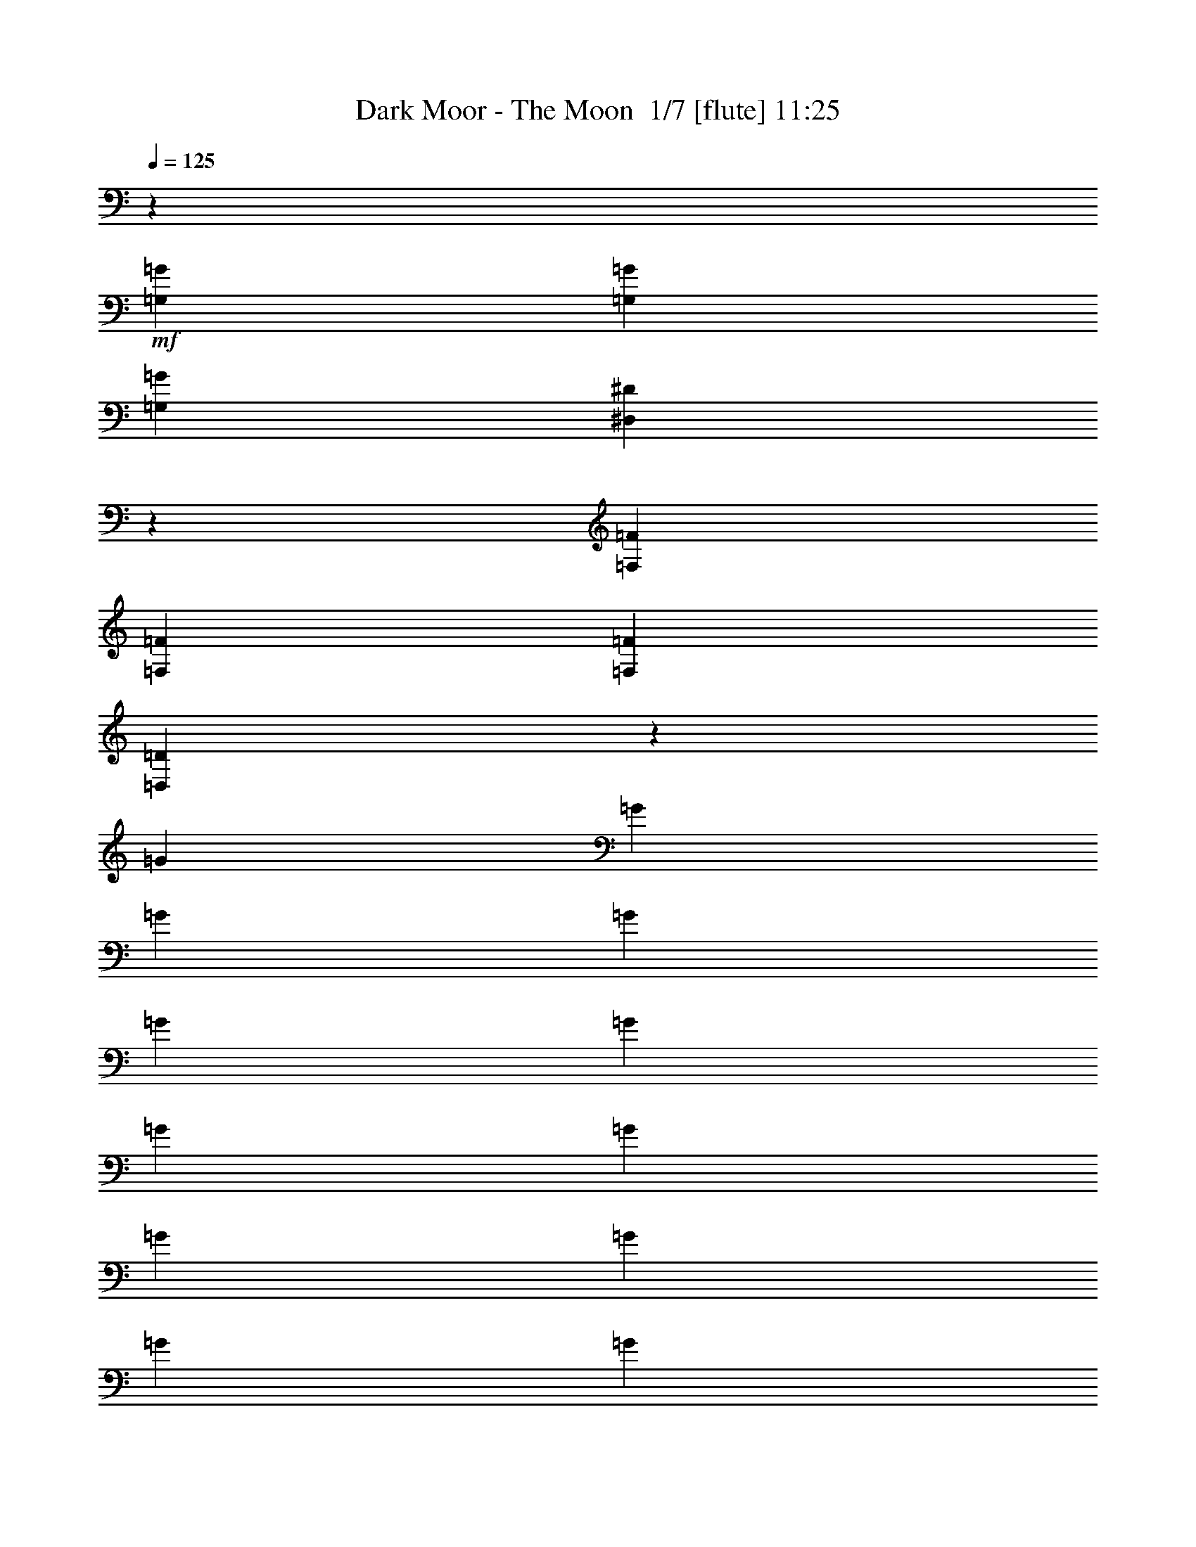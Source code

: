 % Produced with Bruzo's Transcoding Environment 2.0 alpha 
% Transcribed by Bruzo 

X:1
T: Dark Moor - The Moon  1/7 [flute] 11:25
Z: Transcribed with BruTE 23 322 6
L: 1/4
Q: 125
K: C
z2667/1600
+mf+
[=G,2667/8000=G2667/8000]
[=G,2667/8000=G2667/8000]
[=G,2667/8000=G2667/8000]
[^D,1979/500^D1979/500]
z3007/8000
[=F,2667/8000=F2667/8000]
[=F,2667/8000=F2667/8000]
[=F,2667/8000=F2667/8000]
[=D,3999/1000=D3999/1000]
z10681/8000
[=G2667/8000]
[=G2667/8000]
[=G2667/8000]
[=G2667/8000]
[=G2667/8000]
[=G2667/8000]
[=G2667/8000]
[=G2667/8000]
[=G2667/8000]
[=G2667/8000]
[=G2667/8000]
[=G2667/8000]
[=G2667/8000]
[=G2667/8000]
[=G2667/8000]
[=G2667/8000]
[=G2667/8000]
[=G2667/8000]
[=G2667/8000]
[=G2667/8000]
[=G2667/8000]
[=G2667/8000]
[=G667/2000]
[=G2667/8000]
[=G2667/8000]
[=G2667/8000]
[=G2667/8000]
[=G2667/8000]
[=G2667/8000]
[=G2667/8000]
[=G2667/8000]
[=G2667/8000]
[=G2667/8000]
[^D2667/8000]
[^D2667/8000]
[=F2667/8000]
[=G2667/8000]
[=G2667/8000]
[=G2667/8000]
[=G2667/8000]
[=G2667/8000]
[^D2667/8000]
[^D2667/8000]
[=F2667/8000]
[=G2667/8000]
+f+
[=G2667/8000=d2667/8000]
[=G2667/8000=d2667/8000]
[=G2667/8000^d2667/8000]
[=G2651/4000^d2651/4000]
z2683/4000
+mf+
[^F2567/4000=c2567/4000]
z1107/1600
[=B,993/1600=B993/1600]
z14853/4000
[^G,2667/8000^G2667/8000]
[^G,2667/8000^G2667/8000]
[^G,2667/8000^G2667/8000]
[=F,31793/8000=F31793/8000]
z13547/8000
[=D2667/8000]
[=D2667/8000]
[=D2667/8000]
[=B,2667/2000-]
[=F,2667/8000=B,2667/8000-]
[=G,2667/8000=B,2667/8000-]
[=G,2667/8000=B,2667/8000-]
[=G,2667/8000=B,2667/8000]
[=G,2667/1600]
[=D2667/8000]
[=D2667/8000]
[=D2667/8000]
[=B,2667/2000-]
[=F,2667/8000=B,2667/8000-]
[=G,2667/8000=B,2667/8000-]
[=G,2667/8000=B,2667/8000-]
[=G,2667/8000=B,2667/8000]
[=G,667/2000-]
[=G2667/8000=G,2667/8000-]
[=c2667/8000=G,2667/8000-]
[=c2667/8000=G,2667/8000]
[=c2667/2000]
[=B2667/8000]
[=B2667/8000]
[=B2667/8000]
[=d2667/8000]
[=d2667/2000]
[=c2667/8000]
[=c2667/8000]
[=c2667/8000]
[^d2667/8000]
[^d2667/8000]
[=d2667/8000]
[=d2667/8000]
[=f2667/8000]
[=f2667/8000]
[=e2667/8000]
[=e2667/8000]
[=g2667/8000]
[=g2667/8000]
[=f2667/8000]
[=f2667/8000]
[^g2667/8000]
[^g667/2000]
[=g2667/8000]
[=g2667/8000]
[^a2667/8000]
[^a2667/8000]
[^g2667/8000]
[^g2667/8000]
[=c'2667/8000]
[=c'2667/8000]
[=b2667/8000]
[=b2667/8000]
[=d2667/8000]
+fff+
[=g2667/8000]
[^d2667/8000]
[^d2667/8000]
[^d2667/8000]
[=c'2667/8000]
[=g2667/8000]
[=g2667/8000]
[=g2667/8000]
[^d2667/8000]
[=c2667/8000]
[=G2667/8000]
[=G2667/8000]
[^D2667/8000]
[=C2667/8000]
[=C2667/8000]
[=C2667/8000]
[=G,2667/8000]
[=f2667/8000]
[=d2667/8000]
[=d667/2000]
[=b2667/8000]
[=g2667/8000]
[=f2667/8000]
[=f2667/8000]
[=d2667/8000]
[=B2667/8000]
[=G2667/8000]
[=F2667/8000]
[=D2667/8000]
[=B,2667/8000]
[=G,2667/8000]
[=G,2667/8000]
[=G,2667/8000]
[^d2667/8000]
[^d2667/8000]
[^d2667/8000]
[=c'2667/8000]
[=a2667/8000]
[=a2667/8000]
[=a2667/8000]
[^f2667/8000]
[^d2667/8000]
[^d2667/8000]
[^d2667/8000]
[=c2667/8000]
[=A2667/8000]
[=A2667/8000]
[=A2667/8000]
[^F2577/8000=A2577/8000]
z469/200
[^A,7/25=F7/25^A7/25]
z2443/800
+mf+
[^G257/800]
z4049/4000
[=G1201/4000]
z4133/4000
[=C2667/4000]
[=D2667/4000]
[^D2533/4000]
z2801/4000
[^G1199/4000]
z8271/8000
[=G2229/8000]
z8439/8000
[=C2667/4000]
[=D2667/4000]
[^D2667/4000]
[=f85059/8000]
z281/400
[^G119/400]
z259/250
[=G553/2000]
z1057/1000
[=C2667/4000]
[=D2667/4000]
[^D1219/2000]
z5793/8000
[^G2207/8000]
z8461/8000
[=G2539/8000]
z8129/8000
[=C2667/4000]
[=D2667/4000]
[^D2667/4000]
[=f64009/8000]
[^A2667/1000^a2667/1000]
[=g2667/1000]
[=f2667/2000]
[^d10669/8000]
[^a2667/1000]
[=f2667/2000]
[=g2667/2000]
[^g2667/1000]
[=g2667/2000]
[=f10669/8000]
[=c'2667/1000]
[=G2667/2000]
[=c2667/2000]
[=c2667/1000]
[^A2667/2000]
[^G10669/8000]
[^d2667/2000]
[^A2667/2000]
[^G2667/2000]
[=G2667/2000]
[^G2667/1000]
[=G2667/2000]
[^D10669/8000]
[=D2667/2000=F2667/2000]
[^A,2667/2000]
[^D2667/2000]
[=D2667/2000]
[=d661/2000]
z5357/8000
[^d2667/8000]
[=d619/2000]
z221/320
[^d2667/8000]
[=d577/2000]
z5693/8000
[^d2667/8000]
[=d33/100]
z2681/4000
[^d2667/8000]
[=d2471/8000]
z553/800
[^d2667/8000]
[=d2303/8000]
z2849/4000
[^d2667/8000]
[=d2667/1600]
[=c2667/8000]
[=c2667/8000]
[=c2667/8000]
[^G2667/8000]
[^c2667/8000]
[^c2667/8000]
[^c2667/8000]
[=c2667/8000]
[^g2667/8000]
[^g2667/8000]
[^g2667/8000]
[=f1667/1000]
[=c2667/8000]
[=c2667/8000]
[=c2667/8000]
[=G2667/8000]
[^c2667/8000]
[^c2667/8000]
[^c2667/8000]
[=c2667/8000]
[^a2667/8000]
[^a2667/8000]
[^a2667/8000]
[=g2667/1600]
[=c'2667/8000]
[=c'2667/8000]
[^a2667/8000]
[^g2667/2000]
[=g2667/8000]
[=c'2667/8000]
[=c'2667/8000]
[^a2667/8000]
[^g2667/2000]
[=g667/2000]
[=c'2667/8000]
[=c'2667/8000]
[^a2667/8000]
[^g8001/8000]
[=g2667/8000]
[=f8001/8000]
[^d2667/8000]
[=d8001/8000]
[=c2667/8000]
[=B10277/8000]
z1529/4000
[^D2667/8000^d2667/8000]
[^D2667/8000^d2667/8000]
[=F2667/8000=f2667/8000]
[=G10441/8000=g10441/8000]
z1447/4000
[^D2667/8000^d2667/8000]
[^D2667/8000^d2667/8000]
[=F667/2000=f667/2000]
[=G2667/2000=g2667/2000]
[=g2667/2000]
[=a2667/4000]
[^a2667/4000]
[=c'2667/4000]
[^c2667/4000]
[=d2667/2000]
[=d8001/8000]
[=g667/4000]
[^a1333/8000]
[=d2667/2000]
[=d4001/4000]
[=g1333/8000]
[^a667/4000]
[=d10259/8000]
z769/2000
[=g2667/8000]
[=g2667/8000]
[=a2667/8000]
[^a10423/8000]
z91/250
[^f2667/8000]
[=a2667/8000]
[^a2667/8000]
[=c'10587/8000]
z687/2000
[^f2667/8000]
[=a2667/8000]
[^a2667/8000]
[=c'10251/8000]
z771/2000
[=g2667/8000]
[^a667/2000]
[=c'2667/8000]
[=d5207/4000]
z2921/8000
[=g2667/8000]
[^a2667/8000]
[=c'2667/8000]
[=d2667/8000]
[^a2667/8000]
[=c'2667/8000]
[=d2667/8000]
[^d2667/8000]
[^d2667/8000]
[^d2667/8000]
[^d2667/8000]
[^d2667/8000]
[^d2667/8000]
[^d2667/8000]
[^d2667/8000]
[^d2537/4000]
z683/500
[=e2667/8000]
[=e2667/8000]
[=e2667/8000]
[=e667/2000]
[=e2667/8000]
[=e2667/8000]
[=e2667/8000]
[=e2667/8000]
[=e2667/8000]
[=e2667/8000]
[=e4901/8000]
z4217/4000
[=d2667/8000=g2667/8000]
[=d2667/8000=g2667/8000]
[=d2667/8000=g2667/8000]
[=d1013/1600=g1013/1600]
z10937/8000
[^c2667/8000]
[^c2667/8000]
[^c2667/4000]
[=d2667/8000]
[=d2667/8000]
[=d5061/8000]
z331/320
[=c2667/8000=c'2667/8000]
[=c2667/8000=c'2667/8000]
[=G2667/8000=g2667/8000]
[=G2667/8000=g2667/8000]
[^D2667/8000^d2667/8000]
[^D2667/8000^d2667/8000]
[=C2667/8000=c2667/8000]
[=C2667/8000=c2667/8000]
[^D2667/8000^d2667/8000]
[^D2667/8000^d2667/8000]
[=C2667/8000=c2667/8000]
[=C2667/8000=c2667/8000]
[=G,2667/8000=G2667/8000]
[=G,2667/8000=G2667/8000]
[^D,2387/8000^D2387/8000]
z2947/8000
[=d2667/8000]
[=d2667/8000]
[=B2667/8000=b2667/8000]
[=B2667/8000=b2667/8000]
[=G2667/8000=g2667/8000]
[=G2667/8000=g2667/8000]
[=F2667/8000=f2667/8000]
[=F2667/8000=f2667/8000]
[=G2667/8000=g2667/8000]
[=G2667/8000=g2667/8000]
[=F2667/8000=f2667/8000]
[=F2667/8000=f2667/8000]
[=D2667/8000=d2667/8000]
[=D2667/8000=d2667/8000]
[=B,443/1600=B443/1600]
z39/100
[=c2667/8000=c'2667/8000]
[=c2667/8000=c'2667/8000]
[=G2667/8000=g2667/8000]
[=G2667/8000=g2667/8000]
[^D2667/8000^d2667/8000]
[^D2667/8000^d2667/8000]
[=C2667/8000=c2667/8000]
[=C2667/8000=c2667/8000]
[^D2667/8000^d2667/8000]
[^D2667/8000^d2667/8000]
[=C2667/8000=c2667/8000]
[=C2667/8000=c2667/8000]
[=G,2667/8000=G2667/8000]
[=G,2667/8000=G2667/8000]
[^D,1271/4000^D1271/4000]
z349/1000
[=d2667/8000]
[=d2667/8000]
[=B2667/8000=b2667/8000]
[=B2667/8000=b2667/8000]
[=G2667/8000=g2667/8000]
[=G2667/8000=g2667/8000]
[=F2667/8000=f2667/8000]
[=F2667/8000=f2667/8000]
[=G2667/8000=g2667/8000]
[=G2667/8000=g2667/8000]
[=F2667/8000=f2667/8000]
[=F2667/8000=f2667/8000]
[=D2667/8000=d2667/8000]
[=D2667/8000=d2667/8000]
[=B,667/2000=B667/2000]
[=d2667/1000]
[^A2667/1000^a2667/1000]
[^G8001/4000^g8001/4000]
[=G26671/8000=g26671/8000]
[^G2667/4000^g2667/4000]
[=G2667/4000=g2667/4000]
[=F2667/4000=f2667/4000]
[=C2667/4000=c2667/4000]
[=c2667/4000=c'2667/4000]
[^A2667/4000^a2667/4000]
[^G2667/4000^g2667/4000]
[=F2667/4000=f2667/4000]
[=g237/1600]
z741/4000
[^g509/4000]
z1649/8000
[=g1/8]
z1667/8000
[^g37/250]
z1483/8000
[=g1017/8000]
z33/160
[^g1/8]
z1667/8000
[=g1183/8000]
z371/2000
[^g127/1000]
z1651/8000
+f+
[=G1/8=g1/8]
z1667/8000
[^G591/4000^g591/4000]
z297/1600
[=G203/1600=g203/1600]
z413/2000
[^G1/8^g1/8]
z1667/8000
+fff+
[=G1181/8000=g1181/8000]
z743/4000
[^G507/4000^g507/4000]
z1653/8000
[=G1/8=g1/8]
z417/2000
[^G1179/8000^g1179/8000]
z93/500
+mf+
[=E2667/1000=e2667/1000]
[=F2667/1000=f2667/1000]
[=G2667/1000=g2667/1000]
[^G21337/8000^g21337/8000]
[=B2667/1000=b2667/1000]
[=c2667/1000=c'2667/1000]
[=d2667/1000]
[^d21337/8000]
[^f21161/4000]
z5509/4000
+mp+
[=B,2667/2000=D2667/2000]
[=B,2667/2000=E2667/2000]
[=C10669/8000=F10669/8000]
[=B,2667/2000=E2667/2000]
[=B,2667/2000=D2667/2000]
[=B,2667/2000=E2667/2000]
[=B,2667/2000=D2667/2000]
[=B,2667/2000=E2667/2000]
[=B,2667/2000=D2667/2000]
[=B,10669/8000=E10669/8000]
[=C2667/2000=F2667/2000]
[=B,2667/2000=E2667/2000]
[=C2667/2000=F2667/2000]
[=B,2667/2000=E2667/2000]
[=A,2667/2000=D2667/2000]
[=D2667/1000=G2667/1000]
[^D21337/8000^G21337/8000]
[^D2667/500^F2667/500=A2667/500]
+mf+
[=G,8523/1600=G8523/1600]
z337/500
[^G163/500]
z403/400
[=G61/200]
z2057/2000
[=C2667/4000]
[=D2667/4000]
[^D319/500]
z1391/2000
[^G609/2000]
z1029/1000
[=G567/2000]
z21/20
[=C1067/1600]
[=D2667/4000]
[^D2667/4000]
[=f85097/8000]
z2791/4000
[^G1209/4000]
z33/32
[=G9/32]
z4209/4000
[=C2667/4000]
[=D2667/4000]
[^D2457/4000]
z2877/4000
[^G1123/4000]
z4211/4000
[=G1289/4000]
z8091/8000
[=C2667/4000]
[=D2667/4000]
[^D2667/4000]
[=f8001/1000]
[^A21337/8000^a21337/8000]
[=g2667/1000]
[=f2667/2000]
[^d2667/2000]
[^a21337/8000]
[=f2667/2000]
[=g2667/2000]
[^g2667/1000]
[=g2667/2000]
[=f2667/2000]
[=c'21337/8000]
[=G2667/2000]
[=c2667/2000]
[=c2667/1000]
[^A2667/2000]
[^G2667/2000]
[^d2667/2000]
[^A10669/8000]
[^G2667/2000]
[=G2667/2000]
[^G2667/1000]
[=G2667/2000]
[^D2667/2000]
[=D2667/2000=F2667/2000]
[^A,10669/8000]
[^D2667/2000]
[=D2667/2000]
[=d1091/4000]
z5819/8000
[^d2667/8000]
[=d1257/4000]
z5487/8000
[^d2667/8000]
[=d1173/4000]
z1131/1600
[^d2667/8000]
[=d1089/4000]
z5823/8000
[^d2667/8000]
[=d251/800]
z5491/8000
[^d2667/8000]
[=d1171/4000]
z283/400
[^d2667/8000]
[=d2667/1600]
[=c2667/8000]
[=c2667/8000]
[=c2667/8000]
[^G2667/8000]
[^c2667/8000]
[^c2667/8000]
[^c2667/8000]
[=c2667/8000]
[^g2667/8000]
[^g2667/8000]
[^g2667/8000]
[=f2667/1600]
[=c2667/8000]
[=c2667/8000]
[=c2667/8000]
[=G2667/8000]
[^c2667/8000]
[^c2667/8000]
[^c2667/8000]
[=c667/2000]
[^a2667/8000]
[^a2667/8000]
[^a2667/8000]
[=g2667/1600]
[=c'2667/8000]
[=c'2667/8000]
[^a2667/8000]
[^g2667/2000]
[=g2667/8000]
[=c'2667/8000]
[=c'2667/8000]
[^a2667/8000]
[^g2667/2000]
[=g2667/8000]
[=c'2667/8000]
[=c'2667/8000]
[^a2667/8000]
[^g8001/8000]
[=g667/2000]
[=f8001/8000]
[^d2667/8000]
[=d8001/8000]
[=c2667/8000]
[=B2063/1600]
z151/400
[^D2667/8000^d2667/8000]
[^D2667/8000^d2667/8000]
[=F2667/8000=f2667/8000]
[=G10479/8000=g10479/8000]
z357/1000
[^D2667/8000^d2667/8000]
[^D2667/8000^d2667/8000]
[=F2667/8000=f2667/8000]
[=G2667/2000=g2667/2000]
[=g10669/8000]
[=a2667/4000]
[^a2667/4000]
[=c'2667/4000]
[^c2667/4000]
[=d2667/2000]
[=d8001/8000]
[=g667/4000]
[^a1333/8000]
[=d2667/2000]
[=d8001/8000]
[=g667/4000]
[^a1333/8000]
[=d5149/4000]
z3037/8000
[=g2667/8000]
[=g667/2000]
[=a2667/8000]
[^a10461/8000]
z1437/4000
[^f2667/8000]
[=a2667/8000]
[^a2667/8000]
[=c'85/64]
z271/800
[^f2667/8000]
[=a2667/8000]
[^a2667/8000]
[=c'10289/8000]
z1523/4000
[=g2667/8000]
[^a2667/8000]
[=c'2667/8000]
[=d10453/8000]
z1441/4000
[=g667/2000]
[^a2667/8000]
[=c'2667/8000]
[=d2667/8000]
[^a2667/8000]
[=c'2667/8000]
[=d2667/8000]
[^d2667/8000]
[^d2667/8000]
[^d2667/8000]
[^d2667/8000]
[^d2667/8000]
[^d2667/8000]
[^d2667/8000]
[^d2667/8000]
[^d639/1000]
z1089/800
[=e2667/8000]
[=e2667/8000]
[=e2667/8000]
[=e2667/8000]
[=e2667/8000]
[=e2667/8000]
[=e2667/8000]
[=e2667/8000]
[=e2667/8000]
[=e2667/8000]
[=e247/400]
z2099/2000
[=d2667/8000=g2667/8000]
[=d2667/8000=g2667/8000]
[=d2667/8000=g2667/8000]
[=d5103/8000=g5103/8000]
z10899/8000
[^c2667/8000]
[^c2667/8000]
[^c2667/4000]
[=d2667/8000]
[=d2667/8000]
[=d5099/8000]
z5569/8000
[=g2667/2000]
[=a2667/2000]
[=d37339/8000]
[^F157/1000^f157/1000]
z1411/8000
[^F1089/8000^f1089/8000]
z789/4000
[=A2667/4000=a2667/4000]
[=d17/125]
z1579/8000
[=d1/8]
z1667/8000
[=G1127/4000=g1127/4000]
z4207/4000
[=c2667/2000]
[=d2667/2000]
[=G37339/8000]
[=B1/8]
z1667/8000
[=B311/2000]
z1423/8000
[=d2667/4000]
[=g1243/8000=b1243/8000]
z89/500
[=g269/2000=b269/2000]
z1591/8000
[=e2409/8000=c'2409/8000]
z8259/8000
[=F2667/2000]
[=G10573/8000]
z2679/1000
[=F2667/2000]
[=G13/10]
z5401/2000
[=F2667/2000]
[^F2557/2000]
z21777/8000
[=A2667/2000]
[^A2111/1600]
z10781/8000
[=B10219/8000]
z11117/8000
[^c10383/8000]
z5477/4000
+mp+
[^C2667/2000]
[^F2667/2000=A2667/2000]
[^C2667/2000]
[^F2667/2000=A2667/2000]
[^C2667/2000]
[^F2667/2000=A2667/2000]
[^C10669/8000]
[^F2667/2000=A2667/2000]
[^C48201/8000^F48201/8000=A48201/8000]
z16223/2000
z8/1
z8/1
z8/1
z8/1
z8/1
z8/1
z8/1
z8/1
z8/1
z8/1
z8/1
z8/1
z8/1
z8/1
z8/1
z8/1
z8/1
z8/1
z8/1
z8/1
z8/1
z8/1
z8/1
z8/1
z8/1
z8/1
z8/1
z8/1
z8/1
z8/1
z8/1
z8/1
z8/1
z8/1
z8/1
z8/1
+mf+
[=C2667/8000]
[=C2667/8000]
+f+
[=C2667/8000=G2667/8000=g2667/8000]
[=C1107/8000-=F1107/8000=f1107/8000]
+ppp+
[=C39/200]
+mf+
[=C2667/8000]
[=C2667/8000]
+f+
[=C2667/8000=F2667/8000=f2667/8000]
[=C1/8-^G1/8^g1/8]
+ppp+
[=C1667/8000]
+mf+
[=C2667/8000]
[=C2667/8000]
+f+
[=C2667/8000^A2667/8000^a2667/8000]
[=C1271/8000-^G1271/8000^g1271/8000]
+ppp+
[=C349/2000]
+mf+
[=C2667/8000]
[=C2667/8000]
+f+
[=C2667/8000=F2667/8000=f2667/8000]
[=C1103/8000-^G1103/8000^g1103/8000]
+ppp+
[=C391/2000]
+mf+
[=C2667/8000]
[=C2667/8000]
+f+
[=C2667/8000=G2667/8000=g2667/8000]
[=C1/8-=F1/8=f1/8]
+ppp+
[=C1667/8000]
+mf+
[=C2667/8000]
[=C2667/8000]
+f+
[=C2667/8000=F2667/8000=f2667/8000]
[=C1267/8000-^G1267/8000^g1267/8000]
+ppp+
[=C7/40]
+mf+
[=C2667/8000]
[=C2667/8000]
+f+
[=C2667/8000^A2667/8000^a2667/8000]
[=C1099/8000-^G1099/8000^g1099/8000]
+ppp+
[=C49/250]
+mf+
[=C667/2000]
[=C2667/8000]
+f+
[=C2667/8000=F2667/8000=f2667/8000]
[=C1/8-^G1/8^g1/8]
+ppp+
[=C1667/8000]
+mf+
[^G,2667/8000]
[^G,2667/8000]
+f+
[^G,2667/8000=G2667/8000=g2667/8000]
[^G,631/4000-=F631/4000=f631/4000]
+ppp+
[^G,281/1600]
+mf+
[^G,2667/8000]
[^G,2667/8000]
+f+
[^G,2667/8000=F2667/8000=f2667/8000]
[^G,547/4000-^G547/4000^g547/4000]
+ppp+
[^G,1573/8000]
+mf+
[^G,2667/8000]
[^G,2667/8000]
+f+
[^G,2667/8000^A2667/8000^a2667/8000]
[^G,1/8-^G1/8^g1/8]
+ppp+
[^G,1667/8000]
+mf+
[^G,2667/8000]
[^G,2667/8000]
+f+
[^G,2667/8000=F2667/8000=f2667/8000]
[^G,629/4000-^G629/4000^g629/4000]
+ppp+
[^G,1409/8000]
+mf+
[=F,2667/8000]
[=F,2667/8000]
+f+
[=F,2667/8000=G2667/8000=g2667/8000]
[=F,109/800-=F109/800=f109/800]
+ppp+
[=F,1577/8000]
+mf+
[=F,2667/8000]
[=F,2667/8000]
+f+
[=F,2667/8000=F2667/8000=f2667/8000]
[=F,1/8-^G1/8^g1/8]
+ppp+
[=F,1667/8000]
+mf+
[=F,2667/8000]
[=F,2667/8000]
+fff+
[=F,2667/8000=f2667/8000-]
+mf+
[=F,667/2000=f667/2000]
+fff+
[=F,2667/8000^d2667/8000-]
+mf+
[=F,2667/8000^d2667/8000]
+fff+
[=F,2667/8000=d2667/8000-]
+mf+
[=F,2667/8000=d2667/8000]
[=C2667/8000]
[=C2667/8000]
+f+
[=C2667/8000=G2667/8000=g2667/8000]
[=C1/8-=F1/8=f1/8]
+ppp+
[=C1667/8000]
+mf+
[=C2667/8000]
[=C2667/8000]
+f+
[=C2667/8000=F2667/8000=f2667/8000]
[=C1249/8000-^G1249/8000^g1249/8000]
+ppp+
[=C709/4000]
+mf+
[=C2667/8000]
[=C2667/8000]
+f+
[=C2667/8000^A2667/8000^a2667/8000]
[=C1081/8000-^G1081/8000^g1081/8000]
+ppp+
[=C793/4000]
+mf+
[=C2667/8000]
[=C2667/8000]
+f+
[=C2667/8000=F2667/8000=f2667/8000]
[=C1/8-^G1/8^g1/8]
+ppp+
[=C1667/8000]
+mf+
[=C2667/8000]
[=C2667/8000]
+f+
[=C2667/8000=G2667/8000=g2667/8000]
[=C249/1600-=F249/1600=f249/1600]
+ppp+
[=C711/4000]
+mf+
[=C2667/8000]
[=C2667/8000]
+f+
[=C2667/8000=F2667/8000=f2667/8000]
[=C1077/8000-^G1077/8000^g1077/8000]
+ppp+
[=C159/800]
+mf+
[=C2667/8000]
[=C2667/8000]
+f+
[=C2667/8000^A2667/8000^a2667/8000]
[=C1/8-^G1/8^g1/8]
+ppp+
[=C417/2000]
+mf+
[=C2667/8000]
[=C2667/8000]
+f+
[=C2667/8000=F2667/8000=f2667/8000]
[=C31/200-^G31/200^g31/200]
+ppp+
[=C1427/8000]
+mf+
[^G,2667/8000]
[^G,2667/8000]
+f+
[^G,2667/8000=G2667/8000=g2667/8000]
[^G,67/500-=F67/500=f67/500]
+ppp+
[^G,319/1600]
+mf+
[^G,2667/8000]
[^G,2667/8000]
+f+
[^G,2667/8000=F2667/8000=f2667/8000]
[^G,1/8-^G1/8^g1/8]
+ppp+
[^G,1667/8000]
+mf+
[^G,2667/8000]
[^G,2667/8000]
+f+
[^G,2667/8000^A2667/8000^a2667/8000]
[^G,309/2000-^G309/2000^g309/2000]
+ppp+
[^G,1431/8000]
+mf+
[^G,2667/8000]
[^G,2667/8000]
+f+
[^G,2667/8000=F2667/8000=f2667/8000]
[^G,267/2000-^G267/2000^g267/2000]
+ppp+
[^G,1599/8000]
+mf+
[=F,2667/8000]
[=F,2667/8000]
+f+
[=F,2667/8000=G2667/8000=g2667/8000]
[=F,1/8-=F1/8=f1/8]
+ppp+
[=F,1667/8000]
+mf+
[=F,2667/8000]
[=F,2667/8000]
+f+
[=F,2667/8000=F2667/8000=f2667/8000]
[=F,77/500-^G77/500^g77/500]
+ppp+
[=F,287/1600]
+mf+
[=F,2667/8000]
[=F,2667/8000]
+fff+
[=F,667/2000=f667/2000-]
+mf+
[=F,2667/8000=f2667/8000]
+fff+
[=F,2667/8000^d2667/8000-]
+mf+
[=F,2667/8000^d2667/8000]
+fff+
[=F,2667/8000=d2667/8000-]
+mf+
[=F,2667/8000=d2667/8000]
+f+
[=c2667/8000=c'2667/8000]
[=c2667/8000=c'2667/8000]
[=e1333/8000]
[=d667/4000]
[=c1333/8000=c'1333/8000]
[=e667/4000]
[=d2667/8000]
[=d2667/8000]
[=G2667/8000=g2667/8000]
[=G2559/8000=g2559/8000]
z1611/800
[=G2667/8000=g2667/8000]
[=G2667/8000=g2667/8000]
[=c2667/8000=c'2667/8000]
[=c2667/8000=c'2667/8000]
[=e667/4000]
[=d1333/8000]
[=c667/4000=c'667/4000]
[=e1333/8000]
[=d2667/8000]
[=d2667/8000]
[=G2667/8000=g2667/8000]
[=G2387/8000=g2387/8000]
z16283/8000
[=f1333/8000]
[=e667/4000]
[=d1333/8000]
[=e667/4000]
[=f2667/8000]
[=f2667/8000]
[=f1333/8000]
[=e667/4000]
[=d1333/8000]
[=c667/4000=c'667/4000]
[=g2667/8000]
[=g2667/8000]
[=f1333/8000]
[=e667/4000]
[=d1333/8000]
[=e667/4000]
[=f2667/8000]
[=f2667/8000]
[=f667/4000]
[=e1333/8000]
[=d667/4000]
[=c1333/8000=c'1333/8000]
[=g2667/8000]
[=g2667/8000]
[=a667/4000]
[=g1333/8000]
[=f667/4000]
[=e1333/8000]
[=d2667/8000]
[=d2667/8000]
[=f667/4000]
[=e1333/8000]
[=d667/4000]
[=c1333/8000=c'1333/8000]
[=B2667/8000=b2667/8000]
[=B2667/8000=b2667/8000]
[=d667/4000]
[=c1333/8000=c'1333/8000]
[=B667/4000=b667/4000]
[=A1333/8000=a1333/8000]
[=G16003/8000=g16003/8000]
[=c1333/8000=c'1333/8000]
[=B667/4000=b667/4000]
[=A1333/8000=a1333/8000]
[=c667/4000=c'667/4000]
[=B8001/4000=b8001/4000]
[=c1333/8000=c'1333/8000]
[=B667/4000=b667/4000]
[=A1333/8000=a1333/8000]
[=c667/4000=c'667/4000]
[=B8001/4000=b8001/4000]
[=c667/4000=c'667/4000]
[=B1333/8000=b1333/8000]
[=A667/4000=a667/4000]
[=c1333/8000=c'1333/8000]
[=B2667/4000=b2667/4000]
[=G2667/4000=g2667/4000]
[=F2667/4000=f2667/4000]
[=D2667/4000=d2667/4000]
[=C10669/8000=c10669/8000]
[=e4861/8000]
z5807/8000
[=g8001/4000]
[=f2667/4000]
[=e2667/4000]
[=d2667/4000]
[=c2667/4000=c'2667/4000]
[=d2667/4000]
[=c8001/4000=c'8001/4000]
[=c4001/8000=c'4001/8000]
[=c1333/8000=c'1333/8000]
[=d16003/8000]
[=d1/2]
[=d667/4000]
[=e2667/1600]
[=c2667/8000]
[=d2667/8000]
[=e2667/8000]
[=f2667/8000]
[=e2667/8000]
[=f2667/8000]
[=g2667/8000]
[=a2667/8000]
[=g2667/8000]
[=a2667/8000]
[=b2667/8000]
[=c'2667/1600]
[=c2667/8000]
[=d2667/8000]
[=e667/2000]
[=f2667/8000]
[=e2667/8000]
[=f2667/8000]
[=g2667/8000]
[=a2667/8000]
[=g2667/8000]
[=a2667/8000]
[=b2667/8000]
[=c'2667/1600]
[=c2667/8000]
[=d2667/8000]
[=e2667/8000]
[=f2667/8000]
[=e2667/8000]
[=f2667/8000]
[=g2667/8000]
[=a2667/8000]
[=g2667/8000]
[=a2667/8000]
[=b2667/8000]
[=c'2667/8000]
[=b2667/8000]
[=c'2667/8000]
[=d2667/8000]
[=e2667/4000]
[=g4001/8000]
[=e667/4000]
[=e2667/8000]
[=d2667/8000]
[=f1/2]
[=d667/4000]
[=d2667/8000]
[=c'2667/8000]
[=e1/2]
[=c'667/4000]
[=c'2667/8000]
[=b2667/8000]
[=b2667/2000]
[=c'4001/8000]
[=e1333/8000]
[=e2667/8000]
[=d2667/8000]
[=f4001/8000]
[=d1333/8000]
[=d2667/8000]
[=c'2667/8000]
[=e4001/8000]
[=c'1333/8000]
[=c'2667/8000]
[=b2667/8000]
[=b2667/2000]
[=c'4001/8000]
[=e667/4000]
[=e1/2]
[=d667/4000]
[=f1/2]
[=d667/4000]
[=d1/2]
[=c'667/4000]
[=e1/2]
[=c'667/4000]
[=b1/2]
[=d667/4000]
[=g2667/2000]
[=a667/4000]
[=g1333/8000]
[=f667/4000]
[=e1333/8000]
[=d4001/8000]
[=d1333/8000]
[=g2667/2000]
[=a667/4000]
[=g1333/8000]
[=f667/4000]
[=e1333/8000]
[=d4001/8000]
[=g1333/8000]
[=a667/4000]
[=g1333/8000]
[=f667/4000]
[=e1333/8000]
[=d4001/8000]
[=g667/4000]
[=a1333/8000]
[=g667/4000]
[=f1333/8000]
[=e667/4000]
[=d1/2]
[=g667/4000]
[=a1333/8000]
[=g667/4000]
[=f1333/8000]
[=e667/4000]
[=d1/2]
[=g667/4000]
[=a1333/8000]
[=g667/4000]
[=f1333/8000]
[=e667/4000]
+mf+
[=d2667/8000]
[=G2667/8000=g2667/8000]
[=F2667/8000=f2667/8000]
[=E2667/8000=e2667/8000]
[=D2667/8000=d2667/8000]
[=E2667/8000=e2667/8000]
[=D2667/8000=d2667/8000]
[=C2667/8000=c2667/8000]
[=B,2667/8000=B2667/8000]
[=E2667/8000=e2667/8000]
[=D2667/8000=d2667/8000]
[=C2667/8000=c2667/8000]
[=B,2667/8000=B2667/8000]
[=C2667/8000=c2667/8000]
[=B,2667/8000=B2667/8000]
[=A,2667/8000=A2667/8000]
[=G,2667/8000=G2667/8000]
[=C2667/8000=c2667/8000]
[=B,2667/8000=B2667/8000]
[=A,2667/8000=A2667/8000]
[=G,667/2000=G667/2000]
[=C2667/8000=c2667/8000]
[=B,2667/8000=B2667/8000]
[=A,2667/8000=A2667/8000]
[=G,2667/8000=G2667/8000]
[=C2667/8000=c2667/8000]
[=B,2667/8000=B2667/8000]
[=A,2667/8000=A2667/8000]
[=G,2667/8000=G2667/8000]
[=F,2667/8000=F2667/8000]
[=E,2667/8000=E2667/8000]
[=D,2667/8000=D2667/8000]
[=C8001/4000=c8001/4000]
[=G,2667/4000=G2667/4000]
[=E8001/4000=e8001/4000]
[=C2667/4000=c2667/4000]
[=D42673/8000=d42673/8000]
[=D8001/4000=d8001/4000]
[=G,2667/4000=G2667/4000]
[=F8001/4000=f8001/4000]
[=E2667/4000=e2667/4000]
[=D2667/4000=d2667/4000]
[=E37339/8000=e37339/8000]
[=E8001/4000=e8001/4000]
[=C2667/4000=c2667/4000]
[=E2667/4000=e2667/4000]
[=C2667/4000=c2667/4000]
[=G2667/4000=g2667/4000]
[^F2667/4000^f2667/4000]
[^F16003/8000^f16003/8000]
[=D2667/4000=d2667/4000]
[^F2667/4000^f2667/4000]
[=D2667/4000=d2667/4000]
[=A2667/4000=a2667/4000]
[=G2667/4000=g2667/4000]
[=G2667/4000=g2667/4000]
[=D2667/4000=d2667/4000]
[=B2667/4000=b2667/4000]
[=A2667/4000=a2667/4000]
[^F2667/2000^f2667/2000]
[=A2667/4000=a2667/4000]
[=G2667/4000=g2667/4000]
[=G2667/4000=g2667/4000]
[=D1067/1600=d1067/1600]
[=B8001/8000-=b8001/8000]
[=a1333/8000=B1333/8000-]
[=g667/4000=B667/4000]
[=A42579/8000=d42579/8000]
z5427/8000
[^G2573/8000]
z1619/1600
[=G481/1600]
z1033/1000
[=C2667/4000]
[=D2667/4000]
[^D1267/2000]
z7/10
[^G3/10]
z2067/2000
[=G279/1000]
z2109/2000
[=C2667/4000]
[=D2667/4000]
[^D2667/4000]
[=f64009/8000]
[^A2667/1000^a2667/1000]
[=g2667/1000]
[=f10669/8000]
[^d2667/2000]
[^a2667/1000]
[=f2667/2000]
[=g2667/2000]
[^g21337/8000]
[=g2667/2000]
[=f2667/2000]
[=c'2667/1000]
[=G2667/2000]
[=c2667/2000]
[=c21337/8000]
[^A2667/2000]
[^G2667/2000]
[^d2667/2000]
[^A2667/2000]
[^G2667/2000]
[=G2667/2000]
[^G21337/8000]
[=G2667/2000]
[^D2667/2000]
[=D2667/2000=F2667/2000]
[^A,2667/2000]
[^D2667/2000]
[=D2667/2000]
[=d2337/8000]
z177/250
[^d2667/8000]
[=d2169/8000]
z5833/8000
[^d2667/8000]
[=d5/16]
z5501/8000
[^d2667/8000]
[=d583/2000]
z5669/8000
[^d2667/8000]
[=d333/1000]
z5337/8000
[^d2667/8000]
[=d39/125]
z1101/1600
[^d2667/8000]
[=d2667/1600]
[=c2667/8000]
[=c2667/8000]
[=c2667/8000]
[^G2667/8000]
[^c2667/8000]
[^c2667/8000]
[^c2667/8000]
[=c2667/8000]
[^g667/2000]
[^g2667/8000]
[^g2667/8000]
[=f2667/1600]
[=c2667/8000]
[=c2667/8000]
[=c2667/8000]
[=G2667/8000]
[^c2667/8000]
[^c2667/8000]
[^c2667/8000]
[=c2667/8000]
[^a2667/8000]
[^a2667/8000]
[^a2667/8000]
[=g2667/1600]
[=c'2667/8000]
[=c'2667/8000]
[^a2667/8000]
[^g2667/2000]
[=g667/2000]
[=c'2667/8000]
[=c'2667/8000]
[^a2667/8000]
[^g2667/2000]
[=g2667/8000]
[=c'2667/8000]
[=c'2667/8000]
[^a2667/8000]
[^g8001/8000]
[=g2667/8000]
[=f8001/8000]
[^d2667/8000]
[=d8001/8000]
[=c2667/8000]
[=B1047/800]
z573/1600
[^D2667/8000^d2667/8000]
[^D2667/8000^d2667/8000]
[=F2667/8000=f2667/8000]
[=G5317/4000=g5317/4000]
z1351/4000
[^D2667/8000^d2667/8000]
[^D2667/8000^d2667/8000]
[=F2667/8000=f2667/8000]
[=G2667/2000=g2667/2000]
[=g2667/2000]
[=a2667/4000]
[^a2667/4000]
[=c'2667/4000]
[^c2667/4000]
[=d2667/2000]
[=d8001/8000]
[=g667/4000]
[^a667/4000]
[=d2667/2000]
[=d8001/8000]
[=g1333/8000]
[^a667/4000]
[=d2613/2000]
z2883/8000
[=g2667/8000]
[=g2667/8000]
[=a2667/8000]
[^a1327/1000]
z2719/8000
[^f2667/8000]
[=a2667/8000]
[^a2667/8000]
[=c'257/200]
z611/1600
[^f2667/8000]
[=a667/2000]
[^a2667/8000]
[=c'10443/8000]
z723/2000
[=g2667/8000]
[^a2667/8000]
[=c'2667/8000]
[=d10607/8000]
z341/1000
[=g2667/8000]
[^a2667/8000]
[=c'2667/8000]
[=d2667/8000]
[^a2667/8000]
[=c'2667/8000]
[=d2667/8000]
[^d2667/8000]
[^d2667/8000]
[^d2667/8000]
[^d2667/8000]
[^d2667/8000]
[^d2667/8000]
[^d2667/8000]
[^d2667/8000]
[^d5267/8000]
z8069/8000
[=g2667/8000=b2667/8000]
[=g2667/8000=b2667/8000]
[=g2667/8000=b2667/8000]
[=c2667/8000=c'2667/8000]
[=c2667/8000=c'2667/8000]
[=c2667/8000=c'2667/8000]
[=c2667/8000=c'2667/8000]
[=c2667/8000=c'2667/8000]
[=c2667/8000=c'2667/8000]
[=c2667/8000=c'2667/8000]
[=c2667/8000=c'2667/8000]
[=c2667/8000=c'2667/8000]
[=c2667/8000=c'2667/8000]
[=c2667/8000=c'2667/8000]
[=c2667/8000=c'2667/8000]
[=c2667/8000=c'2667/8000]
[=c2667/8000=c'2667/8000]
[=c2667/8000=c'2667/8000]
[=c2667/8000=c'2667/8000]
[=c2667/8000=c'2667/8000]
[=c2667/8000=c'2667/8000]
[=c2667/8000=c'2667/8000]
[=c2667/8000=c'2667/8000]
[=c2667/8000=c'2667/8000]
[=c2667/8000=c'2667/8000]
[=c2667/8000=c'2667/8000]
[=c2667/8000=c'2667/8000]
[=c2667/8000=c'2667/8000]
[=c667/2000=c'667/2000]
[=c2667/8000=c'2667/8000]
[=c2667/8000=c'2667/8000]
[=c2667/8000=c'2667/8000]
[=c2667/8000=c'2667/8000]
[=c2667/8000=c'2667/8000]
[=c2667/8000=c'2667/8000]
[^c2667/8000]
[^c2667/8000]
[^c2667/8000]
[^c2667/8000]
[^c2667/8000]
[^c2667/8000]
[^c2667/8000]
[^c2667/8000]
[^c2667/8000]
[^c2667/8000]
[^c2667/8000]
[^c2667/8000]
[^c2667/8000]
[^c2667/8000]
[^c2667/8000]
[^c2667/8000]
[^c4913/8000]
z4211/4000
[^C2667/8000=F2667/8000]
[^C2667/8000=F2667/8000]
[^C2667/8000=F2667/8000]
[=F5077/8000^G5077/8000]
z8259/8000
[^d2667/8000]
[^d2667/8000]
[^d2667/8000]
[^d2667/8000]
[^d2667/8000]
[^d2667/8000]
[^d2667/8000]
[^d2667/8000]
[^d2667/8000]
[^d2667/8000]
[^d2667/8000]
[^d2667/8000]
[^d2667/8000]
[^d2667/8000]
[^d2667/8000]
[^d2667/8000]
[^d2667/8000]
[^d2667/8000]
[^d2667/8000]
[^d1267/2000]
z8267/8000
[=G2667/8000=c2667/8000]
[=G2667/8000=c2667/8000]
[=G2667/8000=c2667/8000]
[=c327/500^d327/500]
z26773/8000
[=B2667/8000]
[=c2667/8000]
[=d2667/8000]
[^d2667/8000]
[=f2667/8000]
[=g2667/8000]
[^g2667/8000]
[=g2667/8000]
[^g2667/8000]
[=g2667/8000]
[^g2667/8000]
[=g239/800]
z2189/1600
[=B2667/8000]
[=c2667/8000]
[=d2667/8000]
[^d667/2000]
[=f2667/8000]
[=g2667/8000]
[^g2667/8000]
[=g2667/8000]
[^g2667/8000]
[=g2667/8000]
[^g2667/8000]
[=g2667/8000]
[^g2667/8000]
[=g2667/8000]
[^a2667/8000]
[^g2667/8000]
[=g2667/8000]
[=f2667/8000]
[^g2667/8000]
[=g2667/8000]
[=f2667/8000]
[^d2667/8000]
[=g2667/8000]
[=f2667/8000]
[^d2667/8000]
[=d2667/8000]
[=f2667/8000]
[^d2667/8000]
[=d2667/8000]
[=c2667/8000]
[^d2667/8000]
[=d2667/8000]
[=c2667/8000]
[^A2667/8000]
[=d2667/8000]
[=c667/2000]
[^A2667/8000]
[^G2667/8000]
[=c2667/8000]
[^A2667/8000]
[^G2667/8000]
[=G2667/8000]
[^A2667/8000]
[^G2667/8000]
[=F2667/8000]
[=G2667/8000]
[^D2667/8000]
[=G2667/8000]
[=D2667/8000]
[=G2667/8000]
[^D2667/8000]
[=G2667/8000]
[=F2667/8000]
[=G2667/8000]
[^D2667/8000]
[=G2667/8000]
[=F2667/8000]
[=G2667/8000]
[=G2667/8000]
[=G2667/8000]
[^G2667/8000]
[=c2667/8000]
[=G2667/8000]
[=c2667/8000]
[^G2667/8000]
[=c2667/8000]
[^A667/2000]
[=c2667/8000]
[=c2667/8000]
[=f2667/8000]
[=B2667/8000]
[=f2667/8000]
[=c2667/8000]
[=f2667/8000]
[=d2667/8000]
[=f2667/8000]
[^d2667/4000]
[=c2667/4000]
[=d2667/4000]
[^d2667/4000]
[=f2667/4000]
[=d2667/4000]
[^d2667/4000]
[=f2667/4000]
[=g2667/4000]
[^d2667/4000]
[=f1067/1600]
[=g2667/4000]
[^g2667/4000]
[=f2667/4000]
[=g2667/4000]
[=a2667/4000]
[=b2667/4000]
[=g2667/4000]
[=a2667/4000]
[=b2667/4000]
[=c'2667/4000]
[=g2667/4000]
[^g2667/4000]
[^d2667/4000]
[=f2667/4000]
[=d2667/4000]
[^d1067/1600]
[=f2667/4000]
[=g2667/4000]
[^f2667/4000]
[=g2667/4000]
[=g2667/4000]
[=c1017/800]
z10917/4000
[^D2667/4000^d2667/4000]
[=F2667/4000=f2667/4000]
[=G2667/4000=g2667/4000]
[^D1291/2000^d1291/2000]
z21507/8000
[=g2667/4000=b2667/4000]
[=a2667/4000=c'2667/4000]
[=d2667/4000=b2667/4000]
[=g4991/8000=b4991/8000]
z21679/8000
[=g2667/4000=b2667/4000]
[=a2667/4000=c'2667/4000]
[=d2667/4000=b2667/4000]
[=g5319/8000=b5319/8000]
z667/125
[^G2667/4000=f2667/4000]
[=G2489/4000^d2489/4000]
z689/500
[^g2667/4000]
[=g2667/4000]
[^D1327/2000=G1327/2000=c1327/2000=g1327/2000]
z5361/8000
[=D5139/8000=G5139/8000=B5139/8000=g5139/8000]
z5529/8000
[^d2667/4000]
[=d2667/4000]
[=c2667/4000]
[^A2667/4000]
[=F2667/4000^G2667/4000]
[^D2667/4000=G2667/4000]
[^G2667/4000]
[=G2667/4000]
[=F2667/4000^G2667/4000]
[^D2667/4000=G2667/4000]
[=f2667/4000^g2667/4000]
[^d2667/4000=g2667/4000]
[^D4963/8000=G4963/8000=c4963/8000=g4963/8000]
z2853/4000
[=D2647/4000=G2647/4000=B2647/4000=g2647/4000]
z8041/8000
[=G2667/8000=g2667/8000]
[=G2667/8000=g2667/8000]
[=G2667/8000=g2667/8000]
[=G45339/8000=g45339/8000]
[=G2667/8000=g2667/8000]
[=G2667/8000=g2667/8000]
[=G2667/8000=g2667/8000]
[=G2667/8000=g2667/8000]
[=G2667/8000=g2667/8000]
[=G667/2000=g667/2000]
[=G2667/8000=g2667/8000]
[=G2667/8000=g2667/8000]
[=G2667/8000=g2667/8000]
[=G2667/8000=g2667/8000]
[=G2667/8000=g2667/8000]
[=G2667/8000=g2667/8000]
[=G2667/8000=g2667/8000]
[=G2667/8000=g2667/8000]
[=G2667/8000=g2667/8000]
[=G2667/8000=g2667/8000]
+fff+
[=G2667/8000=g2667/8000]
[=G2667/8000=g2667/8000]
[=G2667/8000=g2667/8000]
[^D5289/1600^d5289/1600]
z4113/4000
[=F2667/8000=f2667/8000]
[=F2667/8000=f2667/8000]
[=F2667/8000=f2667/8000]
[=D26273/8000=d26273/8000]
z8399/8000
+ppp+
[=G2667/8000]
[=G2667/8000]
[=G2667/8000]
[^D2667/8000]
[^G2667/8000]
[^G2667/8000]
[^G2667/8000]
[=G2667/8000]
[^d2667/8000]
[^d2667/8000]
[^d2667/8000]
[=c2667/1600]
[=G2667/8000]
[=G2667/8000]
[=G2667/8000]
[^D667/2000]
[^G2667/8000]
[^G2667/8000]
[^G2667/8000]
[=G2667/8000]
[^d2667/8000]
[^d2667/8000]
[^d2667/8000]
[=c2667/1600]
+fff+
[=D2667/8000=G2667/8000=g2667/8000]
[=D2667/8000=G2667/8000=g2667/8000]
[=D2667/8000=G2667/8000=g2667/8000]
[=C1051/1600^D1051/1600=G1051/1600=g1051/1600]
z101/100
[=D2667/8000=G2667/8000=g2667/8000]
[=D2667/8000=G2667/8000=g2667/8000]
[=D2667/8000=G2667/8000=g2667/8000]
[=C4919/8000^D4919/8000=G4919/8000=g4919/8000]
z263/250
[=D2667/8000=G2667/8000=g2667/8000]
[=D2667/8000=G2667/8000=g2667/8000]
[=D2667/8000=G2667/8000=g2667/8000]
[=C1067/1600^D1067/1600=G1067/1600=g1067/1600]
[=D2667/4000=G2667/4000=g2667/4000]
[=C2667/4000^D2667/4000=G2667/4000=g2667/4000]
[=D2667/4000=G2667/4000=g2667/4000]
[=C2667/4000^D2667/4000=G2667/4000=g2667/4000]
[=D2667/4000=G2667/4000=g2667/4000]
[=C2667/4000^D2667/4000=G2667/4000=g2667/4000]
[=D2667/4000=G2667/4000=g2667/4000]
[=C491/800^D491/800=G491/800=g491/800]
z2879/4000
[=D2621/4000=G2621/4000=g2621/4000]
z2713/4000
[=C3787/4000^D3787/4000=G3787/4000=c3787/4000]
z8/1

X:2
T: Dark Moor - The Moon  2/7 [bardic fiddle] 11:25
Z: Transcribed with BruTE -25 318 7
L: 1/4
Q: 125
K: C
z2667/1600
+mp+
[=G2667/8000]
[=G2667/8000]
[=G2667/8000]
[^D1979/500]
z3007/8000
[=F2667/8000]
[=F2667/8000]
[=F2667/8000]
[=D3999/1000]
z10681/8000
[^D2667/500]
[=D42673/8000]
[=C2667/2000^D2667/2000]
[=B,2667/2000=G2667/2000]
[=C2667/2000^D2667/2000]
[=B,2667/2000=G2667/2000]
[=C2651/4000^D2651/4000]
z2683/4000
[^G,2567/4000=C2567/4000]
z1107/1600
[=G,993/1600=B,993/1600=G993/1600]
z14853/4000
[^G2667/8000^g2667/8000]
[^G2667/8000^g2667/8000]
[^G2667/8000^g2667/8000]
[=F31793/8000=f31793/8000]
z4843/1600
[^G,2667/8000]
[^G,2667/8000]
[^G,2667/8000]
[=F,2667/8000]
[=G,2667/8000]
[=G,2667/8000]
[=G,2667/8000]
[=G,5279/2000]
z2887/8000
[^G,2667/8000]
[^G,2667/8000]
[^G,2667/8000]
[=F,2667/8000]
[=G,2667/8000]
[=G,2667/8000]
[=G,2667/8000]
[=G,10669/8000-]
[=F411/320-=G,411/320]
+ppp+
[=F11061/8000]
+mp+
[=G2667/1000]
[^G2667/2000]
[=G2667/2000]
[^A2667/2000]
[^G10669/8000]
[=G2667/2000]
[=F2667/2000]
[=g2667/500=c'2667/500]
[=f42673/8000=b42673/8000]
[^f2667/1000-=a2667/1000-]
[=c'2667/1000^f2667/1000=a2667/1000]
[^f5077/8000=a5077/8000=c'5077/8000]
z813/400
[=F131/200=f131/200]
z503/250
[=C2667/8000]
[=C2667/8000]
[^G,4001/8000]
[=C1333/8000]
[=C2667/8000]
[=C2667/8000]
[=G,4001/8000]
[=C1333/8000]
[=C2667/8000]
[=C2401/8000]
z4067/2000
[=C2667/8000]
[=C2667/8000]
[^G,4001/8000]
[=C667/4000]
[=C2667/8000]
[=C2667/8000]
[=G,1/2]
[=C667/4000]
[=C2667/8000]
[=C557/2000]
z50893/4000
[=C2667/8000]
[=C2667/8000]
[^G,4001/8000]
[=C1333/8000]
[=C2667/8000]
[=C2667/8000]
[=G,4001/8000]
[=C1333/8000]
[=C2667/8000]
[=C2211/8000]
z8229/4000
[=C2667/8000]
[=C667/2000]
[^G,1/2]
[=C667/4000]
[=C2667/8000]
[=C2667/8000]
[=G,1/2]
[=C667/4000]
[=C2667/8000]
[=C1269/4000]
z25369/2000
[^D2667/4000]
[^A,2667/4000]
[^D2667/4000]
[^A,2667/4000]
[^D2667/2000]
[^A,10669/8000]
[^A,2667/4000]
[^A,2667/8000]
[=C2667/8000]
[=D2667/4000]
[^D2667/8000]
[=F2667/8000]
[=D2667/2000]
[^D2667/2000]
[=F,2667/4000]
[=F,2667/8000]
[=G,2667/8000]
[^G,2667/4000]
[^A,2667/8000]
[=C2667/8000]
[^G,2667/2000]
[=F,10669/8000]
[=C2667/4000]
[=C2667/8000]
[=D2667/8000]
[^D2667/4000]
[=F2667/8000]
[=G2667/8000]
[=G2667/2000]
[=F5251/4000]
z8023/1000
z8/1
[=D2667/2000]
[^A,2667/2000]
[^D2667/2000]
[=D2667/2000]
[=G661/2000]
z5357/8000
[^G2667/8000]
[=G619/2000]
z221/320
[^G2667/8000]
[=G577/2000]
z5693/8000
[^G2667/8000]
[=G33/100]
z2681/4000
[^G2667/8000]
[=G2471/8000]
z553/800
[^G2667/8000]
[=G2303/8000]
z2849/4000
[^G2667/8000]
[=G2627/1600]
z120243/8000
z8/1
z8/1
z8/1
[^A,2667/4000]
[^A,2667/8000]
+ppp+
[=g2667/8000]
[=a2667/8000]
[^a2667/8000]
[=c'2667/4000]
+mp+
[=C,2667/4000=C2667/4000]
[=C,2667/8000=C2667/8000]
+ppp+
[^F2667/8000^f2667/8000]
[=A2667/8000=a2667/8000]
[^A2667/8000^a2667/8000]
[=c2667/4000=c'2667/4000]
+mp+
[=C,2667/4000=C2667/4000]
[=C,2667/8000=C2667/8000]
+pp+
[=A2667/8000=a2667/8000]
[^A2667/8000^a2667/8000]
[=c2667/8000=c'2667/8000]
[=d2667/4000]
+mp+
[^A,1067/1600]
[^A,2667/8000]
+pp+
[=G2667/8000=g2667/8000]
[^A2667/8000^a2667/8000]
[=c2667/8000=c'2667/8000]
[=d2667/4000]
+mp+
[^A,2667/4000]
[^A,2667/8000]
+pp+
[^a2667/8000]
+mp+
[^A,2667/8000=c'2667/8000]
+pp+
[=d2667/8000]
+mp+
[^D,2667/8000^D2667/8000=a2667/8000]
+pp+
[=a2667/8000]
+mp+
[^D,2667/8000^D2667/8000=a2667/8000]
+pp+
[=a2667/8000]
+mp+
[^D,2667/8000^D2667/8000=a2667/8000]
+pp+
[=a2667/8000]
+mp+
[^D,2667/8000^D2667/8000=a2667/8000]
+pp+
[=a2667/8000]
+mp+
[^D,2537/4000^D2537/4000=a2537/4000]
z683/500
[^C,2667/8000^C2667/8000=g2667/8000]
+pp+
[=g2667/8000]
+mp+
[^C,2667/8000^C2667/8000=g2667/8000]
+pp+
[=g667/2000]
+mp+
[^C,2667/8000^C2667/8000=g2667/8000]
+pp+
[=g2667/8000]
+mp+
[^C,2667/8000^C2667/8000=g2667/8000]
+pp+
[=g2667/8000]
+mp+
[^C,2667/8000^C2667/8000=g2667/8000]
+pp+
[=g2667/8000]
+mp+
[^C,4901/8000^C4901/8000=g4901/8000]
z11101/8000
[=D,2667/4000=D2667/4000=g2667/4000]
[=D,1013/1600=D1013/1600=g1013/1600]
z30747/2000
z8/1
z8/1
z8/1
z8/1
[=G,2667/4000]
[=C2667/4000]
[=G,2667/4000]
[=C,889/4000-=g889/4000]
[=f889/4000=C,889/4000-]
[=g889/4000=C,889/4000]
[=F2667/4000^g2667/4000]
[=C2667/4000]
[^G,2667/4000]
[=F,889/4000-=c889/4000]
[=f889/4000=F,889/4000-]
[=g889/4000=F,889/4000]
[^D2667/4000^a2667/4000]
[^A,2667/4000]
[=G,2667/4000]
[^D,889/4000-^a889/4000]
[^g889/4000^D,889/4000-]
[^a889/4000^D,889/4000]
[^D2667/4000=c'2667/4000]
[=C2667/4000]
[^G,1067/1600]
[^D,889/4000-^d889/4000]
[=g889/4000^D,889/4000-]
[=c'889/4000^D,889/4000]
[=D2667/4000=d2667/4000]
[=B,2667/4000]
[=G,2667/4000]
[=D889/4000-=d889/4000]
[=c'889/4000=D889/4000-]
[=d889/4000=D889/4000]
[^D2667/4000^d2667/4000]
[=C2667/4000]
[=G,2667/4000]
[^D,889/4000-^d889/4000]
[^a889/4000^D,889/4000-]
[^d889/4000^D,889/4000]
[=F2667/4000=f2667/4000]
[=D2667/4000]
[^A,2667/4000]
[=F,889/4000-=f889/4000]
[^d889/4000=F,889/4000-]
[=f889/4000=F,889/4000]
[^D2667/4000=g2667/4000]
[^A,2667/4000]
[=G,1067/1600]
[^D,2667/4000]
[=A,2667/4000]
[=D2667/4000]
[=A,2667/4000]
[=D2667/4000]
[=A,2667/4000]
[=D2667/4000]
[=A,2667/4000]
[=D623/1000]
z91047/8000
z8/1
z8/1
[^f1333/8000]
[=g667/4000]
[=a1143/4000]
z1143/1600
[^f1333/8000]
[=g667/4000]
[=a1309/4000]
z5383/8000
[^f1333/8000]
[=g667/4000]
[=a49/160]
z5551/8000
[^f667/4000]
[=g1333/8000]
[=a1141/4000]
z21529/4000
[=C2667/8000]
[=C2667/8000]
[^G,1/2]
[=C667/4000]
[=C2667/8000]
[=C2667/8000]
[=G,1/2]
[=C667/4000]
[=C2667/8000]
[=C2439/8000]
z1623/800
[=C2667/8000]
[=C2667/8000]
[^G,4001/8000]
[=C1333/8000]
[=C2667/8000]
[=C2667/8000]
[=G,4001/8000]
[=C1333/8000]
[=C2667/8000]
[=C2267/8000]
z25437/2000
[=C2667/8000]
[=C2667/8000]
[^G,1/2]
[=C667/4000]
[=C2667/8000]
[=C2667/8000]
[=G,1/2]
[=C667/4000]
[=C2667/8000]
[=C2249/8000]
z821/400
[=C2667/8000]
[=C2667/8000]
[^G,4001/8000]
[=C1333/8000]
[=C2667/8000]
[=C2667/8000]
[=G,4001/8000]
[=C1333/8000]
[=C667/2000]
[=C161/500]
z50719/4000
[^D2667/4000]
[^A,2667/4000]
[^D2667/4000]
[^A,2667/4000]
[^D2667/2000]
[^A,2667/2000]
[^A,2667/4000]
[^A,2667/8000]
[=C2667/8000]
[=D2667/4000]
[^D2667/8000]
[=F667/2000]
[=D2667/2000]
[^D2667/2000]
[=F,2667/4000]
[=F,2667/8000]
[=G,2667/8000]
[^G,2667/4000]
[^A,2667/8000]
[=C2667/8000]
[^G,2667/2000]
[=F,2667/2000]
[=C2667/4000]
[=C2667/8000]
[=D2667/8000]
[^D2667/4000]
[=F667/2000]
[=G2667/8000]
[=G2667/2000]
[=F527/400]
z12829/1600
z8/1
[=D2667/2000]
[^A,10669/8000]
[^D2667/2000]
[=D2667/2000]
[=G1091/4000]
z5819/8000
[^G2667/8000]
[=G1257/4000]
z5487/8000
[^G2667/8000]
[=G1173/4000]
z1131/1600
[^G2667/8000]
[=G1089/4000]
z5823/8000
[^G2667/8000]
[=G251/800]
z5491/8000
[^G2667/8000]
[=G1171/4000]
z283/400
[^G2667/8000]
[=G13173/8000]
z30051/2000
z8/1
z8/1
z8/1
[^A,1067/1600]
[^A,2667/8000]
+ppp+
[=g2667/8000]
[=a2667/8000]
[^a2667/8000]
[=c'2667/4000]
+mp+
[=C,2667/4000=C2667/4000]
[=C,2667/8000=C2667/8000]
+ppp+
[^F2667/8000^f2667/8000]
[=A2667/8000=a2667/8000]
[^A2667/8000^a2667/8000]
[=c2667/4000=c'2667/4000]
+mp+
[=C,2667/4000=C2667/4000]
[=C,2667/8000=C2667/8000]
+pp+
[=A2667/8000=a2667/8000]
[^A2667/8000^a2667/8000]
[=c2667/8000=c'2667/8000]
[=d2667/4000]
+mp+
[^A,2667/4000]
[^A,2667/8000]
+pp+
[=G2667/8000=g2667/8000]
[^A2667/8000^a2667/8000]
[=c2667/8000=c'2667/8000]
[=d1067/1600]
+mp+
[^A,2667/4000]
[^A,2667/8000]
+pp+
[^a2667/8000]
+mp+
[^A,2667/8000=c'2667/8000]
+pp+
[=d2667/8000]
+mp+
[^D,2667/8000^D2667/8000=a2667/8000]
+pp+
[=a2667/8000]
+mp+
[^D,2667/8000^D2667/8000=a2667/8000]
+pp+
[=a2667/8000]
+mp+
[^D,2667/8000^D2667/8000=a2667/8000]
+pp+
[=a2667/8000]
+mp+
[^D,2667/8000^D2667/8000=a2667/8000]
+pp+
[=a2667/8000]
+mp+
[^D,639/1000^D639/1000=a639/1000]
z1089/800
[^C,2667/8000^C2667/8000=g2667/8000]
+pp+
[=g2667/8000]
+mp+
[^C,2667/8000^C2667/8000=g2667/8000]
+pp+
[=g2667/8000]
+mp+
[^C,2667/8000^C2667/8000=g2667/8000]
+pp+
[=g2667/8000]
+mp+
[^C,2667/8000^C2667/8000=g2667/8000]
+pp+
[=g2667/8000]
+mp+
[^C,2667/8000^C2667/8000=g2667/8000]
+pp+
[=g2667/8000]
+mp+
[^C,247/400^C247/400=g247/400]
z11063/8000
[=D,2667/4000=D2667/4000=g2667/4000]
[=D,5103/8000=D5103/8000=g5103/8000]
z24061/2000
[^f157/1000]
z1411/8000
[^f1089/8000]
z789/4000
[=a2667/4000]
[=d17/125]
z1579/8000
[=d1/8]
z1667/8000
[=g1127/4000]
z67089/8000
[=B1/8]
z1667/8000
[=B311/2000]
z1423/8000
[=d2667/4000]
[=g1243/8000]
z89/500
[=g269/2000]
z1591/8000
[=c2409/8000]
z8259/8000
[=F2667/2000]
[=G10573/8000]
z2679/1000
[=F2667/2000]
[=G13/10]
z5401/2000
[=F2667/2000]
[^F2557/2000]
z21777/8000
[=A2667/2000]
[^A2111/1600]
z10781/8000
[=B10219/8000]
z11117/8000
[^c10383/8000]
z74971/8000
z8/1
+fff+
[^C1143/1600-^G1143/1600-]
+mf+
[^c1143/1600-^C1143/1600-^G1143/1600-]
[=e1143/1600-^C1143/1600-^G1143/1600^c1143/1600-]
[^G1143/1600-^C1143/1600-^c1143/1600=e1143/1600-]
[^c1429/2000-^C1429/2000-^G1429/2000-=e1429/2000]
[=e1143/1600-^C1143/1600-^G1143/1600^c1143/1600-]
[^G1143/1600-^C1143/1600-^c1143/1600=e1143/1600-]
[^c1143/1600-^C1143/1600-^G1143/1600-=e1143/1600]
[=e1143/1600-^C1143/1600-^G1143/1600^c1143/1600-]
[^G1143/1600-^C1143/1600-^c1143/1600=e1143/1600-]
[^c1143/1600-^C1143/1600-^G1143/1600-=e1143/1600]
[=e1143/1600-^C1143/1600^G1143/1600^c1143/1600-]
+fff+
[=B,1143/1600-^G1143/1600-^c1143/1600=e1143/1600-]
+mf+
[^c1143/1600-=B,1143/1600-^G1143/1600-=e1143/1600]
[=e1143/1600-=B,1143/1600-^G1143/1600^c1143/1600-]
[^G1143/1600-=B,1143/1600-^c1143/1600=e1143/1600-]
[^c1143/1600-=B,1143/1600-^G1143/1600-=e1143/1600]
[=e1143/1600-=B,1143/1600-^G1143/1600^c1143/1600-]
[^G1429/2000-=B,1429/2000-^c1429/2000=e1429/2000-]
[^c1143/1600-=B,1143/1600-^G1143/1600-=e1143/1600]
[=e1143/1600-=B,1143/1600-^G1143/1600^c1143/1600-]
[^G1143/1600-=B,1143/1600-^c1143/1600=e1143/1600-]
[^c1143/1600-=B,1143/1600-^G1143/1600-=e1143/1600]
[=e1143/1600-=B,1143/1600^G1143/1600^c1143/1600-]
+fff+
[=A,1143/1600-=A1143/1600-^c1143/1600=e1143/1600-]
+mf+
[^c1143/1600-=A,1143/1600-=A1143/1600-=e1143/1600]
[=e1143/1600-=A,1143/1600-=A1143/1600^c1143/1600-]
+f+
[=A1143/1600-=A,1143/1600-^c1143/1600=e1143/1600-]
+mf+
[^c1143/1600-=A,1143/1600-=A1143/1600-=e1143/1600]
[=e1143/1600-=A,1143/1600-=A1143/1600^c1143/1600-]
+fff+
[^F,1143/1600-=A1143/1600-=A,1143/1600-^c1143/1600=e1143/1600-]
+mf+
[=d1143/1600-^F,1143/1600-=A,1143/1600-=A1143/1600-=e1143/1600]
[^f1143/1600-^F,1143/1600-=A,1143/1600-=A1143/1600=d1143/1600-]
+f+
[=A1429/2000-^F,1429/2000-=A,1429/2000-=d1429/2000^f1429/2000-]
+mf+
[=d1143/1600-^F,1143/1600-=A,1143/1600-=A1143/1600-^f1143/1600]
[^f1143/1600-^F,1143/1600-=A,1143/1600=A1143/1600=d1143/1600-]
+fff+
[^G,1143/1600-^G1143/1600-^F,1143/1600-=d1143/1600^f1143/1600-]
+mf+
[^c1143/1600-^F,1143/1600-^G,1143/1600-^G1143/1600-^f1143/1600]
[^f1143/1600-^F,1143/1600-^G,1143/1600-^G1143/1600^c1143/1600-]
[^G1143/1600-^F,1143/1600-^G,1143/1600-^c1143/1600^f1143/1600-]
[^c1143/1600-^F,1143/1600-^G,1143/1600-^G1143/1600-^f1143/1600]
[=e1143/1600-^F,1143/1600-^G,1143/1600^G1143/1600^c1143/1600-]
+fff+
[^G,1143/1600-^G1143/1600-^F,1143/1600-^c1143/1600=e1143/1600-]
+mf+
[^c1143/1600-^F,1143/1600-^G,1143/1600-^G1143/1600-=e1143/1600]
[^d1143/1600-^F,1143/1600-^G,1143/1600-^G1143/1600^c1143/1600-]
+f+
[^F1143/1600-^F,1143/1600-^G,1143/1600-^c1143/1600^d1143/1600-]
+mf+
[=c1143/1600-^F,1143/1600-^G,1143/1600-^F1143/1600-^d1143/1600]
[^d1143/1600-^F,1143/1600^G,1143/1600-^F1143/1600-=c1143/1600-]
+fff+
[^C,1429/2000=E1429/2000-^G,1429/2000-^F1429/2000=c1429/2000-^d1429/2000-]
+mf+
[^G1143/1600-^F,1143/1600-^G,1143/1600-=E1143/1600-=c1143/1600^d1143/1600-]
[^c1143/1600-^F,1143/1600-^G,1143/1600-=E1143/1600-^G1143/1600^d1143/1600-]
[^G1143/1600-^F,1143/1600-^G,1143/1600-=E1143/1600-^c1143/1600^d1143/1600-]
[^c1143/1600-^F,1143/1600-^G,1143/1600-=E1143/1600-^G1143/1600-^d1143/1600]
[=e1143/1600-^F,1143/1600-^G,1143/1600-=E1143/1600-^G1143/1600^c1143/1600-]
[^G1143/1600-^F,1143/1600-^G,1143/1600-=E1143/1600-^c1143/1600=e1143/1600-]
[^c1143/1600-^F,1143/1600-^G,1143/1600-=E1143/1600-^G1143/1600-=e1143/1600]
[=e1143/1600-^F,1143/1600-^G,1143/1600-=E1143/1600-^G1143/1600^c1143/1600-]
[^G1143/1600-^F,1143/1600-^G,1143/1600-=E1143/1600-^c1143/1600=e1143/1600-]
[^c1143/1600-^F,1143/1600-^G,1143/1600-=E1143/1600-^G1143/1600-=e1143/1600]
[=e1143/1600-^F,1143/1600^G,1143/1600-=E1143/1600-^G1143/1600^c1143/1600-]
+fff+
[=C,1143/1600^G1143/1600-^G,1143/1600-=E1143/1600-^c1143/1600=e1143/1600-]
+mf+
[^d1143/1600-^F,1143/1600-^G,1143/1600-=E1143/1600-^G1143/1600-=e1143/1600]
[^f1429/2000-^F,1429/2000-^G,1429/2000-=E1429/2000-^G1429/2000^d1429/2000-]
[^G1143/1600-^F,1143/1600-^G,1143/1600-=E1143/1600-^d1143/1600^f1143/1600-]
[^d1143/1600-^F,1143/1600-^G,1143/1600-=E1143/1600-^G1143/1600-^f1143/1600]
[^f1143/1600-^F,1143/1600-^G,1143/1600-=E1143/1600-^G1143/1600^d1143/1600-]
[^G1143/1600-^F,1143/1600-^G,1143/1600-=E1143/1600-^d1143/1600^f1143/1600-]
[^d1143/1600-^F,1143/1600-^G,1143/1600-=E1143/1600-^G1143/1600-^f1143/1600]
[^f1143/1600-^F,1143/1600-^G,1143/1600-=E1143/1600-^G1143/1600^d1143/1600-]
[^G1143/1600-^F,1143/1600-^G,1143/1600-=E1143/1600-^d1143/1600^f1143/1600-]
[^d1143/1600-^F,1143/1600-^G,1143/1600-=E1143/1600-^G1143/1600-^f1143/1600]
[^f1143/1600-^F,1143/1600^G,1143/1600-=E1143/1600-^G1143/1600^d1143/1600-]
+fff+
[^C,1143/1600^G1143/1600-^G,1143/1600-=E1143/1600-^d1143/1600^f1143/1600-]
+mf+
[^c1143/1600-^F,1143/1600-^G,1143/1600-=E1143/1600-^G1143/1600-^f1143/1600]
[=e1143/1600-^F,1143/1600-^G,1143/1600-=E1143/1600-^G1143/1600^c1143/1600-]
[^G1143/1600-^F,1143/1600-^G,1143/1600-=E1143/1600-^c1143/1600=e1143/1600-]
[^c1143/1600-^F,1143/1600-^G,1143/1600-=E1143/1600-^G1143/1600-=e1143/1600]
[=e1429/2000-^F,1429/2000^G,1429/2000-=E1429/2000-^G1429/2000^c1429/2000-]
+fff+
[^F,1143/1600-^F1143/1600-^G,1143/1600-=E1143/1600-^c1143/1600=e1143/1600-]
+mf+
[^c1143/1600-^F,1143/1600-^G,1143/1600-=E1143/1600-^F1143/1600-=e1143/1600]
[^f1143/1600-^F,1143/1600-^G,1143/1600-=E1143/1600-^F1143/1600^c1143/1600-]
[=A1143/1600-^F,1143/1600-^G,1143/1600-=E1143/1600-^c1143/1600^f1143/1600-]
[^c1143/1600-^F,1143/1600-^G,1143/1600-=E1143/1600-=A1143/1600-^f1143/1600]
[^f1143/1600-^F,1143/1600-^G,1143/1600=E1143/1600-=A1143/1600^c1143/1600-]
+fff+
[=B,1143/1600-^G1143/1600-^F,1143/1600-=E1143/1600-^c1143/1600^f1143/1600-]
+mf+
[=B1143/1600-^F,1143/1600-=B,1143/1600-=E1143/1600-^G1143/1600-^f1143/1600]
[=e1143/1600-^F,1143/1600-=B,1143/1600-=E1143/1600-^G1143/1600=B1143/1600-]
[^G1143/1600-^F,1143/1600-=B,1143/1600-=E1143/1600-=B1143/1600=e1143/1600-]
[=B1143/1600-^F,1143/1600-=B,1143/1600-=E1143/1600-^G1143/1600-=e1143/1600]
[=e1143/1600-^F,1143/1600-=B,1143/1600=E1143/1600-^G1143/1600=B1143/1600-]
+fff+
[=B,1143/1600^F1143/1600-^F,1143/1600-=E1143/1600-=B1143/1600=e1143/1600-]
+mf+
[=B1429/2000-^C,1429/2000-^F,1429/2000-=E1429/2000-^F1429/2000-=e1429/2000]
[^d1143/1600-^C,1143/1600-^F,1143/1600-=E1143/1600-^F1143/1600=B1143/1600-]
[=A1143/1600-^C,1143/1600-^F,1143/1600-=E1143/1600-=B1143/1600^d1143/1600-]
[=B1143/1600-^C,1143/1600-^F,1143/1600-=E1143/1600-=A1143/1600-^d1143/1600]
[^d1143/1600-^C,1143/1600-^F,1143/1600=E1143/1600-=A1143/1600=B1143/1600-]
+fff+
[=E,1143/1600-^G1143/1600-^C,1143/1600-=E1143/1600-=B1143/1600^d1143/1600-]
+mf+
[=B1143/1600-^C,1143/1600-=E,1143/1600-=E1143/1600-^G1143/1600-^d1143/1600]
[=e1143/1600-^C,1143/1600-=E,1143/1600-=E1143/1600-^G1143/1600=B1143/1600-]
[^G1143/1600-^C,1143/1600-=E,1143/1600-=E1143/1600-=B1143/1600=e1143/1600-]
[=B1143/1600-^C,1143/1600-=E,1143/1600-=E1143/1600-^G1143/1600-=e1143/1600]
[=e1143/1600-^C,1143/1600-=E,1143/1600-=E1143/1600-^G1143/1600=B1143/1600-]
[^G1143/1600-^C,1143/1600-=E,1143/1600-=E1143/1600-=B1143/1600=e1143/1600-]
[=B1143/1600-^C,1143/1600-=E,1143/1600-=E1143/1600-^G1143/1600-=e1143/1600]
[=e1143/1600-^C,1143/1600-=E,1143/1600-=E1143/1600-^G1143/1600=B1143/1600-]
[^G1143/1600-^C,1143/1600-=E,1143/1600-=E1143/1600-=B1143/1600=e1143/1600-]
[=B1429/2000-^C,1429/2000-=E,1429/2000-=E1429/2000-^G1429/2000-=e1429/2000]
[=e1143/1600-^C,1143/1600-=E,1143/1600=E1143/1600-^G1143/1600=B1143/1600-]
+fff+
[=E,1143/1600-=G1143/1600-^C,1143/1600-=E1143/1600-=B1143/1600=e1143/1600-]
+mf+
[=B1143/1600-^C,1143/1600-=E,1143/1600-=E1143/1600-=G1143/1600-=e1143/1600]
[=e1143/1600-^C,1143/1600-=E,1143/1600-=E1143/1600-=G1143/1600=B1143/1600-]
[=G1143/1600-^C,1143/1600-=E,1143/1600-=E1143/1600-=B1143/1600=e1143/1600-]
[=B1143/1600-^C,1143/1600-=E,1143/1600-=E1143/1600-=G1143/1600-=e1143/1600]
[=e1143/1600-^C,1143/1600-=E,1143/1600-=E1143/1600-=G1143/1600=B1143/1600-]
[=G1143/1600-^C,1143/1600-=E,1143/1600-=E1143/1600-=B1143/1600=e1143/1600-]
[=B1143/1600-^C,1143/1600-=E,1143/1600-=E1143/1600-=G1143/1600-=e1143/1600]
[=e1143/1600-^C,1143/1600-=E,1143/1600-=E1143/1600-=G1143/1600=B1143/1600-]
[=G1143/1600-^C,1143/1600-=E,1143/1600-=E1143/1600-=B1143/1600=e1143/1600-]
[=B1143/1600-^C,1143/1600-=E,1143/1600-=E1143/1600-=G1143/1600-=e1143/1600]
[=e1143/1600-^C,1143/1600=E,1143/1600-=E1143/1600-=G1143/1600=B1143/1600-]
+fff+
[=D,1143/1600-=G1143/1600-=E,1143/1600-=E1143/1600-=B1143/1600=e1143/1600-]
+mf+
[=B1429/2000-=D,1429/2000-=E,1429/2000-=E1429/2000-=G1429/2000-=e1429/2000]
[=f1143/1600-=D,1143/1600-=E,1143/1600-=E1143/1600-=G1143/1600=B1143/1600-]
[=G1143/1600-=D,1143/1600-=E,1143/1600-=E1143/1600-=B1143/1600=f1143/1600-]
[=B1143/1600-=D,1143/1600-=E,1143/1600-=E1143/1600-=G1143/1600-=f1143/1600]
[=f1143/1600-=D,1143/1600-=E,1143/1600-=E1143/1600-=G1143/1600=B1143/1600-]
[=G1143/1600-=D,1143/1600-=E,1143/1600-=E1143/1600-=B1143/1600=f1143/1600-]
[=B1143/1600-=D,1143/1600-=E,1143/1600-=E1143/1600-=G1143/1600-=f1143/1600]
[=f1143/1600-=D,1143/1600-=E,1143/1600-=E1143/1600-=G1143/1600=B1143/1600-]
[=G1143/1600-=D,1143/1600-=E,1143/1600-=E1143/1600-=B1143/1600=f1143/1600-]
[=B1143/1600-=D,1143/1600-=E,1143/1600-=E1143/1600-=G1143/1600-=f1143/1600]
[=f1143/1600-=D,1143/1600=E,1143/1600-=E1143/1600-=G1143/1600=B1143/1600-]
+fff+
[=C,1143/1600-=G1143/1600-=E,1143/1600-=E1143/1600-=B1143/1600=f1143/1600-]
+mf+
[=c1143/1600-=C,1143/1600-=E,1143/1600-=E1143/1600-=G1143/1600-=f1143/1600]
[=e1143/1600-=C,1143/1600=E,1143/1600-=E1143/1600-=G1143/1600=c1143/1600-]
+fff+
[=B,1429/2000-=G1429/2000-=E,1429/2000-=E1429/2000-=c1429/2000=e1429/2000-]
+mf+
[=c1143/1600-=E,1143/1600-=B,1143/1600-=E1143/1600-=G1143/1600-=e1143/1600]
[=e1143/1600-=E,1143/1600-=B,1143/1600=E1143/1600-=G1143/1600=c1143/1600-]
+fff+
[^A,1143/1600-=G1143/1600-=E,1143/1600-=E1143/1600-=c1143/1600=e1143/1600-]
+mf+
[^c1143/1600-=E,1143/1600-^A,1143/1600-=E1143/1600-=G1143/1600-=e1143/1600]
[=e5419/8000-=E,5419/8000-^A,5419/8000-=E5419/8000-=G5419/8000^c5419/8000-]
+ppp+
[=E,6011/8000-^A,6011/8000-=E6011/8000-^c6011/8000=e6011/8000-]
+mf+
[^c1143/1600-=E,1143/1600-^A,1143/1600-=E1143/1600-=e1143/1600]
[=e1143/1600-=E,1143/1600-^A,1143/1600=E1143/1600^c1143/1600-]
+fff+
[=B,1143/1600-^F1143/1600-=E,1143/1600-^c1143/1600-=e1143/1600-]
+mf+
[=B1143/1600-=E,1143/1600-=B,1143/1600-^F1143/1600-^c1143/1600=e1143/1600-]
[=d1143/1600-=E,1143/1600-=B,1143/1600-^F1143/1600=B1143/1600-=e1143/1600-]
[^F1143/1600-=E,1143/1600-=B,1143/1600-=B1143/1600=d1143/1600-=e1143/1600-]
[=B1143/1600-=E,1143/1600-=B,1143/1600-^F1143/1600-=d1143/1600=e1143/1600-]
[=d1143/1600-=E,1143/1600=B,1143/1600-^F1143/1600=B1143/1600-=e1143/1600-]
+fff+
[=E,1429/2000-=G1429/2000-=B,1429/2000-=B1429/2000=d1429/2000-=e1429/2000-]
+mf+
[=B1143/1600-=E,1143/1600-=B,1143/1600-=G1143/1600-=d1143/1600=e1143/1600-]
[^c1143/1600-=E,1143/1600=B,1143/1600-=G1143/1600=B1143/1600-=e1143/1600-]
+fff+
[=G,1143/1600-=G1143/1600-=B,1143/1600-=B1143/1600^c1143/1600-=e1143/1600-]
+mf+
[=B1143/1600-=G,1143/1600-=B,1143/1600-=G1143/1600-^c1143/1600=e1143/1600-]
[^c1143/1600-=G,1143/1600=B,1143/1600-=G1143/1600=B1143/1600-=e1143/1600-]
+fff+
[^F,1143/1600-^F1143/1600-=B,1143/1600-=B1143/1600^c1143/1600-=e1143/1600-]
+mf+
[=B1143/1600-^F,1143/1600-=B,1143/1600-^F1143/1600-^c1143/1600=e1143/1600-]
[=d1143/1600-^F,1143/1600-=B,1143/1600-^F1143/1600=B1143/1600-=e1143/1600-]
[^F1143/1600-^F,1143/1600-=B,1143/1600-=B1143/1600=d1143/1600-=e1143/1600-]
[=B1143/1600-^F,1143/1600-=B,1143/1600-^F1143/1600-=d1143/1600=e1143/1600-]
[=d1143/1600-^F,1143/1600=B,1143/1600-^F1143/1600=B1143/1600-=e1143/1600-]
+fff+
[^F,1143/1600-^F1143/1600-=B,1143/1600-=B1143/1600=d1143/1600-=e1143/1600-]
+mf+
[^A1143/1600-^F,1143/1600-=B,1143/1600-^F1143/1600-=d1143/1600=e1143/1600-]
[^c1143/1600-^F,1143/1600-=B,1143/1600-^F1143/1600^A1143/1600-=e1143/1600-]
[^F1429/2000-^F,1429/2000-=B,1429/2000-^A1429/2000^c1429/2000-=e1429/2000-]
[^A1143/1600-^F,1143/1600-=B,1143/1600-^F1143/1600-^c1143/1600=e1143/1600-]
[^c1143/1600-^F,1143/1600-=B,1143/1600^F1143/1600-^A1143/1600=e1143/1600-]
+fff+
[=B,1143/1600-=B1143/1600-^F,1143/1600-^F1143/1600-^c1143/1600=e1143/1600-]
+mf+
[=d1143/1600-^F,1143/1600-=B,1143/1600-^F1143/1600-=B1143/1600-=e1143/1600]
[^f1143/1600-^F,1143/1600-=B,1143/1600-^F1143/1600-=B1143/1600=d1143/1600-]
[=B1143/1600-^F,1143/1600-=B,1143/1600-^F1143/1600-=d1143/1600^f1143/1600-]
[=d1143/1600-^F,1143/1600-=B,1143/1600-^F1143/1600-=B1143/1600-^f1143/1600]
[^f1143/1600-^F,1143/1600-=B,1143/1600-^F1143/1600-=B1143/1600=d1143/1600-]
[=B1143/1600-^F,1143/1600-=B,1143/1600-^F1143/1600-=d1143/1600^f1143/1600-]
[^d1143/1600-^F,1143/1600-=B,1143/1600-^F1143/1600-=B1143/1600-^f1143/1600]
[^f1143/1600-^F,1143/1600-=B,1143/1600-^F1143/1600-=B1143/1600^d1143/1600-]
[=B1143/1600-^F,1143/1600-=B,1143/1600-^F1143/1600-^d1143/1600^f1143/1600-]
[^d1143/1600-^F,1143/1600-=B,1143/1600-^F1143/1600-=B1143/1600-^f1143/1600]
[^f1429/2000-^F,1429/2000-=B,1429/2000^F1429/2000-=B1429/2000^d1429/2000-]
+fff+
[=B,1143/1600-=B1143/1600-^F,1143/1600-^F1143/1600-^d1143/1600^f1143/1600-]
+mf+
[=e1143/1600-^F,1143/1600-=B,1143/1600-^F1143/1600-=B1143/1600-^f1143/1600]
[=g1143/1600-^F,1143/1600=B,1143/1600-^F1143/1600-=B1143/1600=e1143/1600-]
+fff+
[=E,1143/1600-=B1143/1600-=B,1143/1600-^F1143/1600-=e1143/1600=g1143/1600-]
+mf+
[=e1143/1600-=E,1143/1600-=B,1143/1600-^F1143/1600-=B1143/1600-=g1143/1600]
[=g1143/1600-=E,1143/1600=B,1143/1600-^F1143/1600-=B1143/1600=e1143/1600-]
+fff+
[=G,1143/1600-=B1143/1600-=B,1143/1600-^F1143/1600-=e1143/1600=g1143/1600-]
+mf+
[=e1143/1600-=G,1143/1600-=B,1143/1600-^F1143/1600-=B1143/1600-=g1143/1600]
[=g1143/1600-=G,1143/1600=B,1143/1600-^F1143/1600-=B1143/1600=e1143/1600-]
+fff+
[=E,1143/1600-=B1143/1600-=B,1143/1600-^F1143/1600-=e1143/1600=g1143/1600-]
+mf+
[=e1143/1600-=E,1143/1600-=B,1143/1600-^F1143/1600-=B1143/1600-=g1143/1600]
[=g1143/1600-=E,1143/1600-=B,1143/1600^F1143/1600-=B1143/1600=e1143/1600-]
+fff+
[=B,1143/1600-=B1143/1600-=E,1143/1600-^F1143/1600-=e1143/1600=g1143/1600-]
+mf+
[^d1143/1600-=E,1143/1600-=B,1143/1600-^F1143/1600-=B1143/1600-=g1143/1600]
[^f1429/2000-=E,1429/2000-=B,1429/2000-^F1429/2000-=B1429/2000^d1429/2000-]
[=B1143/1600-=E,1143/1600-=B,1143/1600-^F1143/1600-^d1143/1600^f1143/1600-]
[^d1143/1600-=E,1143/1600-=B,1143/1600-^F1143/1600-=B1143/1600-^f1143/1600]
[^f1143/1600-=E,1143/1600-=B,1143/1600-^F1143/1600-=B1143/1600^d1143/1600-]
[=B1143/1600-=E,1143/1600-=B,1143/1600-^F1143/1600-^d1143/1600^f1143/1600-]
[^d1143/1600-=E,1143/1600-=B,1143/1600-^F1143/1600-=B1143/1600-^f1143/1600]
[^f1143/1600-=E,1143/1600-=B,1143/1600-^F1143/1600-=B1143/1600^d1143/1600-]
[=B1143/1600-=E,1143/1600-=B,1143/1600-^F1143/1600-^d1143/1600^f1143/1600-]
[^d1143/1600-=E,1143/1600-=B,1143/1600-^F1143/1600-=B1143/1600-^f1143/1600]
[^f1143/1600-=E,1143/1600-=B,1143/1600^F1143/1600-=B1143/1600^d1143/1600-]
+fff+
[=B,1143/1600-=B1143/1600-=E,1143/1600-^F1143/1600-^d1143/1600^f1143/1600-]
+mf+
[=e1143/1600-=E,1143/1600-=B,1143/1600-^F1143/1600-=B1143/1600-^f1143/1600]
[=g1143/1600-=E,1143/1600=B,1143/1600-^F1143/1600-=B1143/1600=e1143/1600-]
+fff+
[=E,1143/1600-=B1143/1600-=B,1143/1600-^F1143/1600-=e1143/1600=g1143/1600-]
+mf+
[=e1143/1600-=E,1143/1600-=B,1143/1600-^F1143/1600-=B1143/1600-=g1143/1600]
[=g1429/2000-=E,1429/2000=B,1429/2000-^F1429/2000-=B1429/2000=e1429/2000-]
+fff+
[=G,1143/1600-=B1143/1600-=B,1143/1600-^F1143/1600-=e1143/1600=g1143/1600-]
+mf+
[=e1143/1600-=G,1143/1600-=B,1143/1600-^F1143/1600-=B1143/1600-=g1143/1600]
[=g1143/1600-=G,1143/1600=B,1143/1600-^F1143/1600-=B1143/1600=e1143/1600-]
+fff+
[=E,1143/1600-=B1143/1600-=B,1143/1600-^F1143/1600-=e1143/1600=g1143/1600-]
+mf+
[=e1143/1600-=E,1143/1600-=B,1143/1600-^F1143/1600-=B1143/1600-=g1143/1600]
[=g1143/1600-=E,1143/1600-=B,1143/1600^F1143/1600-=B1143/1600=e1143/1600-]
+fff+
[=B,1143/1600-=B1143/1600-=E,1143/1600-^F1143/1600-=e1143/1600=g1143/1600-]
+mf+
[^d1143/1600-=E,1143/1600-=B,1143/1600-^F1143/1600-=B1143/1600-=g1143/1600]
[^f1143/1600-=E,1143/1600-=B,1143/1600-^F1143/1600-=B1143/1600^d1143/1600-]
[=B1143/1600-=E,1143/1600-=B,1143/1600-^F1143/1600-^d1143/1600^f1143/1600-]
[^d1143/1600-=E,1143/1600-=B,1143/1600-^F1143/1600-=B1143/1600-^f1143/1600]
[^f1143/1600-=E,1143/1600=B,1143/1600-^F1143/1600-=B1143/1600^d1143/1600-]
+fff+
[=G,1143/1600-=B1143/1600-=B,1143/1600-^F1143/1600-^d1143/1600^f1143/1600-]
+mf+
[=d1429/2000-=G,1429/2000-=B,1429/2000-^F1429/2000-=B1429/2000-^f1429/2000]
[=f1143/1600-=G,1143/1600-=B,1143/1600-^F1143/1600-=B1143/1600=d1143/1600-]
[=B1143/1600-=G,1143/1600-=B,1143/1600-^F1143/1600-=d1143/1600=f1143/1600-]
[=d1143/1600-=G,1143/1600-=B,1143/1600-^F1143/1600-=B1143/1600-=f1143/1600]
[=f1143/1600-=G,1143/1600=B,1143/1600-^F1143/1600-=B1143/1600=d1143/1600-]
+fff+
[=F,1143/1600-=B1143/1600-=B,1143/1600-^F1143/1600-=d1143/1600=f1143/1600-]
+mf+
[^c1143/1600-=F,1143/1600-=B,1143/1600-^F1143/1600-=B1143/1600-=f1143/1600]
[^g1143/1600-=F,1143/1600-=B,1143/1600-^F1143/1600-=B1143/1600^c1143/1600-]
[=B1143/1600-=F,1143/1600-=B,1143/1600-^F1143/1600-^c1143/1600^g1143/1600-]
[^c1143/1600-=F,1143/1600-=B,1143/1600-^F1143/1600-=B1143/1600-^g1143/1600]
[^g1143/1600-=F,1143/1600=B,1143/1600-^F1143/1600-=B1143/1600^c1143/1600-]
+fff+
[^F,1143/1600-=A1143/1600-=B,1143/1600-^F1143/1600-^c1143/1600^g1143/1600-]
+mf+
[^c1143/1600-^F,1143/1600-=B,1143/1600-^F1143/1600-=A1143/1600-^g1143/1600]
[^f1143/1600-^F,1143/1600-=B,1143/1600-^F1143/1600-=A1143/1600^c1143/1600-]
[=A1143/1600-^F,1143/1600-=B,1143/1600-^F1143/1600-^c1143/1600^f1143/1600-]
[^c1429/2000-^F,1429/2000-=B,1429/2000-^F1429/2000-=A1429/2000-^f1429/2000]
[^f1143/1600-^F,1143/1600-=B,1143/1600^F1143/1600=A1143/1600-^c1143/1600-]
+fff+
[=B,1143/1600-=G1143/1600-^F,1143/1600-=A1143/1600^c1143/1600-^f1143/1600-]
+mf+
[=B1143/1600-^F,1143/1600-=B,1143/1600-=G1143/1600-^c1143/1600^f1143/1600-]
[=d1143/1600-^F,1143/1600-=B,1143/1600-=G1143/1600=B1143/1600-^f1143/1600-]
[=G1143/1600-^F,1143/1600-=B,1143/1600-=B1143/1600=d1143/1600-^f1143/1600-]
[=B1143/1600-^F,1143/1600-=B,1143/1600-=G1143/1600-=d1143/1600^f1143/1600-]
[=d1143/1600-^F,1143/1600=B,1143/1600-=G1143/1600=B1143/1600-^f1143/1600-]
+fff+
[=C1143/1600-^F1143/1600-=B,1143/1600-=B1143/1600=d1143/1600-^f1143/1600-]
+mf+
[=A1143/1600-=B,1143/1600-=C1143/1600-^F1143/1600-=d1143/1600^f1143/1600-]
[^d1143/1600-=B,1143/1600-=C1143/1600-^F1143/1600=A1143/1600-^f1143/1600-]
[^F1143/1600-=B,1143/1600-=C1143/1600-=A1143/1600^d1143/1600-^f1143/1600-]
[=A1143/1600-=B,1143/1600-=C1143/1600-^F1143/1600-^d1143/1600^f1143/1600-]
[^d1143/1600-=B,1143/1600=C1143/1600^F1143/1600-=A1143/1600-^f1143/1600-]
+fff+
[^C,1143/1600^C1143/1600-^F1143/1600=A1143/1600-^d1143/1600-^f1143/1600-]
+mf+
[^F1429/2000-^F,1429/2000-^C1429/2000-=A1429/2000^d1429/2000-^f1429/2000-]
[=A1143/1600-^F,1143/1600-^C1143/1600^F1143/1600-^d1143/1600-^f1143/1600-]
[^C1143/1600-^F,1143/1600-^F1143/1600=A1143/1600-^d1143/1600-^f1143/1600-]
[^F1143/1600-^F,1143/1600-^C1143/1600-=A1143/1600^d1143/1600-^f1143/1600-]
[=A1143/1600-^F,1143/1600-^C1143/1600^F1143/1600-^d1143/1600-^f1143/1600-]
[^C1143/1600-^F,1143/1600-^F1143/1600=A1143/1600-^d1143/1600-^f1143/1600-]
[^F1143/1600-^F,1143/1600-^C1143/1600-=A1143/1600^d1143/1600-^f1143/1600-]
[^G1143/1600-^F,1143/1600-^C1143/1600^F1143/1600-^d1143/1600-^f1143/1600-]
[^C1143/1600-^F,1143/1600-^F1143/1600^G1143/1600-^d1143/1600-^f1143/1600-]
[=F1143/1600-^F,1143/1600-^C1143/1600-^G1143/1600^d1143/1600-^f1143/1600-]
[^G1143/1600-^F,1143/1600^C1143/1600-=F1143/1600^d1143/1600-^f1143/1600-]
+fff+
[^F,1143/1600-^F1143/1600-^C1143/1600-^G1143/1600^d1143/1600-^f1143/1600-]
+mf+
[=A1143/1600-^F,1143/1600-^C1143/1600-^F1143/1600-^d1143/1600^f1143/1600-]
[^c1143/1600-^F,1143/1600-^C1143/1600-^F1143/1600-=A1143/1600^f1143/1600-]
[=A2803/4000-^F,2803/4000-^C2803/4000-^F2803/4000-^c2803/4000^f2803/4000-]
+ppp+
[^C,11/16-^F,11/16-^C11/16-^F11/16-=A11/16-^f11/16]
[^C,151/200-^F,151/200-^C151/200-^F151/200-=A151/200]
+mf+
[^c1143/1600-^C,1143/1600-^F,1143/1600-^C1143/1600-^F1143/1600-]
[^f1143/1600-^C,1143/1600^F,1143/1600-^C1143/1600-^F1143/1600-^c1143/1600-]
[=a1143/1600-^F,1143/1600-^C1143/1600-^F1143/1600-^c1143/1600^f1143/1600-]
[^c1143/1600-^F,1143/1600-^C1143/1600-^F1143/1600-^f1143/1600=a1143/1600-]
[^f1143/1600-^F,1143/1600-^C1143/1600-^F1143/1600-^c1143/1600-=a1143/1600]
[=a1143/1600-^F,1143/1600^C1143/1600-^F1143/1600-^c1143/1600^f1143/1600-]
+fff+
[=F,1143/1600-^c1143/1600-^C1143/1600-^F1143/1600-^f1143/1600=a1143/1600-]
+mf+
[^g1143/1600-=F,1143/1600-^C1143/1600-^F1143/1600-^c1143/1600-=a1143/1600]
[=b1143/1600-=F,1143/1600-^C1143/1600-^F1143/1600-^c1143/1600^g1143/1600-]
[^c1143/1600-=F,1143/1600-^C1143/1600-^F1143/1600-^g1143/1600=b1143/1600-]
[^g1143/1600-=F,1143/1600-^C1143/1600-^F1143/1600-^c1143/1600-=b1143/1600]
[=b1143/1600-=F,1143/1600-^C1143/1600-^F1143/1600-^c1143/1600^g1143/1600-]
[^c1429/2000-=F,1429/2000-^C1429/2000-^F1429/2000-^g1429/2000=b1429/2000-]
[^g1143/1600-=F,1143/1600-^C1143/1600-^F1143/1600-^c1143/1600-=b1143/1600]
[=b1143/1600-=F,1143/1600-^C1143/1600-^F1143/1600-^c1143/1600^g1143/1600-]
[^c1143/1600-=F,1143/1600-^C1143/1600-^F1143/1600-^g1143/1600=b1143/1600-]
[^g1143/1600-=F,1143/1600-^C1143/1600-^F1143/1600-^c1143/1600-=b1143/1600]
[=b1143/1600-=F,1143/1600^C1143/1600-^F1143/1600-^c1143/1600^g1143/1600-]
+fff+
[^F,1143/1600-^c1143/1600-^C1143/1600-^F1143/1600-^g1143/1600=b1143/1600-]
+mf+
[^f1143/1600-^F,1143/1600-^C1143/1600-^F1143/1600-^c1143/1600-=b1143/1600]
[=a1143/1600-^F,1143/1600-^C1143/1600-^F1143/1600-^c1143/1600^f1143/1600-]
[^c1143/1600-^F,1143/1600-^C1143/1600-^F1143/1600-^f1143/1600=a1143/1600-]
[^f1143/1600-^F,1143/1600-^C1143/1600-^F1143/1600-^c1143/1600-=a1143/1600]
[=a1143/1600-^F,1143/1600-^C1143/1600^F1143/1600-^c1143/1600^f1143/1600-]
+fff+
[^D1143/1600-=c1143/1600-^F,1143/1600-^F1143/1600-^f1143/1600=a1143/1600-]
+mf+
[^f1143/1600-^F,1143/1600-^D1143/1600-^F1143/1600-=c1143/1600-=a1143/1600]
[=a1429/2000-^F,1429/2000-^D1429/2000^F1429/2000-=c1429/2000^f1429/2000-]
+fff+
[^C1143/1600-^c1143/1600-^F,1143/1600-^F1143/1600-^f1143/1600=a1143/1600-]
+mf+
[^f1143/1600-^F,1143/1600-^C1143/1600-^F1143/1600-^c1143/1600-=a1143/1600]
[=a1143/1600-^F,1143/1600-^C1143/1600^F1143/1600-^c1143/1600^f1143/1600-]
+fff+
[=C1143/1600-^d1143/1600-^F,1143/1600-^F1143/1600-^f1143/1600=a1143/1600-]
+mf+
[^f1143/1600-^F,1143/1600-=C1143/1600-^F1143/1600-^d1143/1600-=a1143/1600]
[^g1143/1600-^F,1143/1600-=C1143/1600-^F1143/1600-^d1143/1600^f1143/1600-]
[^d1143/1600-^F,1143/1600-=C1143/1600-^F1143/1600-^f1143/1600^g1143/1600-]
[^f1143/1600-^F,1143/1600-=C1143/1600-^F1143/1600-^d1143/1600-^g1143/1600]
[^g1143/1600-^F,1143/1600-=C1143/1600-^F1143/1600-^d1143/1600^f1143/1600-]
[^d1143/1600-^F,1143/1600-=C1143/1600-^F1143/1600-^f1143/1600^g1143/1600-]
[^f1143/1600-^F,1143/1600-=C1143/1600-^F1143/1600-^d1143/1600-^g1143/1600]
[^g1143/1600-^F,1143/1600-=C1143/1600^F1143/1600-^d1143/1600^f1143/1600-]
+fff+
[=C1143/1600-^d1143/1600-^F,1143/1600-^F1143/1600-^f1143/1600^g1143/1600-]
+mf+
[^f2679/4000-^F,2679/4000-=C2679/4000-^F2679/4000-^d2679/4000-^g2679/4000]
+ppp+
[^C,6073/8000-^F,6073/8000-=C6073/8000^F6073/8000-^d6073/8000^f6073/8000-]
+fff+
[^C1143/1600-=e1143/1600-^C,1143/1600-^F,1143/1600-^F1143/1600-^f1143/1600]
+mf+
[^g1143/1600-^C,1143/1600^F,1143/1600-^C1143/1600-^F1143/1600-=e1143/1600-]
[^c1143/1600-^F,1143/1600-^C1143/1600-^F1143/1600-=e1143/1600^g1143/1600-]
[=e1143/1600-^F,1143/1600-^C1143/1600-^F1143/1600-^c1143/1600-^g1143/1600]
[^g1143/1600-^F,1143/1600-^C1143/1600-^F1143/1600-^c1143/1600=e1143/1600-]
[^c1143/1600-^F,1143/1600^C1143/1600-^F1143/1600-=e1143/1600^g1143/1600-]
+fff+
[^F,1143/1600-^d1143/1600-^C1143/1600-^F1143/1600-^c1143/1600-^g1143/1600]
+mf+
[^f1143/1600-^F,1143/1600-^C1143/1600-^F1143/1600-^c1143/1600^d1143/1600-]
[=a1143/1600-^F,1143/1600^C1143/1600-^F1143/1600-^d1143/1600^f1143/1600-]
+fff+
[=G,1143/1600-^c1143/1600-^C1143/1600-^F1143/1600-^f1143/1600=a1143/1600-]
+mf+
[=e1143/1600-=G,1143/1600-^C1143/1600-^F1143/1600-^c1143/1600-=a1143/1600]
[^a1143/1600=G,1143/1600^C1143/1600-^F1143/1600-^c1143/1600-=e1143/1600-]
+fff+
[^G,1143/1600-=c'1143/1600-^C1143/1600-^F1143/1600-^c1143/1600=e1143/1600-]
+mf+
[=c1143/1600-^G,1143/1600-^C1143/1600-^F1143/1600-=e1143/1600=c'1143/1600-]
[^d1429/2000-^G,1429/2000-^C1429/2000-^F1429/2000-=c1429/2000-=c'1429/2000]
[^g1143/1600-^G,1143/1600-^C1143/1600-^F1143/1600-=c1143/1600^d1143/1600-]
[=c1143/1600-^G,1143/1600-^C1143/1600-^F1143/1600-^d1143/1600^g1143/1600-]
[^d1143/1600-^G,1143/1600-^C1143/1600-^F1143/1600-=c1143/1600-^g1143/1600]
[=a1143/1600-^G,1143/1600-^C1143/1600-^F1143/1600-=c1143/1600^d1143/1600-]
[=c1143/1600-^G,1143/1600-^C1143/1600-^F1143/1600-^d1143/1600=a1143/1600-]
[^d1143/1600-^G,1143/1600-^C1143/1600-^F1143/1600-=c1143/1600-=a1143/1600]
[^f1143/1600-^G,1143/1600-^C1143/1600-^F1143/1600-=c1143/1600^d1143/1600-]
[=c1143/1600-^G,1143/1600-^C1143/1600-^F1143/1600-^d1143/1600^f1143/1600-]
[^d1143/1600-^G,1143/1600^C1143/1600-^F1143/1600=c1143/1600-^f1143/1600-]
+fff+
[^G,1143/1600-^G1143/1600-^C1143/1600-=c1143/1600^d1143/1600-^f1143/1600-]
+mf+
[=c1143/1600-^G,1143/1600-^C1143/1600-^G1143/1600-^d1143/1600^f1143/1600-]
[^d1143/1600-^G,1143/1600-^C1143/1600-^G1143/1600=c1143/1600-^f1143/1600-]
[^G1143/1600-^G,1143/1600-^C1143/1600-=c1143/1600^d1143/1600-^f1143/1600-]
[=c1429/2000-^G,1429/2000-^C1429/2000-^G1429/2000-^d1429/2000^f1429/2000-]
[^d1143/1600-^G,1143/1600-^C1143/1600-^G1143/1600=c1143/1600-^f1143/1600-]
[=A1143/1600-^G,1143/1600-^C1143/1600-=c1143/1600^d1143/1600-^f1143/1600-]
[=c1143/1600-^G,1143/1600-^C1143/1600-=A1143/1600-^d1143/1600^f1143/1600-]
[^d1143/1600-^G,1143/1600-^C1143/1600-=A1143/1600=c1143/1600-^f1143/1600-]
[^F1143/1600-^G,1143/1600-^C1143/1600-=c1143/1600^d1143/1600-^f1143/1600-]
[=c1143/1600-^G,1143/1600-^C1143/1600-^F1143/1600-^d1143/1600^f1143/1600-]
[^d1143/1600-^G,1143/1600^C1143/1600-^F1143/1600=c1143/1600-^f1143/1600-]
+fff+
[^G,1143/1600-^c1143/1600-^C1143/1600-=c1143/1600^d1143/1600-^f1143/1600-]
+mf+
[=e1143/1600-^G,1143/1600-^C1143/1600-^c1143/1600-^d1143/1600^f1143/1600-]
[^g1143/1600-^G,1143/1600-^C1143/1600-^c1143/1600=e1143/1600-^f1143/1600]
[^c1143/1600-^C,1143/1600-^G,1143/1600-^C1143/1600-=e1143/1600^g1143/1600-]
[=e1143/1600-^C,1143/1600-^G,1143/1600-^C1143/1600-^c1143/1600-^g1143/1600]
[^g1143/1600-^C,1143/1600-^G,1143/1600-^C1143/1600-^c1143/1600-=e1143/1600]
[=e1143/1600^C,1143/1600-^G,1143/1600-^C1143/1600-^c1143/1600-^g1143/1600-]
[=e1429/2000-^C,1429/2000-^G,1429/2000-^C1429/2000-^c1429/2000-^g1429/2000]
[^g1143/1600-^C,1143/1600-^G,1143/1600-^C1143/1600-^c1143/1600=e1143/1600-]
[^c1143/1600-^C,1143/1600-^G,1143/1600-^C1143/1600-=e1143/1600^g1143/1600-]
[=e1143/1600-^C,1143/1600-^G,1143/1600-^C1143/1600-^c1143/1600-^g1143/1600]
[^g1143/1600-^C,1143/1600-^G,1143/1600^C1143/1600^c1143/1600-=e1143/1600-]
+fff+
[^G,1143/1600-^C1143/1600-^C,1143/1600^c1143/1600-=e1143/1600-^g1143/1600-]
+mf+
[=E1143/1600-^G,1143/1600-^C1143/1600-^c1143/1600-=e1143/1600^g1143/1600-]
[^G1143/1600-^G,1143/1600-^C1143/1600-=E1143/1600-^c1143/1600^g1143/1600]
[^c1143/1600-^C,1143/1600-^G,1143/1600-^C1143/1600-=E1143/1600^G1143/1600-]
[=E1143/1600-^C,1143/1600-^G,1143/1600-^C1143/1600-^G1143/1600^c1143/1600-]
[^G1143/1600-^C,1143/1600^G,1143/1600-^C1143/1600-=E1143/1600-^c1143/1600-]
[=e1143/1600-^G,1143/1600-^C1143/1600-=E1143/1600^G1143/1600-^c1143/1600-]
[=E1143/1600-^G,1143/1600-^C1143/1600-^G1143/1600^c1143/1600-=e1143/1600-]
[^G1143/1600-^G,1143/1600-^C1143/1600-=E1143/1600-^c1143/1600=e1143/1600]
[^c1143/1600-^C,1143/1600-^G,1143/1600-^C1143/1600-=E1143/1600^G1143/1600-]
[=E1429/2000-^C,1429/2000-^G,1429/2000-^C1429/2000-^G1429/2000^c1429/2000-]
[^G1143/1600-^C,1143/1600^G,1143/1600^C1143/1600-=E1143/1600-^c1143/1600-]
+fff+
[^G,1143/1600^D1143/1600-^C1143/1600=E1143/1600-^G1143/1600-^c1143/1600-]
+mf+
[=A1143/1600-^D1143/1600-=E1143/1600^G1143/1600-^c1143/1600-]
[^F5593/8000-^D5593/8000-^G5593/8000-=A5593/8000^c5593/8000-]
+ppp+
[^D5837/8000-^F5837/8000^G5837/8000-^c5837/8000-]
+mf+
[=A1143/1600-^D1143/1600-^G1143/1600^c1143/1600-]
[^d1143/1600-^D1143/1600-=A1143/1600^c1143/1600-]
[=c1143/1600-^D1143/1600-^c1143/1600-^d1143/1600]
[^f1143/1600-^D1143/1600-=c1143/1600-^c1143/1600-]
[^d1143/1600-^D1143/1600-=c1143/1600-^c1143/1600-^f1143/1600]
[=a1143/1600-^D1143/1600-=c1143/1600-^c1143/1600-^d1143/1600]
[^f1143/1600-^D1143/1600-=c1143/1600-^c1143/1600=a1143/1600-]
[=c'1143/1600-^D1143/1600=c1143/1600-^f1143/1600-=a1143/1600-]
+fff+
[^G,1429/2000-=c1429/2000-^f1429/2000-=a1429/2000-=c'1429/2000-]
+mf+
[^c1143/1600-^G,1143/1600-=c1143/1600^f1143/1600-=a1143/1600-=c'1143/1600-]
[^G689/1000-^G,689/1000-^c689/1000^f689/1000-=a689/1000-=c'689/1000-]
+ppp+
[^G,2959/4000-^G2959/4000-^f2959/4000-=a2959/4000-=c'2959/4000-]
+mf+
[^c1143/1600-^G,1143/1600-^G1143/1600-^f1143/1600-=a1143/1600=c'1143/1600-]
[^g1143/1600-^G,1143/1600-^G1143/1600-^c1143/1600^f1143/1600-=c'1143/1600-]
[=e1143/1600-^G,1143/1600-^G1143/1600-^f1143/1600^g1143/1600-=c'1143/1600-]
[^c1143/1600-^G,1143/1600-^G1143/1600-=e1143/1600-^g1143/1600=c'1143/1600-]
[^g2611/4000-^G,2611/4000-^G2611/4000-^c2611/4000-=e2611/4000-=c'2611/4000]
+ppp+
[^G,97/125-^G97/125-^c97/125=e97/125-^g97/125-]
+mf+
[^c1143/1600-^G,1143/1600-^G1143/1600-=e1143/1600-^g1143/1600]
[^g1143/1600-^G,1143/1600^G1143/1600-^c1143/1600=e1143/1600-]
+f+
[^c1143/1600-^G1143/1600-=e1143/1600^g1143/1600-]
+mf+
[=g1143/1600-^G1143/1600-^c1143/1600-^g1143/1600]
[=e679/1000-^G679/1000-^c679/1000-=g679/1000]
+ppp+
[^G5999/8000-^c5999/8000-=e5999/8000]
+mf+
[=g1143/1600-^G1143/1600-^c1143/1600]
[^c1143/1600-^G1143/1600-=g1143/1600]
[^a1143/1600-^G1143/1600-^c1143/1600-]
[=e1143/1600-^G1143/1600-^c1143/1600^a1143/1600-]
[^c1143/1600-^G1143/1600-=e1143/1600-^a1143/1600-]
[=g1143/1600-^G1143/1600-^c1143/1600-=e1143/1600^a1143/1600-]
[=e1143/1600-^G1143/1600-^c1143/1600-=g1143/1600-^a1143/1600]
[^a1143/1600-^G1143/1600-^c1143/1600=e1143/1600=g1143/1600-]
+fff+
[^G,42281/8000^g42281/8000^G42281/8000=g42281/8000^a42281/8000]
z21443/2000
z8/1
z8/1
z8/1
z8/1
+mf+
[=c'2667/8000]
[=c'2667/8000]
[=e1333/8000]
[=d667/4000]
[=c'1333/8000]
[=e667/4000]
[=d2667/8000]
[=d2667/8000]
[=g2667/8000]
[=g2667/8000]
[=C2667/8000]
[=C2667/8000]
[=E667/4000]
[=D1333/8000]
[=C667/4000]
[=E1333/8000]
[=D2667/8000]
[=D2667/8000]
[=G,2667/8000]
[=G,2667/8000]
[=c'2667/8000]
[=c'2667/8000]
[=e667/4000]
[=d1333/8000]
[=c'667/4000]
[=e1333/8000]
[=d2667/8000]
[=d2667/8000]
[=g2667/8000]
[=g2667/8000]
[=C2667/8000]
[=C667/2000]
[=E1333/8000]
[=D667/4000]
[=C1333/8000]
[=E667/4000]
[=D2667/8000]
[=D2667/8000]
[=f1333/8000]
[=e667/4000]
[=d1333/8000]
[=e667/4000]
[=f2667/8000]
[=f2667/8000]
[=f1333/8000]
[=e667/4000]
[=d1333/8000]
[=b667/4000]
[=c'2667/8000]
[=c'2667/8000]
[=c'2667/8000]
[=c'2667/8000]
[=c'2667/8000]
[=c'2667/8000]
[=f667/4000]
[=e1333/8000]
[=d667/4000]
[=b1333/8000]
[=c'2667/8000]
[=c'2667/8000]
[=a667/4000]
[=g1333/8000]
[=f667/4000]
[=e1333/8000]
[=d2667/8000]
[=d2667/8000]
[=f667/4000]
[=e1333/8000]
[=d667/4000]
[=c'1333/8000]
[=b2667/8000]
[=b2667/8000]
[=d667/4000]
[=c'1333/8000]
[=b667/4000]
[=a1333/8000]
[=g1067/1600]
[=g1/2]
[=g667/4000]
[=g2667/4000]
[=c'1333/8000]
[=b667/4000]
[=a1333/8000]
[=c'667/4000]
[=b2667/4000]
[=g1/2]
[=g667/4000]
[=g2667/4000]
[=c'1333/8000]
[=b667/4000]
[=a1333/8000]
[=c'667/4000]
[=b2667/4000]
[=g4001/8000]
[=g1333/8000]
[=g2667/4000]
[=c'667/4000]
[=b1333/8000]
[=a667/4000]
[=c'1333/8000]
[=b2667/4000]
[=g2667/4000]
[=f2667/4000]
[=d2667/4000]
[=c10669/8000]
[=e4861/8000]
z5807/8000
[=e8001/4000=g8001/4000]
[=f2667/4000]
[=e2667/4000]
[=d2667/4000]
[=c'2667/4000]
[=d2667/4000]
[=c'8001/4000]
[=c'4001/8000]
[=c'1333/8000]
[=d16003/8000=b16003/8000]
[=d1/2=b1/2]
[=d667/4000=b667/4000]
[=e2667/1600=c'2667/1600]
[=c'2667/8000]
[=d2667/8000]
[=e2667/8000]
[=f2667/8000]
[=e2667/8000]
[=f2667/8000]
[=g2667/8000]
[=a2667/8000]
[=g2667/8000]
[=a2667/8000]
[=b2667/8000]
[=c'2667/1600]
[=c'2667/8000]
[=d2667/8000]
[=e667/2000]
[=f2667/8000]
[=e2667/8000]
[=f2667/8000]
[=g2667/8000]
[=a2667/8000]
[=g2667/8000]
[=a2667/8000]
[=b2667/8000]
[=c'2667/1600]
[=c'2667/8000]
[=d2667/8000]
[=e639/2000]
[=f1889/8000=e1889/8000]
[=d1/8]
[=e639/2000]
[=f2667/8000]
[=g639/2000]
[=a1889/8000=g1889/8000]
[=f1/8]
[=g639/2000]
[=a2667/8000]
[=b2667/8000]
[=c'2667/8000]
[=b2667/8000]
[=c'2667/8000]
[=d2667/8000]
[=e2667/4000]
[=g4001/8000]
[=e667/4000]
[=e2667/8000]
[=d2667/8000]
[=f1/2]
[=d667/4000]
[=d2667/8000]
[=c'2667/8000]
[=e1/2]
[=c'667/4000]
[=c'2667/8000]
[=b2667/8000]
[=b2667/2000]
[=c'4001/8000]
[=e1333/8000]
[=e2667/8000]
[=d2667/8000]
[=f4001/8000]
[=d1333/8000]
[=d2667/8000]
[=c'2667/8000]
[=e4001/8000]
[=c'1333/8000]
[=c'2667/8000]
[=b2667/8000]
[=b2667/2000]
[=c'4001/8000]
[=e667/4000]
[=e1/2]
[=d667/4000]
[=f1/2]
[=d667/4000]
[=d1/2]
[=c'667/4000]
[=e1/2]
[=c'667/4000]
[=b1/2]
[=d667/4000]
[=g2667/2000]
[=a667/4000]
[=g1333/8000]
[=f667/4000]
[=e1333/8000]
[=d4001/8000]
[=d1333/8000]
[=g2667/2000]
[=a667/4000]
[=g1333/8000]
[=f667/4000]
[=e1333/8000]
[=d4001/8000]
[=g1333/8000]
[=a667/4000]
[=g1333/8000]
[=f667/4000]
[=e1333/8000]
[=d4001/8000]
[=g667/4000]
[=a1333/8000]
[=g667/4000]
[=f1333/8000]
[=e667/4000]
[=d1/2]
[=g667/4000]
[=a1333/8000]
[=g667/4000]
[=f1333/8000]
[=e667/4000]
[=d1/2]
[=g667/4000]
[=a1333/8000]
[=g667/4000]
[=f1333/8000]
[=e667/4000]
[=d617/2000]
z4013/500
[=c'2667/8000]
[=b2667/8000]
[=a2667/8000]
[=g2667/8000]
[=f2667/8000]
[=e2667/8000]
[=d2667/8000]
+mp+
[=G8001/4000=c8001/4000=c'8001/4000]
[=E2667/4000=G2667/4000]
[=c8001/4000=e8001/4000]
[=A2667/4000=c2667/4000]
[=B42673/8000=d42673/8000]
[=B8001/4000=d8001/4000]
[=E2667/4000=G2667/4000]
[=d8001/4000=f8001/4000]
[=c2667/4000=e2667/4000]
[=B2667/4000=d2667/4000]
[=c37339/8000=e37339/8000]
+pp+
[=e4933/8000=c'4933/8000]
z16403/8000
[=e5097/8000=c'5097/8000]
z16239/8000
[=d5261/8000^f5261/8000]
z4019/2000
[=d1231/2000^f1231/2000]
z4103/2000
[=d159/250=g159/250]
z279/400
[=d123/200=g123/200]
z1437/2000
[=d1313/2000^f1313/2000]
z677/1000
[=d1271/2000^f1271/2000]
z349/500
[=d1229/2000=g1229/2000]
z5753/8000
[=d5247/8000=g5247/8000]
z5421/8000
[=d2667/500^f2667/500]
+mp+
[=C2667/8000]
[=C2667/8000]
[^G,4001/8000]
[=C1333/8000]
[=C2667/8000]
[=C2667/8000]
[=G,4001/8000]
[=C1333/8000]
[=C2667/8000]
[=C601/2000]
z8133/4000
[=C2667/8000]
[=C2667/8000]
[^G,1/2]
[=C667/4000]
[=C2667/8000]
[=C2667/8000]
[=G,1/2]
[=C667/4000]
[=C2667/8000]
[=C2231/8000]
z101783/8000
[^D2667/4000]
[^A,2667/4000]
[^D2667/4000]
[^A,2667/4000]
[^D10669/8000]
[^A,2667/2000]
[^A,2667/4000]
[^A,2667/8000]
[=C2667/8000]
[=D2667/4000]
[^D2667/8000]
[=F2667/8000]
[=D2667/2000]
[^D2667/2000]
[=F,2667/4000]
[=F,2667/8000]
[=G,2667/8000]
[^G,2667/4000]
[^A,2667/8000]
[=C667/2000]
[^G,2667/2000]
[=F,2667/2000]
[=C2667/4000]
[=C2667/8000]
[=D2667/8000]
[^D2667/4000]
[=F2667/8000]
[=G2667/8000]
[=G2667/2000]
[=F2039/1600]
z64491/8000
z8/1
[=D2667/2000]
[^A,2667/2000]
[^D2667/2000]
[=D2667/2000]
[=G2337/8000]
z177/250
[^G2667/8000]
[=G2169/8000]
z5833/8000
[^G2667/8000]
[=G5/16]
z5501/8000
[^G2667/8000]
[=G583/2000]
z5669/8000
[^G2667/8000]
[=G333/1000]
z5337/8000
[^G2667/8000]
[=G39/125]
z1101/1600
[^G2667/8000]
[=G833/500]
z2401/160
z8/1
z8/1
z8/1
[^A,2667/4000]
[^A,2667/8000]
+ppp+
[=g2667/8000]
[=a2667/8000]
[^a2667/8000]
[=c'2667/4000]
+mp+
[=C,2667/4000=C2667/4000]
[=C,2667/8000=C2667/8000]
+ppp+
[^F2667/8000^f2667/8000]
[=A2667/8000=a2667/8000]
[^A2667/8000^a2667/8000]
[=c2667/4000=c'2667/4000]
+mp+
[=C,1067/1600=C1067/1600]
[=C,2667/8000=C2667/8000]
+pp+
[=A2667/8000=a2667/8000]
[^A2667/8000^a2667/8000]
[=c2667/8000=c'2667/8000]
[=d2667/4000]
+mp+
[^A,2667/4000]
[^A,2667/8000]
+pp+
[=G2667/8000=g2667/8000]
[^A2667/8000^a2667/8000]
[=c2667/8000=c'2667/8000]
[=d2667/4000]
+mp+
[^A,2667/4000]
[^A,2667/8000]
+pp+
[^a2667/8000]
+mp+
[^A,2667/8000=c'2667/8000]
+pp+
[=d2667/8000]
+mp+
[^D,2667/8000^D2667/8000=a2667/8000]
+pp+
[=a2667/8000]
+mp+
[^D,2667/8000^D2667/8000=a2667/8000]
+pp+
[=a2667/8000]
+mp+
[^D,2667/8000^D2667/8000=a2667/8000]
+pp+
[=a2667/8000]
+mp+
[^D,2667/8000^D2667/8000=a2667/8000]
+pp+
[=a2667/8000]
+mp+
[^D,5267/8000^D5267/8000=a5267/8000]
z8069/8000
[=G2667/8000]
[=G2667/8000]
[=G2667/8000]
[=C,2667/8000=c2667/8000]
[=C,2667/8000=c2667/8000]
[=C,2667/8000=c2667/8000]
[=C,2667/8000=c2667/8000]
[=C,2667/8000=c2667/8000]
[=C,2667/8000=c2667/8000]
[=C,2667/8000=c2667/8000]
[=C,2667/8000=c2667/8000]
[^G,2667/8000=c2667/8000]
[^G,2667/8000=c2667/8000]
[^G,2667/8000=c2667/8000]
[^G,2667/8000=c2667/8000]
[^G,2667/8000=c2667/8000]
[^G,2667/8000=c2667/8000]
[^G,2667/8000=c2667/8000]
[^G,2667/8000=c2667/8000]
[^A,2667/8000=c2667/8000]
[^A,2667/8000=c2667/8000]
[^A,2667/8000=c2667/8000]
[^A,2667/8000=c2667/8000]
[^A,2667/8000=c2667/8000]
[^A,2667/8000=c2667/8000]
[^A,2667/8000=c2667/8000]
[^A,2667/8000=c2667/8000]
[^G,2667/8000=c2667/8000]
[^G,667/2000=c667/2000]
[^G,2667/8000=c2667/8000]
[^G,2667/8000=c2667/8000]
[^G,2667/8000=c2667/8000]
[^G,2667/8000=c2667/8000]
[^G,2667/8000=c2667/8000]
[^G,2667/8000=c2667/8000]
[^G,2667/8000^G2667/8000^c2667/8000]
[^G,2667/8000^G2667/8000^c2667/8000]
[^G,2667/8000^G2667/8000^c2667/8000]
[^G,2667/8000^G2667/8000^c2667/8000]
[^G,2667/8000^G2667/8000^c2667/8000]
[^G,2667/8000^G2667/8000^c2667/8000]
[^G,2667/8000^G2667/8000^c2667/8000]
[^G,2667/8000^G2667/8000^c2667/8000]
[^G,2667/8000^G2667/8000^c2667/8000]
[^G,2667/8000^G2667/8000^c2667/8000]
[^G,2667/8000^G2667/8000^c2667/8000]
[^G,2667/8000^G2667/8000^c2667/8000]
[^G,2667/8000^G2667/8000^c2667/8000]
[^G,2667/8000^G2667/8000^c2667/8000]
[^G,2667/8000^G2667/8000^c2667/8000]
[^G,2667/8000^G2667/8000^c2667/8000]
[^G,4913/8000^G4913/8000^c4913/8000]
z29759/8000
[^F,2667/8000=c2667/8000^d2667/8000]
[^F,2667/8000=c2667/8000^d2667/8000]
[^F,2667/8000=c2667/8000^d2667/8000]
[^F,2667/8000=c2667/8000^d2667/8000]
[^F,2667/8000=c2667/8000^d2667/8000]
[^F,2667/8000=c2667/8000^d2667/8000]
[^F,2667/8000=c2667/8000^d2667/8000]
[^F,2667/8000=c2667/8000^d2667/8000]
[^F,2667/8000=c2667/8000^d2667/8000]
[^F,2667/8000=c2667/8000^d2667/8000]
[^F,2667/8000=c2667/8000^d2667/8000]
[^F,2667/8000=c2667/8000^d2667/8000]
[^F,2667/8000=c2667/8000^d2667/8000]
[^F,2667/8000=c2667/8000^d2667/8000]
[^F,2667/8000=c2667/8000^d2667/8000]
[^F,2667/8000=c2667/8000^d2667/8000]
[^F,2667/8000=c2667/8000^d2667/8000]
[^F,2667/8000=c2667/8000^d2667/8000]
[^F,2667/8000=c2667/8000^d2667/8000]
[^F,1267/2000=c1267/2000^d1267/2000]
z8267/8000
[=c2667/8000]
[=c2667/8000]
[=c2667/8000]
[^d327/500]
z37441/8000
[=B21059/8000]
z10807/4000
[=B2667/1000]
[^d2667/4000]
[=f2667/4000]
[=d2667/4000]
[^d2667/4000]
[=c2667/4000]
[=d2667/4000]
[^A2667/4000]
[=c2667/4000]
[^G2667/4000]
[^A2667/4000]
[=G2667/4000]
[^G1067/1600]
[=F2667/4000]
[=G2667/4000]
[^D2667/4000]
[=F2667/4000]
[=F2667/4000]
[^D2667/4000]
[=D2667/4000]
[^D2667/4000]
[=F2667/4000]
[^D2667/4000]
[=F2667/4000]
[=G2667/4000]
[^G2667/4000]
[=G2667/4000]
[^G2667/4000]
[^A1067/1600]
[=c2667/4000]
[=B2667/4000]
[=c2667/4000]
[=d2667/4000]
[=c2667/500-]
[=g5297/2000=c5297/2000-]
+ppp+
[=c4297/1600]
+mp+
[=d2667/2000-]
+pp+
[^f1333/8000=d1333/8000-]
[=g667/4000=d667/4000-]
[^f1333/8000=d1333/8000-]
[=g667/4000=d667/4000-]
[^f667/4000=d667/4000-]
[=g1333/8000=d1333/8000-]
[^f667/4000=d667/4000-]
[=g1333/8000=d1333/8000]
+mp+
[=c'2667/4000]
[=g2667/4000]
[^g2667/4000]
[^d2667/4000]
[=f2667/4000]
[=d2667/4000]
[^d1067/1600]
[=f2667/4000]
[=g2667/4000]
[^f2667/4000]
[=g2667/4000]
[=G2667/4000]
[=c2667/2000=c'2667/2000]
[=D2667/4000=d2667/4000]
[^D2667/4000^d2667/4000]
[=F2667/4000=f2667/4000]
[=D5/8=d5/8]
z2167/800
[=F1067/1600=f1067/1600]
[=G2667/4000=g2667/4000]
[^G2667/4000^g2667/4000]
[=F5327/8000=f5327/8000]
z21343/8000
[=a2667/4000=c'2667/4000]
[=d2667/4000=b2667/4000]
[^d2667/4000=c'2667/4000]
[=g1031/1600=c'1031/1600]
z5379/2000
[=g2667/4000=c'2667/4000]
[=d2667/4000^a2667/4000]
[^d2667/4000=c'2667/4000]
[=d2667/4000^a2667/4000]
[^g2667/4000=c'2667/4000]
[=g2667/4000^a2667/4000]
[=f2667/4000^g2667/4000]
[^d2573/4000=g2573/4000]
z1357/1000
[=f2667/4000^g2667/4000]
[^d2667/4000=g2667/4000]
[=f2667/4000^g2667/4000]
[^d2667/4000=g2667/4000]
[^D2667/4000]
[^D1067/1600^d1067/1600]
[=D2667/4000]
[=D1061/1600=d1061/1600]
z32033/8000
[=f2667/4000^g2667/4000]
[^d5133/8000=g5133/8000]
z10869/8000
[=f2667/4000^g2667/4000]
[^d2667/4000=g2667/4000]
[^D2667/4000]
[^D1067/1600^d1067/1600]
[=D2667/4000]
[=D2667/4000=d2667/4000]
[=G,8001/2000-=D8001/2000]
[=D2667/4000=G,2667/4000-]
[^D2667/4000^d2667/4000=G,2667/4000-]
[=F2667/4000=f2667/4000=G,2667/4000-]
[=D2667/4000=d2667/4000=G,2667/4000-]
[^D2667/4000^d2667/4000=G,2667/4000-]
[=F2667/4000=f2667/4000=G,2667/4000]
[^D2559/4000^d2559/4000]
z5551/8000
[=D24003/8000=d24003/8000]
[=g2667/8000]
[=g2667/8000]
[=g2667/8000]
[^d5289/1600]
z4113/4000
[=F2667/8000=f2667/8000]
[=F2667/8000=f2667/8000]
[=F2667/8000=f2667/8000]
[=D26273/8000=d26273/8000=g26273/8000]
z8399/8000
+ppp+
[=G8001/8000]
[^D34671/8000]
[=G8001/8000]
[^D2167/500]
+f+
[=D2667/8000=G2667/8000=g2667/8000]
[=D2667/8000=G2667/8000=g2667/8000]
[=D2667/8000=G2667/8000=g2667/8000]
[^D1051/1600=c1051/1600=c'1051/1600]
z101/100
[=D2667/8000=G2667/8000=g2667/8000]
[=D2667/8000=G2667/8000=g2667/8000]
[=D2667/8000=G2667/8000=g2667/8000]
[^D4919/8000=c4919/8000=c'4919/8000]
z263/250
[=D2667/8000=G2667/8000=g2667/8000]
[=D2667/8000=G2667/8000=g2667/8000]
[=D2667/8000=G2667/8000=g2667/8000]
[^D1067/1600=c1067/1600=c'1067/1600]
[=D2667/4000=G2667/4000=g2667/4000]
[^D2667/4000=c2667/4000=c'2667/4000]
[=D2667/4000=G2667/4000=g2667/4000]
[^D2667/4000=c2667/4000=c'2667/4000]
[=D2667/4000=G2667/4000=g2667/4000]
[^D2667/4000=c2667/4000=c'2667/4000]
[=D2667/4000=G2667/4000=g2667/4000]
[^D491/800=c491/800=c'491/800]
z2879/4000
[=D2621/4000=G2621/4000=g2621/4000]
z2713/4000
[=C3787/4000=c3787/4000=c'3787/4000]
z8/1

X:3
T: Dark Moor - The Moon  3/7 [clarinet] 11:25
Z: Transcribed with BruTE 0 273 3
L: 1/4
Q: 125
K: C
z7501/500
+f+
[^d2667/8000]
[^d2667/8000]
[^d2667/8000]
[=c31983/8000]
z42/125
[=f2667/8000]
[=f667/2000]
[=f2667/8000]
[=d2667/1600]
[=g2667/8000]
[=g2667/8000]
[=f2667/8000]
[^d2667/2000]
[=d2667/8000]
[=g2667/8000]
[=g2667/8000]
[=f2667/8000]
[^d2667/2000]
[=d2667/8000]
[=g2667/8000]
[=g2667/8000]
[=f2667/8000]
[^d2651/4000]
z2683/4000
[=c2567/4000]
z2267/4000
[=d1001/8000]
[=g6393/1600]
z22689/4000
[^G667/2000]
[^G2667/8000]
[^G2667/8000]
[=F8001/2000]
[=C2667/8000]
[^G2667/8000]
[^G2667/8000]
[^G2667/8000]
[=F7987/2000]
z681/2000
[=G2667/8000]
[=c2667/8000]
[=c2667/8000]
[=c2667/2000]
[=B2667/8000]
[=B2667/8000]
[=B2667/8000]
[=d2667/8000]
[=d2667/2000]
[=c2667/8000]
[=c2667/8000]
[=c2667/8000]
[^d2667/8000]
[^d2667/8000]
[=d2667/8000]
[=d2667/8000]
[=f2667/8000]
[=f2667/8000]
[=e2667/8000]
[=e2667/8000]
[=g2667/8000]
[=g2667/8000]
[=f2667/8000]
[=f2667/8000]
[^g2667/8000]
[^g667/2000]
[=g2667/8000]
[=g2667/8000]
[^a2667/8000]
[^a2667/8000]
[^g2667/8000]
[^g2667/8000]
[=c'2667/8000]
[=c'2667/8000]
[=b2667/8000]
[=b2667/8000]
[=c'45261/8000]
z32083/4000
z8/1
z8/1
z8/1
z8/1
z8/1
z8/1
z8/1
z8/1
z8/1
[=C667/4000]
[=C1333/8000]
[^D667/4000]
[^D1333/8000]
[=D667/4000]
[=D1333/8000]
[^D667/4000]
[^D1333/8000]
[=C667/4000]
[=C1333/8000]
[^D667/4000]
[^D1333/8000]
[=D667/4000]
[=D1333/8000]
[^D667/4000]
[^D1333/8000]
[=C667/4000]
[=C1333/8000]
[^D667/4000]
[^D1333/8000]
[=D667/4000]
[=D1333/8000]
[^D667/4000]
[^D1333/8000]
[=C667/4000]
[=C1333/8000]
[^D667/4000]
[^D1333/8000]
[=D667/4000]
[=D667/4000]
[=C1333/8000]
[=C667/4000]
[=G,1333/8000]
[=G,667/4000]
[^A,1333/8000]
[^A,667/4000]
[^G,1333/8000]
[^G,667/4000]
[^A,1333/8000]
[^A,667/4000]
[=G,1333/8000]
[=G,667/4000]
[^A,1333/8000]
[^A,667/4000]
[^G,1333/8000]
[^G,667/4000]
[^A,1333/8000]
[^A,667/4000]
[=G,1333/8000]
[=G,667/4000]
[^A,1333/8000]
[^A,667/4000]
[^G,1333/8000]
[^G,667/4000]
[^A,1333/8000]
[^A,667/4000]
[=G,1333/8000]
[=G,667/4000]
[^A,1333/8000]
[^A,667/4000]
[^G,667/4000]
[^G,1333/8000]
[=G,667/4000]
[=G,1/8]
z61587/4000
z8/1
z8/1
z8/1
z8/1
z8/1
z8/1
z8/1
z8/1
z8/1
z8/1
z8/1
z8/1
z8/1
z8/1
z8/1
z8/1
z8/1
z8/1
[=g889/4000]
[=f889/4000]
[=e889/4000]
[=d889/4000]
[^c889/4000]
[=d889/4000]
[=f889/4000]
[=e889/4000]
[=d889/4000]
[=c1779/8000]
[=B889/4000]
[=c889/4000]
[=e889/4000]
[=d889/4000]
[=c889/4000]
[=B889/4000]
[=A889/4000]
[=B889/4000]
[=d889/4000]
[=c889/4000]
[=B889/4000]
[=A889/4000]
[=f889/4000]
[=g889/4000]
[=a889/4000]
[=g889/4000]
[=f889/4000]
[=e889/4000]
[^d889/4000]
[=e889/4000]
[=g889/4000]
[=f889/4000]
[=e889/4000]
[=e889/4000]
[=d889/4000]
[=e889/4000]
[=f889/4000]
[=e889/4000]
[=d889/4000]
[=c889/4000]
[=B889/4000]
[=c889/4000]
[=e889/4000]
[=d889/4000]
[=c889/4000]
[=B889/4000]
[=e889/4000]
[=f889/4000]
[=g889/4000]
[=f889/4000]
[=e889/4000]
[=d889/4000]
[=c889/4000]
[=d889/4000]
[=f889/4000]
[=e889/4000]
[=d1779/8000]
[=e889/4000]
[=d889/4000]
[=e889/4000]
[=g889/4000]
[=f889/4000]
[=e889/4000]
[=f889/4000]
[=e889/4000]
[=f889/4000]
[=a889/4000]
[=g889/4000]
[=f889/4000]
[=e889/4000]
[^d889/4000]
[=e889/4000]
[=a889/4000]
[=g889/4000]
[=f889/4000]
[=e889/4000]
[=d889/4000]
[=e889/4000]
[=g889/4000]
[=f889/4000]
[=e889/4000]
[=f889/4000]
[=e889/4000]
[=f889/4000]
[=a889/4000]
[=g889/4000]
[=f889/4000]
[=g889/2000]
[=e889/400]
[^g21337/8000]
[=a1333/8000]
[^f667/4000]
[^d1333/8000]
[=c667/4000]
[=A1333/8000]
[^F667/4000]
[=c1333/8000]
[^d667/4000]
[^f1333/8000]
[=a667/4000]
[^f1333/8000]
[^d667/4000]
[=c1333/8000]
[=A667/4000]
[^F1333/8000]
[=c667/4000]
[^d1333/8000]
[^f667/4000]
[=a18669/8000]
[=g8523/1600]
z1002/125
z8/1
z8/1
z8/1
z8/1
z8/1
z8/1
z8/1
[=C1333/8000]
[=C667/4000]
[^D1333/8000]
[^D667/4000]
[=D1333/8000]
[=D667/4000]
[^D1333/8000]
[^D667/4000]
[=C1333/8000]
[=C667/4000]
[^D1333/8000]
[^D667/4000]
[=D1333/8000]
[=D667/4000]
[^D667/4000]
[^D1333/8000]
[=C667/4000]
[=C1333/8000]
[^D667/4000]
[^D1333/8000]
[=D667/4000]
[=D1333/8000]
[^D667/4000]
[^D1333/8000]
[=C667/4000]
[=C1333/8000]
[^D667/4000]
[^D1333/8000]
[=D667/4000]
[=D1333/8000]
[=C667/4000]
[=C1333/8000]
[=G,667/4000]
[=G,1333/8000]
[^A,667/4000]
[^A,1333/8000]
[^G,667/4000]
[^G,1333/8000]
[^A,667/4000]
[^A,1333/8000]
[=G,667/4000]
[=G,1333/8000]
[^A,667/4000]
[^A,1333/8000]
[^G,667/4000]
[^G,667/4000]
[^A,1333/8000]
[^A,667/4000]
[=G,1333/8000]
[=G,667/4000]
[^A,1333/8000]
[^A,667/4000]
[^G,1333/8000]
[^G,667/4000]
[^A,1333/8000]
[^A,667/4000]
[=G,1333/8000]
[=G,667/4000]
[^A,1333/8000]
[^A,667/4000]
[^G,1333/8000]
[^G,667/4000]
[=G,1333/8000]
[=G,1/8]
z118233/8000
z8/1
z8/1
z8/1
z8/1
z8/1
z8/1
z8/1
z8/1
z8/1
z8/1
z8/1
z8/1
z8/1
z8/1
z8/1
z8/1
z8/1
z8/1
z8/1
z8/1
z8/1
z8/1
[^F,407/2000^A,407/2000^C,407/2000^D,407/2000^G,407/2000]
z1587/8000
+ff+
[^D2143/8000]
+f+
[^G1127/800]
z1509/4000
[^G2857/8000]
[^G23039/4000]
[^F,1547/8000^A,1547/8000^C,1547/8000^D,1547/8000^G,1547/8000]
z417/2000
+ff+
[^D2143/8000]
+f+
[^G11189/8000]
z3099/8000
[^G2401/8000]
z16659/4000
[^G1429/8000]
[=A3429/800]
[^G3429/800]
[^F8573/4000]
[=B3429/1600]
[^F,1/8=E1/8-]
+ppp+
[=E50691/4000]
z8317/4000
+ff+
[=D343/1600^C,343/1600-^F,343/1600-]
+f+
[=G1/8-^C,1/8^F,1/8]
+ppp+
[=G9651/8000]
z1461/4000
+f+
[=G2857/8000]
[=G48221/8000]
z643/1600
[=G2257/1600]
z3003/8000
[=G2497/8000]
z12699/2000
[=G1/8-]
[^F1/8-=G1/8]
+ppp+
[^F3229/1600]
+f+
[^F3429/800]
[=G8573/4000]
[=E3429/1600]
[^F1429/8000]
+pp+
[=G357/2000]
[^F1429/8000]
+mp+
[=E1429/8000]
[^F1143/320]
+f+
[^F,1/8^F1/8-]
+ppp+
[^F33291/8000]
+p+
[=B,11397/8000]
z20019/4000
+f+
[^D,1/8-^G,1/8-]
[^F,67/500=B67/500-^C,67/500^D,67/500^G,67/500]
+ppp+
[=B1489/800]
z10181/1600
+p+
[=c1/8]
+f+
[^A16859/8000]
[=B1023/160]
[^D,343/1600^F,343/1600-^C,343/1600^G,343/1600]
[=B1/8-^F,1/8]
+ppp+
[=B3679/2000]
+f+
[=c49721/8000]
[^C,1/8^F,1/8]
[^C,1/8^D,1/8^G,1/8]
[^C,67/500^F,67/500^A67/500-^D,67/500^G,67/500]
+ppp+
[^A3947/2000]
+f+
[=B3429/800]
[=B34291/8000]
[=B33993/8000]
z33159/8000
+ff+
[=A1429/8000]
+f+
[=G3429/800]
[^F1429/4000]
+mp+
[=G2857/8000]
[^F1429/8000]
[=G1429/8000]
[^F357/2000]
[=G1429/8000]
[^F1429/8000]
[=G1429/8000]
[^F357/2000]
[=G1429/8000]
[^F1429/8000]
[=G1429/8000]
[^F1429/8000]
[=G357/2000]
[^F1429/8000]
[=G1429/8000]
[^F1429/8000]
[=G357/2000]
[^F1429/8000]
[=G1429/8000]
[^F1429/8000]
[=G357/2000]
+f+
[^C34291/8000]
[^C3429/1600]
[^C3429/1600]
[^F,45251/8000]
z1189/2000
+ff+
[^F1429/8000]
+f+
[^c2263/1600]
z2973/8000
[^c2857/8000]
[^c50721/8000-]
+ff+
[^F1/8-^c1/8]
+f+
[^F,67/500^c67/500-^C,67/500^F67/500]
+ppp+
[^c9877/8000]
z3053/8000
+f+
[^c1429/4000]
[^c3429/800]
[=c16799/8000]
z4123/2000
+ff+
[^c1/8-]
+f+
[^d1/8-^c1/8]
+ppp+
[^d10087/1600]
+f+
[^d8573/4000]
[=e3429/800]
[^d3429/1600]
[^c3429/1600]
[=c15717/8000-]
[^A1429/8000=c1429/8000]
[^G3429/1600]
[=A3429/1600]
[^F16911/8000]
z17379/8000
[^G,8573/4000]
[=A,3429/1600]
[^F,1683/800]
z873/400
[^c3429/1600]
[=e8573/4000]
[^c16749/8000]
z17541/8000
[^C,1/8^C1/8-]
+ppp+
[^C3229/1600]
+f+
[=E3429/1600]
[^C8573/4000]
[^D1143/1600]
[=A1143/1600]
[^F1143/1600]
[=c1143/1600]
[=A1143/1600]
[^d1143/1600]
[=c1143/1600]
[^f1143/1600]
[^d1143/1600]
[=a1143/1600]
[^f1143/1600]
[=c'1143/1600]
[^G,1429/2000]
[^C1143/1600]
[^G,1143/1600]
[=E1143/1600]
[^C1143/1600]
[^G1143/1600]
[=E1143/1600]
[^c1143/1600]
[^G1143/1600]
[=e1143/1600]
[^c1143/1600]
[^G1143/1600]
[^C1143/1600]
[=G1143/1600]
[=E1143/1600]
[^A1429/2000]
[=G1143/1600]
[^c1143/1600]
[^A1143/1600]
[=e1143/1600]
[^c1143/1600]
[=g1143/1600]
[=e1143/1600]
[^a1143/1600]
[^g42281/8000]
z52713/4000
z8/1
[^C,1/8^F,1/8^G,1/8]
+ff+
[^C,1/8^F,1/8^G,1/8]
+f+
[=c12991/8000]
[=G2667/8000]
[^d2667/8000]
[=d8001/4000]
[=G2667/8000]
[=f2667/8000]
[^d8001/4000]
[=G2667/8000]
[=g2667/8000]
[=f8001/8000]
[^d1067/1600]
[=d2667/4000]
[=c2667/4000]
+fff+
[^A,1083/8000=g1083/8000-^F,1083/8000]
+ppp+
[=g3459/4000]
+f+
[^g8001/8000]
[=f2667/800]
+fff+
[^F,1/8-^C,1/8^G,1/8]
[^A,1/8=g1/8-^F,1/8]
+ppp+
[=g6001/8000]
+f+
[^g8001/8000]
[=f2667/4000]
[=g4213/1600]
z101619/8000
[=f1333/8000]
[=e667/4000]
[=d1333/8000]
[=e667/4000]
[=f2667/8000]
[=f2667/8000]
[=f667/4000]
[=e1333/8000]
[=d667/4000]
[=c1333/8000]
[=g2667/8000]
[=g2667/8000]
[=a667/4000]
[=g1333/8000]
[=f667/4000]
[=e1333/8000]
[=d2667/8000]
[=d2667/8000]
[=f667/4000]
[=e1333/8000]
[=d667/4000]
[=c1333/8000]
[=B2667/8000]
[=B2667/8000]
[=d667/4000]
[=c1333/8000]
[=B667/4000]
[=A1333/8000]
[=G39/64]
z1391/1000
[=c1333/8000]
[=B667/4000]
[=A1333/8000]
[=c667/4000]
[=B2519/4000]
z2741/2000
[=c1333/8000]
[=B667/4000]
[=A1333/8000]
[=c667/4000]
[=B2601/4000]
z27/20
[=c667/4000]
[=B1333/8000]
[=A667/4000]
[=c1333/8000]
[=B2667/4000]
[=G2667/4000]
[=B2667/4000]
[=G2667/4000]
[=c10669/8000]
[=e8001/8000]
[=c1333/8000]
[=e667/4000]
[=g8001/4000]
[=f2667/4000]
[=e2667/4000]
[=d2667/4000]
[=c2667/4000]
[=d2667/4000]
[=c8001/4000]
[=c4001/8000]
[=c1333/8000]
[=d16003/8000]
[=d1/2]
[=d667/4000]
[=e2667/1600]
[=C2667/8000]
[=D2667/8000]
[=E2667/8000]
[=F2667/8000]
[=E2667/8000]
[=F2667/8000]
[=G2667/8000]
[=A2667/8000]
[=G2667/8000]
[=A2667/8000]
[=B2667/8000]
[=c2667/1600]
[=C2667/8000]
[=D2667/8000]
[=E667/2000]
[=F2667/8000]
[=E2667/8000]
[=F2667/8000]
[=G2667/8000]
[=A2667/8000]
[=G2667/8000]
[=A2667/8000]
[=B2667/8000]
[=c2667/1600]
[=C2667/8000]
[=D2667/8000]
[=E2667/8000]
[=F2667/8000]
[=E2667/8000]
[=F2667/8000]
[=G2667/8000]
[=A2667/8000]
[=G2667/8000]
[=A2667/8000]
[=B2667/8000]
[=c2667/8000]
[=B2667/8000]
[=c2667/8000]
[=d2667/8000]
[=e2667/4000]
[=G4001/8000]
[=e667/4000]
[=e2667/8000]
[=d2667/8000]
[=F1/2]
[=d667/4000]
[=d2667/8000]
[=c2667/8000]
[=E1/2]
[=c667/4000]
[=c2667/8000]
[=B2667/8000]
[=B2667/2000]
[=c4001/8000]
[=e1333/8000]
[=e2667/8000]
[=d2667/8000]
[=F4001/8000]
[=d1333/8000]
[=d2667/8000]
[=c2667/8000]
[=E4001/8000]
[=c1333/8000]
[=c2667/8000]
[=B2667/8000]
[=B2667/2000]
[=c4001/8000]
[=e667/4000]
[=e1/2]
[=d667/4000]
[=F1/2]
[=d667/4000]
[=d1/2]
[=c667/4000]
[=E1/2]
[=c667/4000]
[=B1/2]
[=D667/4000]
[=G2667/2000]
[=A667/4000]
[=G1333/8000]
[=F667/4000]
[=E1333/8000]
[=D4001/8000]
[=D1333/8000]
[=G2667/2000]
[=A667/4000]
[=G1333/8000]
[=F667/4000]
[=E1333/8000]
[=D4001/8000]
[=G1333/8000]
[=A667/4000]
[=G1333/8000]
[=F667/4000]
[=E1333/8000]
[=D4001/8000]
[=G667/4000]
[=A1333/8000]
[=G667/4000]
[=F1333/8000]
[=E667/4000]
[=D1/2]
[=G667/4000]
[=A1333/8000]
[=G667/4000]
[=F1333/8000]
[=E667/4000]
[=D1/2]
[=G667/4000]
[=A1333/8000]
[=G667/4000]
[=F1333/8000]
[=E667/4000]
[=D617/2000]
z10867/8000
[=E2667/8000]
[=D2667/8000]
[=C2667/8000]
[=B,2667/8000]
[=E2667/8000]
[=D2667/8000]
[=C2667/8000]
[=B,2667/8000]
[=C2667/8000]
[=B,2667/8000]
[=A,2667/8000]
[=G,2667/8000]
[=C2667/8000]
[=B,2667/8000]
[=A,2667/8000]
[=G,667/2000]
[=C2667/8000]
[=B,2667/8000]
[=A,2667/8000]
[=G,2667/8000]
[=C2667/8000]
[=B,2667/8000]
[=A,2667/8000]
[=G,2667/8000]
[=F,2667/8000]
[=E,2667/8000]
[=D,2667/8000]
[=C,21123/8000]
z106973/8000
z8/1
z8/1
z8/1
z8/1
z8/1
z8/1
z8/1
z8/1
z8/1
[=C667/4000]
[=C1333/8000]
[^D667/4000]
[^D1333/8000]
[=D667/4000]
[=D1333/8000]
[^D667/4000]
[^D1333/8000]
[=C667/4000]
[=C1333/8000]
[^D667/4000]
[^D1333/8000]
[=D667/4000]
[=D1333/8000]
[^D667/4000]
[^D667/4000]
[=C1333/8000]
[=C667/4000]
[^D1333/8000]
[^D667/4000]
[=D1333/8000]
[=D667/4000]
[^D1333/8000]
[^D667/4000]
[=C1333/8000]
[=C667/4000]
[^D1333/8000]
[^D667/4000]
[=D1333/8000]
[=D667/4000]
[=C1333/8000]
[=C667/4000]
[=G,1333/8000]
[=G,667/4000]
[^A,1333/8000]
[^A,667/4000]
[^G,1333/8000]
[^G,667/4000]
[^A,1333/8000]
[^A,667/4000]
[=G,1333/8000]
[=G,667/4000]
[^A,1333/8000]
[^A,667/4000]
[^G,1333/8000]
[^G,667/4000]
[^A,667/4000]
[^A,1333/8000]
[=G,667/4000]
[=G,1333/8000]
[^A,667/4000]
[^A,1333/8000]
[^G,667/4000]
[^G,1333/8000]
[^A,667/4000]
[^A,1333/8000]
[=G,667/4000]
[=G,1333/8000]
[^A,667/4000]
[^A,1333/8000]
[^G,667/4000]
[^G,1333/8000]
[=G,667/4000]
[=G,1/8]
z18703/1600
z8/1
z8/1
z8/1
z8/1
z8/1
z8/1
z8/1
z8/1
z8/1
z8/1
z8/1
z8/1
z8/1
z8/1
z8/1
z8/1
z8/1
z8/1
z8/1
z8/1
z8/1
z8/1
z8/1
z8/1
z8/1
z8/1
z8/1
z8/1
z8/1
z8/1
z8/1

X:4
T: Dark Moor - The Moon  4/7 [bagpipes] 11:25
Z: Transcribed with BruTE -41 220 2
L: 1/4
Q: 125
K: C
z2467/200
+f+
[=G2667/8000]
[=G2667/8000]
[=G2667/8000]
[^D2667/8000-]
[^G2667/8000^D2667/8000-]
[^G2667/8000^D2667/8000-]
[^G2667/8000^D2667/8000-]
[=G21151/8000-^D21151/8000]
+ppp+
[=G713/2000]
+f+
[=G2667/8000]
[=G2667/8000]
[=G2667/8000]
[=D2667/8000-]
[^G2667/8000=D2667/8000-]
[^G2667/8000=D2667/8000-]
[^G2667/8000=D2667/8000-]
[=G31979/8000=D31979/8000]
z2693/8000
[^D2667/8000]
[^D2667/8000]
[=F2667/8000]
[=G2667/1600]
[^D2667/8000]
[^D2667/8000]
[=F2667/8000]
[=G2667/2000]
[=G2651/4000]
z2683/4000
[^F2567/4000]
z1107/1600
[=B993/1600]
z83047/8000
[=D2667/8000]
[=D2667/8000]
[=D2667/8000]
[=B,2667/8000-]
[^G,2667/8000=B,2667/8000-]
[^G,2667/8000=B,2667/8000-]
[^G,2667/8000=B,2667/8000-]
[=G,5321/2000-=B,5321/2000]
+ppp+
[=G,2719/8000-]
+f+
[=D2667/8000=G,2667/8000-]
[=D2667/8000=G,2667/8000-]
[=D2667/8000=G,2667/8000]
[=B,2667/8000-]
[^G,2667/8000=B,2667/8000-]
[^G,2667/8000=B,2667/8000-]
[^G,2667/8000=B,2667/8000-]
[=G,2653/2000-=B,2653/2000]
+ppp+
[=G,681/2000-]
+p+
[=G2667/8000=G,2667/8000-]
[=G2667/8000=G,2667/8000-]
[^D2667/8000=G,2667/8000-]
[=F411/320=G,411/320]
z153/400
[^G2667/8000]
[^G2667/8000]
[=F2667/8000]
[=G10439/8000]
z87291/8000
z8/1
z8/1
z8/1
z8/1
z8/1
z8/1
z8/1
z8/1
z8/1
z8/1
z8/1
z8/1
z8/1
z8/1
z8/1
z8/1
z8/1
z8/1
z8/1
z8/1
z8/1
z8/1
z8/1
z8/1
z8/1
z8/1
z8/1
z8/1
z8/1
z8/1
z8/1
z8/1
z8/1
z8/1
z8/1
z8/1
z8/1
z8/1
z8/1
z8/1
z8/1
z8/1
z8/1
z8/1
z8/1
z8/1
z8/1
z8/1
z8/1
z8/1
z8/1
z8/1
z8/1
z8/1
z8/1
z8/1
z8/1
z8/1
z8/1
z8/1
z8/1
z8/1
z8/1
z8/1
z8/1
z8/1
z8/1
z8/1
z8/1
z8/1
z8/1
z8/1
z8/1
z8/1
z8/1
z8/1
z8/1
z8/1
z8/1
z8/1
z8/1
z8/1
z8/1
z8/1
z8/1
z8/1
z8/1
z8/1
z8/1
z8/1
z8/1
z8/1
z8/1
z8/1
z8/1
z8/1
z8/1
z8/1
z8/1
z8/1
z8/1
z8/1
z8/1
z8/1
z8/1
z8/1
z8/1
z8/1
z8/1
+f+
[=f667/4000]
[=e1333/8000]
[=d667/4000]
[=c1333/8000]
[=B39/64]
z1391/1000
[=A1333/8000]
[=G667/4000]
[=D1333/8000]
[=A667/4000]
[=G2519/4000]
z2741/2000
[=A1333/8000]
[=G667/4000]
[=D1333/8000]
[=A667/4000]
[=G2601/4000]
z27/20
[=A667/4000]
[=G1333/8000]
[=D667/4000]
[=A1333/8000]
[=G2667/4000]
[=G2667/4000]
[=F2667/4000]
[=D2667/4000]
[=C10669/8000]
[=c8001/8000]
[=A1333/8000]
[=c667/4000]
[=e8001/4000]
[=F2667/4000]
[=G2667/4000]
[=F2667/4000]
[=E2667/4000]
[=F2667/4000]
[=E8001/4000]
[=E4001/8000]
[=E1333/8000]
[=D16003/8000]
[=D1/2]
[=D667/4000]
[=E2587/2000]
z83/8
z8/1
z8/1
z8/1
z8/1
z8/1
z8/1
z8/1
z8/1
z8/1
z8/1
z8/1
z8/1
z8/1
z8/1
z8/1
z8/1
z8/1
z8/1
z8/1
z8/1
z8/1
z8/1
z8/1
z8/1
z8/1
z8/1
z8/1
z8/1
z8/1
z8/1
z8/1
z8/1
z8/1
z8/1
z8/1
z8/1
z8/1
z8/1
z8/1
z8/1
z8/1
z8/1
z8/1
z8/1
z8/1
z8/1
z8/1
z8/1
z8/1
z8/1

X:5
T: Dark Moor - The Moon  5/7 [horn] 11:25
Z: Transcribed with BruTE 42 169 4
L: 1/4
Q: 125
K: C
z2667/1600
+f+
[=G,1/8=D1/8]
z1667/8000
[=G,1/8=D1/8]
z1667/8000
[=G,1/8=D1/8]
z1667/8000
[^D,1979/500=C1979/500^D1979/500]
z3007/8000
[=F,1/8=C1/8]
z1667/8000
[=F,1/8=C1/8]
z1667/8000
[=F,1/8=C1/8]
z1667/8000
[=G,3999/1000=B,3999/1000=D3999/1000]
z10681/8000
[=C1/8]
z1667/8000
[=C1/8]
z2167/4000
[=C1/8]
z1667/8000
[=C1/8]
z1667/8000
[=C1/8]
z2167/4000
[=C1/8]
z1667/8000
[=C1/8]
z1667/8000
[=C1/8]
z2167/4000
[=C1/8]
z1667/8000
[=C1/8]
z1667/8000
[=C1/8]
z2167/4000
[=C1/8]
z1667/8000
[=B,1/8]
z1667/8000
[=B,1/8]
z2167/4000
[=B,1/8]
z1667/8000
[=B,1/8]
z1667/8000
[=B,1/8]
z867/1600
[=B,1/8]
z1667/8000
[=B,1/8]
z1667/8000
[=B,1/8]
z2167/4000
[=B,1/8]
z1667/8000
[=B,1/8]
z1667/8000
[=B,1/8]
z2167/4000
[=B,1/8]
z1667/8000
[=C1/8]
z1667/8000
[=C1/8]
z1667/8000
[=C1/8]
z1667/8000
[=C1/8]
z1667/8000
[=B,1/8]
z1667/8000
[=B,1/8]
z1667/8000
[=B,1/8]
z1667/8000
[=B,1/8]
z1667/8000
[=C1/8]
z1667/8000
[=C1/8]
z1667/8000
[=C1/8]
z1667/8000
[=C1/8]
z1667/8000
[=B,1/8]
z1667/8000
[=B,1/8]
z1667/8000
[=B,1/8]
z1667/8000
[=B,1/8]
z1667/8000
[=C2651/4000=G2651/4000]
z2683/4000
[^G,2567/4000^D2567/4000]
z1107/1600
[=G,993/1600=D993/1600]
z14853/4000
[^G,1/8^D1/8]
z1667/8000
[^G,1/8^D1/8]
z1667/8000
[^G,1/8^D1/8]
z1667/8000
[=F,31793/8000=C31793/8000=F31793/8000]
z34/25
[=F,1/8]
z1667/8000
[=F,1/8]
z1667/8000
[=F,1/8]
z1667/8000
[=F,1/8]
z1667/8000
[=F,1/8]
z1667/8000
[=F,1/8]
z1667/8000
[=F,1/8]
z1667/8000
[=F,1/8]
z1667/8000
[=F,1/8]
z1667/8000
[=G,1/8]
z1667/8000
[=G,1/8]
z1667/8000
[=G,1/8]
z1667/8000
[=C2667/2000=G2667/2000]
[=F,1/8]
z1667/8000
[=F,1/8]
z1667/8000
[=F,1/8]
z1667/8000
[=F,1/8]
z1667/8000
[=F,1/8]
z1667/8000
[=F,1/8]
z1667/8000
[=F,1/8]
z1667/8000
[=F,1/8]
z1667/8000
[=F,1/8]
z1667/8000
[=G,1/8]
z1667/8000
[=G,1/8]
z1667/8000
[=G,1/8]
z1667/8000
[=C10669/8000=G10669/8000]
[=C1333/8000]
[=C667/4000]
[=C1333/8000]
[=C667/4000]
[=C1333/8000]
[=C667/4000]
[=C1333/8000]
[=C667/4000]
[=C1333/8000]
[=C667/4000]
[=C1333/8000]
[=C667/4000]
[=C1333/8000]
[=C667/4000]
[=C1333/8000]
[=C667/4000]
[=C1333/8000]
[=C667/4000]
[=C1333/8000]
[=C667/4000]
[=C1333/8000]
[=C667/4000]
[=C1333/8000]
[=C667/4000]
[=C1333/8000]
[=C667/4000]
[=C667/4000]
[=C1333/8000]
[=C667/4000]
[=C1333/8000]
[=C667/4000]
[=C1333/8000]
[=F667/4000=c667/4000]
[=F1333/8000=c1333/8000]
[=F667/4000=c667/4000]
[=F1333/8000=c1333/8000]
[=F667/4000=c667/4000]
[=F1333/8000=c1333/8000]
[=F667/4000=c667/4000]
[=F1333/8000=c1333/8000]
[=E667/4000^A667/4000]
[=E1333/8000^A1333/8000]
[=E667/4000^A667/4000]
[=E1333/8000^A1333/8000]
[=E667/4000^A667/4000]
[=E1333/8000^A1333/8000]
[=E667/4000^A667/4000]
[=E1333/8000^A1333/8000]
[=G667/4000=c667/4000]
[=G1333/8000=c1333/8000]
[=G667/4000=c667/4000]
[=G1333/8000=c1333/8000]
[=G667/4000=c667/4000]
[=G1333/8000=c1333/8000]
[=G667/4000=c667/4000]
[=G1333/8000=c1333/8000]
[=G667/4000^A667/4000]
[=G667/4000^A667/4000]
[=G1333/8000^A1333/8000]
[=G667/4000^A667/4000]
[=G1333/8000^A1333/8000]
[=G667/4000^A667/4000]
[=G1333/8000^A1333/8000]
[=G667/4000^A667/4000]
[=F1333/8000=c1333/8000]
[=F667/4000=c667/4000]
[=F1333/8000=c1333/8000]
[=F667/4000=c667/4000]
[=F1333/8000=c1333/8000]
[=F667/4000=c667/4000]
[=F1333/8000=c1333/8000]
[=F667/4000=c667/4000]
[=D1333/8000^A1333/8000]
[=D667/4000^A667/4000]
[=D1333/8000^A1333/8000]
[=D667/4000^A667/4000]
[=D1333/8000^A1333/8000]
[=D667/4000^A667/4000]
[=D1333/8000^A1333/8000]
[=D667/4000^A667/4000]
[=C2667/500=G2667/500=c2667/500]
[=G,42673/8000=D42673/8000=G42673/8000]
[^F,2667/500=C2667/500^F2667/500]
[^F,5077/8000=C5077/8000^F5077/8000]
z813/400
[^A,131/200=F131/200^A131/200]
z503/250
[=C1/8]
z1667/8000
[=C1/8]
z1667/8000
[=C4001/8000^G4001/8000=c4001/8000]
[=C1333/8000]
[=C1/8]
z1667/8000
[=C1/8]
z1667/8000
[=C4001/8000=G4001/8000=c4001/8000]
[=C1333/8000]
[=C1/8]
z1667/8000
[=C1/8]
z1667/8000
[=C667/4000]
[=C1333/8000]
[=C667/4000]
[=C1333/8000]
[=C667/4000]
[=C1333/8000]
[=C667/4000]
[=C1333/8000]
[=C667/4000]
[=C1333/8000]
[=C667/4000]
[=C1333/8000]
[=C1/8]
z1667/8000
[=C1/8]
z1667/8000
[=C4001/8000^G4001/8000=c4001/8000]
[=C667/4000]
[=C1/8]
z1667/8000
[=C1/8]
z1667/8000
[=C1/2=G1/2=c1/2]
[=C667/4000]
[=C1/8]
z1667/8000
[=C1/8]
z1667/8000
[=C1333/8000]
[=C667/4000]
[=C1333/8000]
[=C667/4000]
[=C1333/8000]
[=C667/4000]
[=C1333/8000]
[=C667/4000]
[=C1333/8000]
[=C667/4000]
[=C1333/8000]
[=C667/4000]
[=F,2667/8000=C2667/8000]
[=F,1/8]
z1667/8000
[=F,1/8]
z1667/8000
[=F,2667/8000=C2667/8000]
[=F,1/8]
z1667/8000
[=F,1/8]
z1667/8000
[=F,2667/8000=C2667/8000]
[=F,1/8]
z1667/8000
[=F,1/8]
z1667/8000
[=F,2667/8000=C2667/8000]
[=F,1/8]
z1667/8000
[=F,1/8]
z1667/8000
[=F,2667/8000=C2667/8000]
[=F,1/8]
z1667/8000
[=F,2667/8000=C2667/8000]
[=F,1/8]
z1667/8000
[=F,2667/8000=C2667/8000]
[=F,1/8]
z417/2000
[=F,1/8]
z1667/8000
[=F,2667/8000=C2667/8000]
[=F,1/8]
z1667/8000
[=F,1/8]
z1667/8000
[=F,2667/8000=C2667/8000]
[=F,1/8]
z1667/8000
[=F,1/8]
z1667/8000
[=F,2667/8000=C2667/8000]
[=F,1/8]
z1667/8000
[=F,1/8]
z1667/8000
[=F,2667/8000=C2667/8000]
[=F,1/8]
z1667/8000
[=F,2667/8000=C2667/8000]
[=F,1/8]
z1667/8000
[=C1/8]
z1667/8000
[=C1/8]
z1667/8000
[=C4001/8000^G4001/8000=c4001/8000]
[=C1333/8000]
[=C1/8]
z1667/8000
[=C1/8]
z1667/8000
[=C4001/8000=G4001/8000=c4001/8000]
[=C1333/8000]
[=C1/8]
z1667/8000
[=C1/8]
z1667/8000
[=C667/4000]
[=C1333/8000]
[=C667/4000]
[=C1333/8000]
[=C667/4000]
[=C1333/8000]
[=C667/4000]
[=C1333/8000]
[=C667/4000]
[=C1333/8000]
[=C667/4000]
[=C1333/8000]
[=C1/8]
z1667/8000
[=C1/8]
z417/2000
[=C1/2^G1/2=c1/2]
[=C667/4000]
[=C1/8]
z1667/8000
[=C1/8]
z1667/8000
[=C1/2=G1/2=c1/2]
[=C667/4000]
[=C1/8]
z1667/8000
[=C1/8]
z1667/8000
[=C1333/8000]
[=C667/4000]
[=C1333/8000]
[=C667/4000]
[=C1333/8000]
[=C667/4000]
[=C1333/8000]
[=C667/4000]
[=C1333/8000]
[=C667/4000]
[=C1333/8000]
[=C667/4000]
[=F,2667/8000=C2667/8000]
[=F,1/8]
z1667/8000
[=F,1/8]
z1667/8000
[=F,2667/8000=C2667/8000]
[=F,1/8]
z1667/8000
[=F,1/8]
z1667/8000
[=F,2667/8000=C2667/8000]
[=F,1/8]
z1667/8000
[=F,1/8]
z1667/8000
[=F,2667/8000=C2667/8000]
[=F,1/8]
z1667/8000
[=F,1/8]
z1667/8000
[=F,2667/8000=C2667/8000]
[=F,1/8]
z1667/8000
[=F,2667/8000=C2667/8000]
[=F,1/8]
z1667/8000
[=F,667/2000=C667/2000]
[=F,1/8]
z1667/8000
[=F,1/8]
z1667/8000
[=F,2667/8000=C2667/8000]
[=F,1/8]
z1667/8000
[=F,1/8]
z1667/8000
[=F,2667/8000=C2667/8000]
[=F,1/8]
z1667/8000
[^A,1/8]
z1667/8000
[^A,2667/8000=F2667/8000]
[^A,1/8]
z1667/8000
[^A,1/8]
z1667/8000
[^A,2667/8000=F2667/8000]
[^A,1/8]
z1667/8000
[^A,2667/8000=F2667/8000]
[^A,1/8]
z1667/8000
[^D,667/4000]
[^D,1333/8000]
[^D,667/4000]
[^D,1333/8000]
[=F,667/4000]
[=F,1333/8000]
[=F,667/4000]
[=F,1333/8000]
[=G,667/4000]
[=G,1333/8000]
[=G,667/4000]
[=G,1333/8000]
[^G,667/4000]
[^G,1333/8000]
[^G,667/4000]
[^G,1333/8000]
[^D,21337/8000^A,21337/8000^D21337/8000]
[^A,1333/8000]
[^A,667/4000]
[^A,1333/8000]
[^A,667/4000]
[=C1333/8000]
[=C667/4000]
[=C1333/8000]
[=C667/4000]
[=D1333/8000]
[=D667/4000]
[=D1333/8000]
[=D667/4000]
[^D1333/8000]
[^D667/4000]
[=F1333/8000]
[=F667/4000]
[^A,2667/1000=F2667/1000^A2667/1000]
[=F,667/4000]
[=F,1333/8000]
[=F,667/4000]
[=F,1333/8000]
[=G,667/4000]
[=G,1333/8000]
[=G,667/4000]
[=G,1333/8000]
[^G,667/4000]
[^G,1333/8000]
[^G,667/4000]
[^G,1333/8000]
[=C667/4000]
[=C1333/8000]
[=C667/4000]
[=C1333/8000]
[=F,21337/8000=C21337/8000=F21337/8000]
[=C1333/8000]
[=C667/4000]
[=C1333/8000]
[=C667/4000]
[=C1333/8000]
[=C667/4000]
[=D1333/8000]
[=D667/4000]
[^D1333/8000]
[^D667/4000]
[^D1333/8000]
[^D667/4000]
[=F1333/8000]
[=F667/4000]
[=G1333/8000]
[=G667/4000]
[=C2667/1000=G2667/1000=c2667/1000]
[^G667/4000]
[^G1333/8000]
[=c667/4000]
[=c1333/8000]
[^A667/4000]
[^A1333/8000]
[=c667/4000]
[=c1333/8000]
[^G667/4000]
[^G1333/8000]
[=c667/4000]
[=c1333/8000]
[^A667/4000]
[^A1333/8000]
[=c667/4000]
[=c1333/8000]
[^G667/4000]
[^G1333/8000]
[=c667/4000]
[=c1333/8000]
[^A667/4000]
[^A1333/8000]
[=c667/4000]
[=c1333/8000]
[^G667/4000]
[^G1333/8000]
[=c667/4000]
[=c1333/8000]
[^A667/4000]
[^A667/4000]
[^G1333/8000]
[^G667/4000]
[^D1333/8000]
[^D667/4000]
[=G1333/8000]
[=G667/4000]
[=F1333/8000]
[=F667/4000]
[=G1333/8000]
[=G667/4000]
[^D1333/8000]
[^D667/4000]
[=G1333/8000]
[=G667/4000]
[=F1333/8000]
[=F667/4000]
[=G1333/8000]
[=G667/4000]
[^D1333/8000]
[^D667/4000]
[=G1333/8000]
[=G667/4000]
[=F1333/8000]
[=F667/4000]
[=G1333/8000]
[=G667/4000]
[^D1333/8000]
[^D667/4000]
[=G1333/8000]
[=G667/4000]
[=F667/4000]
[=F1333/8000]
[^D667/4000]
[^D1333/8000]
[=F,2667/1000=C2667/1000=F2667/1000]
[=F,16003/8000=C16003/8000=F16003/8000]
[^A,1333/8000]
[^A,667/4000]
[^A,1333/8000]
[^A,667/4000]
[=D2667/2000^A2667/2000]
[^A,2667/2000=F2667/2000]
[^D2667/2000^A2667/2000]
[=D2667/2000^A2667/2000]
[=G,2667/8000=D2667/8000]
[=G,1/8]
z1667/8000
[=G,1/8]
z1667/8000
[^G,2667/8000^D2667/8000]
[=G,2667/8000=D2667/8000]
[=G,1/8]
z1667/8000
[=G,1/8]
z1667/8000
[^G,2667/8000^D2667/8000]
[=G,2667/8000=D2667/8000]
[=G,1/8]
z1667/8000
[=G,1/8]
z1667/8000
[^G,2667/8000^D2667/8000]
[=G,2667/8000=D2667/8000]
[=G,1/8]
z417/2000
[=G,1/8]
z1667/8000
[^G,2667/8000^D2667/8000]
[=G,2667/8000=D2667/8000]
[=G,1/8]
z1667/8000
[=G,1/8]
z1667/8000
[^G,2667/8000^D2667/8000]
[=G,2667/8000=D2667/8000]
[=G,1/8]
z1667/8000
[=G,1/8]
z1667/8000
[^G,2667/8000^D2667/8000]
[=G,2667/8000=D2667/8000]
[=G,1/8]
z1667/8000
[=G,1/8]
z1667/8000
[=G,1/8]
z1667/8000
[=G,2467/8000=D2467/8000]
z8201/8000
[=F,42673/8000=C42673/8000=F42673/8000]
[=E,2667/500=C2667/500]
[=F,1/8=C1/8]
z1667/8000
[=F,1/8=C1/8]
z1667/8000
[=F,1/8=C1/8]
z1667/8000
[=F,1/8=C1/8]
z1667/8000
[=E,1/8=B,1/8]
z1667/8000
[=E,1/8=B,1/8]
z1667/8000
[=E,1/8=B,1/8]
z1667/8000
[=E,1/8=B,1/8]
z1667/8000
[=F,1/8=C1/8]
z1667/8000
[=F,1/8=C1/8]
z1667/8000
[=F,1/8=C1/8]
z1667/8000
[=F,1/8=C1/8]
z1667/8000
[=E,1/8=B,1/8]
z417/2000
[=E,1/8=B,1/8]
z1667/8000
[=E,1/8=B,1/8]
z1667/8000
[=E,1/8=B,1/8]
z1667/8000
[=C1333/8000]
[=C667/4000]
[=C1333/8000]
[=C667/4000]
[=C1333/8000]
[=C667/4000]
[=C1333/8000]
[=C667/4000]
[=D1333/8000]
[=D667/4000]
[=D1333/8000]
[=D667/4000]
[^D1333/8000]
[^D667/4000]
[^D1333/8000]
[^D667/4000]
[=F1333/8000]
[=F667/4000]
[=F1333/8000]
[=F667/4000]
[^F1333/8000]
[^F667/4000]
[^F1333/8000]
[^F667/4000]
[=G,2667/2000=D2667/2000=G2667/2000]
[=C1/8=G1/8]
z1667/8000
[=C1/8=G1/8]
z1667/8000
[=C1/8=G1/8]
z1667/8000
[=C1/8=G1/8]
z1667/8000
[=G,1/8=D1/8]
z1667/8000
[=G,1/8=D1/8]
z1667/8000
[=G,1/8=D1/8]
z1667/8000
[=G,1/8=D1/8]
z1667/8000
[=C1/8=G1/8]
z1667/8000
[=C1/8=G1/8]
z1667/8000
[=C1/8=G1/8]
z1667/8000
[=C1/8=G1/8]
z417/2000
[=G,1/8=D1/8]
z1667/8000
[=G,1/8=D1/8]
z1667/8000
[=G,1/8=D1/8]
z1667/8000
[=G,1/8=D1/8]
z1667/8000
[=G,1333/8000]
[=G,667/4000]
[=G,1333/8000]
[=G,667/4000]
[=G,1333/8000]
[=G,667/4000]
[=G,1333/8000]
[=G,667/4000]
[=A,1333/8000]
[=A,667/4000]
[=A,1333/8000]
[=A,667/4000]
[^A,1333/8000]
[^A,667/4000]
[^A,1333/8000]
[^A,667/4000]
[=C1333/8000]
[=C667/4000]
[=C1333/8000]
[=C667/4000]
[^C1333/8000]
[^C667/4000]
[^C667/4000]
[^C1333/8000]
[=D2667/2000=A2667/2000=d2667/2000]
[=G,1/8]
z1667/8000
[=G,1/8]
z1667/8000
[=D4001/8000]
[=G,1333/8000]
[=D2667/2000=A2667/2000]
[=G,1/8]
z1667/8000
[=G,1/8]
z1667/8000
[=D4001/8000]
[=G,667/4000]
[=D2667/2000=A2667/2000]
[=G,1333/8000]
[=G,667/4000]
[=G,1333/8000]
[=G,667/4000]
[=G,1333/8000]
[=G,667/4000]
[=G,1333/8000]
[=G,667/4000]
[=G,1333/8000]
[=G,667/4000]
[=G,1333/8000]
[=G,667/4000]
[=G,1333/8000]
[=G,667/4000]
[=G,1333/8000]
[=G,667/4000]
[=A,1333/8000]
[=A,667/4000]
[=A,1333/8000]
[=A,667/4000]
[=A,1333/8000]
[=A,667/4000]
[=A,667/4000]
[=A,1333/8000]
[=A,667/4000]
[=A,1333/8000]
[=A,667/4000]
[=A,1333/8000]
[=A,667/4000]
[=A,1333/8000]
[=A,667/4000]
[=A,1333/8000]
[=A,667/4000]
[=A,1333/8000]
[=A,667/4000]
[=A,1333/8000]
[=A,667/4000]
[=A,1333/8000]
[=A,667/4000]
[=A,1333/8000]
[=A,667/4000]
[=A,1333/8000]
[=A,667/4000]
[=A,1333/8000]
[=A,667/4000]
[=A,1333/8000]
[=A,667/4000]
[=A,1333/8000]
[^A,667/4000]
[^A,1333/8000]
[^A,667/4000]
[^A,1333/8000]
[^A,667/4000]
[^A,667/4000]
[^A,1333/8000]
[^A,667/4000]
[^A,1333/8000]
[^A,667/4000]
[^A,1333/8000]
[^A,667/4000]
[^A,1333/8000]
[^A,667/4000]
[^A,1333/8000]
[^A,667/4000]
[^A,1333/8000]
[^A,667/4000]
[^A,1333/8000]
[^A,667/4000]
[^A,1333/8000]
[^A,667/4000]
[^A,1333/8000]
[^A,667/4000]
[^A,1333/8000]
[^A,667/4000]
[^A,1333/8000]
[^A,667/4000]
[^A,1333/8000]
[^A,667/4000]
[^A,1333/8000]
[^A,667/4000]
[=C1333/8000]
[=C667/4000]
[=C1333/8000]
[=C667/4000]
[=C667/4000]
[=C1333/8000]
[=C667/4000]
[=C1333/8000]
[=C667/4000]
[=C1333/8000]
[=C667/4000]
[=C1333/8000]
[=C667/4000]
[=C1333/8000]
[=C667/4000]
[=C1333/8000]
[=C2537/4000=G2537/4000]
z683/500
[^C667/4000]
[^C1333/8000]
[^C667/4000]
[^C1333/8000]
[^C667/4000]
[^C1333/8000]
[^C667/4000]
[^C667/4000]
[^C1333/8000]
[^C667/4000]
[^C1333/8000]
[^C667/4000]
[^C1333/8000]
[^C667/4000]
[^C1333/8000]
[^C667/4000]
[^C1333/8000]
[^C667/4000]
[^C1333/8000]
[^C667/4000]
[^C4901/8000^G4901/8000]
z4217/4000
[=D2667/8000=A2667/8000]
[=D2667/8000=A2667/8000]
[=D2667/8000=A2667/8000]
[=D1013/1600=A1013/1600]
z10937/8000
[=E,2667/8000^C2667/8000]
[=E,2667/8000^C2667/8000]
[=E,2667/4000^C2667/4000]
[^F,2667/8000=D2667/8000]
[^F,2667/8000=D2667/8000]
[^F,5061/8000=D5061/8000]
z5607/8000
[=C667/2000=G667/2000]
[=C89/320=G89/320]
z3109/8000
[=C2667/8000=G2667/8000]
[=C2667/8000=G2667/8000]
[=C2667/8000=G2667/8000]
[=C2667/8000=G2667/8000]
[=C2667/8000=G2667/8000]
[=C2667/8000=G2667/8000]
[=C2389/8000=G2389/8000]
z589/1600
[=C2667/8000=G2667/8000]
[=C2667/8000=G2667/8000]
[=C2667/8000=G2667/8000]
[=C2667/8000=G2667/8000]
[=C2667/8000=G2667/8000]
[=G,2667/8000=D2667/8000]
[=G,2553/8000=D2553/8000]
z2781/8000
[=G,2667/8000=D2667/8000]
[=G,2667/8000=D2667/8000]
[=G,2667/8000=D2667/8000]
[=G,2667/8000=D2667/8000]
[=G,2667/8000=D2667/8000]
[=G,2667/8000=D2667/8000]
[=G,2217/8000=D2217/8000]
z3117/8000
[=G,2667/8000=D2667/8000]
[=G,2667/8000=D2667/8000]
[=G,2667/8000=D2667/8000]
[=G,2667/8000=D2667/8000]
[=G,2667/8000=D2667/8000]
[=C667/2000=G667/2000]
[=C119/400=G119/400]
z1477/4000
[=C2667/8000=G2667/8000]
[=C2667/8000=G2667/8000]
[=C2667/8000=G2667/8000]
[=C2667/8000=G2667/8000]
[=C2667/8000=G2667/8000]
[=C2667/8000=G2667/8000]
[=C159/500=G159/500]
z279/800
[=C2667/8000=G2667/8000]
[=C2667/8000=G2667/8000]
[=C2667/8000=G2667/8000]
[=C2667/8000=G2667/8000]
[=C2667/8000=G2667/8000]
[=G,2667/8000=D2667/8000]
[=G,69/250=D69/250]
z1563/4000
[=G,2667/8000=D2667/8000]
[=G,2667/8000=D2667/8000]
[=G,2667/8000=D2667/8000]
[=G,2667/8000=D2667/8000]
[=G,2667/8000=D2667/8000]
[=G,2667/8000=D2667/8000]
[=G,593/2000=D593/2000]
z1481/4000
[=G,2667/8000=D2667/8000]
[=G,2667/8000=D2667/8000]
[=G,2667/8000=D2667/8000]
[=G,2667/8000=D2667/8000]
[=G,667/2000=D667/2000]
[^A,2667/8000=F2667/8000]
[^A,507/1600=F507/1600]
z2799/8000
[^A,2667/8000=F2667/8000]
[^A,2667/8000=F2667/8000]
[^A,2367/8000=F2367/8000]
z2967/8000
[^A,2667/8000=F2667/8000]
[^A,2667/8000=F2667/8000]
[^A,2199/8000=F2199/8000]
z627/1600
[^A,2667/8000=F2667/8000]
[^A,2667/8000=F2667/8000]
[^A,2531/8000=F2531/8000]
z2803/8000
[^A,2667/8000=F2667/8000]
[^D,2667/8000^A,2667/8000]
[^D,2363/8000^A,2363/8000]
z2971/8000
[^D,2667/8000^A,2667/8000]
[^D,2667/8000^A,2667/8000]
[^D,439/1600^A,439/1600]
z3139/8000
[^D,2667/8000^A,2667/8000]
[^D,2667/8000^A,2667/8000]
[^D,2527/8000^A,2527/8000]
z2807/8000
[^D,2667/8000^A,2667/8000]
[^D,2667/8000^A,2667/8000]
[^D,2359/8000^A,2359/8000]
z119/320
[^D,667/2000^A,667/2000]
[=F,2667/8000=C2667/8000]
[=F,219/800=C219/800]
z393/1000
[=F,2667/8000=C2667/8000]
[=F,2667/8000=C2667/8000]
[=F,1261/4000=C1261/4000]
z703/2000
[=F,2667/8000=C2667/8000]
[=F,2667/8000=C2667/8000]
[=F,1177/4000=C1177/4000]
z149/400
[=F,2667/8000=C2667/8000]
[=F,2667/8000=C2667/8000]
[=F,1093/4000=C1093/4000]
z787/2000
[=F,2667/8000=C2667/8000]
[=G,2667/8000=D2667/8000]
[=G,2667/8000=D2667/8000]
[=G,2667/8000=D2667/8000]
[=G,2667/8000=D2667/8000]
[=G,2667/8000=D2667/8000]
[=G,2667/8000=D2667/8000]
[=G,2667/8000=D2667/8000]
[=G,2667/8000=D2667/8000]
[=G,2667/8000=D2667/8000]
[=G,2667/8000=D2667/8000]
[=G,2667/8000=D2667/8000]
[=G,2667/8000=D2667/8000]
[=G,2667/8000=D2667/8000]
[=G,2667/8000=D2667/8000]
[=G,667/2000=D667/2000]
[=G,2667/8000=D2667/8000]
[=C2667/1000=G2667/1000=c2667/1000]
[=F,2667/1000=C2667/1000=F2667/1000]
[^D,2667/1000^A,2667/1000^D2667/1000]
[^G,21337/8000^D21337/8000^G21337/8000]
[=G,2667/1000=D2667/1000=G2667/1000]
[=C2667/1000=G2667/1000=c2667/1000]
[^A,2667/1000=F2667/1000^A2667/1000]
[^D,21337/8000^D21337/8000^A21337/8000^d21337/8000]
[=D2667/500=A2667/500=d2667/500]
[=G,42673/8000=D42673/8000=G42673/8000]
[=G,8001/2000=D8001/2000=G8001/2000]
[=G,2667/2000=D2667/2000=G2667/2000]
[=G,42673/8000=D42673/8000=G42673/8000]
[=G,2667/500=D2667/500=G2667/500]
[=G,2667/1000=D2667/1000=G2667/1000]
[^G,667/4000]
[^G,1333/8000]
[^G,667/4000]
[^G,1333/8000]
[^G,667/4000]
[^G,1333/8000]
[^G,667/4000]
[^G,667/4000]
[^G,1333/8000]
[^G,667/4000]
[^G,1333/8000]
[^G,667/4000]
[^G,1333/8000]
[^G,667/4000]
[^G,1333/8000]
[^G,667/4000]
[=A,1333/8000]
[=A,667/4000]
[=A,1333/8000]
[=A,667/4000]
[=A,1333/8000]
[=A,667/4000]
[=A,1333/8000]
[=A,667/4000]
[=A,1333/8000]
[=A,667/4000]
[=A,1333/8000]
[=A,667/4000]
[=A,1333/8000]
[=A,667/4000]
[=A,1333/8000]
[=A,667/4000]
[=A,1333/8000]
[=A,667/4000]
[=A,1333/8000]
[=A,667/4000]
[=A,1333/8000]
[=A,667/4000]
[=A,667/4000]
[=A,1333/8000]
[=A,667/4000]
[=A,1333/8000]
[=A,667/4000]
[=A,1333/8000]
[=A,667/4000]
[=A,1333/8000]
[=A,667/4000]
[=A,1333/8000]
[=G,42673/8000=D42673/8000=G42673/8000]
[=C1/8]
z1667/8000
[=C1/8]
z1667/8000
[=C1/2^G1/2=c1/2]
[=C667/4000]
[=C1/8]
z1667/8000
[=C1/8]
z1667/8000
[=C1/2=G1/2=c1/2]
[=C667/4000]
[=C1/8]
z1667/8000
[=C1/8]
z1667/8000
[=C667/4000]
[=C1333/8000]
[=C667/4000]
[=C1333/8000]
[=C667/4000]
[=C1333/8000]
[=C667/4000]
[=C1333/8000]
[=C667/4000]
[=C1333/8000]
[=C667/4000]
[=C1333/8000]
[=C1/8]
z1667/8000
[=C1/8]
z1667/8000
[=C4001/8000^G4001/8000=c4001/8000]
[=C1333/8000]
[=C1/8]
z1667/8000
[=C1/8]
z1667/8000
[=C4001/8000=G4001/8000=c4001/8000]
[=C1333/8000]
[=C1/8]
z1667/8000
[=C1/8]
z1667/8000
[=C667/4000]
[=C667/4000]
[=C1333/8000]
[=C667/4000]
[=C1333/8000]
[=C667/4000]
[=C1333/8000]
[=C667/4000]
[=C1333/8000]
[=C667/4000]
[=C1333/8000]
[=C667/4000]
[=F,2667/8000=C2667/8000]
[=F,1/8]
z1667/8000
[=F,1/8]
z1667/8000
[=F,2667/8000=C2667/8000]
[=F,1/8]
z1667/8000
[=F,1/8]
z1667/8000
[=F,2667/8000=C2667/8000]
[=F,1/8]
z1667/8000
[=F,1/8]
z1667/8000
[=F,2667/8000=C2667/8000]
[=F,1/8]
z1667/8000
[=F,1/8]
z1667/8000
[=F,2667/8000=C2667/8000]
[=F,1/8]
z1667/8000
[=F,2667/8000=C2667/8000]
[=F,1/8]
z1667/8000
[=F,2667/8000=C2667/8000]
[=F,1/8]
z1667/8000
[=F,1/8]
z1667/8000
[=F,2667/8000=C2667/8000]
[=F,1/8]
z1667/8000
[=F,1/8]
z1667/8000
[=F,2667/8000=C2667/8000]
[=F,1/8]
z1667/8000
[=F,1/8]
z1667/8000
[=F,667/2000=C667/2000]
[=F,1/8]
z1667/8000
[=F,1/8]
z1667/8000
[=F,2667/8000=C2667/8000]
[=F,1/8]
z1667/8000
[=F,2667/8000=C2667/8000]
[=F,1/8]
z1667/8000
[=C1/8]
z1667/8000
[=C1/8]
z1667/8000
[=C1/2^G1/2=c1/2]
[=C667/4000]
[=C1/8]
z1667/8000
[=C1/8]
z1667/8000
[=C1/2=G1/2=c1/2]
[=C667/4000]
[=C1/8]
z1667/8000
[=C1/8]
z1667/8000
[=C667/4000]
[=C1333/8000]
[=C667/4000]
[=C1333/8000]
[=C667/4000]
[=C1333/8000]
[=C667/4000]
[=C1333/8000]
[=C667/4000]
[=C1333/8000]
[=C667/4000]
[=C1333/8000]
[=C1/8]
z1667/8000
[=C1/8]
z1667/8000
[=C4001/8000^G4001/8000=c4001/8000]
[=C1333/8000]
[=C1/8]
z1667/8000
[=C1/8]
z1667/8000
[=C4001/8000=G4001/8000=c4001/8000]
[=C1333/8000]
[=C1/8]
z417/2000
[=C1/8]
z1667/8000
[=C1333/8000]
[=C667/4000]
[=C1333/8000]
[=C667/4000]
[=C1333/8000]
[=C667/4000]
[=C1333/8000]
[=C667/4000]
[=C1333/8000]
[=C667/4000]
[=C1333/8000]
[=C667/4000]
[=F,2667/8000=C2667/8000]
[=F,1/8]
z1667/8000
[=F,1/8]
z1667/8000
[=F,2667/8000=C2667/8000]
[=F,1/8]
z1667/8000
[=F,1/8]
z1667/8000
[=F,2667/8000=C2667/8000]
[=F,1/8]
z1667/8000
[=F,1/8]
z1667/8000
[=F,2667/8000=C2667/8000]
[=F,1/8]
z1667/8000
[=F,1/8]
z1667/8000
[=F,2667/8000=C2667/8000]
[=F,1/8]
z1667/8000
[=F,2667/8000=C2667/8000]
[=F,1/8]
z1667/8000
[=F,2667/8000=C2667/8000]
[=F,1/8]
z1667/8000
[=F,1/8]
z1667/8000
[=F,2667/8000=C2667/8000]
[=F,1/8]
z1667/8000
[=F,1/8]
z1667/8000
[=F,2667/8000=C2667/8000]
[=F,1/8]
z1667/8000
[^A,1/8]
z417/2000
[^A,2667/8000=F2667/8000]
[^A,1/8]
z1667/8000
[^A,1/8]
z1667/8000
[^A,2667/8000=F2667/8000]
[^A,1/8]
z1667/8000
[^A,2667/8000=F2667/8000]
[^A,1/8]
z1667/8000
[^D,1333/8000]
[^D,667/4000]
[^D,1333/8000]
[^D,667/4000]
[=F,1333/8000]
[=F,667/4000]
[=F,1333/8000]
[=F,667/4000]
[=G,1333/8000]
[=G,667/4000]
[=G,1333/8000]
[=G,667/4000]
[^G,1333/8000]
[^G,667/4000]
[^G,1333/8000]
[^G,667/4000]
[^D,2667/1000^A,2667/1000^D2667/1000]
[^A,667/4000]
[^A,1333/8000]
[^A,667/4000]
[^A,1333/8000]
[=C667/4000]
[=C1333/8000]
[=C667/4000]
[=C1333/8000]
[=D667/4000]
[=D1333/8000]
[=D667/4000]
[=D1333/8000]
[^D667/4000]
[^D1333/8000]
[=F667/4000]
[=F667/4000]
[^A,2667/1000=F2667/1000^A2667/1000]
[=F,1333/8000]
[=F,667/4000]
[=F,1333/8000]
[=F,667/4000]
[=G,1333/8000]
[=G,667/4000]
[=G,1333/8000]
[=G,667/4000]
[^G,1333/8000]
[^G,667/4000]
[^G,1333/8000]
[^G,667/4000]
[=C1333/8000]
[=C667/4000]
[=C667/4000]
[=C1333/8000]
[=F,2667/1000=C2667/1000=F2667/1000]
[=C667/4000]
[=C1333/8000]
[=C667/4000]
[=C1333/8000]
[=C667/4000]
[=C1333/8000]
[=D667/4000]
[=D1333/8000]
[^D667/4000]
[^D1333/8000]
[^D667/4000]
[^D1333/8000]
[=F667/4000]
[=F667/4000]
[=G1333/8000]
[=G667/4000]
[=C2667/1000=G2667/1000=c2667/1000]
[^G1333/8000]
[^G667/4000]
[=c1333/8000]
[=c667/4000]
[^A1333/8000]
[^A667/4000]
[=c1333/8000]
[=c667/4000]
[^G1333/8000]
[^G667/4000]
[=c1333/8000]
[=c667/4000]
[^A1333/8000]
[^A667/4000]
[=c667/4000]
[=c1333/8000]
[^G667/4000]
[^G1333/8000]
[=c667/4000]
[=c1333/8000]
[^A667/4000]
[^A1333/8000]
[=c667/4000]
[=c1333/8000]
[^G667/4000]
[^G1333/8000]
[=c667/4000]
[=c1333/8000]
[^A667/4000]
[^A1333/8000]
[^G667/4000]
[^G1333/8000]
[^D667/4000]
[^D1333/8000]
[=G667/4000]
[=G1333/8000]
[=F667/4000]
[=F1333/8000]
[=G667/4000]
[=G1333/8000]
[^D667/4000]
[^D1333/8000]
[=G667/4000]
[=G1333/8000]
[=F667/4000]
[=F667/4000]
[=G1333/8000]
[=G667/4000]
[^D1333/8000]
[^D667/4000]
[=G1333/8000]
[=G667/4000]
[=F1333/8000]
[=F667/4000]
[=G1333/8000]
[=G667/4000]
[^D1333/8000]
[^D667/4000]
[=G1333/8000]
[=G667/4000]
[=F1333/8000]
[=F667/4000]
[^D1333/8000]
[^D667/4000]
[=F,2667/1000=C2667/1000=F2667/1000]
[=F,8001/4000=C8001/4000=F8001/4000]
[^A,667/4000]
[^A,1333/8000]
[^A,667/4000]
[^A,1333/8000]
[=D2667/2000^A2667/2000]
[^A,10669/8000=F10669/8000]
[^D2667/2000^A2667/2000]
[=D2667/2000^A2667/2000]
[=G,2667/8000=D2667/8000]
[=G,1/8]
z1667/8000
[=G,1/8]
z1667/8000
[^G,2667/8000^D2667/8000]
[=G,2667/8000=D2667/8000]
[=G,1/8]
z1667/8000
[=G,1/8]
z1667/8000
[^G,2667/8000^D2667/8000]
[=G,2667/8000=D2667/8000]
[=G,1/8]
z1667/8000
[=G,1/8]
z1667/8000
[^G,2667/8000^D2667/8000]
[=G,2667/8000=D2667/8000]
[=G,1/8]
z1667/8000
[=G,1/8]
z1667/8000
[^G,2667/8000^D2667/8000]
[=G,2667/8000=D2667/8000]
[=G,1/8]
z1667/8000
[=G,1/8]
z1667/8000
[^G,2667/8000^D2667/8000]
[=G,2667/8000=D2667/8000]
[=G,1/8]
z417/2000
[=G,1/8]
z1667/8000
[^G,2667/8000^D2667/8000]
[=G,2667/8000=D2667/8000]
[=G,1/8]
z1667/8000
[=G,1/8]
z1667/8000
[=G,1/8]
z1667/8000
[=G,501/1600=D501/1600]
z8163/8000
[=F,2667/500=C2667/500=F2667/500]
[=E,42673/8000=C42673/8000]
[=F,1/8=C1/8]
z1667/8000
[=F,1/8=C1/8]
z1667/8000
[=F,1/8=C1/8]
z1667/8000
[=F,1/8=C1/8]
z1667/8000
[=E,1/8=B,1/8]
z1667/8000
[=E,1/8=B,1/8]
z1667/8000
[=E,1/8=B,1/8]
z1667/8000
[=E,1/8=B,1/8]
z1667/8000
[=F,1/8=C1/8]
z1667/8000
[=F,1/8=C1/8]
z1667/8000
[=F,1/8=C1/8]
z1667/8000
[=F,1/8=C1/8]
z1667/8000
[=E,1/8=B,1/8]
z1667/8000
[=E,1/8=B,1/8]
z1667/8000
[=E,1/8=B,1/8]
z1667/8000
[=E,1/8=B,1/8]
z1667/8000
[=C667/4000]
[=C1333/8000]
[=C667/4000]
[=C1333/8000]
[=C667/4000]
[=C1333/8000]
[=C667/4000]
[=C667/4000]
[=D1333/8000]
[=D667/4000]
[=D1333/8000]
[=D667/4000]
[^D1333/8000]
[^D667/4000]
[^D1333/8000]
[^D667/4000]
[=F1333/8000]
[=F667/4000]
[=F1333/8000]
[=F667/4000]
[^F1333/8000]
[^F667/4000]
[^F1333/8000]
[^F667/4000]
[=G,2667/2000=D2667/2000=G2667/2000]
[=C1/8=G1/8]
z1667/8000
[=C1/8=G1/8]
z1667/8000
[=C1/8=G1/8]
z1667/8000
[=C1/8=G1/8]
z1667/8000
[=G,1/8=D1/8]
z1667/8000
[=G,1/8=D1/8]
z1667/8000
[=G,1/8=D1/8]
z1667/8000
[=G,1/8=D1/8]
z1667/8000
[=C1/8=G1/8]
z1667/8000
[=C1/8=G1/8]
z1667/8000
[=C1/8=G1/8]
z1667/8000
[=C1/8=G1/8]
z1667/8000
[=G,1/8=D1/8]
z1667/8000
[=G,1/8=D1/8]
z1667/8000
[=G,1/8=D1/8]
z1667/8000
[=G,1/8=D1/8]
z1667/8000
[=G,667/4000]
[=G,1333/8000]
[=G,667/4000]
[=G,1333/8000]
[=G,667/4000]
[=G,1333/8000]
[=G,667/4000]
[=G,667/4000]
[=A,1333/8000]
[=A,667/4000]
[=A,1333/8000]
[=A,667/4000]
[^A,1333/8000]
[^A,667/4000]
[^A,1333/8000]
[^A,667/4000]
[=C1333/8000]
[=C667/4000]
[=C1333/8000]
[=C667/4000]
[^C1333/8000]
[^C667/4000]
[^C1333/8000]
[^C667/4000]
[=D2667/2000=A2667/2000=d2667/2000]
[=G,1/8]
z1667/8000
[=G,1/8]
z1667/8000
[=D4001/8000]
[=G,1333/8000]
[=D2667/2000=A2667/2000]
[=G,1/8]
z1667/8000
[=G,1/8]
z1667/8000
[=D4001/8000]
[=G,1333/8000]
[=D2667/2000=A2667/2000]
[=G,667/4000]
[=G,1333/8000]
[=G,667/4000]
[=G,1333/8000]
[=G,667/4000]
[=G,667/4000]
[=G,1333/8000]
[=G,667/4000]
[=G,1333/8000]
[=G,667/4000]
[=G,1333/8000]
[=G,667/4000]
[=G,1333/8000]
[=G,667/4000]
[=G,1333/8000]
[=G,667/4000]
[=A,1333/8000]
[=A,667/4000]
[=A,1333/8000]
[=A,667/4000]
[=A,1333/8000]
[=A,667/4000]
[=A,1333/8000]
[=A,667/4000]
[=A,1333/8000]
[=A,667/4000]
[=A,1333/8000]
[=A,667/4000]
[=A,1333/8000]
[=A,667/4000]
[=A,1333/8000]
[=A,667/4000]
[=A,1333/8000]
[=A,667/4000]
[=A,1333/8000]
[=A,667/4000]
[=A,667/4000]
[=A,1333/8000]
[=A,667/4000]
[=A,1333/8000]
[=A,667/4000]
[=A,1333/8000]
[=A,667/4000]
[=A,1333/8000]
[=A,667/4000]
[=A,1333/8000]
[=A,667/4000]
[=A,1333/8000]
[^A,667/4000]
[^A,1333/8000]
[^A,667/4000]
[^A,1333/8000]
[^A,667/4000]
[^A,1333/8000]
[^A,667/4000]
[^A,1333/8000]
[^A,667/4000]
[^A,1333/8000]
[^A,667/4000]
[^A,1333/8000]
[^A,667/4000]
[^A,1333/8000]
[^A,667/4000]
[^A,1333/8000]
[^A,667/4000]
[^A,1333/8000]
[^A,667/4000]
[^A,667/4000]
[^A,1333/8000]
[^A,667/4000]
[^A,1333/8000]
[^A,667/4000]
[^A,1333/8000]
[^A,667/4000]
[^A,1333/8000]
[^A,667/4000]
[^A,1333/8000]
[^A,667/4000]
[^A,1333/8000]
[^A,667/4000]
[=C1333/8000]
[=C667/4000]
[=C1333/8000]
[=C667/4000]
[=C1333/8000]
[=C667/4000]
[=C1333/8000]
[=C667/4000]
[=C1333/8000]
[=C667/4000]
[=C1333/8000]
[=C667/4000]
[=C1333/8000]
[=C667/4000]
[=C1333/8000]
[=C667/4000]
[=C639/1000=G639/1000]
z1089/800
[^C667/4000]
[^C1333/8000]
[^C667/4000]
[^C1333/8000]
[^C667/4000]
[^C1333/8000]
[^C667/4000]
[^C1333/8000]
[^C667/4000]
[^C1333/8000]
[^C667/4000]
[^C1333/8000]
[^C667/4000]
[^C1333/8000]
[^C667/4000]
[^C1333/8000]
[^C667/4000]
[^C1333/8000]
[^C667/4000]
[^C1333/8000]
[^C247/400^G247/400]
z2099/2000
[=D2667/8000=A2667/8000]
[=D2667/8000=A2667/8000]
[=D2667/8000=A2667/8000]
[=D5103/8000=A5103/8000]
z10899/8000
[=E,2667/8000^C2667/8000]
[=E,2667/8000^C2667/8000]
[=E,2667/4000^C2667/4000]
[^F,2667/8000=D2667/8000]
[^F,2667/8000=D2667/8000]
[^F,5099/8000=D5099/8000]
z5569/8000
[=G,2667/2000=D2667/2000=G2667/2000]
[=A,2667/2000=E2667/2000=A2667/2000]
[=D16003/8000=A16003/8000=d16003/8000]
[=A1333/8000]
[=A667/4000]
[=A1333/8000]
[=A667/4000]
[^F1333/8000]
[^F667/4000]
[^F1333/8000]
[^F667/4000]
[=D1333/8000]
[=D667/4000]
[=D1333/8000]
[=D667/4000]
[=C1333/8000]
[=C667/4000]
[=C1333/8000]
[=C667/4000]
[=A,1333/8000]
[=A,667/4000]
[=A,1333/8000]
[=A,667/4000]
[^F,667/4000]
[^F,1333/8000]
[^F,667/4000]
[^F,1333/8000]
[=D667/4000]
[=D1333/8000]
[=D667/4000]
[=D1333/8000]
[=G,2667/2000=D2667/2000=G2667/2000]
[=C2667/2000=G2667/2000]
[=D2667/2000=A2667/2000]
[=G,16003/8000=D16003/8000]
[=D1333/8000]
[=D667/4000]
[=D1333/8000]
[=D667/4000]
[=B,1333/8000]
[=B,667/4000]
[=B,1333/8000]
[=B,667/4000]
[=G,1333/8000]
[=G,667/4000]
[=G,1333/8000]
[=G,667/4000]
[=F,1333/8000]
[=F,667/4000]
[=F,1333/8000]
[=F,667/4000]
[=D1333/8000]
[=D667/4000]
[=D1333/8000]
[=D667/4000]
[=B,667/4000]
[=B,1333/8000]
[=B,667/4000]
[=B,1333/8000]
[=G,667/4000]
[=G,1333/8000]
[=G,667/4000]
[=G,1333/8000]
[=C4909/8000=G4909/8000=c4909/8000]
z5759/8000
[=C667/4000]
[=C1333/8000]
[=C667/4000]
[=C1333/8000]
[=C667/4000]
[=C1333/8000]
[=C667/4000]
[=C1333/8000]
[=C667/4000]
[=C1333/8000]
[=C667/4000]
[=C1333/8000]
[=C667/4000]
[=C1333/8000]
[=C667/4000]
[=C667/4000]
[=G,1333/8000]
[=G,667/4000]
[=G,1333/8000]
[=G,667/4000]
[=G,1333/8000]
[=G,667/4000]
[=G,1333/8000]
[=G,667/4000]
[^G,1333/8000]
[^G,667/4000]
[^G,1333/8000]
[^G,667/4000]
[^G,1333/8000]
[^G,667/4000]
[^G,1333/8000]
[^G,667/4000]
[=C1333/8000]
[=C667/4000]
[=C1333/8000]
[=C667/4000]
[=C1333/8000]
[=C667/4000]
[=C1333/8000]
[=C667/4000]
[=C1333/8000]
[=C667/4000]
[=C1333/8000]
[=C667/4000]
[=C1333/8000]
[=C667/4000]
[=C667/4000]
[=C1333/8000]
[=G,667/4000]
[=G,1333/8000]
[=G,667/4000]
[=G,1333/8000]
[=G,667/4000]
[=G,1333/8000]
[=G,667/4000]
[=G,1333/8000]
[^G,667/4000]
[^G,1333/8000]
[^G,667/4000]
[^G,1333/8000]
[^G,667/4000]
[^G,1333/8000]
[^G,667/4000]
[^G,1333/8000]
[=F,1/8]
z1667/8000
[=F,1/8]
z1667/8000
[=F,1/8]
z1667/8000
[=F,1/8]
z1667/8000
[^F,1/8]
z1667/8000
[^F,1/8]
z1667/8000
[^F,1/8]
z417/2000
[^F,1/8]
z1667/8000
[^A,1/8]
z1667/8000
[^A,1/8]
z1667/8000
[^A,1/8]
z1667/8000
[^A,1/8]
z1667/8000
[=C1/8]
z1667/8000
[=C1/8]
z1667/8000
[=C1/8]
z1667/8000
[=C1/8]
z1667/8000
[=A,1/8]
z1667/8000
[=A,1/8]
z1667/8000
[=A,1/8]
z1667/8000
[=A,1/8]
z1667/8000
[^A,1/8]
z1667/8000
[^A,1/8]
z1667/8000
[^A,1/8]
z1667/8000
[^A,1/8]
z1667/8000
[^A,2667/2000=F2667/2000]
[=B,1/8]
z1667/8000
[=B,1/8]
z1667/8000
[=B,1/8]
z1667/8000
[=B,1/8]
z1667/8000
[=B,2667/2000^D2667/2000^F2667/2000]
[=F,1/8]
z1667/8000
[=F,1/8]
z1667/8000
[=F,1/8]
z417/2000
[=F,1/8]
z1667/8000
[=F,2667/2000=C2667/2000=F2667/2000]
[^F,1/8]
z2167/4000
[^F,1/8]
z1667/8000
[^F,1/8]
z1667/8000
[^F,2667/2000^C2667/2000^F2667/2000]
[^F,1/8]
z2167/4000
[^F,1/8]
z1667/8000
[^F,1/8]
z1667/8000
[^F,2667/2000^C2667/2000^F2667/2000]
[^F,1/8]
z2167/4000
[^F,1/8]
z1667/8000
[^F,1/8]
z1667/8000
[^F,2667/2000^C2667/2000^F2667/2000]
[^F,1/8]
z867/1600
[^F,1/8]
z1667/8000
[^F,1/8]
z1667/8000
[^F,2667/2000^C2667/2000^F2667/2000]
[^F,48201/8000^C48201/8000^F48201/8000]
z86219/8000
z8/1
z8/1
z8/1
z8/1
z8/1
z8/1
z8/1
z8/1
z8/1
z8/1
z8/1
z8/1
z8/1
z8/1
z8/1
z8/1
z8/1
z8/1
z8/1
z8/1
z8/1
z8/1
z8/1
z8/1
z8/1
z8/1
z8/1
z8/1
z8/1
z8/1
z8/1
z8/1
z8/1
z8/1
z8/1
[^G,42673/8000^D42673/8000^G42673/8000]
[=C1/8=G1/8]
z1667/8000
[=C1/8=G1/8]
z1667/8000
[=C1/8=G1/8]
z1667/8000
[=C1/8=G1/8]
z1667/8000
[=C1/8=G1/8]
z1667/8000
[=C1/8=G1/8]
z1667/8000
[=C1/8=G1/8]
z1667/8000
[=C1/8=G1/8]
z1667/8000
[=C1/8=G1/8]
z1667/8000
[=C1/8=G1/8]
z1667/8000
[=C1/8=G1/8]
z1667/8000
[=C1/8=G1/8]
z1667/8000
[=C1/8=G1/8]
z1667/8000
[=C1/8=G1/8]
z1667/8000
[=C1/8=G1/8]
z1667/8000
[=C1/8=G1/8]
z1667/8000
[=C1/8=G1/8]
z1667/8000
[=C1/8=G1/8]
z1667/8000
[=C1/8=G1/8]
z1667/8000
[=C1/8=G1/8]
z1667/8000
[=C1/8=G1/8]
z1667/8000
[=C1/8=G1/8]
z1667/8000
[=C1/8=G1/8]
z1667/8000
[=C1/8=G1/8]
z1667/8000
[=C1/8=G1/8]
z1667/8000
[=C1/8=G1/8]
z1667/8000
[=C1/8=G1/8]
z1667/8000
[=C1/8=G1/8]
z1667/8000
[=C1/8=G1/8]
z417/2000
[=C1/8=G1/8]
z1667/8000
[=C1/8=G1/8]
z1667/8000
[=C1/8=G1/8]
z1667/8000
[^G,1/8^D1/8]
z1667/8000
[^G,1/8^D1/8]
z1667/8000
[^G,1/8^D1/8]
z1667/8000
[^G,1/8^D1/8]
z1667/8000
[^G,1/8^D1/8]
z1667/8000
[^G,1/8^D1/8]
z1667/8000
[^G,1/8^D1/8]
z1667/8000
[^G,1/8^D1/8]
z1667/8000
[^G,1/8^D1/8]
z1667/8000
[^G,1/8^D1/8]
z1667/8000
[^G,1/8^D1/8]
z1667/8000
[^G,1/8^D1/8]
z1667/8000
[^G,1/8^D1/8]
z1667/8000
[^G,1/8^D1/8]
z1667/8000
[^G,1/8^D1/8]
z1667/8000
[^G,1/8^D1/8]
z1667/8000
[=F,1/8=C1/8]
z1667/8000
[=F,1/8=C1/8]
z1667/8000
[=F,1/8=C1/8]
z1667/8000
[=F,1/8=C1/8]
z1667/8000
[=F,1/8=C1/8]
z1667/8000
[=F,1/8=C1/8]
z1667/8000
[=F,1/8=C1/8]
z1667/8000
[=F,1/8=C1/8]
z1667/8000
[=F,1/8=C1/8]
z1667/8000
[=F,1/8=C1/8]
z1667/8000
[=F,1/8=C1/8]
z1667/8000
[=F,1/8=C1/8]
z417/2000
[=F,1/8=C1/8]
z1667/8000
[=F,1/8=C1/8]
z1667/8000
[=F,1/8=C1/8]
z1667/8000
[=F,1/8=C1/8]
z1667/8000
[=C1/8=G1/8]
z1667/8000
[=C1/8=G1/8]
z1667/8000
[=C1/8=G1/8]
z1667/8000
[=C1/8=G1/8]
z1667/8000
[=C1/8=G1/8]
z1667/8000
[=C1/8=G1/8]
z1667/8000
[=C1/8=G1/8]
z1667/8000
[=C1/8=G1/8]
z1667/8000
[=C1/8=G1/8]
z1667/8000
[=C1/8=G1/8]
z1667/8000
[=C1/8=G1/8]
z1667/8000
[=C1/8=G1/8]
z1667/8000
[=C1/8=G1/8]
z1667/8000
[=C1/8=G1/8]
z1667/8000
[=C1/8=G1/8]
z1667/8000
[=C1/8=G1/8]
z1667/8000
[=C1/8=G1/8]
z1667/8000
[=C1/8=G1/8]
z1667/8000
[=C1/8=G1/8]
z1667/8000
[=C1/8=G1/8]
z1667/8000
[=C1/8=G1/8]
z1667/8000
[=C1/8=G1/8]
z1667/8000
[=C1/8=G1/8]
z1667/8000
[=C1/8=G1/8]
z1667/8000
[=C1/8=G1/8]
z1667/8000
[=C1/8=G1/8]
z1667/8000
[=C1/8=G1/8]
z1667/8000
[=C1/8=G1/8]
z417/2000
[=C1/8=G1/8]
z1667/8000
[=C1/8=G1/8]
z1667/8000
[=C1/8=G1/8]
z1667/8000
[=C1/8=G1/8]
z1667/8000
[^G,1/8^D1/8]
z1667/8000
[^G,1/8^D1/8]
z1667/8000
[^G,1/8^D1/8]
z1667/8000
[^G,1/8^D1/8]
z1667/8000
[^G,1/8^D1/8]
z1667/8000
[^G,1/8^D1/8]
z1667/8000
[^G,1/8^D1/8]
z1667/8000
[^G,1/8^D1/8]
z1667/8000
[^G,1/8^D1/8]
z1667/8000
[^G,1/8^D1/8]
z1667/8000
[^G,1/8^D1/8]
z1667/8000
[^G,1/8^D1/8]
z1667/8000
[^G,1/8^D1/8]
z1667/8000
[^G,1/8^D1/8]
z1667/8000
[^G,1/8^D1/8]
z1667/8000
[^G,1/8^D1/8]
z1667/8000
[=F,1/8=C1/8]
z1667/8000
[=F,1/8=C1/8]
z1667/8000
[=F,1/8=C1/8]
z1667/8000
[=F,1/8=C1/8]
z1667/8000
[=F,1/8=C1/8]
z1667/8000
[=F,1/8=C1/8]
z1667/8000
[=F,1/8=C1/8]
z1667/8000
[=F,1/8=C1/8]
z1667/8000
[=F,1/8=C1/8]
z1667/8000
[=F,1/8=C1/8]
z1667/8000
[=F,1/8=C1/8]
z417/2000
[=F,1/8=C1/8]
z1667/8000
[=F,1/8=C1/8]
z1667/8000
[=F,1/8=C1/8]
z1667/8000
[=F,1/8=C1/8]
z1667/8000
[=F,1/8=C1/8]
z1667/8000
[=C2667/1000=G2667/1000=c2667/1000]
[=G,2667/1000=C2667/1000=G2667/1000=c2667/1000]
[=C2667/1000=G2667/1000=c2667/1000]
[=G,21337/8000=C21337/8000=G21337/8000=c21337/8000]
[=C1333/8000]
[=C667/4000]
[=C1333/8000]
[=C667/4000]
[=C1333/8000]
[=C667/4000]
[=C1333/8000]
[=C667/4000]
[=C1333/8000]
[=C667/4000]
[=C1333/8000]
[=C667/4000]
[=C1333/8000]
[=C667/4000]
[=C1333/8000]
[=C667/4000]
[=C1333/8000]
[=C667/4000]
[=C1333/8000]
[=C667/4000]
[=C667/4000]
[=C1333/8000]
[=C667/4000]
[=C1333/8000]
[=C667/4000]
[=C1333/8000]
[=C667/4000]
[=C1333/8000]
[=C667/4000]
[=C1333/8000]
[=C667/4000]
[=C1333/8000]
[=G,2667/8000=D2667/8000]
[=G,667/4000]
[=G,1333/8000]
[=G,667/4000]
[=G,1333/8000]
[=G,667/4000]
[=G,1333/8000]
[=G,667/4000]
[=G,1333/8000]
[=G,667/4000]
[=G,1333/8000]
[=G,667/4000]
[=G,1333/8000]
[=G,667/4000]
[=G,1333/8000]
[=G,1067/1600=D1067/1600=G1067/1600]
[=G,1/2=D1/2=G1/2]
[=G,667/4000=D667/4000]
[=G,8001/4000=D8001/4000=G8001/4000]
[=G,1/2=D1/2=G1/2]
[=G,667/4000=D667/4000]
[=G,8001/4000=D8001/4000=G8001/4000]
[=G,4001/8000=D4001/8000=G4001/8000]
[=G,1333/8000=D1333/8000]
[=G,2667/2000=D2667/2000=G2667/2000]
[=G,2667/4000=D2667/4000]
[=G,2667/4000=D2667/4000]
[=G,2667/4000=D2667/4000]
[=G,2667/4000=D2667/4000]
[=C503/800=G503/800]
z5639/8000
[=C4861/8000=G4861/8000]
z5807/8000
[=C8001/4000=G8001/4000]
[=G,2667/4000=D2667/4000]
[=C2667/4000=E2667/4000]
[=G,2667/4000=D2667/4000]
[=C2667/4000=E2667/4000]
[=G,2667/4000=D2667/4000]
[=C8001/4000=E8001/4000]
[=C4001/8000=E4001/8000]
[=C1333/8000=E1333/8000]
[=G,16003/8000=D16003/8000]
[=G,1/2=D1/2]
[=G,667/4000=D667/4000]
[=C2667/1000=E2667/1000]
[=A,1/8]
z1667/8000
[=A,1/8]
z1667/8000
[=A,1/8]
z1667/8000
[=G,1/8]
z1667/8000
[=F,1/8]
z1667/8000
[=F,1/8]
z1667/8000
[=F,1/8]
z1667/8000
[=E,1/8]
z1667/8000
[=C667/4000]
[=C1333/8000]
[=C667/4000]
[=C1333/8000]
[=C667/4000]
[=C1333/8000]
[=C667/4000]
[=C1333/8000]
[=C1/8]
z1667/8000
[=C1/8]
z1667/8000
[=C1/8]
z1667/8000
[=C1/8]
z417/2000
[=A,1/8]
z1667/8000
[=A,1/8]
z1667/8000
[=A,1/8]
z1667/8000
[=G,1/8]
z1667/8000
[=F,1/8]
z1667/8000
[=F,1/8]
z1667/8000
[=F,1/8]
z1667/8000
[=E,1/8]
z1667/8000
[=C1333/8000]
[=C667/4000]
[=C1333/8000]
[=C667/4000]
[=C1333/8000]
[=C667/4000]
[=C1333/8000]
[=C667/4000]
[=C1/8]
z1667/8000
[=C1/8]
z1667/8000
[=C1/8]
z1667/8000
[=C1/8]
z1667/8000
[=A,1/8]
z1667/8000
[=A,1/8]
z1667/8000
[=A,1/8]
z1667/8000
[=G,1/8]
z1667/8000
[=F,1/8]
z1667/8000
[=F,1/8]
z1667/8000
[=F,1/8]
z1667/8000
[=E,1/8]
z1667/8000
[=C667/4000]
[=C1333/8000]
[=C667/4000]
[=C1333/8000]
[=C667/4000]
[=C1333/8000]
[=C667/4000]
[=C1333/8000]
[=C1/8]
z1667/8000
[=C1/8]
z1667/8000
[=C1/8]
z417/2000
[=C1/8]
z1667/8000
[=B,1/8]
z1667/8000
[=B,1/8]
z1667/8000
[=B,1/8]
z1667/8000
[=B,1/8]
z1667/8000
[=C1/8]
z1667/8000
[=C1/8]
z1667/8000
[=C1/8]
z1667/8000
[=C1/8]
z1667/8000
[=G,2667/4000=D2667/4000=G2667/4000]
[=G,8001/4000=D8001/4000=G8001/4000]
[=B,667/4000]
[=B,1333/8000]
[=B,667/4000]
[=B,1333/8000]
[=B,667/4000]
[=B,1333/8000]
[=B,667/4000]
[=B,1333/8000]
[=C667/4000]
[=C1333/8000]
[=C667/4000]
[=C1333/8000]
[=C667/4000]
[=C1333/8000]
[=C667/4000]
[=C1333/8000]
[=G,2667/4000=D2667/4000=G2667/4000]
[=G,16003/8000=D16003/8000=G16003/8000]
[=B,1333/8000]
[=B,667/4000]
[=B,1333/8000]
[=B,667/4000]
[=G,1333/8000]
[=G,667/4000]
[=G,1333/8000]
[=G,667/4000]
[=C1333/8000]
[=C667/4000]
[=C1333/8000]
[=C667/4000]
[=E1333/8000]
[=E667/4000]
[=E1333/8000]
[=E667/4000]
[=G,1/8=D1/8-]
+ppp+
[=D1667/8000]
+f+
[=G,1333/8000]
[=G,667/4000]
[=G,1333/8000]
[=G,667/4000]
[=G,1333/8000]
[=G,667/4000]
[=G,1/8=D1/8-]
+ppp+
[=D1667/8000]
+f+
[=G,1333/8000]
[=G,667/4000]
[=G,667/4000]
[=G,1333/8000]
[=G,667/4000]
[=G,1333/8000]
[=G,1/8=D1/8-]
+ppp+
[=D1667/8000]
+f+
[=G,667/4000]
[=G,1333/8000]
[=G,667/4000]
[=G,1333/8000]
[=G,667/4000]
[=G,1333/8000]
[=G,1/8=D1/8-]
+ppp+
[=D1667/8000]
+f+
[=G,667/4000]
[=G,1333/8000]
[=G,667/4000]
[=G,1333/8000]
[=G,667/4000]
[=G,1333/8000]
[=G,1/8=D1/8-]
+ppp+
[=D3001/8000]
+f+
[=G,1333/8000]
[=G,1/8]
z1667/8000
[=G,1/8]
z1667/8000
[=G,1/8=D1/8-]
+ppp+
[=D3001/8000]
+f+
[=G,667/4000]
[=G,1/8]
z1667/8000
[=G,1/8]
z1667/8000
[=G,1/8=D1/8-]
+ppp+
[=D3/8]
+f+
[=G,667/4000]
[=G,1/8]
z1667/8000
[=G,1/8]
z1667/8000
[=G,1/8=D1/8-]
+ppp+
[=D3/8]
+f+
[=G,667/4000]
[=G,1/8]
z1667/8000
[=G,1/8]
z1667/8000
[=G,617/2000=D617/2000]
z4307/1600
[=E2667/8000]
[=D2667/8000]
[=C2667/8000]
[=B,2667/8000]
[=C2667/8000]
[=B,2667/8000]
[=A,2667/8000]
[=G,2667/8000]
[=C2667/8000]
[=B,2667/8000]
[=A,2667/8000]
[=G,667/2000]
[=C2667/8000]
[=B,2667/8000]
[=A,2667/8000]
[=G,2667/8000]
[=C2667/8000]
[=B,2667/8000]
[=A,2667/8000]
[=G,2667/8000]
[=F,2667/8000]
[=E,2667/8000]
[=D2667/8000]
[=C2667/500=G2667/500=c2667/500]
[=G,667/4000]
[=G,1333/8000]
[=G,667/4000]
[=G,1333/8000]
[=G,667/4000]
[=G,1333/8000]
[=G,667/4000]
[=G,1333/8000]
[=G,667/4000]
[=G,667/4000]
[=G,1333/8000]
[=G,667/4000]
[=G,1333/8000]
[=G,667/4000]
[=G,1333/8000]
[=G,667/4000]
[=G,1333/8000]
[=G,667/4000]
[=G,1333/8000]
[=G,667/4000]
[=G,1333/8000]
[=G,667/4000]
[=G,1333/8000]
[=G,667/4000]
[=G,1333/8000]
[=G,667/4000]
[=G,1333/8000]
[=G,667/4000]
[=G,1333/8000]
[=G,667/4000]
[=G,1333/8000]
[=G,667/4000]
[=G,2667/500=D2667/500=G2667/500]
[=C667/4000]
[=C1333/8000]
[=C667/4000]
[=C1333/8000]
[=C667/4000]
[=C1333/8000]
[=C667/4000]
[=C667/4000]
[=C1333/8000]
[=C667/4000]
[=C1333/8000]
[=C667/4000]
[=G,1333/8000]
[=G,667/4000]
[=G,1333/8000]
[=G,667/4000]
[=C1333/8000]
[=C667/4000]
[=C1333/8000]
[=C667/4000]
[=C1333/8000]
[=C667/4000]
[=C1333/8000]
[=C667/4000]
[=C1333/8000]
[=C667/4000]
[=C1333/8000]
[=C667/4000]
[=C1333/8000]
[=C667/4000]
[=C1333/8000]
[=C667/4000]
[=C1333/8000]
[=C667/4000]
[=C1333/8000]
[=C667/4000]
[=C1333/8000]
[=C667/4000]
[=C667/4000]
[=C1333/8000]
[=C667/4000]
[=C1333/8000]
[=C667/4000]
[=C1333/8000]
[=C667/4000]
[=C1333/8000]
[=C667/4000]
[=C1333/8000]
[=C667/4000]
[=C1333/8000]
[=C667/4000]
[=C1333/8000]
[=C667/4000]
[=C1333/8000]
[=C667/4000]
[=C1333/8000]
[=C667/4000]
[=C1333/8000]
[=C667/4000]
[=C1333/8000]
[=C667/4000]
[=C1333/8000]
[=C667/4000]
[=C1333/8000]
[=D667/4000]
[=D1333/8000]
[=D667/4000]
[=D1333/8000]
[=D667/4000]
[=D1333/8000]
[=D667/4000]
[=D667/4000]
[=D1333/8000]
[=D667/4000]
[=D1333/8000]
[=D667/4000]
[=D1333/8000]
[=D667/4000]
[=D1333/8000]
[=D667/4000]
[=D1333/8000]
[=D667/4000]
[=D1333/8000]
[=D667/4000]
[=D1333/8000]
[=D667/4000]
[=D1333/8000]
[=D667/4000]
[=D1333/8000]
[=D667/4000]
[=D1333/8000]
[=D667/4000]
[=D1333/8000]
[=D667/4000]
[=D1333/8000]
[=D667/4000]
[=D1333/8000]
[=D667/4000]
[=D1333/8000]
[=D667/4000]
[=D1333/8000]
[=D667/4000]
[=D667/4000]
[=D1333/8000]
[=D667/4000]
[=D1333/8000]
[=D667/4000]
[=D1333/8000]
[=D667/4000]
[=D1333/8000]
[=D667/4000]
[=D1333/8000]
[=D667/4000]
[=D1333/8000]
[=D667/4000]
[=D1333/8000]
[=D667/4000]
[=D1333/8000]
[=D667/4000]
[=D1333/8000]
[=D667/4000]
[=D1333/8000]
[=D667/4000]
[=D1333/8000]
[=D667/4000]
[=D1333/8000]
[=D667/4000]
[=D1333/8000]
[=D667/4000]
[=D1333/8000]
[=D667/4000]
[=D1333/8000]
[=D667/4000]
[=D667/4000]
[=D1333/8000]
[=D667/4000]
[=D1333/8000]
[=D667/4000]
[=D1333/8000]
[=D667/4000]
[=D1333/8000]
[=D667/4000]
[=D1333/8000]
[=D667/4000]
[=D2667/500=A2667/500=d2667/500]
[=C1/8]
z1667/8000
[=C1/8]
z1667/8000
[=C4001/8000^G4001/8000=c4001/8000]
[=C1333/8000]
[=C1/8]
z1667/8000
[=C1/8]
z1667/8000
[=C4001/8000=G4001/8000=c4001/8000]
[=C1333/8000]
[=C1/8]
z1667/8000
[=C1/8]
z417/2000
[=C1333/8000]
[=C667/4000]
[=C1333/8000]
[=C667/4000]
[=C1333/8000]
[=C667/4000]
[=C1333/8000]
[=C667/4000]
[=C1333/8000]
[=C667/4000]
[=C1333/8000]
[=C667/4000]
[=C1/8]
z1667/8000
[=C1/8]
z1667/8000
[=C1/2^G1/2=c1/2]
[=C667/4000]
[=C1/8]
z1667/8000
[=C1/8]
z1667/8000
[=C1/2=G1/2=c1/2]
[=C667/4000]
[=C1/8]
z1667/8000
[=C1/8]
z1667/8000
[=C667/4000]
[=C1333/8000]
[=C667/4000]
[=C1333/8000]
[=C667/4000]
[=C1333/8000]
[=C667/4000]
[=C1333/8000]
[=C667/4000]
[=C1333/8000]
[=C667/4000]
[=C1333/8000]
[=F,2667/8000=C2667/8000]
[=F,1/8]
z1667/8000
[=F,1/8]
z1667/8000
[=F,2667/8000=C2667/8000]
[=F,1/8]
z1667/8000
[=F,1/8]
z1667/8000
[=F,2667/8000=C2667/8000]
[=F,1/8]
z1667/8000
[=F,1/8]
z1667/8000
[=F,667/2000=C667/2000]
[=F,1/8]
z1667/8000
[=F,1/8]
z1667/8000
[=F,2667/8000=C2667/8000]
[=F,1/8]
z1667/8000
[=F,2667/8000=C2667/8000]
[=F,1/8]
z1667/8000
[=F,2667/8000=C2667/8000]
[=F,1/8]
z1667/8000
[=F,1/8]
z1667/8000
[=F,2667/8000=C2667/8000]
[=F,1/8]
z1667/8000
[=F,1/8]
z1667/8000
[=F,2667/8000=C2667/8000]
[=F,1/8]
z1667/8000
[^A,1/8]
z1667/8000
[^A,2667/8000=F2667/8000]
[^A,1/8]
z1667/8000
[^A,1/8]
z1667/8000
[^A,2667/8000=F2667/8000]
[^A,1/8]
z1667/8000
[^A,2667/8000=F2667/8000]
[^A,1/8]
z1667/8000
[^D,667/4000]
[^D,1333/8000]
[^D,667/4000]
[^D,1333/8000]
[=F,667/4000]
[=F,1333/8000]
[=F,667/4000]
[=F,1333/8000]
[=G,667/4000]
[=G,1333/8000]
[=G,667/4000]
[=G,1333/8000]
[^G,667/4000]
[^G,1333/8000]
[^G,667/4000]
[^G,1333/8000]
[^D,21337/8000^A,21337/8000^D21337/8000]
[^A,1333/8000]
[^A,667/4000]
[^A,1333/8000]
[^A,667/4000]
[=C1333/8000]
[=C667/4000]
[=C1333/8000]
[=C667/4000]
[=D1333/8000]
[=D667/4000]
[=D1333/8000]
[=D667/4000]
[^D1333/8000]
[^D667/4000]
[=F1333/8000]
[=F667/4000]
[^A,2667/1000=F2667/1000^A2667/1000]
[=F,667/4000]
[=F,1333/8000]
[=F,667/4000]
[=F,1333/8000]
[=G,667/4000]
[=G,1333/8000]
[=G,667/4000]
[=G,1333/8000]
[^G,667/4000]
[^G,1333/8000]
[^G,667/4000]
[^G,1333/8000]
[=C667/4000]
[=C1333/8000]
[=C667/4000]
[=C667/4000]
[=F,2667/1000=C2667/1000=F2667/1000]
[=C1333/8000]
[=C667/4000]
[=C1333/8000]
[=C667/4000]
[=C1333/8000]
[=C667/4000]
[=D1333/8000]
[=D667/4000]
[^D1333/8000]
[^D667/4000]
[^D1333/8000]
[^D667/4000]
[=F1333/8000]
[=F667/4000]
[=G1333/8000]
[=G667/4000]
[=C2667/1000=G2667/1000=c2667/1000]
[^G667/4000]
[^G1333/8000]
[=c667/4000]
[=c1333/8000]
[^A667/4000]
[^A1333/8000]
[=c667/4000]
[=c1333/8000]
[^G667/4000]
[^G1333/8000]
[=c667/4000]
[=c1333/8000]
[^A667/4000]
[^A1333/8000]
[=c667/4000]
[=c667/4000]
[^G1333/8000]
[^G667/4000]
[=c1333/8000]
[=c667/4000]
[^A1333/8000]
[^A667/4000]
[=c1333/8000]
[=c667/4000]
[^G1333/8000]
[^G667/4000]
[=c1333/8000]
[=c667/4000]
[^A1333/8000]
[^A667/4000]
[^G1333/8000]
[^G667/4000]
[^D1333/8000]
[^D667/4000]
[=G1333/8000]
[=G667/4000]
[=F1333/8000]
[=F667/4000]
[=G1333/8000]
[=G667/4000]
[^D1333/8000]
[^D667/4000]
[=G1333/8000]
[=G667/4000]
[=F1333/8000]
[=F667/4000]
[=G667/4000]
[=G1333/8000]
[^D667/4000]
[^D1333/8000]
[=G667/4000]
[=G1333/8000]
[=F667/4000]
[=F1333/8000]
[=G667/4000]
[=G1333/8000]
[^D667/4000]
[^D1333/8000]
[=G667/4000]
[=G1333/8000]
[=F667/4000]
[=F1333/8000]
[^D667/4000]
[^D1333/8000]
[=F,21337/8000=C21337/8000=F21337/8000]
[=F,8001/4000=C8001/4000=F8001/4000]
[^A,1333/8000]
[^A,667/4000]
[^A,1333/8000]
[^A,667/4000]
[=D2667/2000^A2667/2000]
[^A,2667/2000=F2667/2000]
[^D2667/2000^A2667/2000]
[=D2667/2000^A2667/2000]
[=G,2667/8000=D2667/8000]
[=G,1/8]
z1667/8000
[=G,1/8]
z1667/8000
[^G,2667/8000^D2667/8000]
[=G,2667/8000=D2667/8000]
[=G,1/8]
z1667/8000
[=G,1/8]
z417/2000
[^G,1/8]
z1667/8000
[=G,1/8]
z1667/8000
[=G,1/8]
z1667/8000
[=G,1/8]
z1667/8000
[^G,1/8]
z1667/8000
[=G,1/8]
z1667/8000
[=G,1/8]
z1667/8000
[=G,1/8]
z1667/8000
[^G,1/8]
z1667/8000
[=G,1/8]
z1667/8000
[=G,1/8]
z1667/8000
[=G,1/8]
z1667/8000
[^G,1/8]
z1667/8000
[=G,1/8]
z1667/8000
[=G,1/8]
z1667/8000
[=G,1/8]
z1667/8000
[^G,1/8]
z1667/8000
[=G,1/8]
z1667/8000
[=G,1/8]
z1667/8000
[=G,1/8]
z1667/8000
[=G,1/8]
z1667/8000
[=G,133/400=D133/400]
z1001/1000
[=F,42673/8000=C42673/8000=F42673/8000]
[=E,2667/500=C2667/500]
[=F,1/8=C1/8]
z1667/8000
[=F,1/8=C1/8]
z1667/8000
[=F,1/8=C1/8]
z1667/8000
[=F,1/8=C1/8]
z1667/8000
[=E,1/8=B,1/8]
z417/2000
[=E,1/8=B,1/8]
z1667/8000
[=E,1/8=B,1/8]
z1667/8000
[=E,1/8=B,1/8]
z1667/8000
[=F,1/8=C1/8]
z1667/8000
[=F,1/8=C1/8]
z1667/8000
[=F,1/8=C1/8]
z1667/8000
[=F,1/8=C1/8]
z1667/8000
[=E,1/8=B,1/8]
z1667/8000
[=E,1/8=B,1/8]
z1667/8000
[=E,1/8=B,1/8]
z1667/8000
[=E,1/8=B,1/8]
z1667/8000
[=C1333/8000]
[=C667/4000]
[=C1333/8000]
[=C667/4000]
[=C1333/8000]
[=C667/4000]
[=C1333/8000]
[=C667/4000]
[=D667/4000]
[=D1333/8000]
[=D667/4000]
[=D1333/8000]
[^D667/4000]
[^D1333/8000]
[^D667/4000]
[^D1333/8000]
[=F667/4000]
[=F1333/8000]
[=F667/4000]
[=F1333/8000]
[^F667/4000]
[^F1333/8000]
[^F667/4000]
[^F1333/8000]
[=G,2667/2000=D2667/2000=G2667/2000]
[=C1/8=G1/8]
z1667/8000
[=C1/8=G1/8]
z1667/8000
[=C1/8=G1/8]
z1667/8000
[=C1/8=G1/8]
z1667/8000
[=G,1/8=D1/8]
z417/2000
[=G,1/8=D1/8]
z1667/8000
[=G,1/8=D1/8]
z1667/8000
[=G,1/8=D1/8]
z1667/8000
[=C1/8=G1/8]
z1667/8000
[=C1/8=G1/8]
z1667/8000
[=C1/8=G1/8]
z1667/8000
[=C1/8=G1/8]
z1667/8000
[=G,1/8=D1/8]
z1667/8000
[=G,1/8=D1/8]
z1667/8000
[=G,1/8=D1/8]
z1667/8000
[=G,1/8=D1/8]
z1667/8000
[=G,1333/8000]
[=G,667/4000]
[=G,1333/8000]
[=G,667/4000]
[=G,1333/8000]
[=G,667/4000]
[=G,1333/8000]
[=G,667/4000]
[=A,667/4000]
[=A,1333/8000]
[=A,667/4000]
[=A,1333/8000]
[^A,667/4000]
[^A,1333/8000]
[^A,667/4000]
[^A,1333/8000]
[=C667/4000]
[=C1333/8000]
[=C667/4000]
[=C1333/8000]
[^C667/4000]
[^C1333/8000]
[^C667/4000]
[^C1333/8000]
[=D2667/2000=A2667/2000=d2667/2000]
[=G,1/8]
z1667/8000
[=G,1/8]
z1667/8000
[=D4001/8000]
[=G,667/4000]
[=D2667/2000=A2667/2000]
[=G,1/8]
z1667/8000
[=G,1/8]
z1667/8000
[=D1/2]
[=G,667/4000]
[=D2667/2000=A2667/2000]
[=G,1333/8000]
[=G,667/4000]
[=G,1333/8000]
[=G,667/4000]
[=G,1333/8000]
[=G,667/4000]
[=G,667/4000]
[=G,1333/8000]
[=G,667/4000]
[=G,1333/8000]
[=G,667/4000]
[=G,1333/8000]
[=G,667/4000]
[=G,1333/8000]
[=G,667/4000]
[=G,1333/8000]
[=A,667/4000]
[=A,1333/8000]
[=A,667/4000]
[=A,1333/8000]
[=A,667/4000]
[=A,1333/8000]
[=A,667/4000]
[=A,1333/8000]
[=A,667/4000]
[=A,1333/8000]
[=A,667/4000]
[=A,1333/8000]
[=A,667/4000]
[=A,1333/8000]
[=A,667/4000]
[=A,1333/8000]
[=A,667/4000]
[=A,1333/8000]
[=A,667/4000]
[=A,1333/8000]
[=A,667/4000]
[=A,667/4000]
[=A,1333/8000]
[=A,667/4000]
[=A,1333/8000]
[=A,667/4000]
[=A,1333/8000]
[=A,667/4000]
[=A,1333/8000]
[=A,667/4000]
[=A,1333/8000]
[=A,667/4000]
[^A,1333/8000]
[^A,667/4000]
[^A,1333/8000]
[^A,667/4000]
[^A,1333/8000]
[^A,667/4000]
[^A,1333/8000]
[^A,667/4000]
[^A,1333/8000]
[^A,667/4000]
[^A,1333/8000]
[^A,667/4000]
[^A,1333/8000]
[^A,667/4000]
[^A,1333/8000]
[^A,667/4000]
[^A,1333/8000]
[^A,667/4000]
[^A,1333/8000]
[^A,667/4000]
[^A,1333/8000]
[^A,667/4000]
[^A,667/4000]
[^A,1333/8000]
[^A,667/4000]
[^A,1333/8000]
[^A,667/4000]
[^A,1333/8000]
[^A,667/4000]
[^A,1333/8000]
[^A,667/4000]
[^A,1333/8000]
[=C667/4000]
[=C1333/8000]
[=C667/4000]
[=C1333/8000]
[=C667/4000]
[=C1333/8000]
[=C667/4000]
[=C1333/8000]
[=C667/4000]
[=C1333/8000]
[=C667/4000]
[=C1333/8000]
[=C667/4000]
[=C1333/8000]
[=C667/4000]
[=C1333/8000]
[=C5267/8000=G5267/8000]
z8069/8000
[=G,2667/8000=D2667/8000]
[=G,2667/8000=D2667/8000]
[=G,2667/8000=D2667/8000]
[=C1333/8000]
[=C667/4000]
[=C1333/8000]
[=C667/4000]
[=C1/8]
z1667/8000
[=C1/8]
z1667/8000
[=C1/8]
z1667/8000
[=C1/8]
z1667/8000
[=C1/8]
z1667/8000
[=C1/8]
z1667/8000
[=C1333/8000]
[=C667/4000]
[=C1333/8000]
[=C667/4000]
[=C1/8]
z1667/8000
[=C1/8]
z1667/8000
[=C1/8]
z1667/8000
[=C1/8]
z1667/8000
[=C1/8]
z1667/8000
[=C1/8]
z1667/8000
[=E667/4000]
[=E1333/8000]
[=E667/4000]
[=E1333/8000]
[=E1/8]
z1667/8000
[=E1/8]
z1667/8000
[=E1/8]
z1667/8000
[=E1/8]
z1667/8000
[=E1/8]
z1667/8000
[=E1/8]
z1667/8000
[=F,667/4000]
[=F,1333/8000]
[=F,667/4000]
[=F,667/4000]
[=F,1/8]
z1667/8000
[=F,1/8]
z1667/8000
[=F,1/8]
z1667/8000
[=F,1/8]
z1667/8000
[=F,1/8]
z1667/8000
[=F,1/8]
z1667/8000
[=F,1333/8000]
[=F,667/4000]
[=F,1333/8000]
[=F,667/4000]
[=F,1333/8000]
[=F,667/4000]
[=F,1333/8000]
[=F,667/4000]
[=F,1333/8000]
[=F,667/4000]
[=F,1333/8000]
[=F,667/4000]
[=F,1333/8000]
[=F,667/4000]
[=F,1333/8000]
[=F,667/4000]
[=F,1333/8000]
[=F,667/4000]
[=F,667/4000]
[=F,1333/8000]
[=F,667/4000]
[=F,1333/8000]
[=F,667/4000]
[=F,1333/8000]
[=F,667/4000]
[=F,1333/8000]
[=F,667/4000]
[=F,1333/8000]
[=F,667/4000]
[=F,1333/8000]
[=F,667/4000]
[=F,1333/8000]
[=F,4913/8000^C4913/8000]
z16213/4000
[^F,1333/8000]
[^F,667/4000]
[^F,1333/8000]
[^F,667/4000]
[^F,1333/8000]
[^F,667/4000]
[^F,1333/8000]
[^F,667/4000]
[^F,1333/8000]
[^F,667/4000]
[^F,1333/8000]
[^F,667/4000]
[^F,1333/8000]
[^F,667/4000]
[^F,1333/8000]
[^F,667/4000]
[^F,1333/8000]
[^F,667/4000]
[^F,1333/8000]
[^F,667/4000]
[^F,1333/8000]
[^F,667/4000]
[^F,667/4000]
[^F,1333/8000]
[^F,667/4000]
[^F,1333/8000]
[^F,667/4000]
[^F,1333/8000]
[^F,667/4000]
[^F,1333/8000]
[^F,667/4000]
[^F,1333/8000]
[^F,667/4000]
[^F,1333/8000]
[^F,667/4000]
[^F,1333/8000]
[^F,1267/2000=C1267/2000]
z8267/8000
[=C2667/8000=G2667/8000]
[=C2667/8000=G2667/8000]
[=C2667/8000=G2667/8000]
[=C327/500^D327/500]
z3221/1600
[=G,2667/1000=C2667/1000=G2667/1000]
[=G,2667/1000=D2667/1000=G2667/1000]
[=G,21337/8000=C21337/8000=G21337/8000]
[=G,2667/1000=D2667/1000=G2667/1000]
[^D1/8]
z1667/8000
[^D1/8]
z1667/8000
[=F1/8]
z1667/8000
[=F1/8]
z1667/8000
[=D1/8]
z1667/8000
[=D1/8]
z1667/8000
[^D1/8]
z1667/8000
[^D1/8]
z1667/8000
[=C1/8]
z1667/8000
[=C1/8]
z1667/8000
[=D1/8]
z1667/8000
[=D1/8]
z1667/8000
[^A,1/8]
z1667/8000
[^A,1/8]
z1667/8000
[=C1/8]
z1667/8000
[=C1/8]
z1667/8000
[^G,1/8]
z1667/8000
[^G,1/8]
z1667/8000
[^A,1/8]
z1667/8000
[^A,1/8]
z1667/8000
[=G,1/8]
z1667/8000
[=G,1/8]
z1667/8000
[^G,1/8]
z1667/8000
[^G,1/8]
z417/2000
[=F,1/8]
z1667/8000
[=F,1/8]
z1667/8000
[=G,1/8]
z1667/8000
[=G,1/8]
z1667/8000
[^D,1/8]
z1667/8000
[^D,1/8]
z1667/8000
[=F,1/8]
z1667/8000
[=F,1/8]
z1667/8000
[=D1/8]
z1667/8000
[=D1/8]
z1667/8000
[=C1/8]
z1667/8000
[=C1/8]
z1667/8000
[=B,1/8]
z1667/8000
[=B,1/8]
z1667/8000
[=C1/8]
z1667/8000
[=C1/8]
z1667/8000
[=D1/8]
z1667/8000
[=D1/8]
z1667/8000
[=C1/8]
z1667/8000
[=C1/8]
z1667/8000
[=D1/8]
z1667/8000
[=D1/8]
z1667/8000
[=E1/8]
z1667/8000
[=E1/8]
z1667/8000
[=F1/8]
z1667/8000
[=F1/8]
z1667/8000
[=E1/8]
z1667/8000
[=E1/8]
z1667/8000
[=F1/8]
z1667/8000
[=F1/8]
z1667/8000
[=G1/8]
z417/2000
[=G1/8]
z1667/8000
[^G,1/8]
z1667/8000
[^G,1/8]
z1667/8000
[=G,1/8]
z1667/8000
[=G,1/8]
z1667/8000
[^G,1/8]
z1667/8000
[^G,1/8]
z1667/8000
[=B,1/8]
z1667/8000
[=B,1/8]
z1667/8000
[=C1333/8000]
[=C667/4000]
[=C1333/8000]
[=C667/4000]
[=C1333/8000]
[=C667/4000]
[=C1333/8000]
[=C667/4000]
[=C1/8]
z1667/8000
[=C1/8]
z1667/8000
[=C1/8]
z1667/8000
[=C1/8]
z1667/8000
[^G,667/4000]
[^G,1333/8000]
[^G,667/4000]
[^G,1333/8000]
[^G,667/4000]
[^G,1333/8000]
[^G,667/4000]
[^G,1333/8000]
[^G,1/8]
z1667/8000
[^G,1/8]
z1667/8000
[^G,1/8]
z1667/8000
[^G,1/8]
z1667/8000
[^D,667/4000]
[^D,1333/8000]
[^D,667/4000]
[^D,1333/8000]
[^D,667/4000]
[^D,1333/8000]
[^D,667/4000]
[^D,1333/8000]
[^D,1/8]
z1667/8000
[^D,1/8]
z417/2000
[^D,1/8]
z1667/8000
[^D,1/8]
z1667/8000
[=F,1333/8000]
[=F,667/4000]
[=F,1333/8000]
[=F,667/4000]
[=F,1333/8000]
[=F,667/4000]
[=F,1333/8000]
[=F,667/4000]
[^D,1333/8000]
[^D,667/4000]
[^D,1333/8000]
[^D,667/4000]
[^D,1333/8000]
[^D,667/4000]
[^D,1333/8000]
[^D,667/4000]
[=G,1333/8000]
[=G,667/4000]
[=G,1333/8000]
[=G,667/4000]
[=G,1333/8000]
[=G,667/4000]
[=G,1333/8000]
[=G,667/4000]
[=F,1333/8000]
[=F,667/4000]
[=F,1333/8000]
[=F,667/4000]
[=F,667/4000]
[=F,1333/8000]
[=F,667/4000]
[=F,1333/8000]
[^D,667/4000]
[^D,1333/8000]
[^D,667/4000]
[^D,1333/8000]
[^D,667/4000]
[^D,1333/8000]
[^D,667/4000]
[^D,1333/8000]
[=C667/4000]
[=C1333/8000]
[=C667/4000]
[=C1333/8000]
[=C667/4000]
[=C1333/8000]
[=C667/4000]
[=C1333/8000]
[=F,667/4000]
[=F,1333/8000]
[=F,667/4000]
[=F,1333/8000]
[=F,667/4000]
[=F,1333/8000]
[=F,667/4000]
[=F,1333/8000]
[=D667/4000]
[=D1333/8000]
[=D667/4000]
[=D667/4000]
[=D1333/8000]
[=D667/4000]
[=D1333/8000]
[=D667/4000]
[=G,1333/8000]
[=G,667/4000]
[=G,1333/8000]
[=G,667/4000]
[=G,1333/8000]
[=G,667/4000]
[=G,1333/8000]
[=G,667/4000]
[=G,1333/8000]
[=G,667/4000]
[=G,1333/8000]
[=G,667/4000]
[=G,1333/8000]
[=G,667/4000]
[=G,1333/8000]
[=G,667/4000]
[=C8001/4000=G8001/4000=c8001/4000]
[=C2667/4000=G2667/4000]
[=C2667/2000=G2667/2000=c2667/2000]
[^D,2667/4000^A,2667/4000]
[=F,2667/4000=C2667/4000]
[=G,2667/4000=D2667/4000]
[^D,2667/4000^A,2667/4000]
[=F,1067/1600=C1067/1600]
[=G,2667/4000=D2667/4000]
[^G,2667/4000^D2667/4000]
[^G,2667/4000^D2667/4000]
[=G,2667/4000=D2667/4000]
[=A,2667/4000=E2667/4000]
[=G,1333/8000]
[=G,667/4000]
[=G,1333/8000]
[=G,667/4000]
[=G,1333/8000]
[=G,667/4000]
[=G,1333/8000]
[=G,667/4000]
[=G,667/4000]
[=G,1333/8000]
[=G,667/4000]
[=G,1333/8000]
[=G,667/4000]
[=G,1333/8000]
[=G,667/4000]
[=G,1333/8000]
[=G,667/4000]
[=G,1333/8000]
[=G,667/4000]
[=G,1333/8000]
[=G,667/4000]
[=G,1333/8000]
[=G,667/4000]
[=G,1333/8000]
[=G,667/4000]
[=G,1333/8000]
[=G,667/4000]
[=G,1333/8000]
[=G,667/4000]
[=G,1333/8000]
[=G,667/4000]
[=G,1333/8000]
[=G,667/4000]
[=G,1333/8000]
[=G,667/4000]
[=G,1333/8000]
[=G,667/4000]
[=G,1333/8000]
[=G,667/4000]
[=G,667/4000]
[=G,1333/8000]
[=G,667/4000]
[=G,1333/8000]
[=G,667/4000]
[=G,1333/8000]
[=G,667/4000]
[=G,1333/8000]
[=G,667/4000]
[=C1333/8000]
[=C667/4000]
[=C1333/8000]
[=C667/4000]
[^A,1333/8000]
[^A,667/4000]
[^A,1333/8000]
[^A,667/4000]
[^G,1333/8000]
[^G,667/4000]
[^G,1333/8000]
[^G,667/4000]
[=G,1333/8000]
[=G,667/4000]
[=G,1333/8000]
[=G,667/4000]
[=F,1333/8000]
[=F,667/4000]
[=F,1333/8000]
[=F,667/4000]
[^D,1333/8000]
[^D,667/4000]
[^D,1333/8000]
[^D,667/4000]
[=F,667/4000]
[=F,1333/8000]
[=F,667/4000]
[=F,1333/8000]
[=C667/4000]
[=C1333/8000]
[=C667/4000]
[=C1333/8000]
[=F,667/4000]
[=F,1333/8000]
[=F,667/4000]
[=F,1333/8000]
[^D,667/4000]
[^D,1333/8000]
[^D,667/4000]
[^D,1333/8000]
[=F,667/4000]
[=F,1333/8000]
[=F,667/4000]
[=F,1333/8000]
[=C667/4000]
[=C1333/8000]
[=C667/4000]
[=C1333/8000]
[=G,667/4000]
[=G,1333/8000]
[=G,667/4000]
[=G,1333/8000]
[=G,667/4000]
[=G,1333/8000]
[=G,667/4000]
[=G,667/4000]
[=G,1333/8000]
[=G,667/4000]
[=G,1333/8000]
[=G,667/4000]
[=G,1333/8000]
[=G,667/4000]
[=G,1333/8000]
[=G,667/4000]
[=C1333/8000]
[=C667/4000]
[=C1333/8000]
[=C667/4000]
[=G,1333/8000]
[=G,667/4000]
[=G,1333/8000]
[=G,667/4000]
[^G,1333/8000]
[^G,667/4000]
[^G,1333/8000]
[^G,667/4000]
[^D,1333/8000]
[^D,667/4000]
[^D,1333/8000]
[^D,667/4000]
[=F,1333/8000]
[=F,667/4000]
[=F,1333/8000]
[=F,667/4000]
[=C1333/8000]
[=C667/4000]
[=C667/4000]
[=C1333/8000]
[=C667/4000]
[=C1333/8000]
[=C667/4000]
[=C1333/8000]
[=C667/4000]
[=C1333/8000]
[=C667/4000]
[=C1333/8000]
[=F,667/4000]
[=F,1333/8000]
[=F,667/4000]
[=F,1333/8000]
[=C667/4000]
[=C1333/8000]
[=C667/4000]
[=C1333/8000]
[=C667/4000]
[=C1333/8000]
[=C667/4000]
[=C1333/8000]
[=C667/4000]
[=C1333/8000]
[=C667/4000]
[=C1333/8000]
[=G,2667/4000^D2667/4000]
[=G,667/4000]
[=G,667/4000]
[=G,1333/8000]
[=G,667/4000]
[=G,2667/4000=D2667/4000]
[=G,1333/8000]
[=G,667/4000]
[=G,1333/8000]
[=G,667/4000]
[=G,29337/4000=D29337/4000=G29337/4000]
[=G,667/4000]
[=G,1333/8000]
[=G,667/4000]
[=G,1333/8000]
[=C2559/4000]
z5551/8000
[=G,24003/8000=D24003/8000=G24003/8000]
[=G,1/8=D1/8]
z1667/8000
[=G,1/8=D1/8]
z1667/8000
[=G,1/8=D1/8]
z1667/8000
[^D,5289/1600=C5289/1600=G5289/1600]
z4113/4000
[=F,1/8=C1/8]
z1667/8000
[=F,1/8=C1/8]
z1667/8000
[=F,1/8=C1/8]
z1667/8000
[=G,26273/8000=D26273/8000=G26273/8000]
z5859/500
[=G,2667/8000=D2667/8000]
[=G,2667/8000=D2667/8000]
[=G,2667/8000=D2667/8000]
[^D,1051/1600=C1051/1600=G1051/1600]
z101/100
[=G,2667/8000=D2667/8000]
[=G,2667/8000=D2667/8000]
[=G,2667/8000=D2667/8000]
[^D,4919/8000=C4919/8000=G4919/8000]
z263/250
[=G,2667/8000=D2667/8000]
[=G,2667/8000=D2667/8000]
[=G,2667/8000=D2667/8000]
[^D,1067/1600=C1067/1600=G1067/1600]
[=G,2667/4000=D2667/4000]
[^D,2667/4000=C2667/4000=G2667/4000]
[=G,2667/4000=D2667/4000]
[^D,2667/4000=C2667/4000=G2667/4000]
[=G,2667/4000=D2667/4000]
[^D,2667/4000=C2667/4000=G2667/4000]
[=G,2667/4000=D2667/4000]
[^D,491/800=C491/800=G491/800]
z2879/4000
[=G,2621/4000=D2621/4000]
z2713/4000
[^D,2537/4000=C2537/4000=G2537/4000]
z133/16

X:6
T: Dark Moor - The Moon  6/7 [theorbo] 11:25
Z: Transcribed with BruTE -10 101 5
L: 1/4
Q: 125
K: C
z2667/1600
+f+
[=G2667/8000]
[=G2667/8000]
[=G2667/8000]
[^D1979/500]
z3007/8000
[=F2667/8000]
[=F2667/8000]
[=F2667/8000]
[=G3999/1000]
z10681/8000
[=C2667/8000]
[=C663/2000]
z1341/4000
[=C2667/8000]
[=C2667/8000]
[=C621/2000]
z57/160
[=C2667/8000]
[=C2667/8000]
[=C579/2000]
z1509/4000
[=C2667/8000]
[=C2667/8000]
[=C331/1000]
z1343/4000
[=C2667/8000]
[=B,2667/8000]
[=B,31/100]
z1427/4000
[=B,2667/8000]
[=B,2667/8000]
[=B,289/1000]
z3023/8000
[=B,2667/8000]
[=B,2667/8000]
[=B,2643/8000]
z2691/8000
[=B,2667/8000]
[=B,2667/8000]
[=B,99/320]
z2859/8000
[=B,2667/8000]
[=c2667/8000]
[=c2667/8000]
[=c2667/8000]
[=c2667/8000]
[=B2667/8000]
[=B2667/8000]
[=B2667/8000]
[=B2667/8000]
[=c2667/8000]
[=c2667/8000]
[=c2667/8000]
[=c2667/8000]
[=B2667/8000]
[=B2667/8000]
[=B2667/8000]
[=B2667/8000]
[=c2651/4000]
z2683/4000
[^G2567/4000]
z1107/1600
[=G993/1600]
z14853/4000
[^G2667/8000]
[^G2667/8000]
[^G2667/8000]
[=F42673/8000]
[=F2667/4000]
[=F2667/4000]
[=F2667/8000]
[=F2667/8000]
[=F2667/4000]
[=F2667/8000]
[=G2667/8000]
[=G2667/8000]
[=G2667/8000]
[=c2667/4000]
[=c2667/4000]
[=F2667/4000]
[=F2667/4000]
[=F2667/8000]
[=F2667/8000]
[=F2667/4000]
[=F2667/8000]
[=G2667/8000]
[=G2667/8000]
[=G2667/8000]
[=c1067/1600]
[=c2667/4000]
[=c1333/8000]
[=c667/4000]
[=c1333/8000]
[=c667/4000]
[=c1333/8000]
[=c667/4000]
[=c1333/8000]
[=c667/4000]
[=c1333/8000]
[=c667/4000]
[=c1333/8000]
[=c667/4000]
[=c1333/8000]
[=c667/4000]
[=c1333/8000]
[=c667/4000]
[=c1333/8000]
[=c667/4000]
[=c1333/8000]
[=c667/4000]
[=c1333/8000]
[=c667/4000]
[=c1333/8000]
[=c667/4000]
[=c1333/8000]
[=c667/4000]
[=c667/4000]
[=c1333/8000]
[=c667/4000]
[=c1333/8000]
[=c667/4000]
[=c1333/8000]
[=c667/4000]
[=c1333/8000]
[=c667/4000]
[=c1333/8000]
[=c667/4000]
[=c1333/8000]
[=c667/4000]
[=c1333/8000]
[=c667/4000]
[=c1333/8000]
[=c667/4000]
[=c1333/8000]
[=c667/4000]
[=c1333/8000]
[=c667/4000]
[=c1333/8000]
[=c667/4000]
[=c1333/8000]
[=c667/4000]
[=c1333/8000]
[=c667/4000]
[=c1333/8000]
[=c667/4000]
[=c1333/8000]
[=c667/4000]
[=c667/4000]
[=c1333/8000]
[=c667/4000]
[=c1333/8000]
[=c667/4000]
[=c1333/8000]
[=c667/4000]
[=c1333/8000]
[=c667/4000]
[=c1333/8000]
[=c667/4000]
[=c1333/8000]
[=c667/4000]
[=c1333/8000]
[=c667/4000]
[=c1333/8000]
[=c667/4000]
[=c1333/8000]
[=c667/4000]
[=c1333/8000]
[=c667/4000]
[=c1333/8000]
[=c667/4000]
[=c1333/8000]
[=c667/4000]
[=c1333/8000]
[=c667/4000]
[=c1333/8000]
[=c667/4000]
[=c1333/8000]
[=c667/4000]
[=c667/4000]
[=c1333/8000]
[=c667/4000]
[=c1333/8000]
[=c667/4000]
[=c1333/8000]
[=c667/4000]
[=c1333/8000]
[=c667/4000]
[=c1333/8000]
[=c667/4000]
[=c1333/8000]
[=c667/4000]
[=c1333/8000]
[=c667/4000]
[=c1333/8000]
[=c667/4000]
[=c1333/8000]
[=c667/4000]
[=c1333/8000]
[=c667/4000]
[=c1333/8000]
[=c667/4000]
[=c1333/8000]
[=G667/4000]
[=G1333/8000]
[=G667/4000]
[=G1333/8000]
[=G667/4000]
[=G1333/8000]
[=G667/4000]
[=G667/4000]
[=G1333/8000]
[=G667/4000]
[=G1333/8000]
[=G667/4000]
[=G1333/8000]
[=G667/4000]
[=G1333/8000]
[=G667/4000]
[=G1333/8000]
[=G667/4000]
[=G1333/8000]
[=G667/4000]
[=G1333/8000]
[=G667/4000]
[=G1333/8000]
[=G667/4000]
[=G1333/8000]
[=G667/4000]
[=G1333/8000]
[=G667/4000]
[=G1333/8000]
[=G667/4000]
[=G1333/8000]
[=G667/4000]
[=C1333/8000]
[=C667/4000]
[=C1333/8000]
[=C667/4000]
[=C1333/8000]
[=C667/4000]
[=C667/4000]
[=C1333/8000]
[=C667/4000]
[=C1333/8000]
[=C667/4000]
[=C1333/8000]
[=C667/4000]
[=C1333/8000]
[=C667/4000]
[=C1333/8000]
[=C667/4000]
[=C1333/8000]
[=C667/4000]
[=C1333/8000]
[=C667/4000]
[=C1333/8000]
[=C667/4000]
[=C1333/8000]
[=C667/4000]
[=C1333/8000]
[=C667/4000]
[=C1333/8000]
[=C667/4000]
[=C1333/8000]
[=C667/4000]
[=C1333/8000]
[=C5077/8000]
z813/400
[^A131/200]
z503/250
[=C2667/8000]
[=C2667/8000]
[^G4001/8000]
[=C1333/8000]
[=C2667/8000]
[=C2667/8000]
[=G4001/8000]
[=C1333/8000]
[=C2667/8000]
[=C2667/8000]
[=C667/4000]
[=C1333/8000]
[=C667/4000]
[=C1333/8000]
[=C667/4000]
[=C1333/8000]
[=C667/4000]
[=C1333/8000]
[=C667/4000]
[=C1333/8000]
[=C667/4000]
[=C1333/8000]
[=C2667/8000]
[=C2667/8000]
[^G4001/8000]
[=C667/4000]
[=C2667/8000]
[=C2667/8000]
[=G1/2]
[=C667/4000]
[=C2667/8000]
[=C2667/8000]
[=C1333/8000]
[=C667/4000]
[=C1333/8000]
[=C667/4000]
[=C1333/8000]
[=C667/4000]
[=C1333/8000]
[=C667/4000]
[=C1333/8000]
[=C667/4000]
[=C1333/8000]
[=C667/4000]
[=F2667/8000]
[=F2667/8000]
[=F2667/8000]
[=F2667/8000]
[=F2667/8000]
[=F2667/8000]
[=F2667/8000]
[=F2667/8000]
[=F2667/8000]
[=F2667/8000]
[=F2667/8000]
[=F2667/8000]
[=F2667/8000]
[=F2667/8000]
[=F2667/8000]
[=F2667/8000]
[=F2667/8000]
[=F667/2000]
[=F2667/8000]
[=F2667/8000]
[=F2667/8000]
[=F2667/8000]
[=F2667/8000]
[=F2667/8000]
[=F2667/8000]
[=F2667/8000]
[=F2667/8000]
[=F2667/8000]
[=F2667/8000]
[=F2667/8000]
[=F2667/8000]
[=F2667/8000]
[=C2667/8000]
[=C2667/8000]
[^G4001/8000]
[=C1333/8000]
[=C2667/8000]
[=C2667/8000]
[=G4001/8000]
[=C1333/8000]
[=C2667/8000]
[=C2667/8000]
[=C667/4000]
[=C1333/8000]
[=C667/4000]
[=C1333/8000]
[=C667/4000]
[=C1333/8000]
[=C667/4000]
[=C1333/8000]
[=C667/4000]
[=C1333/8000]
[=C667/4000]
[=C1333/8000]
[=C2667/8000]
[=C667/2000]
[^G1/2]
[=C667/4000]
[=C2667/8000]
[=C2667/8000]
[=G1/2]
[=C667/4000]
[=C2667/8000]
[=C2667/8000]
[=C1333/8000]
[=C667/4000]
[=C1333/8000]
[=C667/4000]
[=C1333/8000]
[=C667/4000]
[=C1333/8000]
[=C667/4000]
[=C1333/8000]
[=C667/4000]
[=C1333/8000]
[=C667/4000]
[=F2667/8000]
[=F2667/8000]
[=F2667/8000]
[=F2667/8000]
[=F2667/8000]
[=F2667/8000]
[=F2667/8000]
[=F2667/8000]
[=F2667/8000]
[=F2667/8000]
[=F2667/8000]
[=F2667/8000]
[=F2667/8000]
[=F2667/8000]
[=F2667/8000]
[=F2667/8000]
[=F667/2000]
[=F2667/8000]
[=F2667/8000]
[=F2667/8000]
[=F2667/8000]
[=F2667/8000]
[=F2667/8000]
[=F2667/8000]
[^A,2667/8000]
[^A,2667/8000]
[^A,2667/8000]
[^A,2667/8000]
[^A,2667/8000]
[^A,2667/8000]
[^A,2667/8000]
[^A,2667/8000]
[^D2667/8000]
[^D2667/8000]
[=F2667/8000]
[=F2667/8000]
[=G2667/8000]
[=G2667/8000]
[^G2667/8000]
[^G2667/8000]
[^D2667/8000]
[^D2667/8000]
[^D2667/8000]
[^D2667/8000]
[^D2667/8000]
[^D2667/8000]
[^D2667/8000]
[^D667/2000]
[^A,2667/8000]
[^A,2667/8000]
[=C2667/8000]
[=C2667/8000]
[=D2667/8000]
[=D2667/8000]
[^D2667/8000]
[=F2667/8000]
[^A,2667/8000]
[^A,2667/8000]
[^A,2667/8000]
[^A,2667/8000]
[^A,2667/8000]
[^A,2667/8000]
[^A,2667/8000]
[^A,2667/8000]
[=F2667/8000]
[=F2667/8000]
[=G2667/8000]
[=G2667/8000]
[^G2667/8000]
[^G2667/8000]
[^A2667/8000]
[=c2667/8000]
[=F2667/8000]
[=F2667/8000]
[=F2667/8000]
[=F2667/8000]
[=F2667/8000]
[=F2667/8000]
[=F2667/8000]
[=F667/2000]
[=C2667/8000]
[=C2667/8000]
[=D2667/8000]
[=D2667/8000]
[^D2667/8000]
[^D2667/8000]
[=F2667/8000]
[=G2667/8000]
[=C2667/8000]
[=C2667/8000]
[=C2667/8000]
[=C2667/8000]
[=C2667/8000]
[=C2667/8000]
[=C2667/8000]
[=C2667/8000]
[^G667/4000]
[^G1333/8000]
[^G667/4000]
[^G1333/8000]
[^G667/4000]
[^G1333/8000]
[^G667/4000]
[^G1333/8000]
[^G667/4000]
[^G1333/8000]
[^G667/4000]
[^G1333/8000]
[^G667/4000]
[^G1333/8000]
[^G667/4000]
[^G1333/8000]
[^G667/4000]
[^G1333/8000]
[^G667/4000]
[^G1333/8000]
[^G667/4000]
[^G1333/8000]
[^G667/4000]
[^G1333/8000]
[^G667/4000]
[^G1333/8000]
[^G667/4000]
[^G1333/8000]
[^G667/4000]
[^G667/4000]
[^G1333/8000]
[^G667/4000]
[^D1333/8000]
[^D667/4000]
[^D1333/8000]
[^D667/4000]
[^D1333/8000]
[^D667/4000]
[^D1333/8000]
[^D667/4000]
[^D1333/8000]
[^D667/4000]
[^D1333/8000]
[^D667/4000]
[^D1333/8000]
[^D667/4000]
[^D1333/8000]
[^D667/4000]
[^D1333/8000]
[^D667/4000]
[^D1333/8000]
[^D667/4000]
[^D1333/8000]
[^D667/4000]
[^D1333/8000]
[^D667/4000]
[^D1333/8000]
[^D667/4000]
[^D1333/8000]
[^D667/4000]
[^D667/4000]
[^D1333/8000]
[^D667/4000]
[^D1333/8000]
[=F2667/8000]
[=F2667/8000]
[=F2667/8000]
[=F2667/8000]
[=F2667/8000]
[=F2667/8000]
[=F2667/8000]
[=F2667/8000]
[=F2667/8000]
[=F2667/8000]
[=F2667/8000]
[=F2667/8000]
[=F2667/8000]
[=F667/2000]
[=F2667/8000]
[=F2667/8000]
[=D2667/8000]
[=D2667/8000]
[=D2667/8000]
[=D2667/8000]
[^A,2667/8000]
[^A,2667/8000]
[^A,2667/8000]
[^A,2667/8000]
[^D2667/8000]
[^D2667/8000]
[^D2667/8000]
[^D2667/8000]
[=D2667/8000]
[=D2667/8000]
[=D2667/8000]
[=D2667/8000]
[=G2667/8000]
[=G2667/8000]
[=G2667/8000]
[^G2667/8000]
[=G2667/8000]
[=G2667/8000]
[=G2667/8000]
[^G2667/8000]
[=G2667/8000]
[=G2667/8000]
[=G2667/8000]
[^G2667/8000]
[=G2667/8000]
[=G667/2000]
[=G2667/8000]
[^G2667/8000]
[=G2667/8000]
[=G2667/8000]
[=G2667/8000]
[^G2667/8000]
[=G2667/8000]
[=G2667/8000]
[=G2667/8000]
[^G2667/8000]
[=G2667/8000]
[=G2667/8000]
[=G2667/8000]
[=G2667/8000]
[=G2467/8000]
z8201/8000
[=F42673/8000]
[=E2667/500]
[=F2667/8000]
[=F2667/8000]
[=F2667/8000]
[=F2667/8000]
[=E2667/8000]
[=E2667/8000]
[=E2667/8000]
[=E2667/8000]
[=F2667/8000]
[=F2667/8000]
[=F2667/8000]
[=F2667/8000]
[=E667/2000]
[=E2667/8000]
[=E2667/8000]
[=E2667/8000]
[=c2667/8000]
[=c2667/8000]
[=c2667/8000]
[=c2667/8000]
[=d2667/8000]
[=d2667/8000]
[^d2667/8000]
[^d2667/8000]
[=f2667/8000]
[=f2667/8000]
[^f2667/8000]
[^f2667/8000]
[=g2667/2000]
[=c2667/8000]
[=c2667/8000]
[=c2667/8000]
[=c2667/8000]
[=G2667/8000]
[=G2667/8000]
[=G2667/8000]
[=G2667/8000]
[=c2667/8000]
[=c2667/8000]
[=c2667/8000]
[=c667/2000]
[=G2667/8000]
[=G2667/8000]
[=G2667/8000]
[=G2667/8000]
[=c1333/8000]
[=c667/4000]
[=c1333/8000]
[=c667/4000]
[=c1333/8000]
[=c667/4000]
[=c1333/8000]
[=c667/4000]
[=c1333/8000]
[=c667/4000]
[=c1333/8000]
[=c667/4000]
[=c1333/8000]
[=c667/4000]
[=c1333/8000]
[=c667/4000]
[^G1333/8000]
[^G667/4000]
[^G1333/8000]
[^G667/4000]
[=G1333/8000]
[=G667/4000]
[=G667/4000]
[=G1333/8000]
[^F2667/2000]
[=G2667/8000]
[=G2667/8000]
[=G2667/8000]
[=G2667/8000]
[=d2667/8000]
[=d2667/8000]
[=d2667/8000]
[=d2667/8000]
[=G2667/8000]
[=G2667/8000]
[=G667/2000]
[=G2667/8000]
[=d2667/8000]
[=d2667/8000]
[=d2667/8000]
[=d2667/8000]
[=G1333/8000]
[=G667/4000]
[=G1333/8000]
[=G667/4000]
[=G1333/8000]
[=G667/4000]
[=G1333/8000]
[=G667/4000]
[=G1333/8000]
[=G667/4000]
[=G1333/8000]
[=G667/4000]
[=G1333/8000]
[=G667/4000]
[=G1333/8000]
[=G667/4000]
[=A1333/8000]
[=A667/4000]
[=A1333/8000]
[=A667/4000]
[=A1333/8000]
[=A667/4000]
[=A667/4000]
[=A1333/8000]
[=A667/4000]
[=A1333/8000]
[=A667/4000]
[=A1333/8000]
[=A667/4000]
[=A1333/8000]
[=A667/4000]
[=A1333/8000]
[=A667/4000]
[=A1333/8000]
[=A667/4000]
[=A1333/8000]
[=A667/4000]
[=A1333/8000]
[=A667/4000]
[=A1333/8000]
[=A667/4000]
[=A1333/8000]
[=A667/4000]
[=A1333/8000]
[=A667/4000]
[=A1333/8000]
[=A667/4000]
[=A1333/8000]
[^A667/4000]
[^A1333/8000]
[^A667/4000]
[^A1333/8000]
[^A667/4000]
[^A667/4000]
[^A1333/8000]
[^A667/4000]
[^A1333/8000]
[^A667/4000]
[^A1333/8000]
[^A667/4000]
[^A1333/8000]
[^A667/4000]
[^A1333/8000]
[^A667/4000]
[^A1333/8000]
[^A667/4000]
[^A1333/8000]
[^A667/4000]
[^A1333/8000]
[^A667/4000]
[^A1333/8000]
[^A667/4000]
[^A1333/8000]
[^A667/4000]
[^A1333/8000]
[^A667/4000]
[^A1333/8000]
[^A667/4000]
[^A1333/8000]
[^A667/4000]
[=c1333/8000]
[=c667/4000]
[=c1333/8000]
[=c667/4000]
[=c667/4000]
[=c1333/8000]
[=c667/4000]
[=c1333/8000]
[=c667/4000]
[=c1333/8000]
[=c667/4000]
[=c1333/8000]
[=c667/4000]
[=c1333/8000]
[=c667/4000]
[=c1333/8000]
[=c2537/4000]
z683/500
[^c667/4000]
[^c1333/8000]
[^c667/4000]
[^c1333/8000]
[^c667/4000]
[^c1333/8000]
[^c667/4000]
[^c667/4000]
[^c1333/8000]
[^c667/4000]
[^c1333/8000]
[^c667/4000]
[^c1333/8000]
[^c667/4000]
[^c1333/8000]
[^c667/4000]
[^c1333/8000]
[^c667/4000]
[^c1333/8000]
[^c667/4000]
[^c4901/8000]
z4217/4000
[=d2667/8000]
[=d2667/8000]
[=d2667/8000]
[=d1013/1600]
z10937/8000
[=E2667/8000]
[=E2667/8000]
[=E2667/4000]
[^F2667/8000]
[^F2667/8000]
[^F7561/8000]
z3107/8000
[=c667/2000]
[=c89/320]
z3109/8000
[=c2391/8000]
z2943/8000
[=c2667/8000]
[=c2667/8000]
[=c2223/8000]
z3111/8000
[=c2389/8000]
z589/1600
[=c2667/8000]
[=c2667/8000]
[=c2221/8000]
z3113/8000
[=c2667/8000]
[=G2667/8000]
[=G2553/8000]
z2781/8000
[=G2219/8000]
z623/1600
[=G2667/8000]
[=G2667/8000]
[=G2551/8000]
z2783/8000
[=G2217/8000]
z3117/8000
[=G2383/8000]
z2951/8000
[=G2549/8000]
z557/1600
[=G2667/8000]
[=c667/2000]
[=c119/400]
z1477/4000
[=c1273/4000]
z697/2000
[=c2667/8000]
[=c2667/8000]
[=c1189/4000]
z739/2000
[=c159/500]
z279/800
[=c2667/8000]
[=c2667/8000]
[=c297/1000]
z1479/4000
[=c2667/8000]
[=G2667/8000]
[=G69/250]
z1563/4000
[=G1187/4000]
z37/100
[=G2667/8000]
[=G2667/8000]
[=G1103/4000]
z391/1000
[=G593/2000]
z1481/4000
[=G2667/8000]
[=G2667/8000]
[=G551/2000]
z313/800
[=G667/2000]
[^A2667/8000]
[^A507/1600]
z2799/8000
[^A2667/8000]
[^A2667/8000]
[^A2367/8000]
z2967/8000
[^A2667/8000]
[^A2667/8000]
[^A2199/8000]
z627/1600
[^A2667/8000]
[^A2667/8000]
[^A2531/8000]
z2803/8000
[^A2667/8000]
[^D2667/8000]
[^D2363/8000]
z2971/8000
[^D2667/8000]
[^D2667/8000]
[^D439/1600]
z3139/8000
[^D2667/8000]
[^D2667/8000]
[^D2527/8000]
z2807/8000
[^D2667/8000]
[^D2667/8000]
[^D2359/8000]
z119/320
[^D667/2000]
[=F2667/8000]
[=F219/800]
z393/1000
[=F2667/8000]
[=F2667/8000]
[=F1261/4000]
z703/2000
[=F2667/8000]
[=F2667/8000]
[=F1177/4000]
z149/400
[=F2667/8000]
[=F2667/8000]
[=F1093/4000]
z787/2000
[=F2667/8000]
[=G2667/8000]
[=G2667/8000]
[=G2667/8000]
[=G2667/8000]
[=G2667/8000]
[=G2667/8000]
[=G2667/8000]
[=G2667/8000]
[=G2667/8000]
[=G2667/8000]
[=G2667/8000]
[=G2667/8000]
[=G2667/8000]
[=G2667/8000]
[=G667/2000]
[=G2667/8000]
[=c2667/4000]
[=c2667/4000]
[=c2667/4000]
[=c2667/4000]
[=F2667/4000]
[=F2667/4000]
[=F2667/4000]
[=F2667/4000]
[^d2667/4000]
[^d2667/4000]
[^d2667/4000]
[^d2667/4000]
[^G2667/4000]
[^G2667/4000]
[^G1067/1600]
[^G2667/4000]
[=G2667/4000]
[=G2667/4000]
[=G2667/4000]
[=G2667/4000]
[=c2667/4000]
[=c2667/4000]
[=c2667/4000]
[=c2667/4000]
[^A2667/4000]
[^A2667/4000]
[^A2667/4000]
[^A2667/4000]
[^D2667/4000]
[^D2667/4000]
[^D1067/1600]
[^D2667/4000]
[=D2667/4000]
[=D2667/4000]
[=D2667/4000]
[=D2667/4000]
[=D2667/4000]
[=D2667/4000]
[=D2667/4000]
[=D2667/4000]
[=G2667/4000]
[=G2667/4000]
[=G2667/4000]
[=G2667/4000]
[=G2667/4000]
[=G2667/4000]
[=G1067/1600]
[=G2667/4000]
[=G2667/4000]
[=G2667/4000]
[=G2667/4000]
[=G2667/4000]
[=G2667/4000]
[=G2667/4000]
[=G2667/4000]
[=G2667/4000]
[=G2667/4000]
[=G2667/4000]
[=G2667/4000]
[=G2667/4000]
[=G2667/4000]
[=G1067/1600]
[=G2667/4000]
[=G2667/4000]
[=G2667/4000]
[=G2667/4000]
[=G2667/4000]
[=G2667/4000]
[=G2667/4000]
[=G2667/4000]
[=G2667/4000]
[=G2667/4000]
[=G2667/4000]
[=G2667/4000]
[=G2667/4000]
[=G2667/4000]
[^G2667/8000]
[^G2667/8000]
[^G2667/8000]
[^G667/2000]
[^G2667/8000]
[^G2667/8000]
[^G2667/8000]
[^G2667/8000]
[=A2667/8000]
[=A2667/8000]
[=A2667/8000]
[=A2667/8000]
[=A2667/8000]
[=A2667/8000]
[=A2667/8000]
[=A2667/8000]
[=A2667/8000]
[=A2667/8000]
[=A2667/8000]
[=A2667/8000]
[=A2667/8000]
[=A2667/8000]
[=A2667/8000]
[=A2667/8000]
[=G2667/8000]
[=G2667/8000]
[=G2667/8000]
[=G2667/8000]
[=G2667/8000]
[=G2667/8000]
[=G2667/8000]
[=G2667/8000]
[=G2667/8000]
[=G2667/8000]
[=G667/2000]
[=G2667/8000]
[=G2667/8000]
[=G2667/8000]
[=G2667/8000]
[=G2667/8000]
[=C2667/8000]
[=C2667/8000]
[^G1/2]
[=C667/4000]
[=C2667/8000]
[=C2667/8000]
[=G1/2]
[=C667/4000]
[=C2667/8000]
[=C2667/8000]
[=C667/4000]
[=C1333/8000]
[=C667/4000]
[=C1333/8000]
[=C667/4000]
[=C1333/8000]
[=C667/4000]
[=C1333/8000]
[=C667/4000]
[=C1333/8000]
[=C667/4000]
[=C1333/8000]
[=C2667/8000]
[=C2667/8000]
[^G4001/8000]
[=C1333/8000]
[=C2667/8000]
[=C2667/8000]
[=G4001/8000]
[=C1333/8000]
[=C2667/8000]
[=C2667/8000]
[=C667/4000]
[=C667/4000]
[=C1333/8000]
[=C667/4000]
[=C1333/8000]
[=C667/4000]
[=C1333/8000]
[=C667/4000]
[=C1333/8000]
[=C667/4000]
[=C1333/8000]
[=C667/4000]
[=F2667/8000]
[=F2667/8000]
[=F2667/8000]
[=F2667/8000]
[=F2667/8000]
[=F2667/8000]
[=F2667/8000]
[=F2667/8000]
[=F2667/8000]
[=F2667/8000]
[=F2667/8000]
[=F2667/8000]
[=F2667/8000]
[=F2667/8000]
[=F2667/8000]
[=F2667/8000]
[=F2667/8000]
[=F2667/8000]
[=F2667/8000]
[=F2667/8000]
[=F2667/8000]
[=F2667/8000]
[=F2667/8000]
[=F2667/8000]
[=F2667/8000]
[=F667/2000]
[=F2667/8000]
[=F2667/8000]
[=F2667/8000]
[=F2667/8000]
[=F2667/8000]
[=F2667/8000]
[=C2667/8000]
[=C2667/8000]
[^G1/2]
[=C667/4000]
[=C2667/8000]
[=C2667/8000]
[=G1/2]
[=C667/4000]
[=C2667/8000]
[=C2667/8000]
[=C667/4000]
[=C1333/8000]
[=C667/4000]
[=C1333/8000]
[=C667/4000]
[=C1333/8000]
[=C667/4000]
[=C1333/8000]
[=C667/4000]
[=C1333/8000]
[=C667/4000]
[=C1333/8000]
[=C2667/8000]
[=C2667/8000]
[^G4001/8000]
[=C1333/8000]
[=C2667/8000]
[=C2667/8000]
[=G4001/8000]
[=C1333/8000]
[=C667/2000]
[=C2667/8000]
[=C1333/8000]
[=C667/4000]
[=C1333/8000]
[=C667/4000]
[=C1333/8000]
[=C667/4000]
[=C1333/8000]
[=C667/4000]
[=C1333/8000]
[=C667/4000]
[=C1333/8000]
[=C667/4000]
[=F2667/8000]
[=F2667/8000]
[=F2667/8000]
[=F2667/8000]
[=F2667/8000]
[=F2667/8000]
[=F2667/8000]
[=F2667/8000]
[=F2667/8000]
[=F2667/8000]
[=F2667/8000]
[=F2667/8000]
[=F2667/8000]
[=F2667/8000]
[=F2667/8000]
[=F2667/8000]
[=F2667/8000]
[=F2667/8000]
[=F2667/8000]
[=F2667/8000]
[=F2667/8000]
[=F2667/8000]
[=F2667/8000]
[=F2667/8000]
[^A,667/2000]
[^A,2667/8000]
[^A,2667/8000]
[^A,2667/8000]
[^A,2667/8000]
[^A,2667/8000]
[^A,2667/8000]
[^A,2667/8000]
[^D2667/8000]
[^D2667/8000]
[=F2667/8000]
[=F2667/8000]
[=G2667/8000]
[=G2667/8000]
[^G2667/8000]
[^G2667/8000]
[^D2667/8000]
[^D2667/8000]
[^D2667/8000]
[^D2667/8000]
[^D2667/8000]
[^D2667/8000]
[^D2667/8000]
[^D2667/8000]
[^A,2667/8000]
[^A,2667/8000]
[=C2667/8000]
[=C2667/8000]
[=D2667/8000]
[=D2667/8000]
[^D2667/8000]
[=F667/2000]
[^A,2667/8000]
[^A,2667/8000]
[^A,2667/8000]
[^A,2667/8000]
[^A,2667/8000]
[^A,2667/8000]
[^A,2667/8000]
[^A,2667/8000]
[=F2667/8000]
[=F2667/8000]
[=G2667/8000]
[=G2667/8000]
[^G2667/8000]
[^G2667/8000]
[^A2667/8000]
[=c2667/8000]
[=F2667/8000]
[=F2667/8000]
[=F2667/8000]
[=F2667/8000]
[=F2667/8000]
[=F2667/8000]
[=F2667/8000]
[=F2667/8000]
[=C2667/8000]
[=C2667/8000]
[=D2667/8000]
[=D2667/8000]
[^D2667/8000]
[^D2667/8000]
[=F667/2000]
[=G2667/8000]
[=C2667/8000]
[=C2667/8000]
[=C2667/8000]
[=C2667/8000]
[=C2667/8000]
[=C2667/8000]
[=C2667/8000]
[=C2667/8000]
[^G1333/8000]
[^G667/4000]
[^G1333/8000]
[^G667/4000]
[^G1333/8000]
[^G667/4000]
[^G1333/8000]
[^G667/4000]
[^G1333/8000]
[^G667/4000]
[^G1333/8000]
[^G667/4000]
[^G1333/8000]
[^G667/4000]
[^G667/4000]
[^G1333/8000]
[^G667/4000]
[^G1333/8000]
[^G667/4000]
[^G1333/8000]
[^G667/4000]
[^G1333/8000]
[^G667/4000]
[^G1333/8000]
[^G667/4000]
[^G1333/8000]
[^G667/4000]
[^G1333/8000]
[^G667/4000]
[^G1333/8000]
[^G667/4000]
[^G1333/8000]
[^D667/4000]
[^D1333/8000]
[^D667/4000]
[^D1333/8000]
[^D667/4000]
[^D1333/8000]
[^D667/4000]
[^D1333/8000]
[^D667/4000]
[^D1333/8000]
[^D667/4000]
[^D1333/8000]
[^D667/4000]
[^D667/4000]
[^D1333/8000]
[^D667/4000]
[^D1333/8000]
[^D667/4000]
[^D1333/8000]
[^D667/4000]
[^D1333/8000]
[^D667/4000]
[^D1333/8000]
[^D667/4000]
[^D1333/8000]
[^D667/4000]
[^D1333/8000]
[^D667/4000]
[^D1333/8000]
[^D667/4000]
[^D1333/8000]
[^D667/4000]
[=F2667/8000]
[=F2667/8000]
[=F2667/8000]
[=F2667/8000]
[=F2667/8000]
[=F2667/8000]
[=F2667/8000]
[=F2667/8000]
[=F2667/8000]
[=F2667/8000]
[=F2667/8000]
[=F2667/8000]
[=F2667/8000]
[=F2667/8000]
[=F2667/8000]
[=F2667/8000]
[=D2667/8000]
[=D2667/8000]
[=D2667/8000]
[=D2667/8000]
[^A,2667/8000]
[^A,667/2000]
[^A,2667/8000]
[^A,2667/8000]
[^D2667/8000]
[^D2667/8000]
[^D2667/8000]
[^D2667/8000]
[=D2667/8000]
[=D2667/8000]
[=D2667/8000]
[=D2667/8000]
[=G2667/8000]
[=G2667/8000]
[=G2667/8000]
[^G2667/8000]
[=G2667/8000]
[=G2667/8000]
[=G2667/8000]
[^G2667/8000]
[=G2667/8000]
[=G2667/8000]
[=G2667/8000]
[^G2667/8000]
[=G2667/8000]
[=G2667/8000]
[=G2667/8000]
[^G2667/8000]
[=G2667/8000]
[=G2667/8000]
[=G2667/8000]
[^G2667/8000]
[=G2667/8000]
[=G667/2000]
[=G2667/8000]
[^G2667/8000]
[=G2667/8000]
[=G2667/8000]
[=G2667/8000]
[=G2667/8000]
[=G501/1600]
z8163/8000
[=F2667/500]
[=E42673/8000]
[=F2667/8000]
[=F2667/8000]
[=F2667/8000]
[=F2667/8000]
[=E2667/8000]
[=E2667/8000]
[=E2667/8000]
[=E2667/8000]
[=F2667/8000]
[=F2667/8000]
[=F2667/8000]
[=F2667/8000]
[=E2667/8000]
[=E2667/8000]
[=E2667/8000]
[=E2667/8000]
[=c2667/8000]
[=c2667/8000]
[=c2667/8000]
[=c667/2000]
[=d2667/8000]
[=d2667/8000]
[^d2667/8000]
[^d2667/8000]
[=f2667/8000]
[=f2667/8000]
[^f2667/8000]
[^f2667/8000]
[=g2667/2000]
[=c2667/8000]
[=c2667/8000]
[=c2667/8000]
[=c2667/8000]
[=G2667/8000]
[=G2667/8000]
[=G2667/8000]
[=G2667/8000]
[=c2667/8000]
[=c2667/8000]
[=c2667/8000]
[=c2667/8000]
[=G2667/8000]
[=G2667/8000]
[=G2667/8000]
[=G2667/8000]
[=c667/4000]
[=c1333/8000]
[=c667/4000]
[=c1333/8000]
[=c667/4000]
[=c1333/8000]
[=c667/4000]
[=c667/4000]
[=c1333/8000]
[=c667/4000]
[=c1333/8000]
[=c667/4000]
[=c1333/8000]
[=c667/4000]
[=c1333/8000]
[=c667/4000]
[^G1333/8000]
[^G667/4000]
[^G1333/8000]
[^G667/4000]
[=G1333/8000]
[=G667/4000]
[=G1333/8000]
[=G667/4000]
[^F2667/2000]
[=G2667/8000]
[=G2667/8000]
[=G2667/8000]
[=G2667/8000]
[=d2667/8000]
[=d2667/8000]
[=d2667/8000]
[=d2667/8000]
[=G2667/8000]
[=G2667/8000]
[=G2667/8000]
[=G2667/8000]
[=d2667/8000]
[=d2667/8000]
[=d2667/8000]
[=d2667/8000]
[=G667/4000]
[=G1333/8000]
[=G667/4000]
[=G1333/8000]
[=G667/4000]
[=G667/4000]
[=G1333/8000]
[=G667/4000]
[=G1333/8000]
[=G667/4000]
[=G1333/8000]
[=G667/4000]
[=G1333/8000]
[=G667/4000]
[=G1333/8000]
[=G667/4000]
[=A1333/8000]
[=A667/4000]
[=A1333/8000]
[=A667/4000]
[=A1333/8000]
[=A667/4000]
[=A1333/8000]
[=A667/4000]
[=A1333/8000]
[=A667/4000]
[=A1333/8000]
[=A667/4000]
[=A1333/8000]
[=A667/4000]
[=A1333/8000]
[=A667/4000]
[=A1333/8000]
[=A667/4000]
[=A1333/8000]
[=A667/4000]
[=A667/4000]
[=A1333/8000]
[=A667/4000]
[=A1333/8000]
[=A667/4000]
[=A1333/8000]
[=A667/4000]
[=A1333/8000]
[=A667/4000]
[=A1333/8000]
[=A667/4000]
[=A1333/8000]
[^A667/4000]
[^A1333/8000]
[^A667/4000]
[^A1333/8000]
[^A667/4000]
[^A1333/8000]
[^A667/4000]
[^A1333/8000]
[^A667/4000]
[^A1333/8000]
[^A667/4000]
[^A1333/8000]
[^A667/4000]
[^A1333/8000]
[^A667/4000]
[^A1333/8000]
[^A667/4000]
[^A1333/8000]
[^A667/4000]
[^A667/4000]
[^A1333/8000]
[^A667/4000]
[^A1333/8000]
[^A667/4000]
[^A1333/8000]
[^A667/4000]
[^A1333/8000]
[^A667/4000]
[^A1333/8000]
[^A667/4000]
[^A1333/8000]
[^A667/4000]
[=c1333/8000]
[=c667/4000]
[=c1333/8000]
[=c667/4000]
[=c1333/8000]
[=c667/4000]
[=c1333/8000]
[=c667/4000]
[=c1333/8000]
[=c667/4000]
[=c1333/8000]
[=c667/4000]
[=c1333/8000]
[=c667/4000]
[=c1333/8000]
[=c667/4000]
[=c639/1000]
z1089/800
[^c667/4000]
[^c1333/8000]
[^c667/4000]
[^c1333/8000]
[^c667/4000]
[^c1333/8000]
[^c667/4000]
[^c1333/8000]
[^c667/4000]
[^c1333/8000]
[^c667/4000]
[^c1333/8000]
[^c667/4000]
[^c1333/8000]
[^c667/4000]
[^c1333/8000]
[^c667/4000]
[^c1333/8000]
[^c667/4000]
[^c1333/8000]
[^c247/400]
z2099/2000
[=d2667/8000]
[=d2667/8000]
[=d2667/8000]
[=d5103/8000]
z10899/8000
[=E2667/8000]
[=E2667/8000]
[=E2667/4000]
[^F2667/8000]
[^F2667/8000]
[^F5099/8000]
z5569/8000
[=G2667/2000]
[=A2667/2000]
[=d16003/8000]
[=a2667/4000]
[^f2667/4000]
[=d2667/4000]
[=c2667/4000]
[=A2667/4000]
[^F2667/4000]
[=D2667/4000]
[=G2667/2000]
[=c2667/2000]
[=d2667/2000]
[=G1067/1600]
[=G2667/4000]
[=G2667/4000]
[=d2667/4000]
[=B2667/4000]
[=G2667/4000]
[=F2667/4000]
[=d2667/4000]
[=B2667/4000]
[=G2667/4000]
[=c4909/8000]
z5759/8000
[=c667/4000]
[=c1333/8000]
[=c667/4000]
[=c1333/8000]
[=c667/4000]
[=c1333/8000]
[=c667/4000]
[=c1333/8000]
[=c667/4000]
[=c1333/8000]
[=c667/4000]
[=c1333/8000]
[=c667/4000]
[=c1333/8000]
[=c667/4000]
[=c667/4000]
[=G1333/8000]
[=G667/4000]
[=G1333/8000]
[=G667/4000]
[=G1333/8000]
[=G667/4000]
[=G1333/8000]
[=G667/4000]
[^G1333/8000]
[^G667/4000]
[^G1333/8000]
[^G667/4000]
[^G1333/8000]
[^G667/4000]
[^G1333/8000]
[^G667/4000]
[=c1333/8000]
[=c667/4000]
[=c1333/8000]
[=c667/4000]
[=c1333/8000]
[=c667/4000]
[=c1333/8000]
[=c667/4000]
[=c1333/8000]
[=c667/4000]
[=c1333/8000]
[=c667/4000]
[=c1333/8000]
[=c667/4000]
[=c667/4000]
[=c1333/8000]
[=G667/4000]
[=G1333/8000]
[=G667/4000]
[=G1333/8000]
[=G667/4000]
[=G1333/8000]
[=G667/4000]
[=G1333/8000]
[^G667/4000]
[^G1333/8000]
[^G667/4000]
[^G1333/8000]
[^G667/4000]
[^G1333/8000]
[^G667/4000]
[^G1333/8000]
[=F2667/8000]
[=F2667/8000]
[=F2667/8000]
[=F2667/8000]
[^F2667/8000]
[^F2667/8000]
[^F667/2000]
[^F2667/8000]
[^A2667/8000]
[^A2667/8000]
[^A2667/8000]
[^A2667/8000]
[=c2667/8000]
[=c2667/8000]
[=c2667/8000]
[=c2667/8000]
[=A2667/8000]
[=A2667/8000]
[=A2667/8000]
[=A2667/8000]
[^A2667/8000]
[^A2667/8000]
[^A2667/8000]
[^A2667/8000]
[^A2667/8000]
[^A2667/8000]
[^A2667/8000]
[^A2667/8000]
[=B2667/8000]
[=B2667/8000]
[=B2667/8000]
[=B2667/8000]
[^d2667/8000]
[^d2667/8000]
[^d2667/8000]
[^d2667/8000]
[=F2667/8000]
[=F2667/8000]
[=F667/2000]
[=F2667/8000]
[=F2667/8000]
[=F2667/8000]
[=F2667/8000]
[=F2667/8000]
[^F2667/4000]
[^F2667/8000]
[^F2667/8000]
[^F2667/4000]
[^F2667/8000]
[^F2667/8000]
[^F2667/4000]
[^F2667/8000]
[^F2667/8000]
[^F2667/4000]
[^F2667/8000]
[^F2667/8000]
[^F2667/4000]
[^F2667/8000]
[^F2667/8000]
[^F2667/4000]
[^F2667/8000]
[^F2667/8000]
[^F1067/1600]
[^F2667/8000]
[^F2667/8000]
[^F2667/4000]
[^F2667/8000]
[^F2667/8000]
[^F48201/8000]
z122603/8000
z8/1
z8/1
z8/1
z8/1
z8/1
z8/1
z8/1
z8/1
z8/1
z8/1
z8/1
z8/1
z8/1
+fff+
[=B1143/320]
[=B1143/1600]
[=B3429/1600]
[=B8573/4000]
[=B3429/1600]
[=E3429/1600]
[=G3429/1600]
[=E3429/1600]
[=B893/250]
[=B1143/1600]
[=B3429/1600]
[=B3429/1600]
[=B3429/1600]
[=E8573/4000]
[=G3429/1600]
[=E3429/1600]
[=B1143/320]
[=B1143/1600]
[=G893/250]
[=G1143/1600]
[=F3429/800]
[^F34291/8000]
[=B3429/800]
[=c3429/800]
[^c893/250]
[^c1143/1600]
[^c3429/1600]
[^c3429/1600]
[^F34291/8000]
[^F3429/800]
[=F3429/800]
[=F34291/8000]
[^F3429/800]
[^d8573/4000]
[^c3429/1600]
[=c3429/800]
[=c3429/1600]
[=c8573/4000]
[^c3429/800]
[^F3429/1600]
[=G3429/1600]
[^G34291/8000]
[^G3429/800]
[^G34291/8000]
[^G3429/800]
[^G3429/800]
[^G34291/8000]
[^G3429/800]
[^G34291/8000]
[^G1143/800]
[^G3429/1600]
[^G1143/1600]
[^G1143/800]
[^G3429/1600]
[^G1143/1600]
[^G11431/8000]
[^G3429/1600]
[^G1143/1600]
[^G1143/800]
[^G3429/1600]
[^G1143/1600]
[^G1143/800]
[^G8573/4000]
[^G1143/1600]
[^G1143/800]
[^G3429/1600]
[^G1143/1600]
[^G42673/8000]
+f+
[=C2667/8000]
[=C2667/8000]
[=C2667/8000]
[=C2667/8000]
[=C2667/8000]
[=C2667/8000]
[=C2667/8000]
[=C2667/8000]
[=C2667/8000]
[=C2667/8000]
[=C2667/8000]
[=C2667/8000]
[=C2667/8000]
[=C2667/8000]
[=C2667/8000]
[=C2667/8000]
[=C2667/8000]
[=C2667/8000]
[=C2667/8000]
[=C2667/8000]
[=C2667/8000]
[=C2667/8000]
[=C2667/8000]
[=C2667/8000]
[=C2667/8000]
[=C2667/8000]
[=C2667/8000]
[=C2667/8000]
[=C667/2000]
[=C2667/8000]
[=C2667/8000]
[=C2667/8000]
[^G2667/8000]
[^G2667/8000]
[^G2667/8000]
[^G2667/8000]
[^G2667/8000]
[^G2667/8000]
[^G2667/8000]
[^G2667/8000]
[^G2667/8000]
[^G2667/8000]
[^G2667/8000]
[^G2667/8000]
[^G2667/8000]
[^G2667/8000]
[^G2667/8000]
[^G2667/8000]
[=F2667/8000]
[=F2667/8000]
[=F2667/8000]
[=F2667/8000]
[=F2667/8000]
[=F2667/8000]
[=F2667/8000]
[=F2667/8000]
[=F2667/8000]
[=F2667/8000]
[=F2667/8000]
[=F667/2000]
[=F2667/8000]
[=F2667/8000]
[=F2667/8000]
[=F2667/8000]
[=C2667/8000]
[=C2667/8000]
[=C2667/8000]
[=C2667/8000]
[=C2667/8000]
[=C2667/8000]
[=C2667/8000]
[=C2667/8000]
[=C2667/8000]
[=C2667/8000]
[=C2667/8000]
[=C2667/8000]
[=C2667/8000]
[=C2667/8000]
[=C2667/8000]
[=C2667/8000]
[=C2667/8000]
[=C2667/8000]
[=C2667/8000]
[=C2667/8000]
[=C2667/8000]
[=C2667/8000]
[=C2667/8000]
[=C2667/8000]
[=C2667/8000]
[=C2667/8000]
[=C2667/8000]
[=C667/2000]
[=C2667/8000]
[=C2667/8000]
[=C2667/8000]
[=C2667/8000]
[^G2667/8000]
[^G2667/8000]
[^G2667/8000]
[^G2667/8000]
[^G2667/8000]
[^G2667/8000]
[^G2667/8000]
[^G2667/8000]
[^G2667/8000]
[^G2667/8000]
[^G2667/8000]
[^G2667/8000]
[^G2667/8000]
[^G2667/8000]
[^G2667/8000]
[^G2667/8000]
[=F2667/8000]
[=F2667/8000]
[=F2667/8000]
[=F2667/8000]
[=F2667/8000]
[=F2667/8000]
[=F2667/8000]
[=F2667/8000]
[=F2667/8000]
[=F2667/8000]
[=F667/2000]
[=F2667/8000]
[=F2667/8000]
[=F2667/8000]
[=F2667/8000]
[=F2667/8000]
[=C2667/8000]
[=C2667/8000]
[=C2667/8000]
[=C2667/8000]
[=C2667/8000]
[=C2667/8000]
[=C2667/8000]
[=C2667/8000]
[=C2667/8000]
[=C2667/8000]
[=C2667/8000]
[=C2667/8000]
[=C2667/8000]
[=C2667/8000]
[=C2667/8000]
[=C2667/8000]
[=C2667/8000]
[=C2667/8000]
[=C2667/8000]
[=C2667/8000]
[=C2667/8000]
[=C2667/8000]
[=C2667/8000]
[=C2667/8000]
[=C2667/8000]
[=C667/2000]
[=C2667/8000]
[=C2667/8000]
[=C2667/8000]
[=C2667/8000]
[=C2667/8000]
[=C2667/8000]
[=C1333/8000]
[=C667/4000]
[=C1333/8000]
[=C667/4000]
[=C1333/8000]
[=C667/4000]
[=C1333/8000]
[=C667/4000]
[=C1333/8000]
[=C667/4000]
[=C1333/8000]
[=C667/4000]
[=C1333/8000]
[=C667/4000]
[=C1333/8000]
[=C667/4000]
[=C1333/8000]
[=C667/4000]
[=C1333/8000]
[=C667/4000]
[=C667/4000]
[=C1333/8000]
[=C667/4000]
[=C1333/8000]
[=C667/4000]
[=C1333/8000]
[=C667/4000]
[=C1333/8000]
[=C667/4000]
[=C1333/8000]
[=C667/4000]
[=C1333/8000]
[=G667/4000]
[=G1333/8000]
[=G667/4000]
[=G1333/8000]
[=G667/4000]
[=G1333/8000]
[=G667/4000]
[=G1333/8000]
[=G667/4000]
[=G1333/8000]
[=G667/4000]
[=G1333/8000]
[=G667/4000]
[=G1333/8000]
[=G667/4000]
[=G1333/8000]
[=G1067/1600]
[=G1/2]
[=G667/4000]
[=G8001/4000]
[=G1/2]
[=G667/4000]
[=G8001/4000]
[=G4001/8000]
[=G1333/8000]
[=G2667/2000]
[=G2667/4000]
[=d2667/4000]
[=B2667/4000]
[=G2667/4000]
[=c503/800]
z5639/8000
[=c4861/8000]
z5807/8000
[=c8001/4000]
[=G2667/4000]
[=c2667/4000]
[=G2667/4000]
[=c2667/4000]
[=G2667/4000]
[=c8001/4000]
[=c4001/8000]
[=c1333/8000]
[=G16003/8000]
[=G1/2]
[=G667/4000]
[=c2667/1000]
[=A2667/8000]
[=A2667/8000]
[=A2667/8000]
[=G2667/8000]
[=F2667/8000]
[=F2667/8000]
[=F2667/8000]
[=E2667/8000]
[=C667/4000]
[=C1333/8000]
[=C667/4000]
[=C1333/8000]
[=C667/4000]
[=C1333/8000]
[=C667/4000]
[=C1333/8000]
[=C2667/8000]
[=C2667/8000]
[=C2667/8000]
[=C667/2000]
[=A2667/8000]
[=A2667/8000]
[=A2667/8000]
[=G2667/8000]
[=F2667/8000]
[=F2667/8000]
[=F2667/8000]
[=E2667/8000]
[=C1333/8000]
[=C667/4000]
[=C1333/8000]
[=C667/4000]
[=C1333/8000]
[=C667/4000]
[=C1333/8000]
[=C667/4000]
[=C2667/8000]
[=C2667/8000]
[=C2667/8000]
[=C2667/8000]
[=A2667/8000]
[=A2667/8000]
[=A2667/8000]
[=G2667/8000]
[=F2667/8000]
[=F2667/8000]
[=F2667/8000]
[=E2667/8000]
[=C667/4000]
[=C1333/8000]
[=C667/4000]
[=C1333/8000]
[=C667/4000]
[=C1333/8000]
[=C667/4000]
[=C1333/8000]
[=C2667/4000]
[=C1067/1600]
[=B1333/8000]
[=B667/4000]
[=B1333/8000]
[=B667/4000]
[=B1333/8000]
[=B667/4000]
[=B1333/8000]
[=B667/4000]
[=c1333/8000]
[=c667/4000]
[=c1333/8000]
[=c667/4000]
[=c1333/8000]
[=c667/4000]
[=c1333/8000]
[=c667/4000]
[=G2667/4000]
[=G8001/4000]
[=B667/4000]
[=B1333/8000]
[=B667/4000]
[=B1333/8000]
[=B667/4000]
[=B1333/8000]
[=B667/4000]
[=B1333/8000]
[=c667/4000]
[=c1333/8000]
[=c667/4000]
[=c1333/8000]
[=c667/4000]
[=c1333/8000]
[=c667/4000]
[=c1333/8000]
[=G2667/4000]
[=G16003/8000]
[=B2667/4000]
[=G2667/4000]
[=c2667/4000]
[=e2667/4000]
[=G1333/8000]
[=G667/4000]
[=G1333/8000]
[=G667/4000]
[=G1333/8000]
[=G667/4000]
[=G1333/8000]
[=G667/4000]
[=G1333/8000]
[=G667/4000]
[=G1333/8000]
[=G667/4000]
[=G667/4000]
[=G1333/8000]
[=G667/4000]
[=G1333/8000]
[=G667/4000]
[=G1333/8000]
[=G667/4000]
[=G1333/8000]
[=G667/4000]
[=G1333/8000]
[=G667/4000]
[=G1333/8000]
[=G667/4000]
[=G1333/8000]
[=G667/4000]
[=G1333/8000]
[=G667/4000]
[=G1333/8000]
[=G667/4000]
[=G1333/8000]
[=G667/4000]
[=G1333/8000]
[=G667/4000]
[=G1333/8000]
[=G667/4000]
[=G1333/8000]
[=G667/4000]
[=G1333/8000]
[=G667/4000]
[=G1333/8000]
[=G667/4000]
[=G667/4000]
[=G1333/8000]
[=G667/4000]
[=G1333/8000]
[=G667/4000]
[=G1333/8000]
[=G667/4000]
[=G1333/8000]
[=G667/4000]
[=G1333/8000]
[=G667/4000]
[=G1333/8000]
[=G667/4000]
[=G1333/8000]
[=G667/4000]
[=G1333/8000]
[=G667/4000]
[=G1333/8000]
[=G667/4000]
[=G1333/8000]
[=G667/4000]
[=G617/2000]
z10051/2000
[=G2667/2000]
[=G10669/8000]
[=G2667/8000]
[=c2667/8000]
[=B2667/8000]
[=A2667/8000]
[=G2667/8000]
[=F2667/8000]
[=E2667/8000]
[=D2667/8000]
[=c2667/4000]
[=c2667/4000]
[=c2667/4000]
[=c2667/4000]
[=c2667/4000]
[=c2667/4000]
[=c2667/4000]
[=c2667/4000]
[=G667/4000]
[=G1333/8000]
[=G667/4000]
[=G1333/8000]
[=G667/4000]
[=G1333/8000]
[=G667/4000]
[=G1333/8000]
[=G667/4000]
[=G667/4000]
[=G1333/8000]
[=G667/4000]
[=G1333/8000]
[=G667/4000]
[=G1333/8000]
[=G667/4000]
[=G1333/8000]
[=G667/4000]
[=G1333/8000]
[=G667/4000]
[=G1333/8000]
[=G667/4000]
[=G1333/8000]
[=G667/4000]
[=G1333/8000]
[=G667/4000]
[=G1333/8000]
[=G667/4000]
[=G1333/8000]
[=G667/4000]
[=G1333/8000]
[=G667/4000]
[=G2667/4000]
[=G2667/4000]
[=G2667/4000]
[=G2667/4000]
[=G2667/4000]
[=G2667/4000]
[=G2667/4000]
[=G2667/4000]
[=c667/4000]
[=c1333/8000]
[=c667/4000]
[=c1333/8000]
[=c667/4000]
[=c1333/8000]
[=c667/4000]
[=c667/4000]
[=c1333/8000]
[=c667/4000]
[=c1333/8000]
[=c667/4000]
[=c1333/8000]
[=c667/4000]
[=c1333/8000]
[=c667/4000]
[=c1333/8000]
[=c667/4000]
[=c1333/8000]
[=c667/4000]
[=c1333/8000]
[=c667/4000]
[=c1333/8000]
[=c667/4000]
[=c1333/8000]
[=c667/4000]
[=c1333/8000]
[=c667/4000]
[=c1333/8000]
[=c667/4000]
[=c1333/8000]
[=c667/4000]
[=c1333/8000]
[=c667/4000]
[=c1333/8000]
[=c667/4000]
[=c1333/8000]
[=c667/4000]
[=c667/4000]
[=c1333/8000]
[=c667/4000]
[=c1333/8000]
[=c667/4000]
[=c1333/8000]
[=c667/4000]
[=c1333/8000]
[=c667/4000]
[=c1333/8000]
[=c667/4000]
[=c1333/8000]
[=c667/4000]
[=c1333/8000]
[=c667/4000]
[=c1333/8000]
[=c667/4000]
[=c1333/8000]
[=c667/4000]
[=c1333/8000]
[=c667/4000]
[=c1333/8000]
[=c667/4000]
[=c1333/8000]
[=c667/4000]
[=c1333/8000]
[=d667/4000]
[=d1333/8000]
[=d667/4000]
[=d1333/8000]
[=d667/4000]
[=d1333/8000]
[=d667/4000]
[=d667/4000]
[=d1333/8000]
[=d667/4000]
[=d1333/8000]
[=d667/4000]
[=d1333/8000]
[=d667/4000]
[=d1333/8000]
[=d667/4000]
[=d1333/8000]
[=d667/4000]
[=d1333/8000]
[=d667/4000]
[=d1333/8000]
[=d667/4000]
[=d1333/8000]
[=d667/4000]
[=d1333/8000]
[=d667/4000]
[=d1333/8000]
[=d667/4000]
[=d1333/8000]
[=d667/4000]
[=d1333/8000]
[=d667/4000]
[=d1333/8000]
[=d667/4000]
[=d1333/8000]
[=d667/4000]
[=d1333/8000]
[=d667/4000]
[=d667/4000]
[=d1333/8000]
[=d667/4000]
[=d1333/8000]
[=d667/4000]
[=d1333/8000]
[=d667/4000]
[=d1333/8000]
[=d667/4000]
[=d1333/8000]
[=d667/4000]
[=d1333/8000]
[=d667/4000]
[=d1333/8000]
[=d667/4000]
[=d1333/8000]
[=d667/4000]
[=d1333/8000]
[=d667/4000]
[=d1333/8000]
[=d667/4000]
[=d1333/8000]
[=d667/4000]
[=d1333/8000]
[=d667/4000]
[=d1333/8000]
[=d667/4000]
[=d1333/8000]
[=d667/4000]
[=d1333/8000]
[=d667/4000]
[=d667/4000]
[=d1333/8000]
[=d667/4000]
[=d1333/8000]
[=d667/4000]
[=d1333/8000]
[=d667/4000]
[=d1333/8000]
[=d667/4000]
[=d1333/8000]
[=d667/4000]
[=D2667/500]
[=C2667/8000]
[=C2667/8000]
[^G4001/8000]
[=C1333/8000]
[=C2667/8000]
[=C2667/8000]
[=G4001/8000]
[=C1333/8000]
[=C2667/8000]
[=C667/2000]
[=C1333/8000]
[=C667/4000]
[=C1333/8000]
[=C667/4000]
[=C1333/8000]
[=C667/4000]
[=C1333/8000]
[=C667/4000]
[=C1333/8000]
[=C667/4000]
[=C1333/8000]
[=C667/4000]
[=C2667/8000]
[=C2667/8000]
[^G1/2]
[=C667/4000]
[=C2667/8000]
[=C2667/8000]
[=G1/2]
[=C667/4000]
[=C2667/8000]
[=C2667/8000]
[=C667/4000]
[=C1333/8000]
[=C667/4000]
[=C1333/8000]
[=C667/4000]
[=C1333/8000]
[=C667/4000]
[=C1333/8000]
[=C667/4000]
[=C1333/8000]
[=C667/4000]
[=C1333/8000]
[=F2667/8000]
[=F2667/8000]
[=F2667/8000]
[=F2667/8000]
[=F2667/8000]
[=F2667/8000]
[=F2667/8000]
[=F2667/8000]
[=F2667/8000]
[=F667/2000]
[=F2667/8000]
[=F2667/8000]
[=F2667/8000]
[=F2667/8000]
[=F2667/8000]
[=F2667/8000]
[=F2667/8000]
[=F2667/8000]
[=F2667/8000]
[=F2667/8000]
[=F2667/8000]
[=F2667/8000]
[=F2667/8000]
[=F2667/8000]
[^A2667/8000]
[^A2667/8000]
[^A2667/8000]
[^A2667/8000]
[^A2667/8000]
[^A2667/8000]
[^A2667/8000]
[^A2667/8000]
[^D2667/8000]
[^D2667/8000]
[=F2667/8000]
[=F2667/8000]
[=G2667/8000]
[=G2667/8000]
[^G2667/8000]
[^G2667/8000]
[^D667/2000]
[^D2667/8000]
[^D2667/8000]
[^D2667/8000]
[^D2667/8000]
[^D2667/8000]
[^D2667/8000]
[^D2667/8000]
[^A,2667/8000]
[^A,2667/8000]
[=C2667/8000]
[=C2667/8000]
[=D2667/8000]
[=D2667/8000]
[^D2667/8000]
[=F2667/8000]
[^A,2667/8000]
[^A,2667/8000]
[^A,2667/8000]
[^A,2667/8000]
[^A,2667/8000]
[^A,2667/8000]
[^A,2667/8000]
[^A,2667/8000]
[=F2667/8000]
[=F2667/8000]
[=G2667/8000]
[=G2667/8000]
[^G2667/8000]
[^G2667/8000]
[^A2667/8000]
[=c667/2000]
[=F2667/8000]
[=F2667/8000]
[=F2667/8000]
[=F2667/8000]
[=F2667/8000]
[=F2667/8000]
[=F2667/8000]
[=F2667/8000]
[=C2667/8000]
[=C2667/8000]
[=D2667/8000]
[=D2667/8000]
[^D2667/8000]
[^D2667/8000]
[=F2667/8000]
[=G2667/8000]
[=C2667/8000]
[=C2667/8000]
[=C2667/8000]
[=C2667/8000]
[=C2667/8000]
[=C2667/8000]
[=C2667/8000]
[=C2667/8000]
[^G667/4000]
[^G1333/8000]
[^G667/4000]
[^G1333/8000]
[^G667/4000]
[^G1333/8000]
[^G667/4000]
[^G1333/8000]
[^G667/4000]
[^G1333/8000]
[^G667/4000]
[^G1333/8000]
[^G667/4000]
[^G1333/8000]
[^G667/4000]
[^G667/4000]
[^G1333/8000]
[^G667/4000]
[^G1333/8000]
[^G667/4000]
[^G1333/8000]
[^G667/4000]
[^G1333/8000]
[^G667/4000]
[^G1333/8000]
[^G667/4000]
[^G1333/8000]
[^G667/4000]
[^G1333/8000]
[^G667/4000]
[^G1333/8000]
[^G667/4000]
[^D1333/8000]
[^D667/4000]
[^D1333/8000]
[^D667/4000]
[^D1333/8000]
[^D667/4000]
[^D1333/8000]
[^D667/4000]
[^D1333/8000]
[^D667/4000]
[^D1333/8000]
[^D667/4000]
[^D1333/8000]
[^D667/4000]
[^D667/4000]
[^D1333/8000]
[^D667/4000]
[^D1333/8000]
[^D667/4000]
[^D1333/8000]
[^D667/4000]
[^D1333/8000]
[^D667/4000]
[^D1333/8000]
[^D667/4000]
[^D1333/8000]
[^D667/4000]
[^D1333/8000]
[^D667/4000]
[^D1333/8000]
[^D667/4000]
[^D1333/8000]
[=F2667/8000]
[=F2667/8000]
[=F2667/8000]
[=F2667/8000]
[=F2667/8000]
[=F2667/8000]
[=F667/2000]
[=F2667/8000]
[=F2667/8000]
[=F2667/8000]
[=F2667/8000]
[=F2667/8000]
[=F2667/8000]
[=F2667/8000]
[=F2667/8000]
[=F2667/8000]
[=D2667/8000]
[=D2667/8000]
[=D2667/8000]
[=D2667/8000]
[^A,2667/8000]
[^A,2667/8000]
[^A,2667/8000]
[^A,2667/8000]
[^D2667/8000]
[^D2667/8000]
[^D2667/8000]
[^D2667/8000]
[=D2667/8000]
[=D2667/8000]
[=D2667/8000]
[=D2667/8000]
[=G2667/8000]
[=G2667/8000]
[=G2667/8000]
[^G2667/8000]
[=G2667/8000]
[=G2667/8000]
[=G667/2000]
[^G2667/8000]
[=G2667/8000]
[=G2667/8000]
[=G2667/8000]
[^G2667/8000]
[=G2667/8000]
[=G2667/8000]
[=G2667/8000]
[^G2667/8000]
[=G2667/8000]
[=G2667/8000]
[=G2667/8000]
[^G2667/8000]
[=G2667/8000]
[=G2667/8000]
[=G2667/8000]
[^G2667/8000]
[=G2667/8000]
[=G2667/8000]
[=G2667/8000]
[=G2667/8000]
[=G133/400]
z1001/1000
[=F42673/8000]
[=E2667/500]
[=F2667/8000]
[=F2667/8000]
[=F2667/8000]
[=F2667/8000]
[=E667/2000]
[=E2667/8000]
[=E2667/8000]
[=E2667/8000]
[=F2667/8000]
[=F2667/8000]
[=F2667/8000]
[=F2667/8000]
[=E2667/8000]
[=E2667/8000]
[=E2667/8000]
[=E2667/8000]
[=c2667/8000]
[=c2667/8000]
[=c2667/8000]
[=c2667/8000]
[=d2667/8000]
[=d2667/8000]
[^d2667/8000]
[^d2667/8000]
[=f2667/8000]
[=f2667/8000]
[^f2667/8000]
[^f2667/8000]
[=g2667/2000]
[=c2667/8000]
[=c2667/8000]
[=c2667/8000]
[=c2667/8000]
[=G667/2000]
[=G2667/8000]
[=G2667/8000]
[=G2667/8000]
[=c2667/8000]
[=c2667/8000]
[=c2667/8000]
[=c2667/8000]
[=G2667/8000]
[=G2667/8000]
[=G2667/8000]
[=G2667/8000]
[=c1333/8000]
[=c667/4000]
[=c1333/8000]
[=c667/4000]
[=c1333/8000]
[=c667/4000]
[=c1333/8000]
[=c667/4000]
[=c667/4000]
[=c1333/8000]
[=c667/4000]
[=c1333/8000]
[=c667/4000]
[=c1333/8000]
[=c667/4000]
[=c1333/8000]
[^G667/4000]
[^G1333/8000]
[^G667/4000]
[^G1333/8000]
[=G667/4000]
[=G1333/8000]
[=G667/4000]
[=G1333/8000]
[^F2667/2000]
[=G2667/8000]
[=G2667/8000]
[=G2667/8000]
[=G667/2000]
[=d2667/8000]
[=d2667/8000]
[=d2667/8000]
[=d2667/8000]
[=G2667/8000]
[=G2667/8000]
[=G2667/8000]
[=G2667/8000]
[=d2667/8000]
[=d2667/8000]
[=d2667/8000]
[=d2667/8000]
[=G1333/8000]
[=G667/4000]
[=G1333/8000]
[=G667/4000]
[=G1333/8000]
[=G667/4000]
[=G667/4000]
[=G1333/8000]
[=G667/4000]
[=G1333/8000]
[=G667/4000]
[=G1333/8000]
[=G667/4000]
[=G1333/8000]
[=G667/4000]
[=G1333/8000]
[=A667/4000]
[=A1333/8000]
[=A667/4000]
[=A1333/8000]
[=A667/4000]
[=A1333/8000]
[=A667/4000]
[=A1333/8000]
[=A667/4000]
[=A1333/8000]
[=A667/4000]
[=A1333/8000]
[=A667/4000]
[=A1333/8000]
[=A667/4000]
[=A1333/8000]
[=A667/4000]
[=A1333/8000]
[=A667/4000]
[=A1333/8000]
[=A667/4000]
[=A667/4000]
[=A1333/8000]
[=A667/4000]
[=A1333/8000]
[=A667/4000]
[=A1333/8000]
[=A667/4000]
[=A1333/8000]
[=A667/4000]
[=A1333/8000]
[=A667/4000]
[^A1333/8000]
[^A667/4000]
[^A1333/8000]
[^A667/4000]
[^A1333/8000]
[^A667/4000]
[^A1333/8000]
[^A667/4000]
[^A1333/8000]
[^A667/4000]
[^A1333/8000]
[^A667/4000]
[^A1333/8000]
[^A667/4000]
[^A1333/8000]
[^A667/4000]
[^A1333/8000]
[^A667/4000]
[^A1333/8000]
[^A667/4000]
[^A1333/8000]
[^A667/4000]
[^A667/4000]
[^A1333/8000]
[^A667/4000]
[^A1333/8000]
[^A667/4000]
[^A1333/8000]
[^A667/4000]
[^A1333/8000]
[^A667/4000]
[^A1333/8000]
[=c667/4000]
[=c1333/8000]
[=c667/4000]
[=c1333/8000]
[=c667/4000]
[=c1333/8000]
[=c667/4000]
[=c1333/8000]
[=c667/4000]
[=c1333/8000]
[=c667/4000]
[=c1333/8000]
[=c667/4000]
[=c1333/8000]
[=c667/4000]
[=c1333/8000]
[=c5267/8000]
z8069/8000
[=G2667/8000]
[=G2667/8000]
[=G2667/8000]
[=c1333/8000]
[=c667/4000]
[=c1333/8000]
[=c667/4000]
[=c2667/8000]
[=c2667/8000]
[=c2667/8000]
[=c2667/8000]
[=c2667/8000]
[=c2667/8000]
[=c1333/8000]
[=c667/4000]
[=c1333/8000]
[=c667/4000]
[=c2667/8000]
[=c2667/8000]
[=c2667/8000]
[=c2667/8000]
[=c2667/8000]
[=c2667/8000]
[=e667/4000]
[=e1333/8000]
[=e667/4000]
[=e1333/8000]
[=e2667/8000]
[=e2667/8000]
[=e2667/8000]
[=e2667/8000]
[=e2667/8000]
[=e2667/8000]
[=F667/4000]
[=F1333/8000]
[=F667/4000]
[=F667/4000]
[=F2667/8000]
[=F2667/8000]
[=F2667/8000]
[=F2667/8000]
[=F2667/8000]
[=F2667/8000]
[=F1333/8000]
[=F667/4000]
[=F1333/8000]
[=F667/4000]
[=F1333/8000]
[=F667/4000]
[=F1333/8000]
[=F667/4000]
[=F1333/8000]
[=F667/4000]
[=F1333/8000]
[=F667/4000]
[=F1333/8000]
[=F667/4000]
[=F1333/8000]
[=F667/4000]
[=F1333/8000]
[=F667/4000]
[=F667/4000]
[=F1333/8000]
[=F667/4000]
[=F1333/8000]
[=F667/4000]
[=F1333/8000]
[=F667/4000]
[=F1333/8000]
[=F667/4000]
[=F1333/8000]
[=F667/4000]
[=F1333/8000]
[=F667/4000]
[=F1333/8000]
[=F4913/8000]
z16213/4000
[^F1333/8000]
[^F667/4000]
[^F1333/8000]
[^F667/4000]
[^F1333/8000]
[^F667/4000]
[^F1333/8000]
[^F667/4000]
[^F1333/8000]
[^F667/4000]
[^F1333/8000]
[^F667/4000]
[^F1333/8000]
[^F667/4000]
[^F1333/8000]
[^F667/4000]
[^F1333/8000]
[^F667/4000]
[^F1333/8000]
[^F667/4000]
[^F1333/8000]
[^F667/4000]
[^F667/4000]
[^F1333/8000]
[^F667/4000]
[^F1333/8000]
[^F667/4000]
[^F1333/8000]
[^F667/4000]
[^F1333/8000]
[^F667/4000]
[^F1333/8000]
[^F667/4000]
[^F1333/8000]
[^F667/4000]
[^F1333/8000]
[^F1267/2000]
z8267/8000
[=c2667/8000]
[=c2667/8000]
[=c2667/8000]
[^d327/500]
z3221/1600
[=G2667/4000]
[=G2667/4000]
[=G2667/8000]
[=G2667/8000]
[=G2667/4000]
[=G2667/4000]
[=G2667/4000]
[=G2667/8000]
[=G2667/8000]
[=G2667/4000]
[=G2667/4000]
[=G2667/4000]
[=G2667/8000]
[=G2667/8000]
[=G1067/1600]
[=G2667/4000]
[=G2667/4000]
[=G2667/8000]
[=G2667/8000]
[=G2667/8000]
[=G2667/8000]
[=G2667/8000]
[=G2667/8000]
[=G2667/8000]
[=G2667/8000]
[=G2667/8000]
[=G2667/8000]
[=G2667/8000]
[=G2667/8000]
[=G2667/8000]
[=G2667/8000]
[=G2667/8000]
[=G2667/8000]
[=G2667/8000]
[=G2667/8000]
[=G2667/8000]
[=G2667/8000]
[^G2667/8000]
[^G2667/8000]
[^A2667/8000]
[^A2667/8000]
[=G2667/8000]
[=G2667/8000]
[^G2667/8000]
[^G667/2000]
[=F2667/8000]
[=F2667/8000]
[=G2667/8000]
[=G2667/8000]
[^D2667/8000]
[^D2667/8000]
[=F2667/8000]
[=F2667/8000]
[=D2667/8000]
[=D2667/8000]
[=C2667/8000]
[=C2667/8000]
[=B,2667/8000]
[=B,2667/8000]
[=C2667/8000]
[=C2667/8000]
[=D2667/8000]
[=D2667/8000]
[=C2667/8000]
[=C2667/8000]
[=D2667/8000]
[=D2667/8000]
[=E2667/8000]
[=E2667/8000]
[=F2667/8000]
[=F2667/8000]
[=E2667/8000]
[=E2667/8000]
[=F2667/8000]
[=F2667/8000]
[=G667/2000]
[=G2667/8000]
[^G2667/8000]
[^G2667/8000]
[=G2667/8000]
[=G2667/8000]
[^G2667/8000]
[^G2667/8000]
[=B2667/8000]
[=B2667/8000]
[=c1333/8000]
[=c667/4000]
[=c1333/8000]
[=c667/4000]
[=c2667/8000]
[=c2667/8000]
[=c2667/8000]
[=c2667/8000]
[=c2667/8000]
[=c2667/8000]
[^G667/4000]
[^G1333/8000]
[^G667/4000]
[^G1333/8000]
[^G2667/8000]
[^G2667/8000]
[^G2667/8000]
[^G2667/8000]
[^G2667/8000]
[^G2667/8000]
[^D667/4000]
[^D1333/8000]
[^D667/4000]
[^D1333/8000]
[^D2667/8000]
[^D2667/8000]
[^D2667/8000]
[^D667/2000]
[^D2667/8000]
[^D2667/8000]
[=F2667/8000]
[=F2667/8000]
[=F2667/8000]
[=F2667/8000]
[^D2667/8000]
[^D2667/8000]
[^D2667/8000]
[^D2667/8000]
[=G2667/8000]
[=G2667/8000]
[=G2667/8000]
[=G2667/8000]
[=F2667/8000]
[=F2667/8000]
[=F2667/8000]
[=F2667/8000]
[^D2667/8000]
[^D2667/8000]
[^D2667/8000]
[^D2667/8000]
[=C2667/8000]
[=C2667/8000]
[=C2667/8000]
[=C2667/8000]
[=F2667/8000]
[=F2667/8000]
[=F2667/8000]
[=F2667/8000]
[=D2667/8000]
[=D667/2000]
[=D2667/8000]
[=D2667/8000]
[=G2667/8000]
[=G2667/8000]
[=G2667/8000]
[=G2667/8000]
[=G2667/8000]
[=G2667/8000]
[=G2667/8000]
[=G2667/8000]
[=c8001/4000]
[=c2667/4000]
[=c2667/4000]
[=c2667/4000]
[^D2667/4000]
[=F2667/4000]
[=G2667/4000]
[^D2667/4000]
[=F1067/1600]
[=G2667/4000]
[^G2667/4000]
[^G2667/4000]
[=G2667/4000]
[=A2667/4000]
[=G2667/8000]
[=G2667/8000]
[=G2667/8000]
[=G2667/8000]
[=G2667/8000]
[=G2667/8000]
[=G2667/8000]
[=G2667/8000]
[=G2667/8000]
[=G2667/8000]
[=G2667/8000]
[=G2667/8000]
[=G2667/8000]
[=G2667/8000]
[=G2667/8000]
[=G2667/8000]
[=G2667/8000]
[=G2667/8000]
[=G2667/8000]
[=G667/2000]
[=G2667/8000]
[=G2667/8000]
[=G2667/8000]
[=G2667/8000]
[=c2667/4000]
[^A2667/4000]
[^G2667/4000]
[=G2667/4000]
[=F2667/4000]
[^D2667/4000]
[=F2667/4000]
[=c2667/4000]
[=F2667/4000]
[^D2667/4000]
[=F2667/4000]
[=c2667/4000]
[=G2667/8000]
[=G2667/8000]
[=G2667/8000]
[=G667/2000]
[=G2667/8000]
[=G2667/8000]
[=G2667/8000]
[=G2667/8000]
[=c2667/4000]
[=G2667/4000]
[^G2667/4000]
[^D2667/4000]
[=F2667/4000]
[=c2667/4000]
[=c2667/4000]
[=c2667/4000]
[=F2667/4000]
[=c2667/4000]
[=c2667/4000]
[=c2667/4000]
[=G4963/8000]
z2853/4000
[=G2647/4000]
z2687/4000
[=G2667/8000]
[=G2667/8000]
[=G2667/8000]
[=G2667/8000]
[=G2667/8000]
[=G2667/8000]
[=G2667/8000]
[=G2667/8000]
[=G2667/8000]
[=G2667/8000]
[=G2667/8000]
[=G2667/8000]
[=G2667/8000]
[=G2667/8000]
[=G2667/8000]
[=G2667/8000]
[=G2667/8000]
[=G2667/8000]
[=G2667/8000]
[=G2667/8000]
[=G2667/8000]
[=G2667/8000]
[=G2667/8000]
[=G2667/8000]
[=G2667/8000]
[=G2667/8000]
[=G667/2000]
[=G2667/8000]
[=G2667/8000]
[=G2667/8000]
[=G2667/8000]
[=G2667/8000]
[=G2667/8000]
[=G2667/8000]
[=G2667/8000]
[=G2667/8000]
[=G2667/8000]
[=G2667/8000]
[=G2667/8000]
[=G2667/8000]
[^D5289/1600]
z4113/4000
[=F2667/8000]
[=F2667/8000]
[=F2667/8000]
[=G26273/8000]
z5859/500
[=G2667/8000]
[=G2667/8000]
[=G2667/8000]
[=c1051/1600]
z101/100
[=G2667/8000]
[=G2667/8000]
[=G2667/8000]
[=c4919/8000]
z263/250
[=G2667/8000]
[=G2667/8000]
[=G2667/8000]
[=c1067/1600]
[=G2667/4000]
[=c2667/4000]
[=G2667/4000]
[=c2667/4000]
[=G2667/4000]
[=c2667/4000]
[=G2667/4000]
[=c491/800]
z2879/4000
[=G2621/4000]
z2713/4000
[=C2537/4000]
z133/16

X:7
T: Dark Moor - The Moon  7/7 [drums] 11:25
Z: Transcribed with BruTE 6 79 8
L: 1/4
Q: 125
K: C
z2667/1600
+fff+
[=C2667/8000=a2667/8000]
[=C2667/8000=a2667/8000]
[=C2667/8000=a2667/8000]
+f+
[^A5291/2000^g5291/2000]
z13507/8000
+fff+
[=C2667/8000^C2667/8000]
[=C2667/8000^C2667/8000]
[=C2667/8000^C2667/8000]
+f+
[=D328/125^A328/125]
z21681/8000
+mf+
[=G2667/4000^A2667/4000]
[=C2667/4000=G2667/4000]
[=G2667/4000^A2667/4000]
[=C2667/4000=G2667/4000]
[=G2667/4000^A2667/4000]
[=C2667/4000=G2667/4000]
[=G2667/8000^A2667/8000]
[^A2667/8000]
[=C2667/4000=G2667/4000]
[=G2667/4000^A2667/4000]
[=C2667/4000=G2667/4000]
[=G2667/4000^A2667/4000]
[=C1067/1600=G1067/1600]
[=G2667/4000^A2667/4000]
[=C2667/4000=G2667/4000]
[=G2667/8000^A2667/8000]
[^A2667/8000]
[=C2667/4000=G2667/4000]
[^A2667/8000^g2667/8000]
[^A2667/8000]
[^A,2667/8000=C2667/8000^A2667/8000]
[^A2667/8000]
[^A,2667/8000^A2667/8000]
[^A2667/8000]
[^A,2667/8000=C2667/8000^A2667/8000]
[^A2667/8000]
[^A,2667/8000^A2667/8000]
[^A2667/8000]
[^A,2667/8000=C2667/8000^A2667/8000]
[^A2667/8000]
[^A,2667/8000^A2667/8000]
+f+
[=C2667/8000]
+mf+
[^A,2667/8000=C2667/8000]
+f+
[=C2667/8000]
+mf+
[^A,2667/2000=C2667/2000]
[^A,10669/8000=C10669/8000]
[^A4193/1600^g4193/1600]
z6853/4000
+fff+
[=C2667/8000=a2667/8000]
[=C2667/8000=a2667/8000]
[=C2667/8000=a2667/8000]
+f+
[^A15793/8000^g15793/8000]
z719/2000
[=B,667/4000]
[=B,1333/8000]
[^d21337/8000]
+mf+
[^A2667/4000^g2667/4000]
[^A,2667/4000=C2667/4000]
[^A,2667/8000^A2667/8000]
[^A2667/8000]
[^A,2667/4000=C2667/4000]
[^A,2667/8000^A2667/8000]
[^A2667/8000]
[^A,2667/8000=C2667/8000]
[^A2667/8000]
[^A,2667/4000^A2667/4000]
[^A,2667/8000=C2667/8000]
[^A2667/8000]
[^A2667/4000^g2667/4000]
[^A,2667/4000=C2667/4000]
[^A,2667/8000^A2667/8000]
[^A2667/8000]
[^A,2667/4000=C2667/4000]
[^A,2667/8000^A2667/8000]
[^A2667/8000]
[^A,2667/8000=C2667/8000]
[^A2667/8000]
[^A,667/2000^A667/2000]
[^A1333/8000]
[^A667/4000]
[^A,2667/8000=C2667/8000]
[^d1333/8000]
[^d667/4000]
[=C1333/8000=A1333/8000^A1333/8000]
[^A667/4000]
[^A1333/8000]
[^A667/4000]
[^A,1333/8000=C1333/8000^A1333/8000]
[^A667/4000]
[^A1333/8000]
[^A667/4000]
[^A,1333/8000=C1333/8000^A1333/8000]
[^A667/4000]
[^A1333/8000]
[^A667/4000]
[^A,1333/8000=C1333/8000^A1333/8000]
[^A667/4000]
[^A1333/8000]
[^A667/4000]
[^A,1333/8000=C1333/8000^A1333/8000]
[^A667/4000]
[^A1333/8000]
[^A667/4000]
[^A,1333/8000=C1333/8000^A1333/8000]
[^A667/4000]
[^A1333/8000]
[^A667/4000]
[^A,1333/8000=C1333/8000^A1333/8000]
[^A667/4000]
[^A667/4000]
[^A1333/8000]
[^A,2667/8000^A2667/8000]
[^A,2667/8000=C2667/8000]
[=C667/4000^A667/4000^g667/4000]
[^A1333/8000]
[^A667/4000]
[^A1333/8000]
[^A,667/4000=C667/4000^A667/4000]
[^A1333/8000]
[^A667/4000]
[^A1333/8000]
[^A,667/4000=C667/4000^A667/4000]
[^A1333/8000]
[^A667/4000]
[^A1333/8000]
[^A,667/4000=C667/4000^A667/4000]
[^A1333/8000]
[^A667/4000]
[^A1333/8000]
[=C667/4000=A667/4000^A667/4000]
[^A1333/8000]
[^A667/4000]
[^A1333/8000]
[^A,667/4000=C667/4000^A667/4000]
[^A1333/8000]
[^A667/4000]
[^A1333/8000]
[^A,667/4000=C667/4000^A667/4000]
[^A667/4000]
[^A1333/8000]
[^A667/4000]
[=C1333/8000=A1333/8000^A1333/8000]
[^A667/4000]
[^A1333/8000]
[^A667/4000]
[=C1333/8000=D1333/8000^A1333/8000]
[^A667/4000]
[^A1333/8000]
[^A667/4000]
[^A,1333/8000=C1333/8000^A1333/8000]
[^A667/4000]
[^A1333/8000]
[^A667/4000]
[^A,2667/8000=C2667/8000]
[^A1333/8000]
[^A667/4000]
[^A,2667/8000=C2667/8000]
[^d1333/8000]
[=B,667/4000]
[^A1333/8000^g1333/8000]
[^A667/4000]
[=C1333/8000^A1333/8000]
[^A667/4000]
[=G1333/8000^A1333/8000]
[^A667/4000]
[=C1333/8000=G1333/8000^A1333/8000]
[^A667/4000]
[=G667/4000^A667/4000]
[^A1333/8000]
[=C667/4000=G667/4000^A667/4000]
[^A1333/8000]
[=G667/4000^A667/4000]
[^A1333/8000]
[=C667/4000=G667/4000^A667/4000]
[^A1333/8000]
[=G667/4000^A667/4000]
[^A1333/8000]
[=C667/4000=G667/4000^A667/4000]
[^A1333/8000]
[=G667/4000^A667/4000]
[^A1333/8000]
[=C667/4000=G667/4000^A667/4000]
[^A1333/8000]
[=G667/4000^A667/4000]
[^A1333/8000]
[=C667/4000=G667/4000^A667/4000]
[^A1333/8000]
+f+
[=B,667/4000^A667/4000]
+mf+
[^A1333/8000]
+f+
[^A667/4000=a667/4000]
+mf+
[^A1333/8000]
[^A667/4000^g667/4000]
[^A1333/8000]
[=C667/4000^A667/4000]
[^A1333/8000]
[=G667/4000^A667/4000]
[^A1333/8000]
[=C667/4000=G667/4000^A667/4000]
[^A667/4000]
[=G1333/8000^A1333/8000]
[^A667/4000]
[=C1333/8000=G1333/8000^A1333/8000]
[^A667/4000]
[=G1333/8000^A1333/8000]
[^A667/4000]
[=C1333/8000=G1333/8000^A1333/8000]
[^A667/4000]
[=G1333/8000^A1333/8000]
[^A667/4000]
[=C1333/8000=G1333/8000^A1333/8000]
[^A667/4000]
[=G1333/8000^A1333/8000]
[^A667/4000]
[=C1333/8000=G1333/8000^A1333/8000]
[^A667/4000]
[=G1333/8000^A1333/8000]
[^A667/4000]
[=C1333/8000=G1333/8000^A1333/8000]
[^A667/4000]
+f+
[=B,1333/8000^A1333/8000]
+mf+
[^A667/4000]
+f+
[^A1333/8000=a1333/8000]
+mf+
[^A667/4000]
[^A1333/8000^g1333/8000]
[^A667/4000]
[=C1333/8000^A1333/8000]
[^A667/4000]
[=G1333/8000^A1333/8000]
[^A667/4000]
[=C667/4000=G667/4000^A667/4000]
[^A1333/8000]
[=G667/4000^A667/4000]
[^A1333/8000]
[=C667/4000=G667/4000^A667/4000]
[^A1333/8000]
[=G667/4000^A667/4000]
[^A1333/8000]
[=C667/4000=G667/4000^A667/4000]
[^A1333/8000]
[=G667/4000^A667/4000]
[^A1333/8000]
[=C667/4000=G667/4000^A667/4000]
[^A1333/8000]
[=G667/4000^A667/4000]
[^A1333/8000]
[=C667/4000=G667/4000^A667/4000]
[^A1333/8000]
[=G667/4000^A667/4000]
[^A1333/8000]
[=C667/4000=G667/4000^A667/4000]
[^A1333/8000]
+f+
[=B,667/4000^A667/4000]
+mf+
[^A1333/8000]
+f+
[^A667/4000=a667/4000]
+mf+
[^A1333/8000]
+fff+
[=B,21337/8000=C21337/8000^A21337/8000]
[=B,32/25=C32/25^A32/25]
z619/1600
[=C1333/8000]
[=C667/4000]
[=a1333/8000]
[=C667/4000]
[=C1333/8000]
[=B,667/4000]
+mf+
[^A2667/8000^g2667/8000]
[^A2667/8000]
[=C4001/8000=A4001/8000]
[^A1333/8000]
[^A,2667/8000^A2667/8000]
[^A2667/8000]
[=C2667/8000=A2667/8000]
[^A667/4000]
[^A1333/8000]
[^A,667/4000^A667/4000]
[^A1333/8000]
[^A667/4000]
[^A1333/8000]
[^A,667/4000=C667/4000^A667/4000]
[^A1333/8000]
[^A667/4000]
[^A1333/8000]
[^A,667/4000^A667/4000]
[^A1333/8000]
[^A667/4000]
[^A1333/8000]
[^A,667/4000=C667/4000^A667/4000]
[^A1333/8000]
[^A667/4000]
[^A1333/8000]
[^A2667/8000^g2667/8000]
[^A2667/8000]
[=C4001/8000=A4001/8000]
[^A667/4000]
[^A,2667/8000^A2667/8000]
[^A2667/8000]
[=C2667/8000=A2667/8000]
[^A1333/8000]
[^A667/4000]
[^A,1333/8000^A1333/8000]
[^A667/4000]
[^A1333/8000]
[^A667/4000]
[^A,1333/8000=C1333/8000^A1333/8000]
[^A667/4000]
[^A1333/8000]
[^A667/4000]
[^A,1333/8000^A1333/8000]
[^A667/4000]
[^A1333/8000]
[^A667/4000]
[^A,1333/8000=C1333/8000^A1333/8000]
[^A667/4000]
[^A1333/8000]
[^A667/4000]
[=A2667/4000^A2667/4000]
[=C2667/4000=G2667/4000]
[=G2667/8000^A2667/8000]
[^A2667/8000]
[=C2667/4000=G2667/4000]
[=G2667/8000^A2667/8000]
[^A2667/8000]
[=C2667/4000=G2667/4000]
[=G2667/8000^A2667/8000]
[^A2667/8000]
[=C2667/4000=G2667/4000]
[=G1067/1600^A1067/1600]
[=C2667/4000=G2667/4000]
[=G2667/8000^A2667/8000]
[^A2667/8000]
[=C2667/4000=G2667/4000]
[=G2667/8000^A2667/8000]
[^A2667/8000]
[=C2667/4000=G2667/4000]
[=G2667/8000^A2667/8000]
[^A2667/8000]
[=C2667/4000=A2667/4000]
[=G2667/8000^A2667/8000]
[^A2667/8000]
[=C4001/8000=A4001/8000]
[^A1333/8000]
[^A,2667/8000^A2667/8000]
[^A2667/8000]
[=C2667/8000=A2667/8000]
[^A667/4000]
[^A1333/8000]
[^A,667/4000^A667/4000]
[^A1333/8000]
[^A667/4000]
[^A1333/8000]
[^A,667/4000=C667/4000^A667/4000]
[^A1333/8000]
[^A667/4000]
[^A1333/8000]
[^A,667/4000^A667/4000]
[^A1333/8000]
[^A667/4000]
[^A1333/8000]
[^A,667/4000=C667/4000^A667/4000]
[^A1333/8000]
[^A667/4000]
[^A1333/8000]
[=G2667/8000^A2667/8000]
[^A667/2000]
[=C1/2=A1/2]
[^A667/4000]
[^A,2667/8000^A2667/8000]
[^A2667/8000]
[=C2667/8000=A2667/8000]
[^A1333/8000]
[^A667/4000]
[^A,1333/8000^A1333/8000]
[^A667/4000]
[^A1333/8000]
[^A667/4000]
[^A,1333/8000=C1333/8000^A1333/8000]
[^A667/4000]
[^A1333/8000]
[^A667/4000]
[^A,1333/8000^A1333/8000]
[^A667/4000]
[^A1333/8000]
[^A667/4000]
[^A,1333/8000=C1333/8000^A1333/8000]
[^A667/4000]
[^A1333/8000]
[^A667/4000]
[=A2667/4000^A2667/4000]
[=C2667/4000=G2667/4000]
[=G2667/8000^A2667/8000]
[^A2667/8000]
[=C2667/4000=G2667/4000]
[=G2667/8000^A2667/8000]
[^A2667/8000]
[=C2667/4000=G2667/4000]
[=G2667/8000^A2667/8000]
[^A2667/8000]
[=C2667/4000=G2667/4000]
[=G1067/1600^A1067/1600]
[=C2667/4000=G2667/4000]
[=G2667/8000^A2667/8000]
[^A2667/8000]
[=C2667/4000=G2667/4000]
[=G2667/8000^A2667/8000]
[^A2667/8000]
[=C2667/4000=G2667/4000]
[=C2667/8000=G2667/8000]
[=a1333/8000]
[=a667/4000]
[^C1333/8000]
[^C667/4000]
[^C1333/8000]
[^C667/4000]
[=C667/4000^A667/4000^g667/4000]
[^A1333/8000]
[^A667/4000]
[^A1333/8000]
[^A,667/4000=C667/4000^A667/4000]
[^A1333/8000]
[^A667/4000]
[^A1333/8000]
[^A,667/4000=C667/4000^A667/4000]
[^A1333/8000]
[^A667/4000]
[^A1333/8000]
[^A,667/4000=C667/4000^A667/4000]
[^A1333/8000]
[^A667/4000]
[^A1333/8000]
[^A,667/4000=C667/4000^A667/4000]
[^A1333/8000]
[^A667/4000]
[^A1333/8000]
[^A,667/4000=C667/4000^A667/4000]
[^A1333/8000]
[^A667/4000]
[^A1333/8000]
[^A,667/4000=C667/4000^A667/4000]
[^A1333/8000]
[^A667/4000]
[^A1333/8000]
[^A,667/4000=C667/4000^A667/4000]
[^A1333/8000]
[^A667/4000]
[^A667/4000]
[^A,1333/8000=C1333/8000^A1333/8000]
[^A667/4000]
[^A1333/8000]
[^A667/4000]
[^A,1333/8000=C1333/8000^A1333/8000]
[^A667/4000]
[^A1333/8000]
[^A667/4000]
[^A,1333/8000=C1333/8000^A1333/8000]
[^A667/4000]
[^A1333/8000]
[^A667/4000]
[^A,1333/8000=C1333/8000^A1333/8000]
[^A667/4000]
[^A1333/8000]
[^A667/4000]
[^A,1333/8000=C1333/8000^A1333/8000]
[^A667/4000]
[^A1333/8000]
[^A667/4000]
[^A,1333/8000=C1333/8000^A1333/8000]
[^A667/4000]
[^A1333/8000]
[^A667/4000]
[^A,1333/8000=C1333/8000^A1333/8000]
[^A667/4000]
[^A1333/8000]
[^A667/4000]
[^A,1333/8000=C1333/8000^A1333/8000]
[^A667/4000]
[^A1333/8000]
[^A667/4000]
[^A,667/4000=C667/4000^A667/4000]
[^A1333/8000]
[^A667/4000]
[^A1333/8000]
[^A,667/4000=C667/4000^A667/4000]
[^A1333/8000]
[^A667/4000]
[^A1333/8000]
[^A,667/4000=C667/4000^A667/4000]
[^A1333/8000]
[^A667/4000]
[^A1333/8000]
[^A,667/4000=C667/4000^A667/4000]
[^A1333/8000]
[^A667/4000]
[^A1333/8000]
[^A,667/4000=C667/4000^A667/4000]
[^A1333/8000]
[^A667/4000]
[^A1333/8000]
[^A,667/4000=C667/4000^A667/4000]
[^A1333/8000]
[^A667/4000]
[^A1333/8000]
[^A,667/4000=C667/4000^A667/4000]
[^A1333/8000]
[^A667/4000]
[^A1333/8000]
[^A,667/4000=C667/4000^A667/4000]
[^A1333/8000]
[^A667/4000]
[^A667/4000]
[=C1333/8000=D1333/8000^A1333/8000]
[^A667/4000]
[^A1333/8000]
[^A667/4000]
[^A,1333/8000=C1333/8000^A1333/8000]
[^A667/4000]
[^A1333/8000]
[^A667/4000]
[^A,1333/8000=C1333/8000^A1333/8000]
[^A667/4000]
[^A1333/8000]
[^A667/4000]
[^A,1333/8000=C1333/8000^A1333/8000]
[^A667/4000]
[^A1333/8000]
[^A667/4000]
[=C1333/8000]
[=C667/4000]
[=B,1333/8000]
[=a667/4000]
[=C2667/8000]
[=C1333/8000]
[=C667/4000]
[=C1333/8000]
[=C667/4000]
[^C1333/8000]
[^C667/4000]
[=C1333/8000]
[=C667/4000]
[=B,667/4000]
[=a1333/8000]
[^A667/4000^g667/4000]
[^A1333/8000]
[=C667/4000=G667/4000^A667/4000]
[^A1333/8000]
[=G667/4000^A667/4000]
[^A1333/8000]
[=C667/4000=G667/4000^A667/4000]
[^A1333/8000]
[=G667/4000^A667/4000]
[^A1333/8000]
[=C667/4000=G667/4000^A667/4000]
[^A1333/8000]
[=G667/4000^A667/4000]
[^A1333/8000]
[=C667/4000=G667/4000^A667/4000]
[^A1333/8000]
[=G667/4000^A667/4000]
[^A1333/8000]
[=C667/4000=G667/4000^A667/4000]
[^A1333/8000]
[=G667/4000^A667/4000]
[^A1333/8000]
[=C667/4000=G667/4000^A667/4000]
[^A1333/8000]
[=G667/4000^A667/4000]
[^A1333/8000]
[=C667/4000=G667/4000^A667/4000]
[^A1333/8000]
[=G667/4000^A667/4000]
[^A667/4000]
[=C1333/8000=G1333/8000^A1333/8000]
[^A667/4000]
[=G1333/8000^A1333/8000]
[^A667/4000]
[=C1333/8000=G1333/8000^A1333/8000]
[^A667/4000]
[=G1333/8000^A1333/8000]
[^A667/4000]
[=C1333/8000=G1333/8000^A1333/8000]
[^A667/4000]
[=G1333/8000^A1333/8000]
[^A667/4000]
[=C1333/8000=G1333/8000^A1333/8000]
[^A667/4000]
[=G1333/8000^A1333/8000]
[^A667/4000]
[=C1333/8000=G1333/8000^A1333/8000]
[^A667/4000]
[=G1333/8000^A1333/8000]
[^A667/4000]
[=C1333/8000=G1333/8000^A1333/8000]
[^A667/4000]
[=G1333/8000^A1333/8000]
[^A667/4000]
[=C1333/8000=G1333/8000^A1333/8000]
[^A667/4000]
[=G1333/8000^A1333/8000]
[^A667/4000]
[=C1333/8000=G1333/8000^A1333/8000]
[^A667/4000]
[=G667/4000^A667/4000]
[^A1333/8000]
[=C667/4000=G667/4000^A667/4000]
[^A1333/8000]
[=C667/4000=D667/4000^A667/4000]
[^A1333/8000]
[^A667/4000]
[^A1333/8000]
[^A,667/4000=C667/4000^A667/4000]
[^A1333/8000]
[^A667/4000]
[^A1333/8000]
[^A,667/4000=C667/4000^A667/4000]
[^A1333/8000]
[^A667/4000]
[^A1333/8000]
[^A,667/4000=C667/4000^A667/4000]
[^A1333/8000]
[^A667/4000]
[^A1333/8000]
[^A,667/4000=C667/4000^A667/4000]
[^A1333/8000]
[^A667/4000]
[^A1333/8000]
[^A,667/4000=C667/4000^A667/4000]
[^A1333/8000]
[^A667/4000]
[^A1333/8000]
[^A,667/4000=C667/4000^A667/4000]
[^A1333/8000]
[^A667/4000]
[^A667/4000]
[^A,1333/8000=C1333/8000^A1333/8000]
[^A667/4000]
[^A1333/8000]
[^A667/4000]
[^A,1333/8000=C1333/8000^A1333/8000]
[^A667/4000]
[^A1333/8000]
[^A667/4000]
[^A,1333/8000=C1333/8000^A1333/8000]
[^A667/4000]
[^A1333/8000]
[^A667/4000]
[^A,1333/8000=C1333/8000^A1333/8000]
[^A667/4000]
[^A1333/8000]
[^A667/4000]
[^A,1333/8000=C1333/8000^A1333/8000]
[^A667/4000]
[^A1333/8000]
[^A667/4000]
[=G,1333/8000]
[=G,667/4000]
[^d1333/8000]
[=B,667/4000]
[^d1333/8000]
[^d667/4000]
[=B,1333/8000]
[=a667/4000]
[^d1333/8000]
[^d667/4000]
[=B,1333/8000]
[=a667/4000]
[=B,667/4000]
[=B,1333/8000]
[=C667/4000]
[=C1333/8000]
[^A2667/8000^g2667/8000]
[^A2667/8000]
[^A,2667/8000^A2667/8000]
[^A2667/8000]
[^A,2667/8000=C2667/8000^A2667/8000]
[^A2667/8000]
[^A,2667/8000^A2667/8000]
[^A2667/8000]
[^A,2667/8000^A2667/8000]
[^A2667/8000]
[^A,2667/8000^A2667/8000]
[^A2667/8000]
[^A,2667/8000=C2667/8000^A2667/8000]
[^A667/2000]
[^A,2667/8000^A2667/8000]
[^A2667/8000]
[^A2667/8000^g2667/8000]
[^A2667/8000]
[^A,2667/8000=C2667/8000^A2667/8000]
[^A2667/8000]
[^A,2667/8000^A2667/8000]
[^A2667/8000]
[^A,2667/8000=C2667/8000^A2667/8000]
[^A2667/8000]
[^A,2667/8000=C2667/8000^A2667/8000]
[^A2667/8000]
[^A,2667/8000=C2667/8000^A2667/8000]
[^A2667/8000]
[=A2667/2000^A2667/2000]
[^A2667/4000^g2667/4000]
[^A,2667/4000=C2667/4000]
[^A,2667/8000^A2667/8000]
[^A2667/8000]
[^A,2667/4000=C2667/4000]
[^A,2667/4000^A2667/4000]
[^A,2667/4000=C2667/4000]
[^A,667/4000^A667/4000]
[^A1/8]
z1667/8000
[^A667/4000]
[^A,2667/8000=C2667/8000]
[^A2667/8000]
[=D2667/4000^A2667/4000]
[^A,2667/4000=C2667/4000]
[^A,2667/8000^A2667/8000]
[^A2667/8000]
[^A,2667/4000=C2667/4000]
[^A,2667/4000^A2667/4000]
[^A,2667/4000=C2667/4000]
[^A,667/4000^A667/4000]
[^A161/1000]
z1379/8000
[^A1333/8000]
[^A,2667/8000=C2667/8000]
[^A2667/8000]
[^A2667/8000^g2667/8000]
[^A2667/8000]
[^A,2667/8000=C2667/8000^A2667/8000]
[^A2667/8000]
[^A,2667/8000^A2667/8000]
[^A2667/8000]
[^A,2667/8000=C2667/8000^A2667/8000]
[^A2667/8000]
[^A2667/8000^g2667/8000]
[^A2667/8000]
[^A,2667/8000=C2667/8000^A2667/8000]
[^A2667/8000]
[^A,667/2000^A667/2000]
[^A2667/8000]
[^A,2667/8000=C2667/8000^A2667/8000]
[^A2667/8000]
[=C1333/8000^A1333/8000^g1333/8000]
[^A667/4000]
[^A1333/8000]
[^A667/4000]
[^A,1333/8000=C1333/8000^A1333/8000]
[^A667/4000]
[^A1333/8000]
[^A667/4000]
[^A,1333/8000=C1333/8000^A1333/8000]
[^A667/4000]
[^A1333/8000]
[^A667/4000]
[^A,1333/8000=C1333/8000^A1333/8000]
[^A667/4000]
[^A1333/8000]
[^A667/4000]
[^A,1333/8000=C1333/8000^A1333/8000]
[^A667/4000]
[^A1333/8000]
[^A667/4000]
[^A,1333/8000=C1333/8000^A1333/8000]
[^A667/4000]
[^A1333/8000]
[^A667/4000]
[=B,2667/8000]
[=C667/4000]
[=C1333/8000]
[=a667/4000]
[=a1333/8000]
[^d667/4000]
[^d1333/8000]
[^A2667/8000^g2667/8000]
[^A2667/8000]
[^A,2667/8000=C2667/8000^A2667/8000]
[^A2667/8000]
[^A,2667/8000^A2667/8000]
[^A2667/8000]
[^A,2667/8000=C2667/8000^A2667/8000]
[^A2667/8000]
[^A2667/8000^g2667/8000]
[^A2667/8000]
[^A,2667/8000=C2667/8000^A2667/8000]
[^A667/2000]
[^A,2667/8000^A2667/8000]
[^A2667/8000]
[^A,2667/8000=C2667/8000^A2667/8000]
[^A2667/8000]
[=C1333/8000^A1333/8000^g1333/8000]
[^A667/4000]
[^A1333/8000]
[^A667/4000]
[^A,1333/8000=C1333/8000^A1333/8000]
[^A667/4000]
[^A1333/8000]
[^A667/4000]
[^A,1333/8000=C1333/8000^A1333/8000]
[^A667/4000]
[^A1333/8000]
[^A667/4000]
[^A,1333/8000=C1333/8000^A1333/8000]
[^A667/4000]
[^A1333/8000]
[^A667/4000]
[^A,1333/8000=C1333/8000^A1333/8000]
[^A667/4000]
[^A1333/8000]
[^A667/4000]
[^A,1333/8000=C1333/8000^A1333/8000]
[^A667/4000]
[^A667/4000]
[^A1333/8000]
[=B,2667/8000]
[=G,667/4000]
[=G,1333/8000]
[=a667/4000]
[=a1333/8000]
[^d2667/8000]
[^A2667/8000^g2667/8000]
[^A2667/8000]
[^A,2667/8000=C2667/8000^A2667/8000]
[^A2667/8000]
[^A,2667/8000^A2667/8000]
[^A2667/8000]
[^A,2667/8000=C2667/8000^A2667/8000]
[^A2667/8000]
[^A2667/8000^g2667/8000]
[^A2667/8000]
[^A,667/2000=C667/2000^A667/2000]
[^A2667/8000]
[^A,2667/4000^A2667/4000]
[^A,2667/4000]
[=C1333/8000=D1333/8000^A1333/8000]
[^A667/4000]
[^A1333/8000]
[^A667/4000]
[^A,1333/8000=C1333/8000^A1333/8000]
[^A667/4000]
[^A1333/8000]
[^A667/4000]
[^A,1333/8000=C1333/8000^A1333/8000]
[^A667/4000]
[^A1333/8000]
[^A667/4000]
[^A,1333/8000=C1333/8000^A1333/8000]
[^A667/4000]
[^A1333/8000]
[^A667/4000]
[^A,1333/8000=C1333/8000^A1333/8000]
[^A667/4000]
[^A1333/8000]
[^A667/4000]
[^A,1333/8000=C1333/8000^A1333/8000]
[^A667/4000]
[^A667/4000]
[^A1333/8000]
[^A,667/4000=C667/4000^A667/4000]
[^A1333/8000]
[^A667/4000]
[^A1333/8000]
[^A,667/4000=C667/4000^A667/4000]
[^A1333/8000]
[^A667/4000]
[^A1333/8000]
[^A,667/4000=C667/4000^A667/4000]
[^A1333/8000]
[^A667/4000]
[^A1333/8000]
[^A,667/4000=C667/4000^A667/4000]
[^A1333/8000]
[^A667/4000]
[^A1333/8000]
[^A,667/4000=C667/4000^A667/4000]
[^A1333/8000]
[^A667/4000]
[^A1333/8000]
[^A,667/4000=C667/4000^A667/4000]
[^A1333/8000]
[^A667/4000]
[^A1333/8000]
[=C667/4000^A667/4000^g667/4000]
[^A1333/8000]
[^A667/4000]
[^A1333/8000]
[^A,667/4000=C667/4000^A667/4000]
[^A667/4000]
[^A1333/8000]
[^A667/4000]
[^A,1333/8000=C1333/8000^A1333/8000]
[^A667/4000]
[^A1333/8000]
[^A667/4000]
[^A,1333/8000=C1333/8000^A1333/8000]
[^A667/4000]
[^A1333/8000]
[^A667/4000]
[^A,1333/8000=C1333/8000^A1333/8000]
[^A667/4000]
[^A1333/8000]
[^A667/4000]
[^A,1333/8000=C1333/8000^A1333/8000]
[^A667/4000]
[^A1333/8000]
[^A667/4000]
[^A,1333/8000=C1333/8000^A1333/8000]
[^A667/4000]
[^A1333/8000]
[^A667/4000]
[^A,1333/8000=C1333/8000^A1333/8000]
[^A667/4000]
[^A1333/8000]
[^A667/4000]
[=G1333/8000^A1333/8000]
[^A667/4000]
[=C1333/8000=G1333/8000^A1333/8000]
[^A667/4000]
[=G667/4000^A667/4000]
[^A1333/8000]
[=C667/4000=G667/4000^A667/4000]
[^A1333/8000]
[=G667/4000^A667/4000]
[^A1333/8000]
[=C667/4000=G667/4000^A667/4000]
[^A1333/8000]
[=G667/4000^A667/4000]
[^A1333/8000]
[=C667/4000=G667/4000^A667/4000]
[^A1333/8000]
[=C2667/8000]
[=C667/4000]
[=C1333/8000]
[=B,667/4000]
[=a1333/8000]
[=A,667/4000]
[=G,1333/8000]
[=B,667/4000]
[=a1333/8000]
[^C667/4000]
[^C1333/8000]
[=C667/4000]
[=C1333/8000]
[^A667/4000]
[^A1333/8000]
[=G667/4000^A667/4000]
[^A1333/8000]
[=C667/4000=G667/4000^A667/4000]
[^A667/4000]
[=G1333/8000^A1333/8000]
[^A667/4000]
[=C1333/8000=G1333/8000^A1333/8000]
[^A667/4000]
[=G1333/8000^A1333/8000]
[^A667/4000]
[=C1333/8000=G1333/8000^A1333/8000]
[^A667/4000]
[=G1333/8000^A1333/8000]
[^A667/4000]
[=C1333/8000=G1333/8000^A1333/8000]
[^A667/4000]
[=B,1333/8000]
[=B,667/4000]
[=a1333/8000]
[=C1/8]
z1667/8000
[=a667/4000]
[=B,1333/8000]
[=B,667/4000]
[=a1333/8000]
[=a667/4000]
+f+
[=C2667/8000]
[=C2667/8000]
[=C2667/8000]
+mf+
[^A2113/1600^g2113/1600]
z5437/8000
[^A,667/4000=C667/4000^A667/4000]
[^A1333/8000]
[^A667/4000]
[^A1333/8000]
[^A,2667/4000=C2667/4000^A2667/4000]
[^A,667/4000=C667/4000^A667/4000]
[^A1333/8000]
[^A667/4000]
[^A1333/8000]
[^A667/4000]
[^A,1227/8000=C1227/8000^A1227/8000]
z2773/8000
[=C2667/8000]
[=C667/4000]
[=C1333/8000]
[^A667/2000^g667/2000]
[^A2667/8000]
[^A,2667/8000=C2667/8000]
[^A2667/8000]
[^A,2667/8000^A2667/8000]
[^A2667/8000]
[^A,2667/8000=C2667/8000]
[^A2667/8000]
[^A,2667/8000^A2667/8000]
[^A2667/8000]
[^A,2667/8000=C2667/8000]
[^A2667/8000]
[^A,2667/8000^A2667/8000]
[^A2667/8000]
[^A,2667/8000=C2667/8000]
[^A2667/8000]
[=D2667/8000^A2667/8000]
[^A2667/8000]
[^A,2667/8000=C2667/8000]
[^A2667/8000]
[^A,2667/8000^A2667/8000]
[^A2667/8000]
[^A,2667/8000=C2667/8000]
[^A2667/8000]
[^A,2667/8000^A2667/8000]
[^A2667/8000]
[^A,2667/8000=C2667/8000]
[^A2667/8000]
[^A,2667/8000^A2667/8000]
[^A2667/8000]
[^A,2667/8000=C2667/8000]
[^A2667/8000]
[=A667/2000^A667/2000]
[^A2667/8000]
[^A,2667/8000=C2667/8000]
[^A2667/8000]
[^A,2667/8000^A2667/8000]
[^A2667/8000]
[^A,2667/8000=C2667/8000]
[^A2667/8000]
[^A,2667/8000^A2667/8000]
[^A2667/8000]
[^A,2667/8000=C2667/8000]
[^A2667/8000]
[^A,2667/8000^A2667/8000]
[^A2667/8000]
[^A,2667/8000=C2667/8000]
[^A2667/8000]
[^A2667/8000^g2667/8000]
[^A2667/8000]
[^A,2667/8000=C2667/8000]
[^A2667/8000]
[^A,2667/8000^A2667/8000]
[^A2667/8000]
[^A,2667/8000=C2667/8000]
[^A2667/8000]
[^A,2667/8000^A2667/8000]
[^A2667/8000]
[^A,2667/8000=C2667/8000]
[^A2667/8000]
[^A,2667/8000^A2667/8000]
[^A2667/8000]
[^A,2667/8000=C2667/8000]
[=C667/2000]
[^A2667/8000^g2667/8000]
[^A2667/8000]
[^A,2667/8000=C2667/8000^A2667/8000]
[^A2667/8000]
[^A,2667/8000^A2667/8000]
[^A2667/8000]
[^A,2667/8000=C2667/8000^A2667/8000]
[^A2667/8000]
[^A,2667/8000^A2667/8000]
[^A2667/8000]
[^A,2667/8000=C2667/8000^A2667/8000]
[^A2667/8000]
[^A,2667/8000^A2667/8000]
[^A2667/8000]
[^A,2667/8000=C2667/8000^A2667/8000]
[^A2667/8000]
[=D2667/8000^A2667/8000]
[^A2667/8000]
[^A,2667/8000=C2667/8000^A2667/8000]
[^A2667/8000]
[^A,2667/8000^A2667/8000]
[^A2667/8000]
[^A,2667/8000=C2667/8000^A2667/8000]
[^A2667/8000]
[^A,2667/8000^A2667/8000]
[^A2667/8000]
[^A,2667/8000=C2667/8000^A2667/8000]
[^A2667/8000]
[^A,2667/8000^A2667/8000]
[^A2667/8000]
[^A,2667/8000=C2667/8000^A2667/8000]
[^A667/2000]
[^A2667/8000^g2667/8000]
[^A2667/8000]
[^A,2667/8000=C2667/8000^A2667/8000]
[^A2667/8000]
[^A,2667/8000^A2667/8000]
[^A2667/8000]
[^A,2667/8000=C2667/8000^A2667/8000]
[^A2667/8000]
[^A,2667/8000^A2667/8000]
[^A2667/8000]
[^A,2667/8000=C2667/8000^A2667/8000]
[^A2667/8000]
[^A,2667/8000^A2667/8000]
[^A2667/8000]
[^A,2667/8000=C2667/8000^A2667/8000]
[^A2667/8000]
[=D2667/8000^A2667/8000]
[^A2667/8000]
[^A,2667/8000=C2667/8000^A2667/8000]
[^A2667/8000]
[^A,2667/8000^A2667/8000]
[^A2667/8000]
[^A,2667/8000=C2667/8000^A2667/8000]
[^A2667/8000]
[=C667/4000]
[=C1333/8000]
[=B,667/4000]
[=a1333/8000]
[=C667/4000]
[^d1333/8000]
[=a667/4000]
[^C1333/8000]
[^d667/4000]
[^d1333/8000]
[=B,667/4000]
[=B,1333/8000]
[=C1779/8000]
[=C889/4000]
[=C889/4000]
[^A889/4000^g889/4000]
[^A889/4000]
[=G889/4000^A889/4000]
[=C889/4000=G889/4000^A889/4000]
[^A889/4000]
[=G889/4000^A889/4000]
[=G889/4000^A889/4000]
[=G889/4000^A889/4000]
[=G889/4000^A889/4000]
[=C889/4000=G889/4000^A889/4000]
[^A889/4000]
[=G889/4000^A889/4000]
[=G889/4000^A889/4000]
[=G889/4000^A889/4000]
[=G889/4000^A889/4000]
[=C889/4000=G889/4000^A889/4000]
[^A889/4000]
[=G889/4000^A889/4000]
[=G889/4000^A889/4000]
[=G889/4000^A889/4000]
[=G889/4000^A889/4000]
[=C889/4000=G889/4000^A889/4000]
[^A889/4000]
[=G889/4000^A889/4000]
[=G889/4000^A889/4000]
[=G889/4000^A889/4000]
[=G889/4000^A889/4000]
[=C889/4000=G889/4000^A889/4000]
[^A889/4000]
[=G889/4000^A889/4000]
[=G889/4000^A889/4000]
[=G889/4000^A889/4000]
[=G889/4000^A889/4000]
[=C889/4000=G889/4000^A889/4000]
[^A889/4000]
[=G889/4000^A889/4000]
[=G889/4000^A889/4000]
[=G889/4000^A889/4000]
[=G889/4000^A889/4000]
[=C889/4000=G889/4000^A889/4000]
[^A889/4000]
[=G889/4000^A889/4000]
[=G889/4000^A889/4000]
[=G889/4000^A889/4000]
[=G1779/8000^A1779/8000]
[=C889/4000=G889/4000^A889/4000]
[^A889/4000]
[=G889/4000^A889/4000]
[=G889/4000^A889/4000]
[=G889/4000^A889/4000]
[=G889/4000^A889/4000]
[=C889/4000=G889/4000^A889/4000]
[^A889/4000]
[=G889/4000^A889/4000]
[=G889/4000^A889/4000]
[=G889/4000^A889/4000]
[=G889/4000^A889/4000]
[=C889/4000=G889/4000^A889/4000]
[^A889/4000]
[=G889/4000^A889/4000]
[=G889/4000^A889/4000]
[=G889/4000^A889/4000]
[=G889/4000^A889/4000]
[=C889/4000=G889/4000^A889/4000]
[^A889/4000]
[=G889/4000^A889/4000]
[=G889/4000^A889/4000]
[=G889/4000^A889/4000]
[=G889/4000^A889/4000]
[=C889/4000=G889/4000^A889/4000]
[^A889/4000]
[=G889/4000^A889/4000]
[=G889/4000^A889/4000]
[=G889/4000^A889/4000]
[=G889/4000^A889/4000]
[=C889/4000=G889/4000^A889/4000]
[^A889/4000]
[=G889/4000^A889/4000]
[=G889/4000^A889/4000]
[=G889/4000^A889/4000]
[=G889/4000^A889/4000]
[=C889/4000=G889/4000^A889/4000]
[^A889/4000]
[=G889/4000^A889/4000]
[=G889/4000^A889/4000]
[=G889/4000^A889/4000]
[=G889/4000^A889/4000]
[=C889/4000=G889/4000^A889/4000]
[^A889/4000]
[=G889/4000^A889/4000]
[=G889/4000^A889/4000]
[=G1779/8000^A1779/8000]
[=G889/4000^A889/4000]
[=C889/4000=G889/4000^A889/4000]
[^A889/4000]
[^A889/4000]
[=D889/4000^A889/4000]
[^A889/4000]
[^A889/4000]
[=C889/4000=D889/4000^A889/4000]
[^A889/4000]
[^A889/4000]
[=D889/4000^A889/4000]
[^A889/4000]
[^A889/4000]
[=C889/4000=D889/4000^A889/4000]
[^A889/4000]
[^A889/4000]
[=D889/4000^A889/4000]
[^A889/4000]
[^A889/4000]
[=C889/4000=D889/4000^A889/4000]
[^A889/4000]
[^A889/4000]
[=D889/4000^A889/4000]
[^A889/4000]
[^A889/4000]
[=C889/4000=D889/4000^A889/4000]
[^A889/4000]
[^A889/4000]
[=C889/4000^A889/4000^g889/4000]
[^A889/4000]
[^A889/4000]
[^A,889/4000=C889/4000^A889/4000]
[^A889/4000]
[^A889/4000]
[^A,889/4000=C889/4000^A889/4000]
[^A889/4000]
[^A889/4000]
[^A,889/4000=C889/4000^A889/4000]
[^A889/4000]
[^A889/4000]
[^A,889/4000=C889/4000^A889/4000]
[^A889/4000]
[^A889/4000]
[^A,889/4000=C889/4000^A889/4000]
[^A889/4000]
[^A889/4000]
[^A,1779/8000=C1779/8000^A1779/8000]
[^A889/4000]
[^A889/4000]
[^A,889/4000=C889/4000^A889/4000]
[^A889/4000]
[^A889/4000]
[=C889/4000=D889/4000^A889/4000]
[^A889/4000]
[^A889/4000]
[^A,889/4000=C889/4000^A889/4000]
[^A889/4000]
[^A889/4000]
[^A,889/4000=C889/4000^A889/4000]
[^A889/4000]
[^A889/4000]
[^A,889/4000=C889/4000^A889/4000]
[^A889/4000]
[^A889/4000]
[^A,889/4000=C889/4000^A889/4000]
[^A889/4000]
[^A889/4000]
[^A,889/4000=C889/4000^A889/4000]
[^A889/4000]
[^A889/4000]
[^A,889/4000=C889/4000^A889/4000]
[^A889/4000]
[^A889/4000]
[^A,889/4000=C889/4000^A889/4000]
[^A889/4000]
[^A889/4000]
[=C889/4000^A889/4000^g889/4000]
[^A889/4000]
[^A889/4000]
[^A,889/4000=C889/4000^A889/4000]
[^A889/4000]
[^A889/4000]
[^A,889/4000=C889/4000^A889/4000]
[^A889/4000]
[^A889/4000]
[^A,889/4000=C889/4000^A889/4000]
[^A889/4000]
[^A889/4000]
[^A,889/4000=C889/4000^A889/4000]
[^A889/4000]
[^A889/4000]
[^A,889/4000=C889/4000^A889/4000]
[^A889/4000]
[^A1779/8000]
[^A,889/4000=C889/4000^A889/4000]
[^A889/4000]
[^A889/4000]
[^A,889/4000=C889/4000^A889/4000]
[^A889/4000]
[^A889/4000]
[=C889/4000=D889/4000^A889/4000]
[^A889/4000]
[^A889/4000]
[^A,889/4000=C889/4000^A889/4000]
[^A889/4000]
[^A889/4000]
[^A,889/4000=C889/4000^A889/4000]
[^A889/4000]
[^A889/4000]
[^A,889/4000=C889/4000^A889/4000]
[^A889/4000]
[^A889/4000]
[^A,889/4000=C889/4000^A889/4000]
[^A889/4000]
[^A889/4000]
[^A,889/4000=C889/4000^A889/4000]
[^A889/4000]
[^A889/4000]
[^A,889/4000=C889/4000^A889/4000]
[^A889/4000]
[^A889/4000]
[^A,889/4000=C889/4000^A889/4000]
[^A889/4000]
[^A889/4000]
[=C889/4000=D889/4000^A889/4000]
[^A889/4000]
[^A889/4000]
[^A,889/4000=C889/4000^A889/4000]
[^A889/4000]
[^A889/4000]
[^A,889/4000=C889/4000^A889/4000]
[^A889/4000]
[^A889/4000]
[^A,889/4000=C889/4000^A889/4000]
[^A889/4000]
[^A889/4000]
[^A667/4000^g667/4000]
[^A1333/8000]
[=C667/4000^A667/4000]
[^A1333/8000]
[=G667/4000^A667/4000]
[^A1333/8000]
[=C667/4000=G667/4000^A667/4000]
[^A667/4000]
[=G1333/8000^A1333/8000]
[^A667/4000]
[=C1333/8000=G1333/8000^A1333/8000]
[^A667/4000]
[=G1333/8000^A1333/8000]
[^A667/4000]
[=C1333/8000=G1333/8000^A1333/8000]
[^A667/4000]
[=G1333/8000^A1333/8000]
[^A667/4000]
[=C1333/8000=G1333/8000^A1333/8000]
[^A667/4000]
[=G1333/8000^A1333/8000]
[^A667/4000]
[=C1333/8000=G1333/8000^A1333/8000]
[^A667/4000]
[=G1333/8000^A1333/8000]
[^A667/4000]
[=C1333/8000=G1333/8000^A1333/8000]
[^A667/4000]
[=G1333/8000^A1333/8000]
[^A667/4000]
[=C1333/8000=G1333/8000^A1333/8000]
[^A667/4000]
[=G1333/8000^A1333/8000]
[^A667/4000]
[=C1333/8000=G1333/8000^A1333/8000]
[^A667/4000]
[=G1333/8000^A1333/8000]
[^A667/4000]
[=C667/4000=G667/4000^A667/4000]
[^A1333/8000]
[=G667/4000^A667/4000]
[^A1333/8000]
[=C667/4000=G667/4000^A667/4000]
[^A1333/8000]
[=G667/4000^A667/4000]
[^A1333/8000]
[=C667/4000=G667/4000^A667/4000]
[^A1333/8000]
[=C2667/8000=D2667/8000]
[=B,2667/8000]
[^A667/4000]
[^A1333/8000]
[=C2667/8000^g2667/8000]
[=B,2667/8000]
[^A667/4000]
[^A1333/8000]
[=C667/4000]
[=C1333/8000]
[=a667/4000]
[^C1333/8000]
[=C667/4000]
[=C1333/8000]
[=B,667/4000]
[=B,1333/8000]
[^d667/4000]
[^d667/4000]
[=B,1333/8000]
[=a667/4000]
[=B,1333/8000]
[=B,667/4000]
[=a1333/8000]
[^C667/4000]
[=C1333/8000]
[=C667/4000]
[=C1333/8000]
[=C667/4000]
[^A2667/8000^g2667/8000]
[^A2667/8000]
[=C1/2=A1/2]
[^A667/4000]
[^A,2667/8000^A2667/8000]
[^A2667/8000]
[=C2667/8000=A2667/8000]
[^A1333/8000]
[^A667/4000]
[^A,1333/8000^A1333/8000]
[^A667/4000]
[^A1333/8000]
[^A667/4000]
[^A,667/4000=C667/4000^A667/4000]
[^A1333/8000]
[^A667/4000]
[^A1333/8000]
[^A,667/4000^A667/4000]
[^A1333/8000]
[^A667/4000]
[^A1333/8000]
[^A,667/4000=C667/4000^A667/4000]
[^A1333/8000]
[^A667/4000]
[^A1333/8000]
[^A2667/8000^g2667/8000]
[^A2667/8000]
[=C4001/8000=A4001/8000]
[^A1333/8000]
[^A,2667/8000^A2667/8000]
[^A2667/8000]
[=C2667/8000=A2667/8000]
[^A667/4000]
[^A1333/8000]
[^A,667/4000^A667/4000]
[^A1333/8000]
[^A667/4000]
[^A1333/8000]
[^A,667/4000=C667/4000^A667/4000]
[^A667/4000]
[^A1333/8000]
[^A667/4000]
[^A,1333/8000^A1333/8000]
[^A667/4000]
[^A1333/8000]
[^A667/4000]
[^A,1333/8000=C1333/8000^A1333/8000]
[^A667/4000]
[^A1333/8000]
[^A667/4000]
[=G2667/4000^A2667/4000]
[=C2667/4000=G2667/4000]
[=G2667/8000^A2667/8000]
[^A2667/8000]
[=C2667/4000=G2667/4000]
[=G2667/8000^A2667/8000]
[^A2667/8000]
[=C2667/4000=G2667/4000]
[=G2667/8000^A2667/8000]
[^A2667/8000]
[=C2667/4000=G2667/4000]
[=G2667/4000^A2667/4000]
[=C2667/4000=G2667/4000]
[=G2667/8000^A2667/8000]
[^A2667/8000]
[=C2667/4000=G2667/4000]
[=G2667/8000^A2667/8000]
[^A667/2000]
[=C2667/4000=G2667/4000]
[=G2667/8000^A2667/8000]
[^A2667/8000]
[=C2667/4000=A2667/4000]
[=G2667/8000^A2667/8000]
[^A2667/8000]
[=C1/2=A1/2]
[^A667/4000]
[^A,2667/8000^A2667/8000]
[^A2667/8000]
[=C2667/8000=A2667/8000]
[^A1333/8000]
[^A667/4000]
[^A,1333/8000^A1333/8000]
[^A667/4000]
[^A667/4000]
[^A1333/8000]
[^A,667/4000=C667/4000^A667/4000]
[^A1333/8000]
[^A667/4000]
[^A1333/8000]
[^A,667/4000^A667/4000]
[^A1333/8000]
[^A667/4000]
[^A1333/8000]
[^A,667/4000=C667/4000^A667/4000]
[^A1333/8000]
[^A667/4000]
[^A1333/8000]
[=G2667/8000^A2667/8000]
[^A2667/8000]
[=C4001/8000=A4001/8000]
[^A1333/8000]
[^A,2667/8000^A2667/8000]
[^A2667/8000]
[=C2667/8000=A2667/8000]
[^A667/4000]
[^A1333/8000]
[^A,667/4000^A667/4000]
[^A667/4000]
[^A1333/8000]
[^A667/4000]
[^A,1333/8000=C1333/8000^A1333/8000]
[^A667/4000]
[^A1333/8000]
[^A667/4000]
[^A,1333/8000^A1333/8000]
[^A667/4000]
[^A1333/8000]
[^A667/4000]
[^A,1333/8000=C1333/8000^A1333/8000]
[^A667/4000]
[^A1333/8000]
[^A667/4000]
[=A2667/4000^A2667/4000]
[=C2667/4000=A2667/4000]
[=G2667/8000^A2667/8000]
[^A2667/8000]
[=C2667/4000=G2667/4000]
[=G2667/8000^A2667/8000]
[^A2667/8000]
[=C2667/4000=G2667/4000]
[=G2667/8000^A2667/8000]
[^A2667/8000]
[=C2667/4000=G2667/4000]
[=G2667/4000^A2667/4000]
[=C2667/4000=G2667/4000]
[=G2667/8000^A2667/8000]
[^A2667/8000]
[=C2667/4000=G2667/4000]
[=C667/4000]
[=C667/4000]
[=B,1333/8000]
[=a667/4000]
[^d1333/8000]
[^d667/4000]
[=B,1333/8000]
[=a667/4000]
[=B,1333/8000]
[=B,667/4000]
[=a1333/8000]
[^C667/4000]
[=a1333/8000]
[=a667/4000]
[^C1333/8000]
[^C667/4000]
[=C1333/8000^A1333/8000^g1333/8000]
[^A667/4000]
[^A1333/8000]
[^A667/4000]
[^A,1333/8000=C1333/8000^A1333/8000]
[^A667/4000]
[^A1333/8000]
[^A667/4000]
[^A,1333/8000=C1333/8000^A1333/8000]
[^A667/4000]
[^A1333/8000]
[^A667/4000]
[^A,1333/8000=C1333/8000^A1333/8000]
[^A667/4000]
[^A1333/8000]
[^A667/4000]
[^A,667/4000=C667/4000^A667/4000]
[^A1333/8000]
[^A667/4000]
[^A1333/8000]
[^A,667/4000=C667/4000^A667/4000]
[^A1333/8000]
[^A667/4000]
[^A1333/8000]
[^A,667/4000=C667/4000^A667/4000]
[^A1333/8000]
[^A667/4000]
[^A1333/8000]
[^A,667/4000=C667/4000^A667/4000]
[^A1333/8000]
[^A667/4000]
[^A1333/8000]
[=C667/4000=D667/4000^A667/4000]
[^A1333/8000]
[^A667/4000]
[^A1333/8000]
[^A,667/4000=C667/4000^A667/4000]
[^A1333/8000]
[^A667/4000]
[^A1333/8000]
[^A,667/4000=C667/4000^A667/4000]
[^A1333/8000]
[^A667/4000]
[^A1333/8000]
[^A,667/4000=C667/4000^A667/4000]
[^A1333/8000]
[^A667/4000]
[^A667/4000]
[^A,1333/8000=C1333/8000^A1333/8000]
[^A667/4000]
[^A1333/8000]
[^A667/4000]
[^A,1333/8000=C1333/8000^A1333/8000]
[^A667/4000]
[^A1333/8000]
[^A667/4000]
[^A,1333/8000=C1333/8000^A1333/8000]
[^A667/4000]
[^A1333/8000]
[^A667/4000]
[^A,1333/8000=C1333/8000^A1333/8000]
[^A667/4000]
[^A1333/8000]
[^A667/4000]
[=C1333/8000=D1333/8000^A1333/8000]
[^A667/4000]
[^A1333/8000]
[^A667/4000]
[^A,1333/8000=C1333/8000^A1333/8000]
[^A667/4000]
[^A1333/8000]
[^A667/4000]
[^A,1333/8000=C1333/8000^A1333/8000]
[^A667/4000]
[^A1333/8000]
[^A667/4000]
[^A,1333/8000=C1333/8000^A1333/8000]
[^A667/4000]
[^A667/4000]
[^A1333/8000]
[^A,667/4000=C667/4000^A667/4000]
[^A1333/8000]
[^A667/4000]
[^A1333/8000]
[^A,667/4000=C667/4000^A667/4000]
[^A1333/8000]
[^A667/4000]
[^A1333/8000]
[^A,667/4000=C667/4000^A667/4000]
[^A1333/8000]
[^A667/4000]
[^A1333/8000]
[^A,667/4000=C667/4000^A667/4000]
[^A1333/8000]
[^A667/4000]
[^A1333/8000]
[=C667/4000^A667/4000^g667/4000]
[^A1333/8000]
[^A667/4000]
[^A1333/8000]
[^A,667/4000=C667/4000^A667/4000]
[^A1333/8000]
[^A667/4000]
[^A1333/8000]
[^A,667/4000=C667/4000^A667/4000]
[^A1333/8000]
[^A667/4000]
[^A1333/8000]
[^A,667/4000=C667/4000^A667/4000]
[^A667/4000]
[^A1333/8000]
[^A667/4000]
[=C1333/8000]
[=C667/4000]
[=C1333/8000]
[=a667/4000]
[=a1333/8000]
[=a667/4000]
[=C1333/8000]
[=C667/4000]
[=C1333/8000]
[=C667/4000]
[^C1333/8000]
[^C667/4000]
[=C1333/8000]
[=C667/4000]
[=C1333/8000]
[=C667/4000]
[^A1333/8000^g1333/8000]
[^A667/4000]
[=C1333/8000=G1333/8000^A1333/8000]
[^A667/4000]
[=G1333/8000^A1333/8000]
[^A667/4000]
[=C1333/8000=G1333/8000^A1333/8000]
[^A667/4000]
[=G1333/8000^A1333/8000]
[^A667/4000]
[=C1333/8000=G1333/8000^A1333/8000]
[^A667/4000]
[=G1333/8000^A1333/8000]
[^A667/4000]
[=C667/4000=G667/4000^A667/4000]
[^A1333/8000]
[=G667/4000^A667/4000]
[^A1333/8000]
[=C667/4000=G667/4000^A667/4000]
[^A1333/8000]
[=G667/4000^A667/4000]
[^A1333/8000]
[=C667/4000=G667/4000^A667/4000]
[^A1333/8000]
[=G667/4000^A667/4000]
[^A1333/8000]
[=C667/4000=G667/4000^A667/4000]
[^A1333/8000]
[=G667/4000^A667/4000]
[^A1333/8000]
[=C667/4000=G667/4000^A667/4000]
[^A1333/8000]
[=G667/4000^A667/4000]
[^A1333/8000]
[=C667/4000=G667/4000^A667/4000]
[^A1333/8000]
[=G667/4000^A667/4000]
[^A1333/8000]
[=C667/4000=G667/4000^A667/4000]
[^A1333/8000]
[=G667/4000^A667/4000]
[^A1333/8000]
[=C667/4000=G667/4000^A667/4000]
[^A1333/8000]
[=G667/4000^A667/4000]
[^A667/4000]
[=C1333/8000=G1333/8000^A1333/8000]
[^A667/4000]
[=G1333/8000^A1333/8000]
[^A667/4000]
[=C1333/8000=G1333/8000^A1333/8000]
[^A667/4000]
[=G1333/8000^A1333/8000]
[^A667/4000]
[=C1333/8000=G1333/8000^A1333/8000]
[^A667/4000]
[=G1333/8000^A1333/8000]
[^A667/4000]
[=C1333/8000=G1333/8000^A1333/8000]
[^A667/4000]
[=G1333/8000^A1333/8000]
[^A667/4000]
[=C1333/8000=G1333/8000^A1333/8000]
[^A667/4000]
[=C1333/8000=D1333/8000^A1333/8000]
[^A667/4000]
[^A1333/8000]
[^A667/4000]
[^A,1333/8000=C1333/8000^A1333/8000]
[^A667/4000]
[^A1333/8000]
[^A667/4000]
[^A,1333/8000=C1333/8000^A1333/8000]
[^A667/4000]
[^A1333/8000]
[^A667/4000]
[^A,667/4000=C667/4000^A667/4000]
[^A1333/8000]
[^A667/4000]
[^A1333/8000]
[^A,667/4000=C667/4000^A667/4000]
[^A1333/8000]
[^A667/4000]
[^A1333/8000]
[^A,667/4000=C667/4000^A667/4000]
[^A1333/8000]
[^A667/4000]
[^A1333/8000]
[^A,667/4000=C667/4000^A667/4000]
[^A1333/8000]
[^A667/4000]
[^A1333/8000]
[^A,667/4000=C667/4000^A667/4000]
[^A1333/8000]
[^A667/4000]
[^A1333/8000]
[^A,667/4000=C667/4000^A667/4000]
[^A1333/8000]
[^A667/4000]
[^A1333/8000]
[^A,667/4000=C667/4000^A667/4000]
[^A1333/8000]
[^A667/4000]
[^A1333/8000]
[^A,667/4000=C667/4000^A667/4000]
[^A1333/8000]
[^A667/4000]
[^A667/4000]
[^A,1333/8000=C1333/8000^A1333/8000]
[^A667/4000]
[^A1333/8000]
[^A667/4000]
[=G,1333/8000]
[=G,667/4000]
[=B,1333/8000]
[=B,667/4000]
[^d1333/8000]
[^d667/4000]
[=B,1333/8000]
[=a667/4000]
[^d1333/8000]
[^d667/4000]
[=a1333/8000]
[=a667/4000]
[=C2667/8000]
[=C1333/8000]
[=C667/4000]
[^A2667/8000^g2667/8000]
[^A2667/8000]
[^A,2667/8000^A2667/8000]
[^A2667/8000]
[^A,2667/8000=C2667/8000^A2667/8000]
[^A2667/8000]
[^A,2667/8000^A2667/8000]
[^A2667/8000]
[^A,2667/8000^A2667/8000]
[^A2667/8000]
[^A,2667/8000^A2667/8000]
[^A2667/8000]
[^A,2667/8000=C2667/8000^A2667/8000]
[^A2667/8000]
[^A,2667/8000^A2667/8000]
[^A2667/8000]
[^A2667/8000^g2667/8000]
[^A2667/8000]
[^A,2667/8000=C2667/8000^A2667/8000]
[^A2667/8000]
[^A,2667/8000^A2667/8000]
[^A667/2000]
[^A,2667/8000=C2667/8000^A2667/8000]
[^A2667/8000]
[^A,2667/8000=C2667/8000^A2667/8000]
[^A2667/8000]
[=B,2667/8000]
[^A2667/8000]
[=A2667/2000^A2667/2000]
[^A2667/4000^g2667/4000]
[^A,2667/4000=C2667/4000]
[^A,2667/8000^A2667/8000]
[^A2667/8000]
[^A,2667/4000=C2667/4000]
[^A,2667/4000^A2667/4000]
[^A,2667/4000=C2667/4000]
[^A,667/4000^A667/4000]
[^A1/8]
z1667/8000
[^A1333/8000]
[^A,2667/8000=C2667/8000]
[^A2667/8000]
[=D2667/4000^A2667/4000]
[^A,2667/4000=C2667/4000]
[^A,667/2000^A667/2000]
[^A2667/8000]
[^A,2667/4000=C2667/4000]
[^A,2667/4000^A2667/4000]
[^A,2667/4000=C2667/4000]
[^A,1333/8000^A1333/8000]
[^A1327/8000]
z67/400
[^A667/4000]
[^A,2667/8000=C2667/8000]
[^A2667/8000]
[^A2667/8000^g2667/8000]
[^A2667/8000]
[^A,2667/8000=C2667/8000^A2667/8000]
[^A2667/8000]
[^A,2667/8000^A2667/8000]
[^A2667/8000]
[^A,2667/8000=C2667/8000^A2667/8000]
[^A2667/8000]
[^A2667/8000^g2667/8000]
[^A2667/8000]
[^A,2667/8000=C2667/8000^A2667/8000]
[^A2667/8000]
[^A,2667/8000^A2667/8000]
[^A2667/8000]
[^A,2667/8000=C2667/8000^A2667/8000]
[^A2667/8000]
[=C667/4000^A667/4000^g667/4000]
[^A1333/8000]
[^A667/4000]
[^A1333/8000]
[^A,667/4000=C667/4000^A667/4000]
[^A1333/8000]
[^A667/4000]
[^A667/4000]
[^A,1333/8000=C1333/8000^A1333/8000]
[^A667/4000]
[^A1333/8000]
[^A667/4000]
[^A,1333/8000=C1333/8000^A1333/8000]
[^A667/4000]
[^A1333/8000]
[^A667/4000]
[^A,1333/8000=C1333/8000^A1333/8000]
[^A667/4000]
[^A1333/8000]
[^A667/4000]
[^A,1333/8000=C1333/8000^A1333/8000]
[^A667/4000]
[^A1333/8000]
[^A667/4000]
[=B,2667/8000]
[^A,2667/8000=C2667/8000]
[^A,2667/8000=C2667/8000]
[=C1333/8000]
[=C667/4000]
[^A2667/8000^g2667/8000]
[^A2667/8000]
[^A,2667/8000=C2667/8000^A2667/8000]
[^A2667/8000]
[^A,2667/8000^A2667/8000]
[^A2667/8000]
[^A,2667/8000=C2667/8000^A2667/8000]
[^A2667/8000]
[^A2667/8000^g2667/8000]
[^A2667/8000]
[^A,2667/8000=C2667/8000^A2667/8000]
[^A2667/8000]
[^A,2667/8000^A2667/8000]
[^A2667/8000]
[^A,2667/8000=C2667/8000^A2667/8000]
[^A2667/8000]
[=C667/4000^A667/4000^g667/4000]
[^A1333/8000]
[^A667/4000]
[^A1333/8000]
[^A,667/4000=C667/4000^A667/4000]
[^A1333/8000]
[^A667/4000]
[^A667/4000]
[^A,1333/8000=C1333/8000^A1333/8000]
[^A667/4000]
[^A1333/8000]
[^A667/4000]
[^A,1333/8000=C1333/8000^A1333/8000]
[^A667/4000]
[^A1333/8000]
[^A667/4000]
[^A,1333/8000=C1333/8000^A1333/8000]
[^A667/4000]
[^A1333/8000]
[^A667/4000]
[^A,1333/8000=C1333/8000^A1333/8000]
[^A667/4000]
[^A1333/8000]
[^A667/4000]
[^A2667/8000]
[=C2667/8000=A2667/8000]
[^A2667/8000]
[=C2667/8000=A2667/8000]
[^A2667/8000^g2667/8000]
[^A2667/8000]
[^A,2667/8000=C2667/8000^A2667/8000]
[^A2667/8000]
[^A,2667/8000^A2667/8000]
[^A2667/8000]
[^A,2667/8000=C2667/8000^A2667/8000]
[^A2667/8000]
[^A2667/8000^g2667/8000]
[^A2667/8000]
[^A,2667/8000=C2667/8000^A2667/8000]
[^A2667/8000]
[^A,2667/8000^A2667/8000]
[^d667/4000]
[^d1333/8000]
[=B,667/4000]
[=B,1333/8000]
[=a667/4000]
[=a1333/8000]
[=C667/4000^A667/4000^g667/4000]
[^A1333/8000]
[^A667/4000]
[^A1333/8000]
[^A,667/4000=C667/4000^A667/4000]
[^A667/4000]
[^A1333/8000]
[^A667/4000]
[^A,1333/8000=C1333/8000^A1333/8000]
[^A667/4000]
[^A1333/8000]
[^A667/4000]
[^A,1333/8000=C1333/8000^A1333/8000]
[^A667/4000]
[^A1333/8000]
[^A667/4000]
[^A,1333/8000=C1333/8000^A1333/8000]
[^A667/4000]
[^A1333/8000]
[^A667/4000]
[^A,1333/8000=C1333/8000^A1333/8000]
[^A667/4000]
[^A1333/8000]
[^A667/4000]
[^A,1333/8000=C1333/8000^A1333/8000]
[^A667/4000]
[^A1333/8000]
[^A667/4000]
[^A,1333/8000=C1333/8000^A1333/8000]
[^A667/4000]
[^A1333/8000]
[^A667/4000]
[=C1333/8000^A1333/8000^g1333/8000]
[^A667/4000]
[^A1333/8000]
[^A667/4000]
[^A,667/4000=C667/4000^A667/4000]
[^A1333/8000]
[^A667/4000]
[^A1333/8000]
[^A,667/4000=C667/4000^A667/4000]
[^A1333/8000]
[^A667/4000]
[^A1333/8000]
[^A,667/4000=C667/4000^A667/4000]
[^A1333/8000]
[^A667/4000]
[^A1333/8000]
[=C667/4000^A667/4000^g667/4000]
[^A1333/8000]
[^A667/4000]
[^A1333/8000]
[^A,667/4000=C667/4000^A667/4000]
[^A1333/8000]
[^A667/4000]
[^A1333/8000]
[^A,667/4000=C667/4000^A667/4000]
[^A1333/8000]
[^A667/4000]
[^A1333/8000]
[^A,667/4000=C667/4000^A667/4000]
[^A1333/8000]
[^A667/4000]
[^A1333/8000]
[=C667/4000^A667/4000^g667/4000]
[^A1333/8000]
[^A667/4000]
[^A667/4000]
[^A,1333/8000=C1333/8000^A1333/8000]
[^A667/4000]
[^A1333/8000]
[^A667/4000]
[^A,1333/8000=C1333/8000^A1333/8000]
[^A667/4000]
[^A1333/8000]
[^A667/4000]
[^A,1333/8000=C1333/8000^A1333/8000]
[^A667/4000]
[^A1333/8000]
[^A667/4000]
[=G1333/8000^A1333/8000]
[^A667/4000]
[=C1333/8000=G1333/8000^A1333/8000]
[^A667/4000]
[=G1333/8000^A1333/8000]
[^A667/4000]
[=C1333/8000=G1333/8000^A1333/8000]
[^A667/4000]
[=G1333/8000^A1333/8000]
[^A667/4000]
[=C1333/8000=G1333/8000^A1333/8000]
[^A667/4000]
[=G1333/8000^A1333/8000]
[^A667/4000]
[=C1333/8000=G1333/8000^A1333/8000]
[^A667/4000]
[=G,2667/8000]
[=C1333/8000]
[=C667/4000]
[^d667/4000]
[^d1333/8000]
[=C667/4000]
[=G,1333/8000]
[=a667/4000]
[=a1333/8000]
[^d667/4000]
[=B,1333/8000]
[^C667/4000]
[^C1333/8000]
[=B,667/4000]
[=a1333/8000]
[=G667/4000^A667/4000]
[^A1333/8000]
[=C667/4000=G667/4000^A667/4000]
[^A1333/8000]
[=G667/4000^A667/4000]
[^A1333/8000]
[=C667/4000=G667/4000^A667/4000]
[^A1333/8000]
[=G667/4000^A667/4000]
[^A1333/8000]
[=C667/4000=G667/4000^A667/4000]
[^A1333/8000]
[=G667/4000^A667/4000]
[^A1333/8000]
[=C667/4000=G667/4000^A667/4000]
[^A1333/8000]
[^d667/4000]
[^d1333/8000]
[=B,667/4000]
[=a667/4000]
[=B,1333/8000]
[=B,667/4000]
[=a1333/8000]
[=a667/4000]
[^C2667/8000]
+f+
[=C2667/8000^C2667/8000]
[=C2667/8000^C2667/8000]
[=C2667/8000^C2667/8000]
+mf+
[^A10603/8000^g10603/8000]
z5399/8000
[^A,1333/8000=C1333/8000^A1333/8000]
[^A667/4000]
[^A1333/8000]
[^A667/4000]
[^A,2667/4000=C2667/4000^A2667/4000]
[^A,667/4000=C667/4000^A667/4000]
[^A1333/8000]
[^A667/4000]
[^A1333/8000]
[^A,2667/8000=C2667/8000^A2667/8000]
[=C2667/8000]
[=B,667/4000]
[=C1333/8000]
[^d667/4000]
[^d1333/8000]
[=C667/4000^A667/4000^g667/4000]
[^A1333/8000]
[^A667/4000]
[^A1333/8000]
[^A,667/4000=C667/4000^A667/4000]
[^A1333/8000]
[^A667/4000]
[^A1333/8000]
[^A,667/4000=C667/4000^A667/4000]
[^A1333/8000]
[^A667/4000]
[^A1333/8000]
[^A,667/4000=C667/4000^A667/4000]
[^A1333/8000]
[^A667/4000]
[^A1333/8000]
[^A,667/4000=C667/4000^A667/4000]
[^A667/4000]
[^A1333/8000]
[^A667/4000]
[^A,1333/8000=C1333/8000^A1333/8000]
[^A667/4000]
[^A1333/8000]
[^A667/4000]
[^A,1333/8000=C1333/8000^A1333/8000]
[^A667/4000]
[^A1333/8000]
[^A667/4000]
[^A,1333/8000=C1333/8000^A1333/8000]
[^A667/4000]
[^A1333/8000]
[^A667/4000]
[^A,1333/8000=C1333/8000^A1333/8000]
[^A667/4000]
[^A1333/8000]
[^A667/4000]
[^A,1333/8000=C1333/8000^A1333/8000]
[^A667/4000]
[^A1333/8000]
[^A667/4000]
[^A,1333/8000=C1333/8000^A1333/8000]
[^A667/4000]
[^A1333/8000]
[^A667/4000]
[^A,1333/8000=C1333/8000^A1333/8000]
[^A667/4000]
[^A1333/8000]
[^A667/4000]
[^A,667/4000=C667/4000^A667/4000]
[^A1333/8000]
[^A667/4000]
[^A1333/8000]
[^A,667/4000=C667/4000^A667/4000]
[^A1333/8000]
[^A667/4000]
[^A1333/8000]
[^A,2667/8000=C2667/8000^A2667/8000]
+mp+
[=C667/4000]
[=C1333/8000]
[=C667/4000]
[=C1333/8000]
+mf+
[=C667/4000]
[=C1333/8000]
[=C667/4000^A667/4000^g667/4000]
[^A1333/8000]
[^A667/4000]
[^A1333/8000]
[^A,667/4000=C667/4000^A667/4000]
[^A1333/8000]
[^A667/4000]
[^A1333/8000]
[^A,667/4000=C667/4000^A667/4000]
[^A1333/8000]
[^A667/4000]
[^A1333/8000]
[^A,667/4000=C667/4000^A667/4000]
[^A1333/8000]
[^A667/4000]
[^A1333/8000]
[^A,667/4000=C667/4000^A667/4000]
[^A667/4000]
[^A1333/8000]
[^A667/4000]
[^A,1333/8000=C1333/8000^A1333/8000]
[^A667/4000]
[^A1333/8000]
[^A667/4000]
[^A,1333/8000=C1333/8000^A1333/8000]
[^A667/4000]
[^A1333/8000]
[^A667/4000]
[^A,1333/8000=C1333/8000^A1333/8000]
[^A667/4000]
[^A1333/8000]
[^A667/4000]
[^A,1333/8000=C1333/8000^A1333/8000]
[^A667/4000]
[^A1333/8000]
[^A667/4000]
[^A,1333/8000=C1333/8000^A1333/8000]
[^A667/4000]
[^A1333/8000]
[^A667/4000]
[^A,1333/8000=C1333/8000^A1333/8000]
[^A667/4000]
[^A1333/8000]
[^A667/4000]
[^A,1333/8000=C1333/8000^A1333/8000]
[^A667/4000]
[^A1333/8000]
[^A667/4000]
[=C667/4000=D667/4000^A667/4000]
[^A1333/8000]
[^A667/4000]
[^A1333/8000]
[^A,667/4000=C667/4000^A667/4000]
[^A1333/8000]
[^A667/4000]
[^A1333/8000]
[^A,2667/4000=C2667/4000^A2667/4000]
[=B,667/4000]
[=B,1333/8000]
[=C2667/8000]
[=D667/4000^A667/4000]
[^A1333/8000]
[=C667/4000^A667/4000]
[^A1333/8000]
[=G667/4000^A667/4000]
[^A1333/8000]
[=C667/4000=G667/4000^A667/4000]
[^A1333/8000]
[=G667/4000^A667/4000]
[^A1333/8000]
[=C667/4000=G667/4000^A667/4000]
[^A1333/8000]
[=G667/4000^A667/4000]
[^A1333/8000]
[=C667/4000=G667/4000^A667/4000]
[^A667/4000]
[=G1333/8000^A1333/8000]
[^A667/4000]
[=C1333/8000=G1333/8000^A1333/8000]
[^A667/4000]
[=G1333/8000^A1333/8000]
[^A667/4000]
[=C1333/8000=G1333/8000^A1333/8000]
[^A667/4000]
[=G1333/8000^A1333/8000]
[^A667/4000]
[=C1333/8000=G1333/8000^A1333/8000]
[^A667/4000]
[=G1333/8000^A1333/8000]
[^A667/4000]
[=C1333/8000=G1333/8000^A1333/8000]
[^A667/4000]
[=G1333/8000^A1333/8000]
[^A667/4000]
[=C1333/8000=G1333/8000^A1333/8000]
[^A667/4000]
[=G1333/8000^A1333/8000]
[^A667/4000]
[=C1333/8000=G1333/8000^A1333/8000]
[^A667/4000]
[=G1333/8000^A1333/8000]
[^A667/4000]
[=C1333/8000=G1333/8000^A1333/8000]
[^A667/4000]
[=G1333/8000^A1333/8000]
[^A667/4000]
[=C667/4000=G667/4000^A667/4000]
[^A1333/8000]
[=G667/4000^A667/4000]
[^A1333/8000]
[=C667/4000=G667/4000^A667/4000]
[^A1333/8000]
[=G667/4000^A667/4000]
[^A1333/8000]
[=C667/4000=G667/4000^A667/4000]
[^A1333/8000]
[=C2667/8000=G2667/8000]
[^A667/4000]
[^A1333/8000]
[=C2667/8000=G2667/8000]
[^A667/4000]
[^A1333/8000]
[^A2667/8000^g2667/8000]
[^A2667/8000]
[^A,2667/8000=C2667/8000^A2667/8000]
[^A2667/8000]
[^A,2667/8000^A2667/8000]
[^A2667/8000]
[^A,667/2000=C667/2000^A667/2000]
[^A2667/8000]
[^A,2667/8000^A2667/8000]
[^A2667/8000]
[^A,2667/8000=C2667/8000^A2667/8000]
[^A2667/8000]
[^A,2667/8000^A2667/8000]
[^A2667/8000]
[^A,2667/8000=C2667/8000^A2667/8000]
[^A2667/8000]
[^A,2667/8000^A2667/8000]
[^A2667/8000]
[^A,2667/8000=C2667/8000^A2667/8000]
[^A2667/8000]
[^A,2667/8000^A2667/8000]
[^A2667/8000]
[^A,2667/8000=C2667/8000^A2667/8000]
[^A2667/8000]
[^A,2667/8000^A2667/8000]
[^A2667/8000]
[^A,2667/8000=C2667/8000^A2667/8000]
[^A2667/8000]
[^A,2667/8000^A2667/8000]
[^A2667/8000]
[^A,2667/8000=C2667/8000^A2667/8000]
[^A2667/8000]
[^A,2667/8000^A2667/8000]
[^A2667/8000]
[^A,2667/8000=C2667/8000^A2667/8000]
[^A2667/8000]
[^A,2667/8000^A2667/8000]
[^A2667/8000]
[^A,667/2000=C667/2000^A667/2000]
[^A2667/8000]
[=C889/2000]
[=a889/4000]
[=G,889/4000]
[^d889/4000]
[=B,889/4000]
[^A2667/4000^g2667/4000]
[=G2667/8000^A2667/8000]
[^A2667/8000]
[=C2667/4000=G2667/4000]
[=G2667/8000^A2667/8000]
[^A2667/8000]
[^A2667/4000^g2667/4000]
[=G2667/8000^A2667/8000]
[^A2667/8000]
[=C2667/4000=G2667/4000]
[=G2667/8000^A2667/8000]
[^A2667/8000]
[^A2667/4000^g2667/4000]
[=G2667/8000^A2667/8000]
[^A2667/8000]
[=C2667/4000=G2667/4000]
[=G2667/8000^A2667/8000]
[^A2667/8000]
[^A1067/1600^g1067/1600]
[=G2667/8000^A2667/8000]
[^A2667/8000]
[=C2667/4000=G2667/4000]
[=G2667/8000^A2667/8000]
[^A2667/8000]
[^A21201/8000^g21201/8000]
z85603/8000
z8/1
z8/1
z8/1
z8/1
z8/1
z8/1
z8/1
z8/1
z8/1
z8/1
z8/1
z8/1
z8/1
z8/1
[^A1143/1600^g1143/1600]
[=G1143/1600]
[=G1143/1600]
[=C1143/1600=G1143/1600]
[=G1143/1600]
+f+
[=G1143/1600^A1143/1600]
[=G1143/1600^A1143/1600]
+mf+
[=G1143/1600]
[=G1143/1600]
[=C1143/1600=G1143/1600]
[=G1143/1600]
[=G1429/2000]
[=G1143/1600^A1143/1600]
[=G1143/1600]
[=G1143/1600]
[=C1143/1600=G1143/1600]
[=G1143/1600]
[=G1143/1600^A1143/1600]
[=G1143/1600^A1143/1600]
[=G1143/1600]
[=G1143/1600]
[=C1143/1600=G1143/1600]
[=G1143/1600]
[=G1143/1600]
[=G1143/1600^A1143/1600]
[=G1143/1600]
[=G1429/2000]
[=C1143/1600=G1143/1600]
[=G1143/1600]
[=G1143/1600^A1143/1600]
[=G1143/1600^A1143/1600]
[=G1143/1600]
[=G1143/1600]
[=C1143/1600=G1143/1600]
[=G1143/1600]
[=G1143/1600]
[^A1143/1600^g1143/1600]
[=G1143/1600]
[=G1143/1600]
[=C1143/1600=G1143/1600]
[=G1143/1600]
[=G1429/2000^A1429/2000]
[=G1143/1600^A1143/1600]
[=G1143/1600]
[=G1143/1600]
[=C1143/1600=G1143/1600]
[=G1143/1600]
[=G1143/1600]
[=G1143/1600^A1143/1600]
[=G1143/1600]
[=G1143/1600]
[=C1143/1600=G1143/1600]
[=G1143/1600]
[=G1143/1600^A1143/1600]
[=G1143/1600^A1143/1600]
[=G1429/2000]
[=G1143/1600]
[=C1143/1600=G1143/1600]
[=G1143/1600]
[=G1143/1600^A1143/1600]
[=G1143/1600^A1143/1600]
[=G1143/1600]
[=G1143/1600]
[=C1143/1600=G1143/1600]
[=G1143/1600]
[=G1143/1600^A1143/1600]
[=G1143/1600^A1143/1600]
[=G1143/1600]
[=G1143/1600]
[=C1143/1600=G1143/1600]
[=G1429/2000]
[=G1143/1600^A1143/1600]
[=G1143/1600^A1143/1600]
[=G1143/1600]
[=G1143/1600]
[=C1143/1600=G1143/1600]
[=G1143/1600]
[=G1143/1600^A1143/1600]
[=G1143/1600^A1143/1600]
[=G1143/1600]
[=G1143/1600]
[=C1143/1600=G1143/1600]
[=G1143/1600]
[=G1143/1600]
[=G1143/1600^A1143/1600]
[=G1429/2000]
[=G1143/1600]
[=C1143/1600=G1143/1600]
[=G1143/1600]
[=G1143/1600^A1143/1600]
[=G1143/1600^A1143/1600]
[=G1143/1600]
[=G1143/1600]
[=C1143/1600=G1143/1600]
[=G1143/1600]
[=G1143/1600]
[^A1143/1600^g1143/1600]
[=G1143/1600]
[=G1143/1600]
[=C1429/2000=G1429/2000]
[=G1143/1600]
[=G1143/1600]
[=G1143/1600^A1143/1600]
[=G1143/1600]
[=G1143/1600]
[=C1143/1600=G1143/1600]
[=G1143/1600]
[=G1143/1600]
[^A1143/1600^g1143/1600]
[=G1143/1600]
[=G1143/1600]
[=C1143/1600=G1143/1600]
[=G1143/1600]
[=G1143/1600]
[=G1429/2000^A1429/2000]
[=G1143/1600]
[=G1143/1600]
[=C1143/1600=G1143/1600]
[=G1143/1600]
[=G1143/1600]
[=G1143/1600^A1143/1600]
[=G1143/1600]
[=G1143/1600]
[=C1143/1600=G1143/1600]
[=G1143/1600]
[=G1143/1600]
[=G1143/1600^A1143/1600]
[=G1143/1600]
[=G1429/2000]
[=C1143/1600=G1143/1600]
[=G1143/1600]
[=G1143/1600]
[=G1143/1600^A1143/1600]
[=G1143/1600]
[=G1143/1600]
[=C1143/1600=G1143/1600]
[=G1143/1600]
[=G1143/1600]
[=G1143/1600^A1143/1600]
[=G1143/1600]
[=G1143/1600]
[=C1143/1600=G1143/1600]
[=G1143/1600]
[=G1429/2000]
[^A1143/1600^g1143/1600]
[=G1143/1600]
[=G1143/1600]
[=C1143/1600=G1143/1600]
[=G1143/1600]
[=G1143/1600]
[=G1143/1600^A1143/1600]
[=G1143/1600]
[=G1143/1600]
[=C1143/1600=G1143/1600]
[=G1143/1600]
[=G1143/1600]
[=G1143/1600^A1143/1600]
[=G1143/1600]
[=G1429/2000^A1429/2000]
[=C1143/1600=G1143/1600]
[=G1143/1600]
[=G1143/1600]
[=G1143/1600^A1143/1600]
[=G1143/1600]
[=G1143/1600]
[=C1143/1600=G1143/1600]
[=G1143/1600]
[=G1143/1600]
[^A1143/1600^g1143/1600]
[=G1143/1600]
[=G1143/1600^A1143/1600]
[=C1143/1600=G1143/1600]
[=G1429/2000]
[=G1143/1600]
[=G1143/1600^A1143/1600]
[=G1143/1600]
[=G1143/1600]
[=C1143/1600=G1143/1600]
[=G1143/1600]
[=G1143/1600]
[^A1143/1600^g1143/1600]
[=G1143/1600]
[=G1143/1600^A1143/1600]
[=C1143/1600=G1143/1600]
[=G1143/1600]
[=G1143/1600]
[=G1143/1600^A1143/1600]
[=G1429/2000]
[=G1143/1600]
[=C1143/1600=G1143/1600]
[=G1143/1600]
[=G1143/1600]
[^A1143/1600^g1143/1600]
[=G1143/1600]
[=G1143/1600^A1143/1600]
[=C1143/1600=G1143/1600]
[=G1143/1600]
[=G1143/1600]
[=G1143/1600^A1143/1600]
[=G1143/1600]
[=G1143/1600]
[=C1143/1600=G1143/1600]
[=G1429/2000]
[=G1143/1600]
[^A1143/1600^g1143/1600]
[=G1143/1600]
[=G1143/1600^A1143/1600]
[=C1143/1600=G1143/1600]
[=G1143/1600]
[=G1143/1600^A1143/1600]
[=G1143/1600^A1143/1600]
[=G1143/1600]
[=G1143/1600^A1143/1600]
[=C1143/1600=G1143/1600]
[=G1143/1600]
[=G1143/1600^A1143/1600]
[^A1429/2000^g1429/2000]
[=G1143/1600]
[=G1143/1600^A1143/1600]
[=C1143/1600=G1143/1600]
[=G1143/1600]
[=G1143/1600^A1143/1600]
[=G1143/1600^A1143/1600]
[=G1143/1600]
[=G1143/1600^A1143/1600]
[=C1143/1600=G1143/1600]
[=G1143/1600]
[=G1143/1600^A1143/1600]
[^A1143/1600^g1143/1600]
[=G1143/1600]
[=G1143/1600^A1143/1600]
[=C1429/2000=G1429/2000]
[=G1143/1600]
[=G1143/1600^A1143/1600]
[=G1143/1600^A1143/1600]
[=G1143/1600]
[=G1143/1600^A1143/1600]
[=C1143/1600=G1143/1600]
[=G1143/1600]
[=G1143/1600^A1143/1600]
[^A2667/1000^g2667/1000]
[=C667/4000]
[=C1333/8000]
[=B,667/4000]
[=B,1333/8000]
[^d667/4000]
[^d1333/8000]
[=C667/4000]
[=a1333/8000]
[=B,667/4000]
[=B,1333/8000]
[^d667/4000]
[=a667/4000]
[=C1333/8000]
[=C667/4000]
[=C1333/8000]
[=C667/4000]
[^A2667/8000^g2667/8000]
[^A2667/8000]
[^A,2667/8000^A2667/8000]
[^A2667/8000]
[^A,2667/8000=C2667/8000^A2667/8000]
[^A2667/8000]
[^A,2667/8000^A2667/8000]
[^A2667/8000]
[^A,2667/8000^A2667/8000]
[^A2667/8000]
[^A,2667/8000^A2667/8000]
[^A2667/8000]
[^A,2667/8000=C2667/8000^A2667/8000]
[^A2667/8000]
[^A,2667/8000^A2667/8000]
[^A2667/8000]
[^A2667/8000^g2667/8000]
[^A2667/8000]
[^A,2667/8000^A2667/8000]
[^A2667/8000]
[^A,2667/8000=C2667/8000^A2667/8000]
[^A2667/8000]
[^A,2667/8000^A2667/8000]
[^A2667/8000]
[^A,2667/8000^A2667/8000]
[^A2667/8000]
[^A,2667/8000^A2667/8000]
[^A2667/8000]
[^A,667/2000=C667/2000^A667/2000]
[^A2667/8000]
[^A,2667/8000^A2667/8000]
[^A2667/8000]
[^A2667/8000^g2667/8000]
[^A2667/8000]
[^A,2667/8000^A2667/8000]
[^A2667/8000]
[^A,2667/8000=C2667/8000^A2667/8000]
[^A2667/8000]
[^A,2667/8000^A2667/8000]
[^A2667/8000]
[^A,2667/8000^A2667/8000]
[^A2667/8000]
[^A,2667/8000^A2667/8000]
[^A2667/8000]
[^A,2667/8000=C2667/8000^A2667/8000]
[^A2667/8000]
[^A,2667/8000^A2667/8000]
[^A2667/8000]
[^A2667/8000^g2667/8000]
[^A2667/8000]
[^A,2667/8000^A2667/8000]
[^A2667/8000]
[^A,2667/8000=C2667/8000^A2667/8000]
[^A2667/8000]
[^A,2667/8000^A2667/8000]
[^A2667/8000]
[^A,2667/8000^A2667/8000]
[^A2667/8000]
[^A,2667/8000^A2667/8000]
[^A667/2000]
[^A,2667/8000=C2667/8000^A2667/8000]
[^A2667/8000]
[^A,2667/8000^A2667/8000]
[^A2667/8000]
[^A2667/8000^g2667/8000]
[^A2667/8000]
[^A,2667/8000^A2667/8000]
[^A2667/8000]
[^A,2667/8000=C2667/8000^A2667/8000]
[^A2667/8000]
[^A,2667/8000^A2667/8000]
[^A2667/8000]
[^A,2667/8000^A2667/8000]
[^A2667/8000]
[^A,2667/8000^A2667/8000]
[^A2667/8000]
[^A,2667/8000=C2667/8000^A2667/8000]
[^A2667/8000]
[^A,2667/8000^A2667/8000]
[^A2667/8000]
[^A2667/8000^g2667/8000]
[^A2667/8000]
[^A,2667/8000^A2667/8000]
[^A2667/8000]
[^A,2667/8000=C2667/8000^A2667/8000]
[^A2667/8000]
[^A,2667/8000^A2667/8000]
[^A2667/8000]
[^A,2667/8000^A2667/8000]
[^A2667/8000]
[^A,2667/8000^A2667/8000]
[^A667/2000]
[^A,2667/8000=C2667/8000^A2667/8000]
[^A2667/8000]
[^A,2667/8000^A2667/8000]
[^A2667/8000]
[^A2667/8000^g2667/8000]
[^A2667/8000]
[^A,2667/8000^A2667/8000]
[^A2667/8000]
[^A,2667/8000=C2667/8000^A2667/8000]
[^A2667/8000]
[^A,2667/8000^A2667/8000]
[^A2667/8000]
[^A,2667/8000^A2667/8000]
[^A2667/8000]
[^A,2667/8000^A2667/8000]
[^A2667/8000]
[^A,2667/8000=C2667/8000^A2667/8000]
[^A2667/8000]
[^A,2667/8000^A2667/8000]
[^A2667/8000]
[^A2667/8000^g2667/8000]
[^A2667/8000]
[^A,2667/8000^A2667/8000]
[^A2667/8000]
[^A,2667/8000=C2667/8000^A2667/8000]
[^A2667/8000]
[^A,2667/8000^A2667/8000]
[^A2667/8000]
[^A,2667/8000^A2667/8000]
[^A2667/8000]
[^A,667/2000^A667/2000]
[^A2667/8000]
[=C2667/8000]
[=a1333/8000]
[=a667/4000]
[=C2667/8000]
[=C1333/8000]
[=C667/4000]
[=D2667/8000^A2667/8000]
[^A2667/8000]
[=C2667/8000=G2667/8000^A2667/8000]
[^A2667/8000]
[=G2667/8000^A2667/8000]
[^A2667/8000]
[=C2667/8000=G2667/8000^A2667/8000]
[^A2667/8000]
[=G2667/8000^A2667/8000]
[^A2667/8000]
[=C2667/8000=G2667/8000^A2667/8000]
[^A2667/8000]
[=G2667/8000^A2667/8000]
[^A2667/8000]
[=C2667/8000=G2667/8000^A2667/8000]
[^A2667/8000]
[=G2667/8000^A2667/8000]
[^A2667/8000]
[=C2667/8000=G2667/8000^A2667/8000]
[^A2667/8000]
[=G2667/8000^A2667/8000]
[^A2667/8000]
[=C2667/8000=G2667/8000^A2667/8000]
[^A2667/8000]
[=G2667/8000^A2667/8000]
[^A667/2000]
[=C2667/8000=G2667/8000^A2667/8000]
[^A2667/8000]
[=B,1333/8000]
[=B,667/4000]
[=a1333/8000]
[^C667/4000]
[=C1333/8000]
[=B,667/4000]
[=a1333/8000]
[=C667/4000]
+f+
[^A1333/8000^g1333/8000]
+mf+
[^A667/4000]
[^A1333/8000]
[^A667/4000]
[^A,1333/8000=C1333/8000^A1333/8000]
[^A667/4000]
[^A1333/8000]
[^A667/4000]
[^A,1333/8000^A1333/8000]
[^A667/4000]
[^A1333/8000]
[^A667/4000]
[^A,1333/8000=C1333/8000^A1333/8000]
[^A667/4000]
[^A1333/8000]
[^A667/4000]
[^A,1333/8000^A1333/8000]
[^A667/4000]
[^A1333/8000]
[^A667/4000]
[^A,667/4000=C667/4000^A667/4000]
[^A1333/8000]
[^A667/4000]
[^A1333/8000]
[^A,667/4000^A667/4000]
[^A1333/8000]
[^A667/4000]
[^A1333/8000]
[^A,667/4000=C667/4000^A667/4000]
[^A1333/8000]
[^A667/4000]
[^A1333/8000]
[=C667/4000=D667/4000^A667/4000]
[^A1333/8000]
[^A667/4000]
[^A1333/8000]
[^A,667/4000=C667/4000^A667/4000]
[^A1333/8000]
[^A667/4000]
[^A1333/8000]
[^A,667/4000=C667/4000^A667/4000]
[^A1333/8000]
[^A667/4000]
[^A1333/8000]
[^A,667/4000=C667/4000^A667/4000]
[^A1333/8000]
[^A667/4000]
[^A1333/8000]
+f+
[=C1067/1600=a1067/1600]
[=C1/2^A1/2=a1/2]
[=C667/4000^A667/4000=a667/4000]
[=C2667/4000^A2667/4000=a2667/4000]
+mp+
[=A1333/8000]
[=A667/4000]
[=A1333/8000]
[=A667/4000]
[=A1333/8000]
[=A667/4000]
[=A1333/8000]
[=A667/4000]
+f+
[=C1/2^A1/2=a1/2]
[=C667/4000^A667/4000=a667/4000]
[=C2667/4000^A2667/4000=a2667/4000]
+mp+
[=A1333/8000]
[=A667/4000]
[=A1333/8000]
[=A667/4000]
[=A1333/8000]
[=A667/4000]
[=A667/4000]
[=A1333/8000]
+f+
[=C4001/8000^A4001/8000=a4001/8000]
[=C1333/8000^A1333/8000=a1333/8000]
[=C2667/4000^A2667/4000=a2667/4000]
+mp+
[=A667/4000]
[=A1333/8000]
[=A667/4000]
[=A1333/8000]
+mf+
[=C2667/8000=A2667/8000]
[=A2667/8000^A2667/8000]
[=C2667/8000=A2667/8000]
[=A2667/8000^A2667/8000]
[=C2667/8000=A2667/8000]
[=A2667/8000^A2667/8000]
[=C2667/8000=A2667/8000]
[=A2667/8000^A2667/8000]
[^A1067/1600^g1067/1600]
[=C1333/8000]
[=C667/4000]
[=C1333/8000]
[=C667/4000]
[^A2667/4000^g2667/4000]
[=B,1333/8000]
[=B,667/4000]
[=B,1333/8000]
[=B,667/4000]
[^A8001/4000^g8001/4000]
+f+
[=C2667/4000^C2667/4000]
[=C2667/4000^C2667/4000]
[=C2667/4000^C2667/4000]
[=A2667/4000^A2667/4000]
[=D2667/4000^A2667/4000]
[^A2667/4000^g2667/4000]
+mf+
[^A,2667/8000]
[^A2667/8000]
[^A,2667/4000=C2667/4000]
[^A,2667/4000^A2667/4000]
[^A1067/1600^g1067/1600]
[^A,2667/8000]
[^A2667/8000]
[^A,2667/4000=C2667/4000]
[^A,1/2^A1/2]
[^A667/4000]
[^A,2667/4000^A2667/4000]
[^A,2667/8000]
[^A2667/8000]
[^A,2667/8000=C2667/8000]
[=G,1333/8000]
[=G,667/4000]
[=G,1333/8000]
[=G,667/4000]
[^d1333/8000]
[^d667/4000]
[^A2667/4000^g2667/4000]
[^A,2667/8000=C2667/8000]
[^A2667/8000]
[^A,2667/4000^A2667/4000]
[^A,2667/8000=C2667/8000]
[^A2667/8000]
[^A667/4000^g667/4000]
[^A1333/8000]
[^A667/4000]
[^A1333/8000]
[^A,667/4000=C667/4000^A667/4000]
[^A1333/8000]
[^A667/4000]
[^A1333/8000]
[^A,2667/8000^A2667/8000]
[^A2667/8000]
[^A,2667/8000=C2667/8000]
[^A667/2000]
[^A2667/4000^g2667/4000]
[^A,2667/8000=C2667/8000]
[^A2667/8000]
[^A,2667/4000^A2667/4000]
[^A,2667/8000=C2667/8000]
[^A2667/8000]
[^A1333/8000^g1333/8000]
[^A667/4000]
[^A1333/8000]
[^A667/4000]
[^A,1333/8000=C1333/8000^A1333/8000]
[^A667/4000]
[^A1333/8000]
[^A667/4000]
[^A,2667/8000^A2667/8000]
[^A2667/8000]
[^A,2667/8000=C2667/8000]
[^A2667/8000]
[^A,2667/4000^A2667/4000]
[^A,2667/8000=C2667/8000]
[^A2667/8000]
[^A,2667/4000^A2667/4000]
[^A,2667/8000=C2667/8000]
[^A2667/8000]
[^A,667/4000^A667/4000]
[^A1333/8000]
[^A667/4000]
[^A1333/8000]
[^A,667/4000=C667/4000^A667/4000]
[^A1333/8000]
[^A667/4000]
[^A1333/8000]
[^A,2667/4000^A2667/4000]
[^A,1067/1600=C1067/1600]
[=C1333/8000^A1333/8000^g1333/8000]
[^A667/4000]
[^A1333/8000]
[^A667/4000]
[^A,1333/8000=C1333/8000^A1333/8000]
[^A667/4000]
[^A1333/8000]
[^A667/4000]
[^A,1333/8000=C1333/8000^A1333/8000]
[^A667/4000]
[^A1333/8000]
[^A667/4000]
[^A,1333/8000=C1333/8000^A1333/8000]
[^A667/4000]
[^A1333/8000]
[^A667/4000]
[^A2667/8000^g2667/8000]
[^A2667/8000]
[^A,2667/4000=C2667/4000]
[^A,2667/8000]
[^A2667/8000]
[^A,2667/4000=C2667/4000]
[=C667/4000^A667/4000^g667/4000]
[^A1333/8000]
[^A667/4000]
[^A1333/8000]
[^A,667/4000=C667/4000^A667/4000]
[^A1333/8000]
[^A667/4000]
[^A1333/8000]
[^A,667/4000=C667/4000^A667/4000]
[^A1333/8000]
[^A667/4000]
[^A1333/8000]
[^A,667/4000=C667/4000^A667/4000]
[^A1333/8000]
[^A667/4000]
[^A1333/8000]
[^A2667/8000^g2667/8000]
[^A2667/8000]
[^A,2667/4000=C2667/4000]
[^A,2667/8000]
[^A2667/8000]
[^A,4001/8000=C4001/8000]
[=C667/4000]
[=C1333/8000^A1333/8000^g1333/8000]
[^A667/4000]
[^A1333/8000]
[^A667/4000]
[^A,1333/8000=C1333/8000^A1333/8000]
[^A667/4000]
[^A1333/8000]
[^A667/4000]
[^A,1333/8000=C1333/8000^A1333/8000]
[^A667/4000]
[^A1333/8000]
[^A667/4000]
[^A,1/2=C1/2^A1/2]
[=C667/4000]
[^A1333/8000^g1333/8000]
[^A667/4000]
[=C1333/8000=G1333/8000^A1333/8000]
[^A667/4000]
[=G1333/8000^A1333/8000]
[^A667/4000]
[=C1333/8000=G1333/8000^A1333/8000]
[^A667/4000]
[=G1333/8000^A1333/8000]
[^A667/4000]
[=C1333/8000=G1333/8000^A1333/8000]
[^A667/4000]
[=G667/4000^A667/4000]
[^A1333/8000]
[=C667/4000=G667/4000^A667/4000]
[^A1333/8000]
[=G667/4000^A667/4000]
[^A1333/8000]
[=C667/4000=G667/4000^A667/4000]
[^A1333/8000]
[=G667/4000^A667/4000]
[^A1333/8000]
[=C667/4000=G667/4000^A667/4000]
[^A1333/8000]
[=G667/4000^A667/4000]
[^A1333/8000]
[=C667/4000=G667/4000^A667/4000]
[^A1333/8000]
[=G667/4000^A667/4000]
[^A1333/8000]
[=C667/4000=G667/4000^A667/4000]
[^A1333/8000]
[=G667/4000^A667/4000]
[^A1333/8000]
[=C667/4000=G667/4000^A667/4000]
[^A1333/8000]
[=G667/4000^A667/4000]
[^A1333/8000]
[=C667/4000=G667/4000^A667/4000]
[^A1333/8000]
[=G667/4000^A667/4000]
[^A1333/8000]
[=C667/4000=G667/4000^A667/4000]
[^A667/4000]
[=G1333/8000^A1333/8000]
[^A667/4000]
[=C1333/8000=G1333/8000^A1333/8000]
[^A667/4000]
[=G1333/8000^A1333/8000]
[^A667/4000]
[=C1333/8000=G1333/8000^A1333/8000]
[^A667/4000]
[=G1333/8000^A1333/8000]
[^A667/4000]
[=C1333/8000=G1333/8000^A1333/8000]
[^A667/4000]
[=G1333/8000^A1333/8000]
[^A667/4000]
[=C1333/8000=G1333/8000^A1333/8000]
[^A667/4000]
[=G1333/8000^A1333/8000]
[^A667/4000]
[=C1333/8000=G1333/8000^A1333/8000]
[^A667/4000]
[^A2621/1000^g2621/1000]
z2713/1000
[^A2667/8000^g2667/8000]
[=C667/4000]
[=C1333/8000]
[=B,2667/8000]
[=B,667/4000]
[=B,1333/8000]
[^A667/2000^g667/2000]
[=C1333/8000]
[=C667/4000]
[=B,1333/8000]
[=B,667/4000]
[=C2667/8000]
[^A2667/8000^g2667/8000]
[=a1333/8000]
[=a667/4000]
[=C2667/8000=A2667/8000]
[=B,1333/8000]
[=B,667/4000]
[=G,1333/8000]
[=G,667/4000]
[^d1333/8000]
[^d667/4000]
[=B,1333/8000]
[=B,667/4000]
[=C2667/8000]
[^A2667/4000^g2667/4000]
[^A,2667/4000=C2667/4000]
[^A,2667/4000^A2667/4000]
[^A,2667/4000=C2667/4000]
[^A,2667/8000^A2667/8000]
[^A2667/8000]
[^A,2667/4000=C2667/4000]
[^A,2667/8000^A2667/8000]
[^A2667/8000]
[^A,2667/4000=C2667/4000]
[=C667/4000=A667/4000^A667/4000]
[^A1333/8000]
[^A667/4000]
[^A1333/8000]
[=C667/4000=A667/4000^A667/4000]
[^A1333/8000]
[^A667/4000]
[^A1333/8000]
[=C667/4000=A667/4000^A667/4000]
[^A667/4000]
[^A1333/8000]
[^A667/4000]
[=C1333/8000=A1333/8000^A1333/8000]
[^A667/4000]
[^A1333/8000]
[^A667/4000]
[=C1333/8000=A1333/8000^A1333/8000]
[^A667/4000]
[^A1333/8000]
[^A667/4000]
[=C1333/8000=A1333/8000^A1333/8000]
[^A667/4000]
[^A1333/8000]
[^A667/4000]
[=C1333/8000=A1333/8000^A1333/8000]
[^A667/4000]
[^A1333/8000]
[^A667/4000]
[=C1333/8000=A1333/8000^A1333/8000]
[^A667/4000]
[^A1333/8000]
[^A667/4000]
[^A2667/4000^g2667/4000]
[^A,2667/4000=C2667/4000]
[^A,2667/4000^A2667/4000]
[^A,2667/4000=C2667/4000]
[^A,2667/8000^A2667/8000]
[^A2667/8000]
[^A,2667/4000=C2667/4000]
[^A,2667/8000^A2667/8000]
[^A2667/8000]
[^A,2667/4000=C2667/4000]
[=C667/4000=A667/4000^A667/4000]
[^A1333/8000]
[^A667/4000]
[^A1333/8000]
[=C667/4000=A667/4000^A667/4000]
[^A1333/8000]
[^A667/4000]
[^A667/4000]
[=C1333/8000=A1333/8000^A1333/8000]
[^A667/4000]
[^A1333/8000]
[^A667/4000]
[=C1333/8000=A1333/8000^A1333/8000]
[^A667/4000]
[^A1333/8000]
[^A667/4000]
[=C1333/8000=A1333/8000^A1333/8000]
[^A667/4000]
[^A1333/8000]
[^A667/4000]
[=C1333/8000=A1333/8000^A1333/8000]
[^A667/4000]
[^A1333/8000]
[^A667/4000]
[=C1333/8000=A1333/8000^A1333/8000]
[^A667/4000]
[^A1333/8000]
[^A667/4000]
[=C1333/8000]
+mp+
[=C667/4000]
+mf+
[=C1333/8000]
[=C667/4000]
[^A1333/8000^g1333/8000]
[^A667/4000]
[=C1333/8000=G1333/8000^A1333/8000]
[^A667/4000]
[=G1333/8000^A1333/8000]
[^A667/4000]
[=C667/4000=G667/4000^A667/4000]
[^A1333/8000]
[=G667/4000^A667/4000]
[^A1333/8000]
[=C667/4000=G667/4000^A667/4000]
[^A1333/8000]
[=G667/4000^A667/4000]
[^A1333/8000]
[=C667/4000=G667/4000^A667/4000]
[^A1333/8000]
[=G667/4000^A667/4000]
[^A1333/8000]
[=C667/4000=G667/4000^A667/4000]
[^A1333/8000]
[=G667/4000^A667/4000]
[^A1333/8000]
[=C667/4000=G667/4000^A667/4000]
[^A1333/8000]
[=G667/4000^A667/4000]
[^A1333/8000]
[=C667/4000=G667/4000^A667/4000]
[^A1333/8000]
[=G667/4000^A667/4000]
[^A1333/8000]
[=C667/4000=G667/4000^A667/4000]
[^A1333/8000]
[=G667/4000^A667/4000]
[^A1333/8000]
[=C667/4000=G667/4000^A667/4000]
[^A1333/8000]
[=G667/4000^A667/4000]
[^A1333/8000]
[=C667/4000=G667/4000^A667/4000]
[^A667/4000]
[=G1333/8000^A1333/8000]
[^A667/4000]
[=C1333/8000=G1333/8000^A1333/8000]
[^A667/4000]
[=G1333/8000^A1333/8000]
[^A667/4000]
[=C1333/8000=G1333/8000^A1333/8000]
[^A667/4000]
[=G1333/8000^A1333/8000]
[^A667/4000]
[=C1333/8000=G1333/8000^A1333/8000]
[^A667/4000]
[=G1333/8000^A1333/8000]
[^A667/4000]
[=C1333/8000=G1333/8000^A1333/8000]
[^A667/4000]
[=G1333/8000^A1333/8000]
[^A667/4000]
[=C1333/8000=G1333/8000^A1333/8000]
[^A667/4000]
[=G1333/8000^A1333/8000]
[^A667/4000]
[=C1333/8000=G1333/8000^A1333/8000]
[^A667/4000]
[=G1333/8000^A1333/8000]
[^A667/4000]
[=C1333/8000=G1333/8000^A1333/8000]
[^A667/4000]
[=G1333/8000^A1333/8000]
[^A667/4000]
[=C667/4000=G667/4000^A667/4000]
[^A1333/8000]
[=G667/4000^A667/4000]
[^A1333/8000]
[=C667/4000=G667/4000^A667/4000]
[^A1333/8000]
[=G667/4000^A667/4000]
[^A1333/8000]
[=C667/4000=G667/4000^A667/4000]
[^A1333/8000]
[=G667/4000^A667/4000]
[^A1333/8000]
[=C667/4000=G667/4000^A667/4000]
[^A1333/8000]
[=G667/4000^A667/4000]
[^A1333/8000]
[=C667/4000=G667/4000^A667/4000]
[^A1333/8000]
[=G667/4000^A667/4000]
[^A1333/8000]
[=C667/4000=G667/4000^A667/4000]
[^A1333/8000]
[=G667/4000^A667/4000]
[^A1333/8000]
[=C667/4000=G667/4000^A667/4000]
[^A1333/8000]
[=G667/4000^A667/4000]
[^A1333/8000]
[=C667/4000=G667/4000^A667/4000]
[^A1333/8000]
[=G667/4000^A667/4000]
[^A667/4000]
[=C1333/8000=G1333/8000^A1333/8000]
[^A667/4000]
[=G1333/8000^A1333/8000]
[^A667/4000]
[=C1333/8000=G1333/8000^A1333/8000]
[^A667/4000]
[=G1333/8000^A1333/8000]
[^A667/4000]
[=C1333/8000=G1333/8000^A1333/8000]
[^A667/4000]
[=G1333/8000^A1333/8000]
[^A667/4000]
[=C1333/8000=G1333/8000^A1333/8000]
[^A667/4000]
[=G1333/8000^A1333/8000]
[^A667/4000]
[=C1333/8000=G1333/8000^A1333/8000]
[^A667/4000]
[=G1333/8000^A1333/8000]
[^A667/4000]
[=C1333/8000=G1333/8000^A1333/8000]
[^A667/4000]
[=G1333/8000^A1333/8000]
[^A667/4000]
[=C1333/8000=G1333/8000^A1333/8000]
[^A667/4000]
[=C1333/8000]
[=C667/4000]
[=C1333/8000]
[=C667/4000]
[=B,667/4000]
[=B,1333/8000]
[=B,667/4000]
[=B,1333/8000]
[=C2667/8000=D2667/8000]
[^A2667/8000]
[=C667/4000=A667/4000]
[^A1333/8000]
[^A667/4000]
[^A1333/8000]
[=G2667/8000^A2667/8000]
[^A2667/8000]
[=C4001/8000=A4001/8000]
[^A1333/8000]
[^A,2667/8000^A2667/8000]
[^A2667/8000]
[=C2667/8000=A2667/8000]
[^A667/4000]
[^A1333/8000]
[^A,667/4000^A667/4000]
[^A1333/8000]
[^A667/4000]
[^A667/4000]
[^A,1333/8000=C1333/8000^A1333/8000]
[^A667/4000]
[^A1333/8000]
[^A667/4000]
[^A,1333/8000^A1333/8000]
[^A667/4000]
[^A1333/8000]
[^A667/4000]
[^A,1333/8000=C1333/8000^A1333/8000]
[^A667/4000]
[^A1333/8000]
[^A667/4000]
[=D2667/8000^A2667/8000]
[^A2667/8000]
[=C1/2=A1/2]
[^A667/4000]
[^A,2667/8000^A2667/8000]
[^A2667/8000]
[=C2667/8000=A2667/8000]
[^A1333/8000]
[^A667/4000]
[^A,1333/8000^A1333/8000]
[^A667/4000]
[^A667/4000]
[^A1333/8000]
[^A,667/4000=C667/4000^A667/4000]
[^A1333/8000]
[^A667/4000]
[^A1333/8000]
[^A,667/4000^A667/4000]
[^A1333/8000]
[^A667/4000]
[^A1333/8000]
[^A,667/4000=C667/4000^A667/4000]
[^A1333/8000]
[^A667/4000]
[^A1333/8000]
[=A2667/4000^A2667/4000]
[=C2667/4000=G2667/4000]
[=G2667/8000^A2667/8000]
[^A2667/8000]
[=C2667/4000=G2667/4000]
[=G2667/8000^A2667/8000]
[^A667/2000]
[=C2667/4000=G2667/4000]
[=G2667/8000^A2667/8000]
[^A2667/8000]
[=C2667/4000=G2667/4000]
[=G2667/4000^A2667/4000]
[=C2667/4000=G2667/4000]
[=G2667/8000^A2667/8000]
[^A2667/8000]
[=C2667/4000=G2667/4000]
[=G2667/8000^A2667/8000]
[^A2667/8000]
[=C2667/4000=G2667/4000]
[=G,667/4000]
[=G,1333/8000]
[^d667/4000]
[^d1333/8000]
[=B,667/4000]
[=B,1333/8000]
[=a667/4000]
[=a1333/8000]
[=C667/4000^A667/4000^g667/4000]
[^A1333/8000]
[^A667/4000]
[^A1333/8000]
[^A,667/4000=C667/4000^A667/4000]
[^A1333/8000]
[^A667/4000]
[^A1333/8000]
[^A,667/4000=C667/4000^A667/4000]
[^A1333/8000]
[^A667/4000]
[^A1333/8000]
[^A,667/4000=C667/4000^A667/4000]
[^A1333/8000]
[^A667/4000]
[^A1333/8000]
[^A,667/4000=C667/4000^A667/4000]
[^A667/4000]
[^A1333/8000]
[^A667/4000]
[^A,1333/8000=C1333/8000^A1333/8000]
[^A667/4000]
[^A1333/8000]
[^A667/4000]
[^A,1333/8000=C1333/8000^A1333/8000]
[^A667/4000]
[^A1333/8000]
[^A667/4000]
[^A,1333/8000=C1333/8000^A1333/8000]
[^A667/4000]
[^A1333/8000]
[^A667/4000]
[=C1333/8000^A1333/8000^g1333/8000]
[^A667/4000]
[^A1333/8000]
[^A667/4000]
[^A,1333/8000=C1333/8000^A1333/8000]
[^A667/4000]
[^A1333/8000]
[^A667/4000]
[^A,1333/8000=C1333/8000^A1333/8000]
[^A667/4000]
[^A1333/8000]
[^A667/4000]
[^A,1333/8000=C1333/8000^A1333/8000]
[^A667/4000]
[^A1333/8000]
[^A667/4000]
[^A,667/4000=C667/4000^A667/4000]
[^A1333/8000]
[^A667/4000]
[^A1333/8000]
[^A,667/4000=C667/4000^A667/4000]
[^A1333/8000]
[^A667/4000]
[^A1333/8000]
[^A,667/4000=C667/4000^A667/4000]
[^A1333/8000]
[^A667/4000]
[^A1333/8000]
[^A,667/4000=C667/4000^A667/4000]
[^A1333/8000]
[^A667/4000]
[^A1333/8000]
[^A,667/4000=C667/4000^A667/4000]
[^A1333/8000]
[^A667/4000]
[^A1333/8000]
[^A,667/4000=C667/4000^A667/4000]
[^A1333/8000]
[^A667/4000]
[^A1333/8000]
[^A,667/4000=C667/4000^A667/4000]
[^A1333/8000]
[^A667/4000]
[^A1333/8000]
[^A,667/4000=C667/4000^A667/4000]
[^A1333/8000]
[^A667/4000]
[^A667/4000]
[^A,1333/8000=C1333/8000^A1333/8000]
[^A667/4000]
[^A1333/8000]
[^A667/4000]
[^A,1333/8000=C1333/8000^A1333/8000]
[^A667/4000]
[^A1333/8000]
[^A667/4000]
[^A,1333/8000=C1333/8000^A1333/8000]
[^A667/4000]
[^A1333/8000]
[^A667/4000]
[^A,1333/8000=C1333/8000^A1333/8000]
[^A667/4000]
[^A1333/8000]
[^A667/4000]
[=C1333/8000=D1333/8000^A1333/8000]
[^A667/4000]
[^A1333/8000]
[^A667/4000]
[^A,1333/8000=C1333/8000^A1333/8000]
[^A667/4000]
[^A1333/8000]
[^A667/4000]
[^A,1333/8000=C1333/8000^A1333/8000]
[^A667/4000]
[^A1333/8000]
[^A667/4000]
[^A,1333/8000=C1333/8000^A1333/8000]
[^A667/4000]
[^A1333/8000]
[^A667/4000]
[=C2667/8000=A2667/8000]
[^A667/4000]
[^A1333/8000]
[=C2667/4000=A2667/4000]
[=C2667/8000=A2667/8000]
[^C2667/8000]
[=C667/4000]
[=C1333/8000]
[=C667/4000]
[=C1333/8000]
[^A667/4000^g667/4000]
[^A1333/8000]
[=C667/4000=G667/4000^A667/4000]
[^A1333/8000]
[=G667/4000^A667/4000]
[^A1333/8000]
[=C667/4000=G667/4000^A667/4000]
[^A1333/8000]
[=G667/4000^A667/4000]
[^A1333/8000]
[=C667/4000=G667/4000^A667/4000]
[^A1333/8000]
[=G667/4000^A667/4000]
[^A1333/8000]
[=C667/4000=G667/4000^A667/4000]
[^A667/4000]
[=G1333/8000^A1333/8000]
[^A667/4000]
[=C1333/8000=G1333/8000^A1333/8000]
[^A667/4000]
[=G1333/8000^A1333/8000]
[^A667/4000]
[=C1333/8000=G1333/8000^A1333/8000]
[^A667/4000]
[=G1333/8000^A1333/8000]
[^A667/4000]
[=C1333/8000=G1333/8000^A1333/8000]
[^A667/4000]
[=G1333/8000^A1333/8000]
[^A667/4000]
[=C1333/8000=G1333/8000^A1333/8000]
[^A667/4000]
[=D1333/8000^A1333/8000]
[^A667/4000]
[=C1333/8000=G1333/8000^A1333/8000]
[^A667/4000]
[=G1333/8000^A1333/8000]
[^A667/4000]
[=C1333/8000=G1333/8000^A1333/8000]
[^A667/4000]
[=G1333/8000^A1333/8000]
[^A667/4000]
[=C1333/8000=G1333/8000^A1333/8000]
[^A667/4000]
[=G1333/8000^A1333/8000]
[^A667/4000]
[=C667/4000=G667/4000^A667/4000]
[^A1333/8000]
[=G667/4000^A667/4000]
[^A1333/8000]
[=C667/4000=G667/4000^A667/4000]
[^A1333/8000]
[=G667/4000^A667/4000]
[^A1333/8000]
[=C667/4000=G667/4000^A667/4000]
[^A1333/8000]
[=G667/4000^A667/4000]
[^A1333/8000]
[=C667/4000=G667/4000^A667/4000]
[^A1333/8000]
[=G667/4000^A667/4000]
[^A1333/8000]
[=C667/4000=G667/4000^A667/4000]
[^A1333/8000]
[=C667/4000=D667/4000^A667/4000]
[^A1333/8000]
[^A667/4000]
[^A1333/8000]
[^A,667/4000=C667/4000^A667/4000]
[^A1333/8000]
[^A667/4000]
[^A1333/8000]
[^A,667/4000=C667/4000^A667/4000]
[^A1333/8000]
[^A667/4000]
[^A1333/8000]
[^A,667/4000=C667/4000^A667/4000]
[^A667/4000]
[^A1333/8000]
[^A667/4000]
[^A,1333/8000=C1333/8000^A1333/8000]
[^A667/4000]
[^A1333/8000]
[^A667/4000]
[^A,1333/8000=C1333/8000^A1333/8000]
[^A667/4000]
[^A1333/8000]
[^A667/4000]
[^A,1333/8000=C1333/8000^A1333/8000]
[^A667/4000]
[^A1333/8000]
[^A667/4000]
[^A,1333/8000=C1333/8000^A1333/8000]
[^A667/4000]
[^A1333/8000]
[^A667/4000]
[^A,1333/8000=C1333/8000^A1333/8000]
[^A667/4000]
[^A1333/8000]
[^A667/4000]
[^A,1333/8000=C1333/8000^A1333/8000]
[^A667/4000]
[^A1333/8000]
[^A667/4000]
[^A,1333/8000=C1333/8000^A1333/8000]
[^A667/4000]
[^A1333/8000]
[^A667/4000]
[^A,667/4000=C667/4000^A667/4000]
[^A1333/8000]
[^A667/4000]
[^A1333/8000]
[=C667/4000=A667/4000^A667/4000]
[^A1333/8000]
[^A667/4000]
[^A1333/8000]
[^A,667/4000=C667/4000^A667/4000]
[^A1333/8000]
[^A667/4000]
[^A1333/8000]
[^A,667/4000=C667/4000^A667/4000]
[^A1333/8000]
[^A667/4000]
[^A1333/8000]
[=C667/4000=A667/4000^A667/4000]
[^A1333/8000]
[^A667/4000]
[^A1333/8000]
[^A2667/8000^g2667/8000]
[^A2667/8000]
[^A,2667/8000^A2667/8000]
[^A2667/8000]
[^A,2667/8000=C2667/8000^A2667/8000]
[^A2667/8000]
[^A,667/2000^A667/2000]
[^A2667/8000]
[^A,2667/8000^A2667/8000]
[^A2667/8000]
[^A,2667/8000^A2667/8000]
[^A2667/8000]
[^A,2667/8000=C2667/8000^A2667/8000]
[^A2667/8000]
[^A,2667/8000^A2667/8000]
[^A2667/8000]
[^A2667/8000^g2667/8000]
[^A2667/8000]
[^A,2667/8000=C2667/8000^A2667/8000]
[^A2667/8000]
[^A,2667/8000^A2667/8000]
[^A2667/8000]
[^A,2667/8000=C2667/8000^A2667/8000]
[^A2667/8000]
[^A,2667/8000=C2667/8000^A2667/8000]
[^A2667/8000]
[^A,2667/8000=C2667/8000^A2667/8000]
[^A2667/8000]
[=A2667/2000^A2667/2000]
[^A2667/4000^g2667/4000]
[^A,2667/4000=C2667/4000]
[^A,2667/8000^A2667/8000]
[^A667/2000]
[^A,2667/4000=C2667/4000]
[^A,2667/4000^A2667/4000]
[^A,2667/4000=C2667/4000]
[^A,1333/8000^A1333/8000]
[^A577/4000]
z1513/8000
[^A667/4000]
[^A,2667/8000=C2667/8000]
[^A2667/8000]
[=D2667/4000^A2667/4000]
[^A,2667/4000=C2667/4000]
[^A,2667/8000^A2667/8000]
[^A2667/8000]
[^A,2667/4000=C2667/4000]
[^A,2667/4000^A2667/4000]
[^A,2667/4000=C2667/4000]
[^A,667/4000^A667/4000]
[^A1/8]
z1667/8000
[^A1333/8000]
[^A,2667/8000=C2667/8000]
[^A2667/8000]
[^A2667/8000^g2667/8000]
[^A2667/8000]
[^A,2667/8000=C2667/8000^A2667/8000]
[^A2667/8000]
[^A,667/2000^A667/2000]
[^A2667/8000]
[^A,2667/8000=C2667/8000^A2667/8000]
[^A2667/8000]
[^A2667/8000^g2667/8000]
[^A2667/8000]
[^A,2667/8000=C2667/8000^A2667/8000]
[^A2667/8000]
[^A,2667/8000^A2667/8000]
[^A2667/8000]
[^A,2667/8000=C2667/8000^A2667/8000]
[^A2667/8000]
[=C1333/8000^A1333/8000^g1333/8000]
[^A667/4000]
[^A1333/8000]
[^A667/4000]
[^A,1333/8000=C1333/8000^A1333/8000]
[^A667/4000]
[^A1333/8000]
[^A667/4000]
[^A,667/4000=C667/4000^A667/4000]
[^A1333/8000]
[^A667/4000]
[^A1333/8000]
[^A,667/4000=C667/4000^A667/4000]
[^A1333/8000]
[^A667/4000]
[^A1333/8000]
[^A,667/4000=C667/4000^A667/4000]
[^A1333/8000]
[^A667/4000]
[^A1333/8000]
[^A,667/4000=C667/4000^A667/4000]
[^A1333/8000]
[^A667/4000]
[^A1333/8000]
[=B,2667/8000]
[^A,2667/8000=C2667/8000]
[^A,2667/8000=C2667/8000]
[^A,2667/8000=C2667/8000]
[^A2667/8000^g2667/8000]
[^A2667/8000]
[^A,2667/8000=C2667/8000^A2667/8000]
[^A2667/8000]
[^A,667/2000^A667/2000]
[^A2667/8000]
[^A,2667/8000=C2667/8000^A2667/8000]
[^A2667/8000]
[^A2667/8000^g2667/8000]
[^A2667/8000]
[^A,2667/8000=C2667/8000^A2667/8000]
[^A2667/8000]
[^A,2667/8000^A2667/8000]
[^A2667/8000]
[^A,2667/8000=C2667/8000^A2667/8000]
[^A2667/8000]
[=C1333/8000^A1333/8000^g1333/8000]
[^A667/4000]
[^A1333/8000]
[^A667/4000]
[^A,1333/8000=C1333/8000^A1333/8000]
[^A667/4000]
[^A1333/8000]
[^A667/4000]
[^A,667/4000=C667/4000^A667/4000]
[^A1333/8000]
[^A667/4000]
[^A1333/8000]
[^A,667/4000=C667/4000^A667/4000]
[^A1333/8000]
[^A667/4000]
[^A1333/8000]
[^A,667/4000=C667/4000^A667/4000]
[^A1333/8000]
[^A667/4000]
[^A1333/8000]
[^A,667/4000=C667/4000^A667/4000]
[^A1333/8000]
[^A667/4000]
[^A1333/8000]
[=C667/4000]
[=C1333/8000]
[^C667/4000]
[^C1333/8000]
[=B,667/4000]
[=B,1333/8000]
[=a667/4000]
[=a1333/8000]
[^A2667/8000^g2667/8000]
[^A2667/8000]
[^A,2667/8000=C2667/8000^A2667/8000]
[^A667/2000]
[^A,2667/8000^A2667/8000]
[^A2667/8000]
[^A,2667/8000=C2667/8000^A2667/8000]
[^A2667/8000]
[^A2667/8000^g2667/8000]
[^A2667/8000]
[^A,2667/8000=C2667/8000^A2667/8000]
[^A2667/8000]
[^A,2667/8000^A2667/8000]
[=B,1333/8000]
[=B,667/4000]
[^d1333/8000]
[^d667/4000]
[=a2667/8000]
[=D1333/8000^A1333/8000]
[^A667/4000]
[^A1333/8000]
[^A667/4000]
[^A,1333/8000=C1333/8000^A1333/8000]
[^A667/4000]
[^A667/4000]
[^A1333/8000]
[^A,667/4000=C667/4000^A667/4000]
[^A1333/8000]
[^A667/4000]
[^A1333/8000]
[^A,667/4000=C667/4000^A667/4000]
[^A1333/8000]
[^A667/4000]
[^A1333/8000]
[=C667/4000=A667/4000^A667/4000]
[^A1333/8000]
[^A667/4000]
[^A1333/8000]
[^A,667/4000=C667/4000^A667/4000]
[^A1333/8000]
[^A667/4000]
[^A1333/8000]
[^A,667/4000=C667/4000^A667/4000]
[^A1333/8000]
[^A667/4000]
[^A1333/8000]
[^A,667/4000=C667/4000^A667/4000]
[^A1333/8000]
[^A667/4000]
[^A1333/8000]
[=C667/4000=A667/4000^A667/4000]
[^A1333/8000]
[^A667/4000]
[^A1333/8000]
[^A,667/4000=C667/4000^A667/4000]
[^A667/4000]
[^A1333/8000]
[^A667/4000]
[^A,1333/8000=C1333/8000^A1333/8000]
[^A667/4000]
[^A1333/8000]
[^A667/4000]
[^A,1333/8000=C1333/8000^A1333/8000]
[^A667/4000]
[^A1333/8000]
[^A667/4000]
[=C1333/8000^A1333/8000^g1333/8000]
[^A667/4000]
[^A1333/8000]
[^A667/4000]
[^A,1333/8000=C1333/8000^A1333/8000]
[^A667/4000]
[^A1333/8000]
[^A667/4000]
[^A,1333/8000=C1333/8000^A1333/8000]
[^A667/4000]
[^A1333/8000]
[^A667/4000]
[^A,1333/8000=C1333/8000^A1333/8000]
[^A667/4000]
[^A1333/8000]
[^A667/4000]
[^A,1333/8000=C1333/8000^A1333/8000]
[^A667/4000]
[^A1333/8000]
[^A667/4000]
[^A,1333/8000=C1333/8000^A1333/8000]
[^A667/4000]
[^A667/4000]
[^A1333/8000]
[^A,667/4000=C667/4000^A667/4000]
[^A1333/8000]
[^A667/4000]
[^A1333/8000]
[^A,667/4000=C667/4000^A667/4000]
[^A1333/8000]
[^A667/4000]
[^A1333/8000]
[=G667/4000^A667/4000]
[^A1333/8000]
[=C667/4000=G667/4000^A667/4000]
[^A1333/8000]
[=G667/4000^A667/4000]
[^A1333/8000]
[=C667/4000=G667/4000^A667/4000]
[^A1333/8000]
[=G667/4000^A667/4000]
[^A1333/8000]
[=C667/4000=G667/4000^A667/4000]
[^A1333/8000]
[=G667/4000^A667/4000]
[^A1333/8000]
[=C667/4000=G667/4000^A667/4000]
[^A1333/8000]
[^A,2667/8000=C2667/8000]
[=a667/4000]
[=a1333/8000]
[=A,667/4000]
[^d667/4000]
[=B,1333/8000]
[=a667/4000]
[^A,2667/8000=C2667/8000]
[^A,2667/8000=C2667/8000]
[^A,2667/8000=C2667/8000]
[=C1333/8000]
[=C667/4000]
[^A2667/8000^g2667/8000]
[^A1333/8000]
[^A667/4000]
[^A,1333/8000=C1333/8000^A1333/8000]
[^A667/4000]
[^A1333/8000]
[^A667/4000]
[^A,2667/8000^A2667/8000]
[^A2667/8000]
[^A,2667/8000=C2667/8000]
[^A2667/8000]
[^A2667/8000^g2667/8000]
[^A1333/8000]
[^A667/4000]
[^A,667/4000=C667/4000^A667/4000]
[^A1333/8000]
[^A667/4000]
[^A1333/8000]
[^A,2667/8000^A2667/8000]
[^A2667/8000]
[^A,2667/8000=C2667/8000]
[^A2667/8000]
[^A2667/8000^g2667/8000]
[^A667/4000]
[^A1333/8000]
[^A,667/4000=C667/4000^A667/4000]
[^A1333/8000]
[^A667/4000]
[^A1333/8000]
[^A,2667/8000^A2667/8000]
[^A2667/8000]
[^A,2667/8000=C2667/8000]
[^A2667/8000]
[^A2667/8000^g2667/8000]
[^A667/4000]
[^A667/4000]
[^A,1333/8000=C1333/8000^A1333/8000]
[^A667/4000]
[^A1333/8000]
[^A667/4000]
[^A,2667/8000^A2667/8000]
[^A2667/8000]
[^A,2667/8000=C2667/8000]
[^A2667/8000]
[=C1333/8000=A1333/8000^A1333/8000]
[^A667/4000]
[^A1333/8000]
[^A667/4000]
[=C1333/8000=A1333/8000^A1333/8000]
[^A667/4000]
[^A1333/8000]
[^A667/4000]
[=C1333/8000=A1333/8000^A1333/8000]
[^A667/4000]
[^A1333/8000]
[^A667/4000]
[=C1333/8000=A1333/8000^A1333/8000]
[^A667/4000]
[^A1333/8000]
[^A667/4000]
[=C1333/8000=A1333/8000^A1333/8000]
[^A667/4000]
[^A667/4000]
[^A1333/8000]
[=C667/4000=A667/4000^A667/4000]
[^A1333/8000]
[^A667/4000]
[^A1333/8000]
[=C667/4000=A667/4000^A667/4000]
[^A1333/8000]
[^A667/4000]
[^A1333/8000]
[=C667/4000=A667/4000^A667/4000]
[^A1333/8000]
[^A667/4000]
[^A1333/8000]
[=C2667/8000=D2667/8000]
[=B,667/4000]
[=B,1333/8000]
[=G,667/4000]
[=G,1333/8000]
[=B,667/4000]
[=B,1333/8000]
[=C667/4000]
[=C1333/8000]
[=C667/4000]
[=C1333/8000]
[=a667/4000]
[=a1333/8000]
[=C667/4000]
[=C1333/8000]
[^A667/2000^g667/2000]
[=C1333/8000]
[=C667/4000]
[=C1333/8000]
[=C667/4000]
[^d1333/8000]
[^d667/4000]
[^d1333/8000]
[^d667/4000]
[=G,1333/8000=a1333/8000]
[=a667/4000]
[=G,1333/8000=a1333/8000]
[=a667/4000]
[=G,1333/8000=a1333/8000]
[=a667/4000]
[=C1333/8000=A1333/8000^A1333/8000]
[^A667/4000]
[^A1333/8000]
[^A667/4000]
[=C1333/8000=A1333/8000^A1333/8000]
[^A667/4000]
[^A1333/8000]
[^A667/4000]
[=C1333/8000=A1333/8000^A1333/8000]
[^A667/4000]
[^A1333/8000]
[^A667/4000]
[=C1333/8000=A1333/8000^A1333/8000]
[^A667/4000]
[^A1333/8000]
[^A667/4000]
[=C1333/8000=A1333/8000^A1333/8000]
[^A667/4000]
[^A667/4000]
[^A1333/8000]
[=C667/4000=A667/4000^A667/4000]
[^A1333/8000]
[^A667/4000]
[^A1333/8000]
[=C667/4000=A667/4000^A667/4000]
[^A1333/8000]
[^A667/4000]
[^A1333/8000]
[=C667/4000=A667/4000^A667/4000]
[^A1333/8000]
[^A667/4000]
[^A1333/8000]
[=C2667/8000=D2667/8000]
[^A667/4000]
[^A1333/8000]
[^A667/4000]
[^A1333/8000]
[=C667/4000=D667/4000]
+ppp+
[=C1333/8000]
+mf+
[^A667/4000]
[^A1333/8000]
[^A667/4000]
[^A1333/8000]
[=C667/4000=D667/4000]
+ppp+
[=C1333/8000]
+mf+
[^A667/4000]
[^A1333/8000]
[=C667/2000=D667/2000]
[^A1333/8000]
[^A667/4000]
[^A1333/8000]
[^A667/4000]
[=C1333/8000=D1333/8000]
+ppp+
[=C667/4000]
+mf+
[^A1333/8000]
[^A667/4000]
[^A1333/8000]
[^A667/4000]
[=C1333/8000=D1333/8000]
+ppp+
[=C667/4000]
+mf+
[=C1333/8000]
[=C667/4000]
[^A2667/4000^g2667/4000]
[=C2667/4000=G2667/4000]
[=G2667/8000^A2667/8000]
[^A2667/8000]
[=C2667/4000=G2667/4000]
[=G2667/4000^A2667/4000]
[=C2667/4000=G2667/4000]
[=G2667/8000^A2667/8000]
[^A2667/8000]
[=C2667/4000=G2667/4000]
[=G2667/4000^A2667/4000]
[=C2667/4000=G2667/4000]
[=G2667/8000^A2667/8000]
[^A2667/8000]
[=C1067/1600=G1067/1600]
[=G2667/4000^A2667/4000]
[=C2667/4000=G2667/4000]
[=G2667/8000^A2667/8000]
[^A2667/8000]
[=C2667/4000=G2667/4000]
[^A2667/4000^g2667/4000]
[=C2667/4000=G2667/4000]
[=G2667/8000^A2667/8000]
[^A2667/8000]
[=C2667/4000=G2667/4000]
[=G2667/8000^A2667/8000]
[^A2667/8000]
[=C2667/4000=G2667/4000]
[=G2667/8000^A2667/8000]
[^A2667/8000]
[=C2667/4000=G2667/4000]
[=G2667/8000^A2667/8000]
[^A2667/8000]
[=C2667/4000=G2667/4000]
[=G2667/8000^A2667/8000]
[^A2667/8000]
[=C1067/1600=G1067/1600]
[=G2667/8000^A2667/8000]
[^A2667/8000]
[=C2667/4000=G2667/4000]
[=G2667/8000^A2667/8000]
[^A2667/8000]
[=C2667/4000=G2667/4000]
[=A2667/8000^A2667/8000]
[^A2667/8000]
[^A,2667/8000=C2667/8000^A2667/8000]
[^A2667/8000]
[^A,2667/8000^A2667/8000]
[^A2667/8000]
[^A,2667/8000=C2667/8000^A2667/8000]
[^A2667/8000]
[=A2667/8000^A2667/8000]
[^A2667/8000]
[^A,2667/8000=C2667/8000^A2667/8000]
[^A2667/8000]
[^A,2667/8000^A2667/8000]
[^A2667/8000]
[^A,2667/8000=C2667/8000^A2667/8000]
[^A2667/8000]
[^A,2667/8000^A2667/8000]
[^A2667/8000]
[^A,2667/8000=C2667/8000^A2667/8000]
[^A2667/8000]
[^A,2667/8000^A2667/8000]
[^A2667/8000]
[^A,667/2000=C667/2000^A667/2000]
[^A2667/8000]
[^A,1333/8000=C1333/8000^A1333/8000]
[^A667/4000]
[^A1333/8000]
[^A667/4000]
[^A,1333/8000=C1333/8000^A1333/8000]
[^A667/4000]
[^A2667/8000]
[^A,1333/8000=C1333/8000^A1333/8000]
[^A667/4000]
[^A1333/8000]
[^A667/4000]
[=C1333/8000=D1333/8000^A1333/8000]
[^A667/4000]
[^A1333/8000]
[^A667/4000]
[^A1333/8000^g1333/8000]
[^A667/4000]
[^A1333/8000]
[^A667/4000]
[^A,1333/8000=C1333/8000^A1333/8000]
[^A667/4000]
[^A1333/8000]
[^A667/4000]
[^A,2667/8000^A2667/8000]
[^A2667/8000]
[^A,2667/8000=C2667/8000]
[^A2667/8000]
[^A667/4000^g667/4000]
[^A1333/8000]
[^A667/4000]
[^A1333/8000]
[^A,667/4000=C667/4000^A667/4000]
[^A1333/8000]
[^A667/4000]
[^A1333/8000]
[^A,2667/8000^A2667/8000]
[^A2667/8000]
[^A,2667/8000=C2667/8000]
[^A2667/8000]
[^A667/4000^g667/4000]
[^A1333/8000]
[^A667/4000]
[^A1333/8000]
[^A,667/4000=C667/4000^A667/4000]
[^A1333/8000]
[^A667/4000]
[^A1333/8000]
[^A,2667/8000^A2667/8000]
[^A667/2000]
[^A,2667/8000=C2667/8000]
[^A2667/8000]
[^A1333/8000^g1333/8000]
[^A667/4000]
[^A1333/8000]
[^A667/4000]
[^A,1333/8000=C1333/8000^A1333/8000]
[^A667/4000]
[^A1333/8000]
[^A667/4000]
[^A,2667/8000^A2667/8000]
[^A2667/8000]
[^A,2667/8000=C2667/8000]
[^A2667/8000]
[^A1333/8000^g1333/8000]
[^A667/4000]
[^A1333/8000]
[^A667/4000]
[^A,1333/8000=C1333/8000^A1333/8000]
[^A667/4000]
[^A1333/8000]
[^A667/4000]
[^A,2667/8000^A2667/8000]
[^A2667/8000]
[^A,2667/8000=C2667/8000]
[^A2667/8000]
[^A,667/4000=C667/4000^A667/4000]
[^A1333/8000]
[^A667/4000]
[^A1333/8000]
[^A,667/4000=C667/4000^A667/4000]
[^A1333/8000]
[^A667/4000]
[^A1333/8000]
[^A,667/4000=C667/4000^A667/4000]
[^A1333/8000]
[^A667/4000]
[^A1333/8000]
[^A,667/4000=C667/4000^A667/4000]
[^A1333/8000]
[^A667/4000]
[^A1333/8000]
[^A,667/4000=C667/4000^A667/4000]
[^A1333/8000]
[^A667/4000]
[^A1333/8000]
[^A,667/4000=C667/4000^A667/4000]
[^A1333/8000]
[^A667/4000]
[^A1333/8000]
[^A,667/4000=C667/4000^A667/4000]
[^A1333/8000]
[^A667/4000]
[^A667/4000]
[^A,1333/8000=C1333/8000^A1333/8000]
[^A667/4000]
[^A1333/8000]
[^A667/4000]
[^A,1333/8000=C1333/8000^A1333/8000]
[^A667/4000]
[^A1333/8000]
[^A667/4000]
[^A,1333/8000=C1333/8000^A1333/8000]
[^A667/4000]
[^A1333/8000]
[^A667/4000]
[^A,1333/8000=C1333/8000^A1333/8000]
[^A667/4000]
[^A1333/8000]
[^A667/4000]
+f+
[=C2667/8000=a2667/8000]
[=C2667/8000=a2667/8000]
+mf+
[=G2667/8000^A2667/8000]
[^A1333/8000]
[^A667/4000]
[^A,2667/4000=C2667/4000]
[^A,2667/4000^A2667/4000]
[^A,2667/4000=C2667/4000]
[^A,667/4000^A667/4000]
[^A1333/8000]
[^A667/4000]
[^A1333/8000]
[^A,2667/4000=C2667/4000]
[^A,2667/4000^A2667/4000]
[^A,2667/4000=C2667/4000]
[^A,667/4000^A667/4000]
[^A1333/8000]
[^A667/4000]
[^A1333/8000]
[^A,2667/4000=C2667/4000]
[^A,1067/1600^A1067/1600]
[^A,2667/4000=C2667/4000]
[^A,1333/8000^A1333/8000]
[^A667/4000]
[^A1333/8000]
[^A667/4000]
[^A,2667/4000=C2667/4000]
[=C1333/8000^A1333/8000^g1333/8000]
[^A667/4000]
[^A1333/8000]
[^A667/4000]
[=C1333/8000^A1333/8000^g1333/8000]
[^A667/4000]
[^A1333/8000]
[^A667/4000]
[=C1333/8000^A1333/8000^g1333/8000]
[^A667/4000]
[^A1333/8000]
[^A667/4000]
[^A,1333/8000=C1333/8000^A1333/8000]
[^A667/4000]
[^A1333/8000]
[^A667/4000]
[^A,667/4000=C667/4000^A667/4000]
[^A1333/8000]
[^A667/4000]
[^A1333/8000]
[^A,667/4000=C667/4000^A667/4000]
[^A1333/8000]
[^A667/4000]
[^A1333/8000]
[^A,667/4000=C667/4000^A667/4000]
[^A1333/8000]
[^A667/4000]
[^A1333/8000]
[^A,667/4000=C667/4000^A667/4000]
[^A1333/8000]
[^A667/4000]
[^A1333/8000]
[^A,667/4000=C667/4000^A667/4000]
[^A1333/8000]
[^A667/4000]
[^A1333/8000]
[^A,667/4000=C667/4000^A667/4000]
[^A1333/8000]
[^A667/4000]
[^A1333/8000]
[=C667/4000^A667/4000^g667/4000]
[^A1333/8000]
[^A667/4000]
[^A1333/8000]
[^A,667/4000=C667/4000^A667/4000]
[^A1333/8000]
[^A667/4000]
[^A667/4000]
[^A,1333/8000=C1333/8000^A1333/8000]
[^A667/4000]
[^A1333/8000]
[^A667/4000]
[^A,1333/8000=C1333/8000^A1333/8000]
[^A667/4000]
[^A1333/8000]
[^A667/4000]
[^A,1333/8000=C1333/8000^A1333/8000]
[^A667/4000]
[^A1333/8000]
[^A667/4000]
[^A,1333/8000=C1333/8000^A1333/8000]
[^A667/4000]
[^A1333/8000]
[^A667/4000]
[^A,1333/8000=C1333/8000^A1333/8000]
[^A667/4000]
[^A1333/8000]
[^A667/4000]
[^A,1333/8000=C1333/8000^A1333/8000]
[^A667/4000]
[^A1333/8000]
[^A667/4000]
[^A,1333/8000=C1333/8000^A1333/8000]
[^A667/4000]
[^A1333/8000]
[^A667/4000]
[^A,1333/8000=C1333/8000^A1333/8000]
[^A667/4000]
[^A1333/8000]
[^A667/4000]
[^A,667/4000=C667/4000^A667/4000]
[^A1333/8000]
[^A667/4000]
[^A1333/8000]
[^A,667/4000=C667/4000^A667/4000]
[^A1333/8000]
[^A667/4000]
[^A1333/8000]
[^A,667/4000=C667/4000^A667/4000]
[^A1333/8000]
[^A667/4000]
[^A1333/8000]
[^A,667/4000=C667/4000^A667/4000]
[^A1333/8000]
[^A667/4000]
[^A1333/8000]
[^A,667/4000=C667/4000^A667/4000]
[^A1333/8000]
[^A667/4000]
[^A1333/8000]
[^A,667/4000=C667/4000^A667/4000]
[^A1333/8000]
[^A667/4000]
[^A1333/8000]
[^A,667/4000=C667/4000^A667/4000]
[^A1333/8000]
[^A667/4000]
[^A1333/8000]
[^A,667/4000=C667/4000^A667/4000]
[^A1333/8000]
[^A667/4000]
[^A667/4000]
[^A,1333/8000=C1333/8000^A1333/8000]
[^A667/4000]
[^A1333/8000]
[^A667/4000]
[^A,1333/8000=C1333/8000^A1333/8000]
[^A667/4000]
[=C1333/8000^A1333/8000]
[=C667/4000^A667/4000]
[=G1333/8000^A1333/8000]
[^A667/4000]
[=C1333/8000=G1333/8000^A1333/8000]
[^A667/4000]
[=G1333/8000^A1333/8000]
[^A667/4000]
[=C1333/8000=G1333/8000^A1333/8000]
[^A667/4000]
[=G1333/8000^A1333/8000]
[^A667/4000]
[=C1333/8000=G1333/8000^A1333/8000]
[^A667/4000]
[=G1333/8000^A1333/8000]
[^A667/4000]
[=C1333/8000=G1333/8000^A1333/8000]
[^A667/4000]
[=G1333/8000^A1333/8000]
[^A667/4000]
[=C1333/8000=G1333/8000^A1333/8000]
[^A667/4000]
[=G1333/8000^A1333/8000]
[^A667/4000]
[=C667/4000=G667/4000^A667/4000]
[^A1333/8000]
[=G667/4000^A667/4000]
[^A1333/8000]
[=C667/4000=G667/4000^A667/4000]
[^A1333/8000]
[=G667/4000^A667/4000]
[^A1333/8000]
[=C667/4000=G667/4000^A667/4000]
[^A1333/8000]
[=G667/4000^A667/4000]
[^A1333/8000]
[=C667/4000=G667/4000^A667/4000]
[^A1333/8000]
[=G667/4000^A667/4000]
[^A1333/8000]
[=C667/4000=G667/4000^A667/4000]
[^A1333/8000]
[=G667/4000^A667/4000]
[^A1333/8000]
[=C667/4000=G667/4000^A667/4000]
[^A1333/8000]
[=G667/4000^A667/4000]
[^A1333/8000]
[=C667/4000=G667/4000^A667/4000]
[^A1333/8000]
[^A2667/8000^g2667/8000]
[=C2667/8000]
[=G,667/4000]
[=C667/4000]
[=B,2667/8000]
[=A2667/8000^A2667/8000]
[=a1333/8000]
[=a667/4000]
[=G,1333/8000]
[=G,667/4000]
[^d2667/8000]
[=C1333/8000^A1333/8000^g1333/8000]
[^A667/4000]
[^A1333/8000]
[^A667/4000]
[^A,1333/8000=C1333/8000^A1333/8000]
[^A667/4000]
[^A1333/8000]
[^A667/4000]
[^A,1333/8000=C1333/8000^A1333/8000]
[^A667/4000]
[^A1333/8000]
[^A667/4000]
[^A,1333/8000=C1333/8000^A1333/8000]
[^A667/4000]
[^A1333/8000]
[^A667/4000]
[^A,1333/8000=C1333/8000^A1333/8000]
[^A667/4000]
[^A1333/8000]
[^A667/4000]
[^A,667/4000=C667/4000^A667/4000]
[^A1333/8000]
[^A667/4000]
[^A1333/8000]
[^A,667/4000=C667/4000^A667/4000]
[^A1333/8000]
[^A667/4000]
[^A1333/8000]
[^A,667/4000=C667/4000^A667/4000]
[^A1333/8000]
[^A667/4000]
[^A1333/8000]
[^A,667/4000=C667/4000^A667/4000]
[^A1333/8000]
[^A667/4000]
[^A1333/8000]
[^A,667/4000=C667/4000^A667/4000]
[^A1333/8000]
[^A667/4000]
[^A1333/8000]
[^A,2667/8000=C2667/8000]
[^A,2667/8000=C2667/8000]
[=C667/4000]
[=C1333/8000]
[^d667/4000]
[=B,1333/8000]
[=C667/4000^A667/4000^g667/4000]
[^A1333/8000]
[^A667/4000]
[^A1333/8000]
[^A,667/4000=C667/4000^A667/4000]
[^A667/4000]
[^A1333/8000]
[^A667/4000]
[^A,1333/8000=C1333/8000^A1333/8000]
[^A667/4000]
[^A1333/8000]
[^A667/4000]
[^A,1333/8000=C1333/8000^A1333/8000]
[^A667/4000]
[^A1333/8000]
[^A667/4000]
[^A,1333/8000=C1333/8000^A1333/8000]
[^A667/4000]
[^A1333/8000]
[^A667/4000]
[^A,1333/8000=C1333/8000^A1333/8000]
[^A667/4000]
[^A1333/8000]
[^A667/4000]
[^A,2667/8000=C2667/8000]
[=C2667/8000=a2667/8000]
[=C2667/8000=a2667/8000]
[=C2667/8000=a2667/8000]
[=B,2667/8000]
[=a1333/8000]
[=B,667/4000]
[=B,2667/8000]
[=a667/4000]
[=a1333/8000]
[=B,2667/8000]
[=B,2667/8000]
[=a667/4000]
[=a1333/8000]
[^C667/4000]
[^C1333/8000]
+fff+
[=B,10609/8000=C10609/8000^A10609/8000]
z1363/4000
+mf+
[=C2667/8000=a2667/8000]
[=C2667/8000=a2667/8000]
[=C2667/8000=a2667/8000]
[^d667/4000]
[^d1333/8000]
[=B,667/4000]
[=a667/4000]
[^d1333/8000]
[^d667/4000]
[=B,1333/8000]
[=a667/4000]
[^d1333/8000]
[^d667/4000]
[=B,1333/8000]
[=a667/4000]
[^d1333/8000]
[^d667/4000]
[=B,1333/8000]
[=a667/4000]
+fff+
[=C2609/2000^A2609/2000]
z2899/8000
+ppp+
[=G2667/8000]
[=G2667/8000]
[=G2667/8000]
[=G211/80]
z5393/2000
[=G10669/8000]
[=G2667/2000]
[=G10591/8000]
z343/1000
+fff+
[=C2667/8000=a2667/8000]
[=C2667/8000=a2667/8000]
[=C2667/8000=a2667/8000]
[=C2051/1600=a2051/1600]
z77/200
[=C2667/8000=a2667/8000]
[=C2667/8000=a2667/8000]
[=C2667/8000=a2667/8000]
[=C10419/8000=a10419/8000]
z729/2000
[=C2667/8000=a2667/8000]
[=C2667/8000=a2667/8000]
[=C2667/8000=a2667/8000]
+mf+
[=C667/4000^A667/4000^g667/4000]
[^A667/4000]
[^A1333/8000]
[^A667/4000]
[=C1333/8000=D1333/8000^A1333/8000]
[^A667/4000]
[^A1333/8000]
[^A667/4000]
[=C1333/8000^A1333/8000^g1333/8000]
[^A667/4000]
[^A1333/8000]
[^A667/4000]
[=C1333/8000=D1333/8000^A1333/8000]
[^A667/4000]
[^A1333/8000]
[^A667/4000]
[=C1333/8000^A1333/8000^g1333/8000]
[^A667/4000]
[^A1333/8000]
[^A667/4000]
[=C1333/8000=D1333/8000^A1333/8000]
[^A667/4000]
[^A1333/8000]
[^A667/4000]
[=C1333/8000^A1333/8000^g1333/8000]
[^A667/4000]
[^A1333/8000]
[^A667/4000]
[=C1333/8000=D1333/8000^A1333/8000]
[^A667/4000]
[^A1333/8000]
[^A667/4000]
[=D2667/4000^A2667/4000]
[=C2667/4000]
[=D2667/4000^A2667/4000]
+mp+
[^d667/4000]
[=B,1333/8000]
+pp+
[=a667/4000]
[^C1333/8000]
+mf+
[^A10537/4000^g10537/4000]
z101/16



